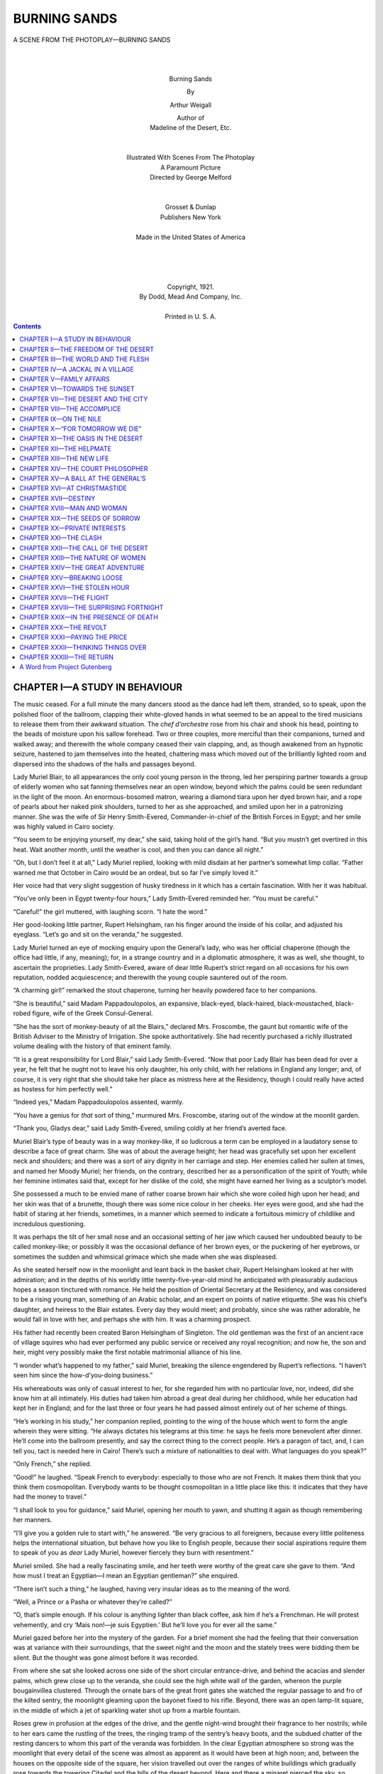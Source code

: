.. -*- encoding: utf-8 -*-

.. meta::
   :PG.Id: 34978
   :PG.Title: Burning Sands
   :PG.Released: 2011-01-15
   :PG.Rights: Public Domain
   :PG.Producer: Darleen Dove
   :PG.Producer: Roger Frank
   :PG.Producer: the Online Distributed Proofreading Team at http://www.pgdp.net
   :DC.Creator: Arthur Weigall
   :DC.Title: Burning Sands
   :DC.Language: en
   :DC.Created: 1921

=========================
      BURNING SANDS
=========================

.. _pg-header:

.. container::
   :class: pgheader

   .. style:: paragraph
      :class: noindent

   This eBook is for the use of anyone anywhere at no cost and with
   almost no restrictions whatsoever. You may copy it, give it away or
   re-use it under the terms of the `Project Gutenberg License`_
   included with this eBook or online at
   http://www.gutenberg.org/license.

   

   |

   .. _pg-machine-header:

   .. container::

      Title: Burning Sands
      
      Author: Arthur Weigall
      
      Release Date: January 15, 2011 [EBook #34978]
      
      Language: English
      
      Character set encoding: UTF-8

      |

      .. _pg-start-line:

      \*\*\* START OF THIS PROJECT GUTENBERG EBOOK BURNING SANDS \*\*\*

   |
   |
   |
   |

   .. _pg-produced-by:

   .. container::

      Produced by Darleen Dove, Roger Frank, and the Online Distributed Proofreading Team at http://www.pgdp.net.

      |

      


.. figure:: images/illus-fpc.png
   :align: center

   A SCENE FROM THE PHOTOPLAY—BURNING SANDS

   |
   |

.. class:: align-center larger bold

Burning Sands

.. class:: align-center

By

.. class:: align-center larger

Arthur Weigall

.. class:: align-center

| Author of
| Madeline of the Desert, Etc.
|
|
| Illustrated With Scenes From The Photoplay
| A Paramount Picture
| Directed by George Melford
|
|
| Grosset & Dunlap
| Publishers   New York
|
| Made in the United States of America
|
|
|
|
| Copyright, 1921.
| By Dodd, Mead And Company, Inc.
|
| Printed in U. S. A.

.. contents:: Contents
   :backlinks: entry
   :depth: 1



CHAPTER I—A STUDY IN BEHAVIOUR
==============================

The music ceased. For a full minute the many
dancers stood as the dance had left them,
stranded, so to speak, upon the polished floor
of the ballroom, clapping their white-gloved hands in
what seemed to be an appeal to the tired musicians to
release them from their awkward situation. The *chef
d’orchestre* rose from his chair and shook his head,
pointing to the beads of moisture upon his sallow forehead.
Two or three couples, more merciful than their
companions, turned and walked away; and therewith
the whole company ceased their vain clapping, and, as
though awakened from an hypnotic seizure, hastened
to jam themselves into the heated, chattering mass
which moved out of the brilliantly lighted room and
dispersed into the shadows of the halls and passages
beyond.

Lady Muriel Blair, to all appearances the only cool
young person in the throng, led her perspiring partner
towards a group of elderly women who sat fanning themselves
near an open window, beyond which the palms
could be seen redundant in the light of the moon. An
enormous-bosomed matron, wearing a diamond tiara
upon her dyed brown hair, and a rope of pearls about
her naked pink shoulders, turned to her as she approached,
and smiled upon her in a patronizing manner.
She was the wife of Sir Henry Smith-Evered, Commander-in-chief
of the British Forces in Egypt; and
her smile was highly valued in Cairo society.

“You seem to be enjoying yourself, my dear,” she
said, taking hold of the girl’s hand. “But you mustn’t
get overtired in this heat. Wait another month, until
the weather is cool, and then you can dance all night.”

“Oh, but I don’t feel it at all,” Lady Muriel replied,
looking with mild disdain at her partner’s somewhat
limp collar. “Father warned me that October in Cairo
would be an ordeal, but so far I’ve simply loved it.”

Her voice had that very slight suggestion of husky
tiredness in it which has a certain fascination. With
her it was habitual.

“You’ve only been in Egypt twenty-four hours,”
Lady Smith-Evered reminded her. “You must be
careful.”

“Careful!” the girl muttered, with laughing scorn.
“I hate the word.”

Her good-looking little partner, Rupert Helsingham,
ran his finger around the inside of his collar, and adjusted
his eyeglass. “Let’s go and sit on the veranda,”
he suggested.

Lady Muriel turned an eye of mocking enquiry upon
the General’s lady, who was her official chaperone
(though the office had little, if any, meaning); for, in a
strange country and in a diplomatic atmosphere, it
was as well, she thought, to ascertain the proprieties.
Lady Smith-Evered, aware of dear little Rupert’s strict
regard on all occasions for his own reputation, nodded
acquiescence; and therewith the young couple sauntered
out of the room.

“A charming girl!” remarked the stout chaperone,
turning her heavily powdered face to her companions.

“She is beautiful,” said Madam Pappadoulopolos,
an expansive, black-eyed, black-haired, black-moustached,
black-robed figure, wife of the Greek Consul-General.

“She has the sort of monkey-beauty of all the
Blairs,” declared Mrs. Froscombe, the gaunt but romantic
wife of the British Adviser to the Ministry of
Irrigation. She spoke authoritatively. She had recently
purchased a richly illustrated volume dealing
with the history of that eminent family.

“It is a great responsibility for Lord Blair,” said
Lady Smith-Evered. “Now that poor Lady Blair has
been dead for over a year, he felt that he ought not to
leave his only daughter, his only child, with her relations
in England any longer; and, of course, it is very
right that she should take her place as mistress here
at the Residency, though I could really have acted as
hostess for him perfectly well.”

“Indeed yes,” Madam Pappadoulopolos assented,
warmly.

“You have a genius for *that* sort of thing,” murmured
Mrs. Froscombe, staring out of the window at
the moonlit garden.

“Thank you, Gladys dear,” said Lady Smith-Evered,
smiling coldly at her friend’s averted face.

Muriel Blair’s type of beauty was in a way monkey-like,
if so ludicrous a term can be employed in a laudatory
sense to describe a face of great charm. She
was of about the average height; her head was gracefully
set upon her excellent neck and shoulders; and
there was a sort of airy dignity in her carriage and step.
Her enemies called her sullen at times, and named her
Moody Muriel; her friends, on the contrary, described
her as a personification of the spirit of Youth; while
her feminine intimates said that, except for her dislike
of the cold, she might have earned her living as a sculptor’s
model.

She possessed a much to be envied mane of rather
coarse brown hair which she wore coiled high upon her
head; and her skin was that of a brunette, though there
was some nice colour in her cheeks. Her eyes were
good, and she had the habit of staring at her friends,
sometimes, in a manner which seemed to indicate a fortuitous
mimicry of childlike and incredulous questioning.

It was perhaps the tilt of her small nose and an occasional
setting of her jaw which caused her undoubted
beauty to be called monkey-like; or possibly it was the
occasional defiance of her brown eyes, or the puckering
of her eyebrows, or sometimes the sudden and whimsical
grimace which she made when she was displeased.

As she seated herself now in the moonlight and leant
back in the basket chair, Rupert Helsingham looked at
her with admiration; and in the depths of his worldly
little twenty-five-year-old mind he anticipated with
pleasurably audacious hopes a season tinctured with
romance. He held the position of Oriental Secretary
at the Residency, and was considered to be a rising
young man, something of an Arabic scholar, and an
expert on points of native etiquette. She was his
chief’s daughter, and heiress to the Blair estates.
Every day they would meet; and probably, since she
was rather adorable, he would fall in love with her, and
perhaps she with him. It was a charming prospect.

His father had recently been created Baron Helsingham
of Singleton. The old gentleman was the first
of an ancient race of village squires who had ever performed
any public service or received any royal recognition;
and now he, the son and heir, might very possibly
make the first notable matrimonial alliance of his
line.

“I wonder what’s happened to my father,” said
Muriel, breaking the silence engendered by Rupert’s
reflections. “I haven’t seen him since the how-d’you-doing
business.”

His whereabouts was only of casual interest to her,
for she regarded him with no particular love, nor, indeed,
did she know him at all intimately. His duties
had taken him abroad a great deal during her childhood,
while her education had kept her in England;
and for the last three or four years he had passed almost
entirely out of her scheme of things.

“He’s working in his study,” her companion replied,
pointing to the wing of the house which went to form
the angle wherein they were sitting. “He always dictates
his telegrams at this time: he says he feels more
benevolent after dinner. He’ll come into the ballroom
presently, and say the correct thing to the correct people.
He’s a paragon of tact, and, I can tell you, tact
is needed here in Cairo! There’s such a mixture of
nationalities to deal with. What languages do you
speak?”

“Only French,” she replied.

“Good!” he laughed. “Speak French to everybody:
especially to those who are not French. It makes
them think that you think them cosmopolitan. Everybody
wants to be thought cosmopolitan in a little place
like this: it indicates that they have had the money to
travel.”

“I shall look to you for guidance,” said Muriel,
opening her mouth to yawn, and shutting it again as
though remembering her manners.

“I’ll give you a golden rule to start with,” he answered.
“Be very gracious to all foreigners, because
every little politeness helps the international situation,
but behave how you like to English people, because
their social aspirations require them to speak of you
as *dear* Lady Muriel, however fiercely they burn with
resentment.”

Muriel smiled. She had a really fascinating smile,
and her teeth were worthy of the great care she gave to
them. “And how must I treat an Egyptian—I mean
an Egyptian gentleman?” she enquired.

“There isn’t such a thing,” he laughed, having very
insular ideas as to the meaning of the word.

“Well, a Prince or a Pasha or whatever they’re
called?”

“O, that’s simple enough. If his colour is anything
lighter than black coffee, ask him if he’s a Frenchman.
He will protest vehemently, and cry ‘Mais non!—je
suis Egyptien.’ But he’ll love you for ever all the
same.”

Muriel gazed before her into the mystery of the
garden. For a brief moment she had the feeling that
their conversation was at variance with their surroundings,
that the sweet night and the moon and the stately
trees were bidding them be silent. But the thought
was gone almost before it was recorded.

From where she sat she looked across one side of the
short circular entrance-drive, and behind the acacias
and slender palms, which grew close up to the veranda,
she could see the high white wall of the garden, whereon
the purple bougainvillea clustered. Through the ornate
bars of the great front gates she watched the
regular passage to and fro of the kilted sentry, the
moonlight gleaming upon the bayonet fixed to his rifle.
Beyond, there was an open lamp-lit square, in the middle
of which a jet of sparkling water shot up from a
marble fountain.

Roses grew in profusion at the edges of the drive,
and the gentle night-wind brought their fragrance to
her nostrils; while to her ears came the rustling of the
trees, the ringing tramp of the sentry’s heavy boots,
and the subdued chatter of the resting dancers to whom
this part of the veranda was forbidden. In the clear
Egyptian atmosphere so strong was the moonlight that
every detail of the scene was almost as apparent as it
would have been at high noon; and, between the houses
on the opposite side of the square, her vision travelled
out over the ranges of white buildings which gradually
rose towards the towering Citadel and the hills of the
desert beyond. Here and there a minaret pierced the
sky, so slender that its stability seemed a marvel of
balance; and countless domes and cupolas gleamed like
great pearls in the silvery light.

She was about to ask a further languid question of
her partner in regard to the ways of Cairene society
when her attention was attracted by the appearance
of a man wearing a slouch hat, who came suddenly into
view beyond the bars of the gates and was at once accosted
by the Scotch sentry. He looked something of
a ruffian, and the sentry seemed to be acting correctly
in barring the way with his rifle held in both hands
across his bare knees.

A rapid argument followed, the exact words of which
she could not quite catch; but it was evident that the
Scotchman was not going to admit any suspicious
character or possible anarchist on to the premises until
he had consulted with the native policeman who was to
be seen hurrying across the square. On the other hand
the intruder appeared to be in a hurry, and his voice
had clearly to be controlled as he explained to the zealous
guardian of the gate that he had business at the
Residency. But the sentry was obdurately silent, and
the voice of the speaker, in consequence, increased in
volume.

“Now don’t be silly,” Muriel heard him say, “or
I’ll take your gun away from you.”

At this she laughed outright, and, turning to her
companion, suggested that he should go and find out
what was the trouble; but he shook his head.

“No,” he said. “We can’t be seen here behind
these flower-pots: let’s watch what happens.”

The newcomer made a sudden forward movement;
the sentry assumed an attitude as though about to
bayonet him, or to pretend to do so; there was a rapid
scuffle; and a moment later the rifle was twisted out of
its owner’s brawny hands.

The soldier uttered an oath, stepped back a pace, and
like a lion, leapt upon his assailant. There was a confused
movement; the rifle dropped with a clatter upon
the pavement; and the Scotchman seized about the middle
in a grip such as he was unlikely ever to have experienced
before, turned an amazingly unexpected
somersault, landing, like a clown at the circus, in a sitting
position in which he appeared to be staring open-mouthed
at the beauties of a thousand dazzling stars.

Thereupon the ruffian quietly picked up the rifle,
opened the gate, shut it behind him, and walked up the
drive; while the Egyptian policeman ran to the soldier’s
assistance, blowing the while upon his whistle with all
the wind God had given him.

The dazed sentry scrambled to his feet, and, with a
curious crouching gait, suggestive of the ring, followed
the intruder into the drive.

“Gi’ me ma rifle,” he said, hoarsely. It was evident
that he was trying to collect his wits; and his attitude
was that of a wrestler looking for an opening.

The ruffian stood still, and in voluble Arabic ordered
the policeman to stop his noise, at which the bewildered
native, as though impressed by the peremptory words,
obediently took the whistle out of his mouth and stood
irresolute.

“Gi’ me ma rifle,” repeated the Scot, in injured
tones, warily circling around his cool opponent.

Rupert Helsingham suddenly got up from his chair.
“Why,” he exclaimed, “it’s Daniel Lane! Excuse me
a moment.”

He hurried down the steps of the veranda; and, with
breathless interest, Muriel watched the two men shake
hands, the one a small dapper ballroom figure, the other
a large, muscular brigand, a mighty man from the
wilds. He wore a battered, broad-brimmed felt hat,
an old jacket of thin tweed, and grey flannel trousers
which sagged at the knees and were rolled up above a
pair of heavy brown boots, covered with dust.

With an air of complete unconcern he gave the rifle
back to the abashed sentry; and, putting his hand on
Helsingham’s shoulder, strolled towards the veranda.

“I’ve ridden in at top speed,” he said, and Muriel
noticed that his voice was deep and quiet, and that there
was a trace of an American accent. “A hundred and
fifty miles in under three days. Pretty good going,
considering how bad the tracks are up there.” He
jerked his thumb in the direction of the western desert.

“The Great Man will be very pleased,” the other
replied. ‘The Great Man’ was the designation generally
used by the diplomatic staff in speaking of Lord
Blair.

As they ascended the steps Daniel Lane cast a pair
of searching blue eyes upon the resplendent figure of
the girl in the chair. In the sheen of the moon her
dress, of flimsy material, seemed to array her as it were
in a mist; and the diamonds about her throat and in her
hair—for she was wearing family jewels—gleamed
like magic points of light.

“Got a party on?” he asked, with somewhat disconcerting
directness.

“A dance,” Rupert Helsingham replied, stiffly, “in
honour of Lady Muriel’s arrival. But let me introduce
you.”

He turned to the girl, and effected the introduction.
“Mr. Lane,” he said, “is one of your father’s most
trusted friends. I don’t know what we should do sometimes
without his counsel and advice. He knows the
native mind inside out.”

Now that the man had removed his hat, Lady Muriel
felt sure that she had seen him before, but where, she
could not recall. The face was unforgettable. The
broad forehead from which the rough mud-coloured
hair was thrown back; the heavy brows which screened
the steady blue eyes; the bronzed skin; the white, regular
teeth—these features she had looked at across a
drawing-room somewhere. His bulk and figure, too,
were not of the kind to be forgotten easily: the powerful
neck, the great shoulders, the mighty chest, the strong
hands, were all familiar to her.

“I think we’ve met before,” she ventured.

“Yes, I fancy we have,” he replied. “Use’n’t you
to wear your hair in two fat pigtails?”

“Four years ago,” she laughed.

“Then I guess it was four years ago that we met,”
he said; and without further remark he turned to
Rupert Helsingham, asking whether and when he might
see Lord Blair. “I was going to ring at the side door
there,” he explained, pointing to the door behind them
which led directly into the corridor before the Great
Man’s study. “That’s my usual way in: I’ve no use
for the main entrance and the footman.”

“And not much real use for sentries, either,” Muriel
laughed.

“The lad only did his duty,” he answered good-humouredly,
pointing to his rough clothes; “but somehow
things like fixed bayonets always make me impatient.
I must try to get over it.”

“If Lady Muriel will excuse me, I’ll go and find out
if his Lordship can see you at once,” said Helsingham,
in his most official tone of voice. A sentry after all is
a sentry, not an acrobat; and if people will wear
the garments of a tramp, they must take the consequences.

Daniel Lane thrust his hands into his pockets, and
stared out into the garden; while Muriel, left alone with
him, was aware of a feeling of awkwardness and a consequent
sense of annoyance. His broad back was
turned to her—if not wholly, certainly sufficiently to
suggest a lack of deference, a lack, almost, of consciousness
of her presence.

A minute or two passed. She hoped that her polite
little partner would quickly return to take her back to
the ballroom, in which the music had again begun.
She felt stupid and curiously tongue-tied. She wanted
to make some remark, if only as a reminder to him of
his manners.

The remark which at length she made, however, was
foolish, and unworthy of her: she knew this before the
words had passed her lips. “You seem to find the
garden very interesting,” she said.

He turned round slowly, a whimsical smile upon his
face. “Very,” he answered; and then, after an embarrassing
pause, “I haven’t seen any roses for six
months: I’m revelling in them.”

“Do you live in the desert?” she asked.

“Yes, most of my time. It’s a fine free life.”

“Oh, one can be free anywhere,” she replied. She
felt an indefinable desire to be contrary.

“Nonsense!” he answered, abruptly. “You don’t
call yourself free, do you, in those diamonds and those
absurd shoes?”

He turned again to the garden and breathed in the
scent of the roses, with head thrown back. To Lady
Muriel’s joy Rupert Helsingham returned at this moment,
followed by a footman.

“Lord Blair will see you at once,” he said.

The girl gave a sigh of relief which she hoped Mr.
Lane would observe; but in this she was disappointed,
for, with a nod to her partner and a good-natured bow
to herself, he strode away.

“A very odd fellow,” remarked Helsingham, when
they were alone once more. “His manners are atrocious;
but what can one expect from a man who spends
his life in the desert?”

“What makes him live there?” she asked.

He shrugged his shoulders. “Being a crank, I suppose.
He’s studying Bedouin manners and customs, or
something. He’s a great Arabic scholar.”

“He made me feel rather uncomfortable,” she said,
as she rose from her chair and laid her fingers on her
partner’s arm.

“Yes, he’s boorish,” he replied, smoothing his sleek,
dark hair with his disengaged hand.

“It isn’t that, quite,” she corrected him, her eyebrows
puckering. “But he made me feel that I was of
no importance whatsoever, and, being a woman, I resented
it. He brushed me aside, like the sentry.”

“He was probably shy,” her companion suggested,
for conciliation was his *métier*. “And of course he
must have been tired after that long ride.”

“No,” she said, as they entered the ballroom, “I
don’t think he was in the least bit shy; and, as for being
tired, could anything make a man of that kind tired?
He looks like a Hercules, or a Samson, or something
unconquerable of that sort.”

Rupert Helsingham glanced quickly at her. There
was a tone in her voice which suggested that their visitor’s
personality had at once imposed itself on her
mind. Women, he understood, were often attracted
by masculine strength and brutality. He had known
cases where an assumption of prehistoric manners had
been eminently successful in the seduction of the weaker
sex, painfully more successful, indeed, than had been
his own well-bred dalliance with romance.

A school-friend had told him once that no girl could
resist the man who took her by the throat, or pulled
back her head by the hair, or, better still, who picked
her up in his arms and bit her in the neck. He wondered
whether Lady Muriel was heavy, and, with a sort
of timorous audacity, he asked himself whether she
would be likely to enjoy being bitten. He would have
to be careful of Daniel Lane: he did not want any rivals.

She led him across to the three elderly ladies. He
was her partner also for the present dance; but Muriel,
throwing herself into a chair beside Lady Smith-Evered,
told him that she would prefer not to take the floor.
He glanced at the forbidding aspect of the three, and
admired what he presumed to be her self-sacrifice in
the interests of diplomacy.

“Rupert, my dear,” said the General’s wife, “do be
an angel and bring us some ices.”

“What a willing little fellow he is,” murmured Mrs.
Froscombe, as he hurried away on his errand, and there
was a tone of derision in her voice.

“He’s always very helpful,” Lady Smith-Evered retorted,
somewhat sharply, for he was her pet.

“I think he’s a dear,” said Muriel. “Nice manners
are a tremendous asset. I hate churlishness.”

“I think you seldom meet with churlishness in Englishmen,”
remarked Madam Pappadoulopolos. Her
husband had told her to flatter the English whenever
she could.

Muriel laughed. “I don’t know so much about
that,” she replied. “On the veranda just now I met
an Englishman who, to say the least, was not exactly
courteous.”

“Oh, who was that?” asked her chaperone, with interest.

“A certain Daniel Lane,” she replied.

Lady Smith-Evered gave a gesture of impatience.
“Oh, *that* man!” she exclaimed. “He’s in Cairo
again, is he? He’s an absolute outsider.”

“What is he?—What’s he do?” Muriel asked, desiring
further particulars.

“Ah! That’s the mystery,” said Lady Smith-Evered,
with a look of profound knowing. “Incidentally,
my dear, he is said to keep a harîm of Bedouin
women somewhere out in the desert. I shouldn’t be
surprised if every night he beat them all soundly and
sent them where the rhyme says.”

She laughed nastily, and Muriel made a grimace.


CHAPTER II—THE FREEDOM OF THE DESERT
====================================

Lord Blair rose from his chair as the door
opened, and removed from his thin, furtive nose
a pair of large horn-rimmed spectacles which
he always wore when quite alone in his study.

“Come in, come in, my dear Mr. Lane,” he exclaimed,
taking a few blithe steps forward and shaking his visitor
warmly by the hand. “I’m very well, thank you,
very well indeed, and so are you, I see. That’s right,
that’s good,—splendid! Dear me, what physique!
What a picture of health! How did you get here so
quickly?—do take a seat, do be seated. Yes, yes, to
be sure! Have a cigar? Now, where did I put my
cigars?”

He pushed a leather arm-chair around, so that it
faced his own desk chair, and began at once to hunt for
his cigar-box, lifting and replacing stacks of papers
and books, glancing rapidly, like some sort of rodent,
around the room, and then again searching under his
papers.

“Thanks,” said Daniel Lane, “I’ll smoke my pipe,
if it won’t make you sick.”

“Tut, tut!” Lord Blair laughed, extending his delicate
hands in a comprehensive gesture. “I sometimes
smoke a pipe myself: I enjoy it. A good, honest,
English smoke! Dear me, where *are* my cigars?”

Lord Blair was a little man of somewhat remarkable
appearance—remarkable, that is to say, when considered
in relation to his historic name and excellent diplomatic
record. In a company of elderly club waiters he
would, on superficial observation, have passed unnoticed.
He bore very little resemblance to his daughter;
and, in fact, he was often disposed to believe his
late wife’s declaration, made whenever she desired to
taunt him, that Muriel was no child of his. Lady
Blair had had many lovers; and it is notorious that
twenty odd years ago in Mayfair there was an exceptionally
violent epidemic of adultery.

He himself had thin auburn hair, now nearly grey,
neatly parted in the middle; nervous, quick-moving
brown eyes; closely cut ‘mutton-chop’ whiskers; an
otherwise clean-shaven, sharp-featured face; and a
wide mouth, furnished with two somewhat apparent
rows of false teeth. His smile was kindly and gracious,
and his expression, in spite of a certain vigilance, mild.

The evening dress which he was now wearing was
noteworthy in four particulars: his collar was so big
for him that one might suppose that, in moments of
danger, his head totally disappeared into it; his bow-tie
was exceptionally wide and large; his links and studs
were, as such things go, enormous; and the legs of his
trousers were cut so tightly as to be bordering on the
comic. In other respects there was nothing striking
in his appearance, except, perhaps, a general cleanliness,
almost a fastidiousness, especially to be noticed
in the polished surface of his chin and jaw, and in his
carefully manicured finger-nails.

Daniel Lane pulled out his pipe and began to fill it
from a worn old pouch. “Please don’t bother about
cigars,” he said, as Lord Blair extended his hand towards
the bell. “Tell me why you sent for me. Your
letter was brought over from El Homra by a nigger
corporal of your precious frontier-patrol, who nearly
lamed his camel in trying to do the thirty miles in under
four hours. My Bedouin friends thought at the very
least that the King of England was dying and wished
to give me his blessing.”

“Dear, dear!—it was not so urgent as all that,”
his Lordship replied. “I told them to mark the letter
”Express,“ but I trust, I do trust, the message itself
was not peremptory.”

“Not at all,” the other replied. “I was mighty
glad of an excuse to come into Cairo; I wanted to do
some shopping; and there was another reason also. A
young cousin of mine—in the Guards—has come to
Cairo, with his regiment, and I ought to see him about
some family business. I should probably have let it
slide if you hadn’t sent for me. Tell me, what’s your
trouble?”

“Ah, that’s the point!—you always come to the
point quickly. It’s capital, capital!” Lord Blair
leaned forward and tapped his friend’s knee with a sort
of affection. “I don’t know where I should be without
your advice, Mr. Lane—Daniel: may I call you
Daniel?”

“Sure,” said Daniel, laconically.

“When I came here two years ago, my predecessor
said to me ‘When in doubt, send for Daniel Lane.’ Do
you remember how worried, indeed how shaken—yes,
I may say shaken—I was by the Michael Pasha affair?
How you laughed! Dear me, you were positively rude
to me; and how right you were! Personally I should
have had him deported: it never occurred to me to convert
him into a friend.”

His visitor smiled. “‘Bind a brave enemy with the
chains of absolution,’” he said.

“Yes, yes, very true,” replied Lord Blair, still hunting
about for the cigars. “Very true, very daring: a
policy for brave men.” He started into rigidity, as
though at a sudden thought: one might have supposed
that he had recollected where he had put the cigars.
“Daniel!” he exclaimed, “you bring with you an air
of the mediæval! That’s it! One always forgets that
Egypt is mediæval.”

Daniel blew a cloud of oriental tobacco-smoke
through his nostrils, at which his host frenziedly renewed
his search for the less pungent cigars. “About
this business you want to ask my advice upon ...?”
he asked.

“Ah yes, you must be tired,” his Lordship murmured.
“You want to go to bed after your long ride.
Let me put you up here. I’ll ring and have a room
prepared.”

“No thanks,” said Daniel, firmly. “I’ve left my kit
at the Orient Hotel. But fire away, and I’ll give you
my opinion either at once or in the morning.”

Lord Blair laid his thin fingers upon a document,
and handed it to his friend. “Read that,” he said,
and therewith leaned back in his chair, his dark eyes
glancing anxiously about the room.

The document was written in Arabic, and beneath
the flowing script a secretary had pencilled an English
translation. “The translation is appended,” remarked
his Lordship, as Daniel bent forward to study the paper
in the light of the electric reading-lamp.

“I prefer the original,” he replied, with a smile,
“I don’t trust translations: they lose the spirit.”

For some considerable time there was silence. Suddenly
Lord Blair rose from his chair, and hurried across
to a cupboard, from which he returned bearing in
triumph the missing cigars. He proffered them to his
visitor, who, without raising his eyes, took one, smelt
it, and put it in his breast pocket.

At length, through a cloud of smoke, Daniel looked
up. “The man’s a fool,” he said, and laid the paper
back upon the table.

“You think I ought to refuse?” asked Lord Blair.

“No, procrastinate. That’s the basis of diplomacy,
isn’t it?”

The document in question was a request made by the
Egyptian Minister of War that the nomadic Bedouin
tribes of the desert should be brought under the Conscription
Act, from which, until now, they had been
exempt.

“I ventured to ask you to come in,” said his Lordship,
“because I am sure, indeed I know, you have the
interests of these rascals at heart. I thought you
would wish to be consulted; and at the same time I felt
that you would be able to tell me just what the consequences
would be of any action of this kind.”

Daniel nodded. “Yes, I can tell you the consequences,”
he answered. “If you conscribe them, they
will evade the law by all possible means, and you will
turn honest men into law-breakers.”

“But, as you see, he suggests that it will bring the
benefits of discipline into their lives,” Lord Blair
argued. “And if some of them escape across the
frontiers into Arabia or Tripoli, it will be, surely it will
be, no great loss to Egypt.”

Daniel spread out his hands. “What is military discipline?”
he asked. “Good Lord!—d’you think the
Bedouin will be better men for having learnt to form
fours and present arms? Will barrack life in dirty
cities bring them some mystic benefit which they have
missed in the open spaces of the clean desert? Don’t
you realize that it is just their freedom from the taint
of what we call civilization that gives them their particular
good qualities? Why is it that the man of the
desert is faithful and honourable and truthful? Because
time and money and power and ambition and success
and cunning are nothing to him. Because he is
not herded with other men.”

He leant forward earnestly. “Lord Blair,” he said,
and his voice was grave, “hasn’t the thought ever come
to you that we civilized people, with our rules and regulations,
our etiquette and our conventions, have built
up a structure which screens us from the face of the
sun?”

“Ah, yes, indeed, my dear Daniel,” he replied.
“Back to the land: the simple life: Fresh Air Fund—a
capital sentiment. But, you know, I am very
anxious, most anxious, not to offend this particular
minister—most anxious.”

His visitor relapsed into silence, and the volume of
smoke which issued from his mouth was some indication
that he had much to say which he preferred to leave
unsaid.

At length he took the pipe from between his teeth.
“You had better fix your frontiers first,” he declared.
“There’ll be a fine old row if Egyptian patrols blunder
into foreign territory. There’s your chance for procrastination.
Send out a commission to settle the
desert frontiers definitely. That’ll keep you all wrangling
comfortably for five years.”

“Ah!—that is an idea, a very good idea,” replied
Lord Blair, bringing the tips of the fingers of one hand
against those of the other sharply and repeatedly.

“Write to the minister,” Daniel went on, “and tell
him you don’t altogether agree with him, but that you
will consent to the preliminary step of fixing the frontiers.
Before that’s accomplished you may both be
dead.”

“I trust not, I trust not,” murmured Lord Blair.

“Or retired,” said his friend; and his Lordship
nodded his thanks for the correction.

It was not long before Daniel rose to take his departure.
“Oh, by the way,” he said, with a broad
smile, “I have one little favor to ask you....”

“Certainly, certainly,” responded Lord Blair
warmly. “Anything I can do, I’m sure—anything.
You have put me under a great obligation by coming
so promptly to my aid in this matter.”

“Well, will you be so good as to walk as far as your
front gate with me? There’s something I want to
show you.”

Lord Blair, somewhat mystified, accompanied him on
to the veranda; and here they chanced upon Lady
Muriel again taking the air with Rupert Helsingham
who was once more her partner. The couple
were strolling towards them as they came out of the
house.

Daniel made for the steps. “What I want you to
see is over here,” he said, pointing to the gateway.

“One moment,” Lord Blair interjected, taking hold
of his arm. “I want to introduce you to my daughter.”

He called Muriel to him, who replied somewhat coldly
that she had already met Mr. Lane.

“Really?” exclaimed his Lordship. “Splendid,
capital!”

“Yes,” said Daniel, taking his pipe out of his mouth,
“when she was quite a kid; but I’m blest if I know
where it was.”

He was standing again almost with his back to
Muriel, his pipe between his teeth, and once more a
sense of annoyance entered her mind. She would have
liked to pinch him, but for all she knew he might turn
round and fling her into the middle of the drive. She
racked her brains for something to say, something
which would show him that she was not to be ignored
in this fashion.

“Ah,” she exclaimed suddenly, “now I remember.
It was in the Highlands that we met. You came over
to tea with us: I was staying with my cousin the
Duchess of Strathness.”

Daniel scratched his head. “I’m so bad at names,”
he said. “What’s she like?”

Lord Blair uttered a sudden guffaw, but Muriel did
not treat the matter so lightly. A man with gentlemanly
instincts, she thought to herself, would at any
rate *pretend* he remembered.

“Oh, why bother to think it out?” she answered,
her foot ominously tapping the floor. “It’s of no consequence.”

“None,” Daniel replied, looking at her with his
steady laughing eyes. “You’re still you, and I’m still
I.... But I did like your pigtails.”

Muriel turned to her partner, who stood anxiously
fiddling with his eyeglass. “Come along,” she said;
“let’s go back. The music’s begun again.”

She nodded with decided coolness to Daniel, and
turned away. He gazed after her in silence for a moment;
then he put his hand on her father’s arm, and
gently propelled him towards the gates.

As they walked down the drive in the moonlight,
the sentry peered at them through the iron bars, and,
recognizing Lord Blair, suddenly presented arms, becoming
thereat a very passable imitation of a waxwork
figure.

Lord Blair put his arm in Daniel’s. “What is it
you wanted to show me?” he asked, as they
passed through the gate and stood upon the pavement
outside.

“A good soldier,” said Daniel, indicating the sentry,
whose face assumed an expression of mingled anxiety
and astonishment. “I wanted to call your attention
to this lad. Do you think you could put in a
word for him to his colonel? I was very much struck
this evening with the way in which he dealt with a
ruffianly tramp who apparently wanted to get into the
grounds. He showed great self-restraint combined
with determination and devotion to duty.” There was
not the trace of a smile upon his face.

Lord Blair turned to the rigid Scotchman, whose
mouth had fallen open. “What’s your name, my
man?” he asked.

“John Macdonald, me Lord,” he answered unsteadily.

“Now, will you make a note of it?” said Daniel.
“And if you get a chance, recommend him for his soldierly
conduct. Or, better still, send him a little present
as a mark of your regard.”

“Certainly, certainly,” replied Lord Blair, still
somewhat puzzled.

“Thanks, that’s all,” said Daniel. “Good-night.”

“Will you come to luncheon tomorrow?” Lord Blair
asked, as they shook hands. “I will then show you
the draft of my reply to the Minister of War.”

“Thank you,” Daniel answered, knocking the ashes
from his pipe. “I’ll be delighted, if it isn’t a party.
I haven’t got any respectable clothes with me.”

“Tut, tut!” murmured his Lordship. “Come in
anything you like.” And with that he patted his
friend on the arm, and hastened with little tripping
steps back to the house.

Daniel put his hands in his pockets and faced the
sentry, who was once more standing at ease. “John
Macdonald,” he said, “is the account square?”

The Scotchman looked at him with a twinkle in his
eye. “Ye mus’ na’ speak tae th’ sentry on duty,” he
answered.

Daniel uttered a chuckle, and walked off across the
square.


CHAPTER III—THE WORLD AND THE FLESH
===================================

When a man, in the heyday of his manhood,
voluntarily lives the life of a monk or hermit,
his friends suppose him to be either
religious, defective, or possessed of a secret mistress.
Now, nobody supposed Daniel Lane to be religious, for
he seldom put his foot inside a church: and people
seem to be agreed that religion is, as it were, black kid
gloves, handed out with the hymnbooks and, like them,
“not to be taken away.” Nor did anybody think him
abnormal, for a figure more sane, more healthy, or
more robust in its unqualified manhood, could not
easily be conjured before the imagination.

Hence the rumour had arisen in Cairo that the
daughters of the Bedouin were not strangers to him;
but actually, like most rumours, this was entirely incorrect.
He did, in very truth, live the life of a celibate
in his desert home; and if this manner of existence
chanced to be in accord with his ideas of bachelorhood,
it was certainly in conformity with the nature of his
surroundings. Some men are not attracted by a diet
of onions, or by a skin-polish of castor oil.

When he had been commissioned by a well-known scientific
institute to make a thorough study of the manners,
customs, and folk-lore of the Bedouin tribes of
the Egyptian desert, he had entered upon his task in
the manner of one dedicated to the pursuit of knowledge;
and he found in the life he was called upon to
lead the opportunity for the practice of those precepts
of the philosophers which, in spite of his impulsive nature,
had ever appealed to him in principle during the
course of his wide reading.

Almost unwittingly he had cultivated the infinite joys
of a mind free from care, free from the desires of the
flesh; and, with no apparent, or, at any rate, no great
effort, he had established in himself a condition of undisturbed
equanimity, by virtue of which he could smile
benevolently at the frantic efforts of his fellow men and
women to make life amusing. To him his existence in
the desert was a continuous pleasure, for the great
secret of human life had been revealed to him—that a
mind at peace in itself is happiness.

But here in Cairo circumstances were different; and
as he walked from the Residency through the moonlit
streets to the Orient Hotel his thoughts were by no
means tranquil. He did not feel any very noticeable
fatigue after his long ride; for a series of recent expeditions
through the desert had hardened him to such a
point that the hundred and fifty miles which he had
covered in the last three days had in no way strained
his always astonishing physical resources. His senses
were alert and active, and, indeed, were near to a riotous
invasion of the placid palace of his mind, where his soul
was wont to sit enthroned above the clamour of his
mighty body.

He took the road which led him past the Semiramis
Hotel, and through its brilliantly illuminated windows
he could see the richly dressed throng of visitors, and
could hear the strains of the orchestra which was playing
selections from a popular musical comedy. He
turned his head away, and gazed across the Nile which
lay on his other hand; but here too the lights of the
gay city glittered and were reflected in the water, while
from a dahabiyah moored against the opposite bank
there came the sound of tambourines and the rhythmic
beating of the feet of native dancers.

In the main streets of the city the light of the lamps
seemed strangely bright to his unaccustomed eyes; and
the great square in front of the Orient Hotel presented
an animated scene. Crowds of people were here
streaming out of the Opera House, and carriages and
automobiles were moving in all directions. The trees
of the Esbekieh gardens were illuminated by the neighbouring
arc lamps, and rich clusters of exotic flowers
hung down towards the dazzling globes. The cafés on
the other side of the square were crowded, and hundreds
of small tables, standing in the open, were occupied
by the native and continental inhabitants of the
city. The murmur of many voices and the continuous
rattle of dice upon the marble table-tops could be heard
above the many sounds of the traffic; and somewhere a
Neapolitan orchestra was playing a lilting tune.

The terrace and façade of the hotel were illuminated
by numerous rows of small electric globes, and as Daniel
ascended the steps to the brilliantly lighted main entrance
he was met by a throng of men and women in
evening dress pouring out on to the terrace. Evidently
the weekly ball was in progress, and the couples were
emerging into the cool night air to rest for a few brief
moments from their exertions.

For some time he wandered about the hotel, furtively
watching the dancers; but in his rough clothes
he did not feel quite at his ease, and he was conscious
that many pairs of eyes looked at him from time to
time with wonder, while those of the hall-porter and
the waiters, so he thought, expressed frank disapproval,
if not disgust. He had no wish, however, to retire to
his room; for the music of the orchestra would undoubtedly
prevent sleep for yet some time to come.
Moreover, he felt excited and disturbed by the brilliant
scenes around him; and the seclusion of his desert home
seemed very far away.

At length he found a seat upon a sofa at the end of
a passage near the American Bar, where, except during
the intervals between the dances, he was more or
less alone; and here he settled himself down to enjoy
the cigar which he had pocketed at the Residency. He
wanted to be quiet; his mind was disturbed by his sudden
incursion into the world, and he was aware of a
number of emotions which he had not experienced for
many months.

Suddenly the swinging doors of the Bar were burst
open and a red-headed young man, muffled in an overcoat,
sprang through and darted down the passage.
He was clutching at a lady’s gold bag; and for a moment
Daniel supposed him to be a thief. An instant
later, however, he was followed by a girl, wearing an
evening cloak and a large black hat, who called after
him in broken English, telling him to behave himself.
At this the man paused, tossed the bag to her, and, with
a wave of his hand, disappeared round the corner.

The bag fell at Daniel’s feet. He therefore stooped
down, and, picking it up, returned it to her.

“A silly boy—that one,” she smiled. “He like
always the rag.”

“I nearly shot him for a thief,” said Daniel, placing
his hand significantly upon his hip-pocket, where he
still carried the revolver which had accompanied him
on his journey.

The girl fixed her large dark eyes upon him in amazement.
“Mais non!” she exclaimed. “He has the red
hair: he like joking and running about.”

She sat herself down beside him, and made a pretence
to touch his hip-pocket.

“Why you carry a pistol?” she asked.

Daniel looked at her with mild amusement. Her
profession was evident, but it did not shock him.

“Because I’m a wild man,” he answered, with a
smile.

“You not live in Cairo?” she queried.

“No fear!” he replied.

There was silence for some moments, while Daniel,
smoking his cigar, endeavoured to ignore her existence.
Once or twice she looked expectantly at him: it was
evident that she could not quite classify him. Then
she rose to her feet, and, with a little friendly nod to
him, walked towards the swinging doors.

Daniel suddenly felt lonely, felt that he would like
to have somebody to talk to, felt that he could keep
any situation within bounds, felt that he did not much
mind whether he could do so or not. He took the cigar
out of his mouth, forming an instant resolution: “Hi!”
he called out.

She turned round. “Why you call me ‘Hi’?” she
asked. “I’m Lizette.”

“I beg your pardon,” he answered, gravely. “Will
you have supper with me, Lizette?”

“Have you got enough money?” she asked.

“Plenty,” he laughed. “Shall we have supper
here?”

She shook her head, “Oh, no,” she replied frankly.
“The Manager not like me, because I’m not good girl.
Everybody know Lizette—very bad, very wicked girl.
Everybody are shocked for Lizette.”

“I’m not shocked,” said Daniel. “I like your face.
You look truthful.”

He got up, and followed her into the bar, and, crossing
it, made for the street-entrance.

“You give me supper at Berto’s?” she said, putting
her hand lightly upon his arm, and looking up at
him, as they stood upon the pavement outside.

“Anywhere you like,” he answered; and thus it came
about that a few minutes later he found himself seated
before her at a small table in a quiet restaurant. She
was decidedly attractive. Her grey eyes were tender
and sympathetic; the expression of her mouth was
kindly; and her dark hair, which was drawn down over
her ears, was soft and alluring. She was wearing a
low-necked black-velvet dress, and her slender throat
and shoulders by contrast seemed to be very white.

Her broken English, however, was her chiefest
charm; and Daniel listened with pleasure as she talked
away, candidly answering his somewhat direct questions
in regard to her early life and adventures. She
hailed originally, she told him, from Marseilles; but
when her widowed mother had died she had found herself
at the age of seventeen, alone and penniless. She
had got into bad company, and at length had been advised
by a well-meaning young British guardsman, on
his way to Egypt, to ply her trade in Cairo. Here she
had become a great favourite with his particular battalion,
and in fact, was so monopolized by them that
when she was seen in the company of a civilian her
action was said to be “by kind permission of the Colonel
and officers” of the regiment in question.

“Good Lord, what a life!” said Daniel.

“But what else can a girl do,” she asked, “after the
little first mistake, eh? I get plenty good food; I not
work eight hours, ten hours, every day to get thirty
francs the week; I not live in the little top one room
and cry: no, I have the beautiful *appartements au
premier étage*, and I laugh always—plenty friends,
plenty dresses, plenty sun.”

At a table at the other side of the room, Daniel had
noticed, while she was talking, a heavy-jowled, red-faced
young officer who was seated alone, and whose
sullen eyes appeared to be fixed upon him. The girl’s
back was turned to this man; but presently she observed
that her companion was not paying attention to
her remarks, and, wondering what had attracted his
attention, she looked behind her. Immediately she uttered
a little angry exclamation, and made an impatient
shrug with her shoulders.

“That is a beast,” she said.

“He’s drunk, I think,” Daniel remarked. “Is he a
friend of yours?”

She made a gesture of denial. “He hate me because
I not let him come home with me ever.”

“Why not?” he asked.

“Because he very cruel pig-man. He beat his dog.
I see him beat his dog.”

They rose presently to leave the restaurant, and as
they did so the objectionable officer floundered unsteadily
to his feet, and placed himself across the doorway.
As in the case of most men of gigantic physical
strength, Daniel’s nature was gentle, and wanting in
all bellicose tendencies; and, moreover, he had already
once that evening used his muscles in a manner which
did not conform to his principles. He therefore made
an attempt to take no notice of the obstruction; but
finding the way entirely barred, he was obliged to request
the man to stand aside. The officer, however,
stood his ground stolidly.

Daniel raised his voice very slightly. “Will you
kindly get out of the way,” he said.

For answer the man shot out his hand, and made an
ineffectual grab at the girl’s arm. She darted aside,
and by a quick manœuvre slipped out through the glass
doorway, standing thereafter in the entrance passage,
watching the two men with an expression of anger in
her alert eyes.

It was now Daniel’s turn to bar the way, whereat his
opponent thrust his red face forward and uttered a
string of oaths, his fists clenched.

“I don’t stand any nonsense from a damned civilian,”
he roared. “Let me pass, or I’ll put my fist
through your face.”

Suddenly Daniel’s self-control for the second time
deserted him. He blushed with shame for his countryman;
he burnt with indignation at the arrogance of
this product of a militaristic age; he felt like an exasperated
schoolmaster dealing with a bully. With a
quick movement he gripped the man’s raised arm, and
seizing with his other hand the collar of his tunic,
shook him so that his head was bumped violently against
the wall behind him.

“I don’t believe in violence,” he said, shaking him
till the teeth rattled in his head, “or I’d really hurt
you. I don’t believe in it.”

In his tremendous grip the wretched man was, in
spite of his bulk, as entirely powerless as the sentry at
the Residency had been. His eyes grew round and
frightened: he had never before come up against
strength such as Daniel possessed.

“Let me go,” he gasped.

“Shut your mouth, or you’ll bite your tongue,” said
Daniel, a grim smile upon his face, as he administered
another shattering shake. Then with a contemptuous
movement he flung him backwards, so that he fell to the
floor at the feet of an amazed waiter who had hurried
across the room.

Daniel turned upon his heel, and, taking the girl’s
arm, conducted her out of the building. She appeared
to be too enthralled by the discomfiture of her enemy to
utter a word.

An empty taxi-cab was passing, and this he hailed.

“Where d’you want to go to?” he asked.

She gave him her address. “You are coming home
with me?” she asked. “Please do.” Her expression
was eloquent.

“I’ll drive you as far as your door,” he replied.

“But...?” There was a question in her
eyes.

He sat himself down beside her, and she put her arm
in his, looking up into his face with admiration.

“I never see a one so strong,” she whispered, with a
kind of awe. “I think you very great man, very to be
loved.”

Daniel laughed ironically, “Oh, yes, of course
you’re filled with admiration because you’ve seen me
handle a poor drunken fellow-creature roughly. My
girl, that is not the thing for which you should admire
a man. I’m ashamed of myself.”

“Ashamed?” she exclaimed, incredulously.

“Yes,” he answered, shortly. “D’you think I’m
proud that I can master any man in a fair fight?
What I want to be able to do is to master *myself*!”

There was silence between them, but he was aware
that she did not take her eyes from him. At length he
turned and looked at her and, seeing the admiration in
her face, laughed aloud.

“Why you laugh?” she asked.

“I’m laughing at you women,” he answered. “How
you love a little show of muscle! Good God, we might
be living in the year one!”

“I not understand,” she said.

“No, I don’t suppose you do,” he answered. “But
here we are: is this where you live?”

They had stopped before some large buildings in the
vicinity of the main station. She nodded her head.

“Please don’t go away,” she said.

“No,” he answered. “I’ve had enough of the world,
the flesh, and the devil for one day. I guess we’ll meet
again some time or other. Good night, my girl; and
thank you for your company.”

She held her hand in his. “Thank you,” she said,
“for fighting that pig-man, Barthampton.”

“Barthampton? Lord Barthampton?” he repeated.
“Was that the man?”

She nodded. “Why?” she asked, as he uttered a
low whistle.

“Gee!” he laughed. “He’s my own cousin.”


CHAPTER IV—A JACKAL IN A VILLAGE
================================

Tired after the dance, Lady Muriel stayed
upstairs next day until the luncheon hour.
The long windows of her room led out on to a
balcony which, being on the west side of the house, remained
in the shade for most of the morning; and here
in a comfortable basket chair, she lay back idly glancing
at the week-old magazines and illustrated papers
which the mail had just brought from England. While
the sun was not yet high in the heavens the shadow cast
by the house was broad enough to mitigate to the eyes
the glare of the Egyptian day; and every now and then
she laid down her literature to gaze at the brilliant
scene before her.

The grounds of the Residency, with the rare flowering
trees and imported varieties of palm, the masses of
variegated flowers and the fresh-sown lawns of vivid
grass, looked like well-kept Botanical Gardens, and
appealed more to her cultivated tastes than to the original
emotions of her nature. It was all very elegant
and civilized and pleasing, and seemed correspondent
to the charming new garment—all silk and lace and
ribbons—which she was wearing, and to the fashionable
literature which she was reading. She, the balcony,
the garden, and the deep blue sky might have
been a picture on the cover of a society journal.

But when she raised her eyes, and looked over the
Nile, which flowed past the white terrace at the bottom
of the lawn, and allowed her gaze to rest upon the long
line of the distant desert on the opposite bank, the
aspect of things, outward and inward, was altered; and
momentarily she felt the play of disused or wholly novel
sensations lightly touching upon her heart.

So far she was delighted with her experience of
Egypt. She enjoyed the heat; she was charmed by
the somewhat luxurious life at the Residency; and the
deference paid to her as the Great Man’s daughter
amused and pleased her. At the dance the previous
night she had met half a dozen very possible young
officers; and the secretaries whom she saw every day
were pleasant enough, little Rupert Helsingham being
quite amusing. That afternoon she was going to ride
with him, which would be jolly....

There was, however, one small and almost insignificant
source of unease in her mind, one little blot upon
the enjoyment of the last two or three days. A ruffianly
fellow had treated her in a manner bordering on
rudeness, and in his presence she had felt stupid. He
had shown at first complete indifference to her, and
later he had spoken with a sort of easy familiarity
which suggested a long experience in dealing with her
sex, but no ability to discriminate between the bondwoman
and the free. And she had behaved as a bondwoman.

The recollection caused her now to tap her foot
angrily upon the tiled floor, and to draw the delicate
line of her eyebrows into a puckered frown. The
thought which lay at the root of her discomfort was
this: she had pretended that their previous meeting had
been at the house of the Duchess of Strathness simply
because she had been lashed into a desire to assert her
own standing in response to his lack of respect. The
Duchess was her most exalted relative: she was a Royal
Princess who had married the Duke, and the Duke was
cousin to her mother. She knew quite well that she had
not met Mr. Lane there: she had uttered the words before
her nicer instincts had had time to prevail.

She had said it in self-defence—to make an impression;
and his reply, whether he had meant it as a snub
or not, had stung her. “I’m so bad at names: what’s
she like?” Her Royal Highness Princess Augusta
Maria, Duchess of Strathness! Of course it was a
snub; and she had deserved it. He couldn’t have made
a more shattering reply: he couldn’t have said more
plainly to her “Now, no airs with me, please!—to me
you are just you.”

The recollection of the incident was unpleasant; it
made her feel small. She had behaved no better than
the servants and shopkeepers who delight to speak in
familiar terms of duchesses and dukes. However!...
she did not suppose that she would see the man again:
he belonged to the desert, not to Cairo; and with this
consolation, she dismissed the matter from her mind.

When at last she descended the stairs at the sound of
the gong, she came upon General Smith-Evered, who
had called to see Lord Blair upon some matter of business,
and was just stumping across the hall on his way
out. He was a very martial little man. He greeted
her with jocularity tempered by deference; he kissed
her hand in what he believed to be a very charming old-world
manner; he told her what a radiant vision she
made as she walked down the great staircase in her
pretty summer dress; he described himself as a bluff
old soldier fairly bowled over by her youthful grace;
and he slapped his leggings with his cane and gloves
and kissed his fingers to England, home and beauty.

Muriel knew the type well—in real life, on the stage,
and in the comic papers; nevertheless, she felt pleased
with the rotund compliments, and there was a pleasurable
sense of well-being in her mind as she entered the
drawing-room. Here the sun-blinds shaded the long
French windows, and the light in the room was so subdued
that she did not observe at once that she was not
alone. She had paused to rearrange a vase of flowers
which stood upon a small table, when a movement behind
her caused her to turn; and she found herself face
to face with Daniel Lane, who had just risen from the
sofa.

“Good morning!” he said, gravely looking at her
with his deep-set blue eyes.

Her heart sank: she felt like a schoolgirl in the presence
of a master who had lately punished her. “Oh,
good morning,” she answered, but she did not offer him
her hand.

She turned again to the flowers. “Are you waiting
to see my father?” she asked, as she aimlessly withdrew
a rose from the bunch and inserted it again at
another angle.

“I’ve come to lunch,” he said. “I’m early, I suppose.
My watch is busted.”

Deeper sank her heart. “No, you’re not early,”
she replied, “the gong’s gone.”

“Good!” he exclaimed; “then you haven’t got a
party. I was shy about my clothes.”

He was wearing the same clothes in which she had
seen him the night before, except that he appeared to
have a clean collar and shirt, his hair was carefully
combed back, and he had evidently visited a barber.

“Do sit down,” she said.

“Thanks,” he answered, and remained where he was,
his hands deep in the pockets of his jacket, and his eyes
fixed upon her.

There was an awkward pause, awkward, that is to
say, to Muriel, who could not for the life of her think
what to talk about.

“Will you smoke a cigarette?” she asked, handing
him the box as a preliminary to an escape from the
room.

He took it from her unthinkingly, and, without opening
it, put it down upon a table.

“I’ve remembered where it was we met,” he remarked
suddenly, as she moved towards the door.

“Really?” There was a note of assumed indifference
in her voice; and, as she turned and came back to
him, she made a desperate attempt to emulate the
cucumber. She felt that there was a challenge in his
words, in face of which she could not honourably run
away.

“Yes,” he said. “It was at Eastbourne, at your
school. I came down to see your head mistress, who
was a friend of mine; and they let you come into the
drawing-room to tea.”

A wave of recollection passed over her mind. “Of
course,” she exclaimed, “that was it.”

They had let her, they had *allowed* her, to come into
the drawing-room to have the honour of making his acquaintance!
She paused: the scene of their meeting
developed in her mind. A girl had rushed into the
schoolroom where she was reading, and had told her
that she and one or two others were to go into the
drawing-room to make themselves polite to this man,
who was described as a great scholar and explorer.
She had gone in shyly, and had shaken hands with him,
and he had stared at her and, later, had turned his back
on her; and, after he had gone, the headmistress had
commended her manners as having been quiet, ladylike,
and respectful. Respectful!

He was smiling at her when she looked up at him once
more. “You were wrong about it being at your
cousin’s,” he said.

Muriel felt as though she had been smacked. “Oh,
I only suggested that,” she replied, witheringly, “to
help you out. I didn’t really suppose that you knew
her.”

“I know very few people,” he answered, unmoved.
“I can’t afford the time. Life is such a ‘brief candle’
that a man has to choose one of its two pleasures—sociability
or study: he can’t enjoy both.”

She looked at him curiously. He must have a tough
hide, she thought, to be unruffled by a remark so biting
as that she had made. For a moment she stared
straight at him, her hand resting on her hip. Then
she caught sight of herself in the great mirror against
the wall, and her hand slipped hastily from its resting-place:
her attitude had been that of a common Spanish
dancing-girl. Her eyes fell before his.

“I’ll go and find the others,” she said, and turned
from him.

As she did so Lord Blair hurried into the room. He
was wearing a hot-weather suit of some sort of drab-coloured
silk, straight from the laundry, where, one
might have supposed, the trousers had been accidentally
shrunk. His stiff and spacious collar, and his
expansive tie, folded in the four-in-hand manner and
fastened with a large gold pin, detracted from the sense
of coolness suggested by his suit; but a rose in his buttonhole
gave a comfortable touch of nature to an otherwise
artificial figure.

“Ah, good morning, Muriel dear,” he exclaimed,
giving her cheek a friendly but quite unaffectionate kiss.
“You’ve had a lazy morning, eh? Feel the heat, no
doubt. Yes? No? Ah, that’s good, that’s capital!
Good morning Mr. Lane, or Daniel, I should say, since
you permit it. I hope Muriel has been amusing you.”

“She has,” said Daniel, and Muriel blushed.

Rupert Helsingham entered the room; and, when he
had made his salutations, Muriel turned to him with
relief, strolling with him across to the windows through
which the warm scented air of the garden drifted, bringing
with it the drone of the flies and the incessant rustle
of the palms.

“Please see that I don’t sit next to that horrible
man at lunch,” she whispered.

“There’s no choice,” he answered. “The four of
us are alone today.”

“Shall we go in?” said Lord Blair, nodding vigorously
to Muriel; and the three men followed her into
the dining-room.

The meal proved to be less of an ordeal than she had
expected. Their visitor talked at first almost exclusively
to his host, who showed him, and discussed, the
draft of his reply to the Minister of War; and Muriel
made herself quite entrancing to Rupert Helsingham.
Under ordinary circumstances she was, in spite of occasional
lapses into bored silence, a quick and witty
talker; one who speedily established a sympathetic connection
with the person with whom she was conversing;
and her laughter was frequent and infectious. It was
only this Daniel Lane who had such a disturbing effect
upon her equanimity; but here, at the opposite side of
a large table, she seemed to be out of range of his influence,
and she rejoiced in her unimpaired power to
captivate the little Diplomatic secretary.

“I am going to call you Rupert at once,” she said
to him; and, breaking in on the opposite conversation,
“Father,” she demanded, “d’you mind if I call this
man by his Christian name? Everybody seems to.”

Lord Blair laughed, holding out his hands in a gesture
which indicated that he took no responsibility, and
turned to Daniel. “Do you think I ought to let her?”
he asked.

To Muriel his remark could hardly have been more
unfortunate, and a momentary frown gathered upon
her face.

“I think it’s a good idea,” replied Daniel, looking
quietly at her. “Then if you quarrel you can revert
to ‘Mr. Helsingham’ with telling effect.”

Muriel made a slight movement, not far removed
from a toss of her head, and, without giving any reply,
continued her conversation to Rupert.

The meal was nearly finished when she became aware
that her friend was not paying full attention to her remarks,
but was listening to Daniel Lane, whose tongue a
glass of wine had loosened, and who was speaking in a
low vibrating voice, describing some phases of his life
in the desert. At this she, too, began to listen, at first
with some irritation, but soon with genuine interest.
She had supposed him to be more or less monosyllabic,
and she was astonished at his command of languages.

As she fixed her eyes upon him he glanced at her for
a moment, and there was a pause in his words. For
the first time he was conscious of a look of friendship
in her face; and his heart responded to the expression.
The pause was hardly noticeable, but to him it was as
though something of importance had happened; and
when he turned again to continue to address himself to
his host, there was a warm impulse behind his words.
Muriel thereafter made no further remark to Rupert;
but leaning her elbow upon the table, and fingering
some grapes, gave her undivided attention to the
speaker.

“It’s always a matter of surprise to me,” he was saying,
“that people don’t come out more often into the
desert. You all sit here in this garden of Egypt, this
little strip of fertile land on the banks of the Nile, and
you look up at the great wall of the hills to east and
west; but you don’t ever seem to think of climbing over
and running away into the wonderful country beyond.”

Was it, he asked, that they were afraid of the roads
that led nowhere-in-particular, and the tracks that
wandered like meandering dreams? Why, those were
the best kind of roads, because they merely took your
feet wherever your heart suggested—to shady places
where you could sprawl on the cool sand; or up to rocks
where the sun beat on you and the invigorating wind
blew on your face; or down to wells of good water where
you could drink your fill and take your rest in the shade
of the tamarisks; or along echoing valleys where there
was always an interesting turning just ahead; or into
the flat plains where the mirage receded before you.

“You soon grow desert-wise,” he said: “you can’t
get lost; and at last the tracks will always bring you
to some Abraham’s tent, and he’ll lift up his eyes and
see you, and come running to you to bid you welcome.
And there’s bread for you, and honey, and curds, and
camel’s milk, and maybe venison; and tobacco; and
quiet, courteous talk far into the night, under the stars;
and perhaps a boy’s full-throated song.... I can’t
think how you can live your crabbed life here in Cairo,
when there’s all that vast liberty so near at hand.”

Muriel sipped her coffee, and listened, with a kind of
excitement. His voice had some quality in it which
seemed to arouse a response deep in the unfrequented
places of her mind. It was as though she saw with her
own eyes the scenes which he was describing. With
him she ascended the bridlepath over the wall of the
hills, and ran laughing down into the valleys beyond,
the wind in her face and the sun at her back; with him
she went sliding down the golden drifts of sand, or
sprang from rock to rock along the course of forgotten
torrents; and with him she sat at the camp fire and
listened to the far-off cry of the little jackals.

He told of warm moonlight nights spent in the open,
when the drowsy eye looks up at the Milky Way, and
the mind drifts into sleep, rocked, as it were, in a cradle
slung between the planets. He spoke of the first sweet
vision of the opalescent dawn, when sleep ends in quiet
wakefulness, without a middle period of stupor; and of
the rising sun over the low horizon, when every pebble
casts a liquid blue shadow and the shallowest footprints
in the sand look like little pools of water.

He told of blazing days; of long journeys across hills
and plains; of the drumming of the pads of the camels
upon the hard tracks; of deep, shadowed gorges, and
precipices touched only at the summit by the glare of
the sun; of the endless waves of the sand drifts, their
sharp ridges seen against the sky, like gold against blue
enamel; of flaming sunsets, and mysterious dusks, when,
by creeping over the top of a hillock, one might look
down at ghostly gazelle drinking from a pool, and
might listen to the sucking in of the water.

And more especially he spoke of the freedom of the
desert. “Ah, there’s liberty for you!” he exclaimed,
and his eyes seemed to be alight with his enthusiasm.
“That’s the life for a man! There are no clocks out
there, no miserable appointments to keep, no laying of
foolish foundation stones, or inspecting of sweating
troops, no diplomatic speeches, no wordy documents
signifying nothing. Out there the men that you meet
speak the truth openly, and do all that they have to do
without cunning, and without fuss or frills. If you are
wandering and hungry they give you shelter and feed
you; if they like you they treat you as a brother; and
when they wish to kill you they tell you so, and give
you four-and-twenty hours in which to quit. They are
free men, and to them all men have the status of the
free; all partake, so to speak, of the liberty of the
desert.”

He stopped rather abruptly: it was as though suddenly
he had become conscious that he had engaged the
attention of the company, and was abashed.

“You make me quite restless,” said Lord Blair, as
they rose from the table. “Some day you will find me,
even conservative me, setting out into that happy playground
beyond the horizon. Aha! I grow lyrical,
too!”

“I’ve stayed too long,” said Daniel. “I must say
good-bye at once. I have a lot of shopping to do, and
I told my men to meet me with the camels at five o’clock
at Mena House.”

“What!—are you going back at once?” exclaimed
Rupert Helsingham, adjusting his eyeglass.

“Yes, I’ve had enough of Cairo,” he laughed. “I
feel like a fish out of water here, or rather, I feel like a
jackal that has ventured into a village and must make
tracks over the wall and away. I’ve stolen a square
meal and I’m off again.”

He stood at the door smiling at them. He seemed
now to radiate imperturbable and rather disconcerting
happiness: it was as though he regarded life as a quiet,
good-natured comedy, and the friends before him as
participators in the fun. His talking about the desert
had, as it were, softened his uncouthness, and had made
him of a sudden surprisingly intelligible.

“I’m immensely obliged to you for coming,” said
Lord Blair, warmly clasping his hand. “In fact I
can’t tell you how highly I value your advice and friendship.”

Muriel held out her hand. She saw this man in a new
light, and her hostility was temporarily checked. His
words had aroused in her a number of perplexing sensations:
it was like tasting a new fruit, in part sweet, in
part bitter.

“I’ve enjoyed listening to you,” she said, frankly.

“I’ve enjoyed talking to you,” he replied, his voice
sinking, but his eyes fixed powerfully upon her.

There was something dominating in his manner which
again caused her to be perverse. “I thought you were
talking to my father,” she answered casually.

“No,” he said, “I was speaking to *you*.”


CHAPTER V—FAMILY AFFAIRS
========================

Daniel Lane left the Residency with curiously
mixed feelings; and as he made his way
through the sun-scorched streets, he found
some difficulty in bringing his thoughts to bear upon
the afternoon’s business. He felt that he had talked too
much: it was almost as though he had faithlessly given
away secrets that were sacred. Lord Blair and young
Helsingham were hardly possessed of ears in which to
repeat the confidences of the desert; and as for Lady
Muriel, he was not in a position to say whether she had
received his words with real understanding or not.

He had enjoyed his luncheon, and he was obliged to
confess to himself that dainty dishes and a handsome
table were by no means to be despised. On the other
hand, he had been conscious of an artificiality, a sort of
pose in much that was said or done at the Residency.
His long absences from his countrymen had made him
rather critical, and seemed now to reveal what might
otherwise have passed undetected.

On the previous evening Muriel Blair had appeared
to him—in her diamonds and frills and high-heeled
shoes—to constitute as artificial a picture as could
well be imagined; and he was disconcerted by the fact
that nevertheless she had looked delightful. And today
he had overheard fragments of her conversation
with Rupert Helsingham, and had been alternately
charmed and distressed by the manner in which they
exhibited to one another their familiarity with all that
was thought to represent modern culture and refinement
of taste. It had seemed to be such empty wit;
and yet the effect was often, as though by accident, quite
close to the truth.

“Epstein is plain-spoken by implication”; ...
“dear Augustus John! He’s a striking instance of
the power of matter over mind”; ... “I always enjoy
the Russian dancers: they are so stupid”; ...
“the trouble with English Art is that it is so Scotch”; ...
and so forth.

It was the wit of a certain section of London society,
and it troubled him because it was restless and superficial;
and he did not want to find an attractive girl,
such as Muriel Blair, to be a kind of dragon-fly of a
summer’s day. He would like to take her right out of
her environment; and yet—oh, he could not be bothered
with her!

With an effort he collected his thoughts, and, standing
still at the street corner, studied his notebook and
his watch. The first thing to be done was to go to find
his cousin, to whom he had already sent a note saying
that he would call upon him in the early afternoon, a
time of day when at this season of the year most reasonable
people remained within doors. He had long
dreaded the visit to this unknown relative; and now
after the tussle of the previous night, he felt keenly the
awkwardness of the situation. However, the painful
family duty could not be shirked, and the sooner it was
over the better.

He turned off to his left, and walked quickly over to
the barracks, which were not far distant; and at the
gates he enquired his way to the officers’ quarters.

“Who d’you want to see, mate?” said a young corporal
who sat in the shadow of the archway, picking his
teeth.

Daniel told him.

“Oh, ’im!” chuckled the soldier. “Are you the
man from Kodak’s? I ’eard him a-cursin’ and a-swearin’
this morning when ’e smashed ’is camera.
Just ’ere, it was. ’E’ll give you ’Ell!—’e says the
strap broke. It’s always somebody else’s fault with ’is
Lordship.”

Daniel smiled. “A bit impatient like, is he?” he
asked. He saw no point in explaining his identity.

“Impatient!” laughed the corporal. “Twice already
’e’s sent for the whole shop. You’ll catch it,
mate, I warn yer!”

Daniel followed the direction indicated to him, and
crossing the flaming compound, soon reached the entrance
of his cousin’s rooms. Here a soldier-servant
took in his name, and, quickly returning, ushered him
through the inner doorway.

Lord Barthampton had risen from his chair, and was
standing in what appeared to be interested expectation
of the meeting with his unknown relation. His tunic
was unfastened, and his collarless shirt was open at the
neck, revealing a pink, hairy chest. His heavy red
face was damp with perspiration, and it was evident
that he was feeling the effects of a large luncheon.
He had a big lighted cigar in his hand, and on a table
beside him there were glasses, a decanter, and a syphon.
The *Sporting Times* and *Referee* lay on the floor at
his feet.

As Daniel appeared in the doorway his manner suddenly
changed, and his bloodshot blue eyes opened wide
under frowning eyebrows. He slowly replaced the
cigar in his mouth and thrust his hands into his pockets.

“What d’you want?” he muttered.

“Well, Cousin Charles ...” said Daniel. He held
out his hand, but Lord Barthampton made no responding
movement.

“So *you* are Daniel, are you!” he ejaculated. “I
might have guessed it. I’d heard that you were a sort
of prize-fighting vagabond. What d’you want to see
me for?”

“First of all,” the visitor replied, “to say I’m sorry
about last night. I didn’t know till afterwards who
you were.”

His cousin grunted like a pig. “You took an unfair
advantage of me,” he said. “You could see I was
a bit tight. In England we don’t think it’s sporting to
knock a man down when he’s full of whiskey; but you
Americans don’t seem to know....”

Daniel smiled. “I’m English too, you know.”

“Yes, in a way I suppose you are,” he grumbled,
dropping into an arm-chair. “We’re both Lanes; but
your mother was a Yankee, and you’ve spent half your
life over there. You had no right to hit me.”

“I didn’t hit you,” said Daniel, with a broad smile.
“I only shook you; and I’ll do it again if you don’t offer
me a chair.”

Charles Barthampton stared at him, and, taking the
cigar out of his mouth, blew a cloud of smoke from between
his lips. “There’s a chair behind you,” he replied,
rudely. “You can sit in it if it doesn’t make
you stay too long.”

Daniel fetched the chair, and, placing it immediately
in front of his cousin, sat himself down. “This is a
bad start, cousin,” he said. “I’ve told you I’m sorry;
but you know quite well it was your own fault.”

“I tell you I was tight,” he answered petulantly.
“And besides, what right had you to be with Lizette?
She belongs to the regiment.”

“She was good enough to have supper with me,”
Daniel answered, and there was an unmistakable menace
in his voice. “Please leave her out of the question.”

Lord Barthampton laughed. “I suppose you feel a
bit struck on her this morning.”

Daniel suddenly rose to his feet; and his cousin,
startled by the look in his face, sprang from his chair,
and placed his hand on the bell on the wall behind him.

“Sit down, *Cousin* Daniel,” he sneered, “or I’ll ring
the bell and have you thrown out by the guard.”

Daniel shrugged his shoulders, and resumed his seat.
“There’s nothing to be timid about,” he replied, “if
you’re careful what you say. I tell you again I apologize
for my part in last night’s affair: I’m always
ashamed of myself when I’m rough with anybody.
I’ve come here to talk about family business, so you’d
better sit down too.”

He pulled out his pipe, and began to fill it, while
Charles Barthampton, with an awkward air of unconcern,
sat heavily down once more.

“Family business, is it?” he growled. “I suppose
you’re going to claim some money or something. Well,
your name was mentioned in my father’s will, if you
want to know, but he didn’t leave you anything.”

“He sent me a copy of the will last year, just before
he died,” Daniel answered, unmoved.

His cousin glanced quickly at him. “Did he
really?” he remarked. “That was odd, as he left you
nothing; but he was a bit strange always. I don’t see
what it had got to do with you, though. Your father,
his brother, died years ago, didn’t he? And your
mother hardly knew him.”

Daniel lit his pipe. “You forget,” he said, “that
your father and I had a couple of months shooting together
on the Peace River, three or four years ago,
while you were in India. We became good friends, and
I saw him in England afterwards.”

Lord Barthampton nodded, and was silent. He
puffed viciously at his cigar; then, as though deciding
that there might be some call for diplomacy, he pointed
to the table. “Have a drink?” he said.

“No, thanks,” his visitor answered.

“Well, what the Hell *do* you want?” He was becoming
exasperated.

Daniel looked gravely at him. “I want you to turn
over a new leaf,” he said. “Now that you’ve inherited
the property, and now that you’re head of the family,
you’ve got a lot of responsibilities.”

“That’s my own business, not yours,” muttered his
cousin, again grunting loudly.

“No, it’s my affair, too,” Daniel answered. “You’re
not married; you have no son. As things stand at
present I’m the next of kin. I’m your heir.”

The other uttered a short laugh. “Oh, I see,” he
scoffed. “You’re banking on my drinking myself to
death, or something, before I can become a proud
father, eh? You wanted to have a look at me: and I
suppose you’re disappointed to find I’m in the pink.
You’d rather fancy yourself as Daniel Lane, Earl of
Barthampton.” He made a gesture of contempt. “A
pretty sight you’d make in the House of Lords! I
wonder they even let you into the barracks!”

Daniel laughed with genuine amusement. “They
thought I’d come to mend your camera.”

Lord Barthampton suddenly leapt to his feet.
“God!” he exclaimed. “Where the Hell is that
man?” He rang the bell furiously. “Why the blasted
Hell don’t they come when I send for them?”

“Are you in a hurry to have it mended?” asked
Daniel mildly.

“Of course I am!” snapped his cousin.

“Then why didn’t you take it round to the shop,
yourself, instead of going into tantrums like a baby?”

His Lordship stood stock still, and stared at Daniel,
like an infuriated bull. “I wish to God I knew why
you were sitting here in my room!” he roared. “Why
don’t you go?”

There was a knock at the door.

“Come in!” he snorted.

The knock was repeated.

“Come in, confound you!” he shouted, and thereat
a soldier entered. “Are you deaf? Send somebody
over to the camera place at once, and tell them that if
they don’t attend to my orders I’ll break every damned
thing in the shop. D’you hear?”

“In other words,” said Daniel, turning to the soldier,
“say Lord Barthampton presents his compliments, and
would be very grateful if they would hustle a bit.”

His cousin turned on him as the soldier, prompted by
natural tact, speedily left the room. “Will you kindly
mind your own business!” he snapped.

“How Lord Barthampton behaves *is* my business,”
Daniel answered sternly. “Now, sit down there,” he
added peremptorily, “and listen to me.”

The infuriated man stood where he was, breathing
hard and biting at his cigar.

“Sit down, I said!” Daniel repeated; and now there
was a ring of command in his voice at which the other
started. He evidently had not forgotten last night.

“Oh, very well,” he replied, and flung himself into
his chair.

Daniel leant forward and drew a long, type-written
letter from his pocket. “This,” he said, “is a copy
of your father’s last letter to me.”

“If he promised you any money,” the other interjected,
“you won’t get it.”

Daniel took no notice. “I won’t trouble you with
the first pages of the letter,” he remarked. “They
just tell an old man’s disappointment in his son, and
his fears that you will not only ruin yourself, but also
sully the name and squander the estate. ‘Now, Daniel,’
he writes, ‘I am going to put the matter entirely into
your hands, and to rely on your honour to carry out
my wishes. In spite of my son’s shortcomings I love
him for his mother’s sake, and it is my earnest desire
that he should be a worthy representative of our line.
If, however, you find that he is hopelessly going to the
bad, I herewith place the documentary evidence in your
hands by means of which you can turn him out in favour
of yourself.’”

“What’s he mean?” exclaimed his cousin, half rising
from his chair. “It’s forgery—it’s a trick or something!”
His voice was unsteady.

Daniel, pipe in mouth, continued quietly to read:
“‘I regret to say that, as these papers will show, my
son was born out of wedlock. You are aware, no doubt,
that I met my wife in South Africa, when I had a farm
there, some years before I even expected to come into
the title; but, except you and I, no living person knows
that Charles was born six months before our marriage.
I now leave the secret entirely in your discretion, knowing
that you will only reveal it if you feel that I should
wish you to do so.’”

“It’s a lie!” shouted Lord Barthampton. “It’s
blackmail!”

“No,” said Daniel. “There’s no getting over it.
The documents are all in order. You’re only Lord
Barthampton on sufferance.”

His cousin sank back in his chair. His cigar had
gone out, and he flung it on the ground. Then he leant
forward and rested his head in his hands, scratching his
red ear with one finger. In this attitude he appeared
fat, unpleasant, and altogether devoid of dignity.

At length he looked up, sullenly, with a sort of cunning
in his face. “How much do you want for those
papers?” he asked.

Daniel sucked at his pipe for a few moments. “I
want rather a stiff price,” he declared at length.

“What?” said his cousin, in a dull voice.

Daniel fixed his eyes upon him. “Your reformation,”
he said.

“Oh, go to Hell!” was the reply, and Daniel rather
liked him for it. He felt uncomfortable in a mentorial
rôle.

“Look here,” he said, “let’s understand what your
father meant.”

Charles Barthampton got up and mixed himself a
whiskey-and-soda. “If that letter’s genuine,” he muttered,
“there’s no understanding him.”

“Oh, yes, it’s simple enough,” replied Daniel.
“You are his son, whether you’re legitimate or not;
and he didn’t want to have your name, or his, or
especially your mother’s, dragged through the mud by
letting out his secret. So he wished you to inherit.
But at the same time, he had a very Spartan sense of
duty; and, as he was good enough to trust me, he
thought I would act as a bit of a brake on you, if you
knew that I could have you fired out if you didn’t behave
yourself.”

“A dirty trick!” the other grunted, pacing up and
down the room, his fists clenched, and much of the
colour gone from his face. He swung round on his heel,
and stared at Daniel with fierce, bloodshot eyes. “Oh,
it’ll be easy enough for you to find a pretext for outing
me. I can see already I’m done for. You’ve only got
to say the word, but, by God! if you do turn me out”—he
shook his fist in his cousin’s face—“I’ll send a
bullet through you.”

Daniel put his hand to his hip-pocket, from which
the butt of his revolver protruded. “I’m not a bad
shot myself,” he replied.

“Oh, really!” Barthampton ejaculated, with an explosive
splutter, and, darting to the table, he pulled
open a drawer and dived his hand into it.

Instantly Daniel whipped out his revolver and covered
him. “Stand back from that table!” he called
out, and there was something very terrible in his voice.

His cousin’s hand fell to his side, and he took a pace
back. Still covering him, and not taking his eyes from
him, Daniel leaned over the table and felt for the revolver
which lay there. Having found it, he slipped it
into the pocket of his jacket.

“Now don’t behave like a damned fool,” he said.
“Understand me: I am not going to turn you out. I
haven’t the slightest wish to do so. I don’t want the
beastly estates, and I much prefer to be plain Daniel
Lane. By law I’m Lord Barthampton, not you; but
by something that’s above law, I mean fair-play, you
are your father’s son and the heir he wanted. And
nothing short of your utter damn-foolery will ever make
me turn you out. D’you understand? But, mind
you,” and his voice resumed its gravity, “you’ve got to
turn over a new leaf. You’ve got to give up your drink
and your pig ways, and your gambling, and your tantrums,
and your women. You’ve got to be a considerate
landlord to your tenants, and a good citizen, and
a credit to your country, and your regiment, and your
family. And you’ve got to live within your income,
and give generously to the poor. D’you hear me?—give
generously to the poor. We shan’t see much of
each other, but from time to time I’ll look you up, and
I shall be surprised if I don’t find a great improvement
in you.”

Lord Barthampton stood in front of him, staring at
him as at a ghost. He was visibly trembling, and his
face had lost its colour. Very nearly he had been a
murderer. He appeared to be on the verge of collapse.

“D’you mean what you say?” he whispered. “How
can I trust you?” His mouth was so dry that his
tongue clicked as he spoke.

“Your father trusted me,” Daniel replied, and held
out his hand.

.. figure:: images/illus-058.png
   :align: center

   A SCENE FROM THE PHOTOPLAY—BURNING SANDS

Very slowly his cousin responded, and a cold,
trembling, clammy hand was placed in his own.

“Very well, then, good-bye, Cousin Charles. I’m off
to the desert now. I don’t know when we’ll meet again.”

He took his cousin’s revolver from his pocket and,
putting it back in the place where he had found it, closed
the drawer. “May I take one of your cigars?” he
asked. His pipe had gone out.

“Y-yes, of course,” the wretched man replied, still
standing like one in a dream.

Daniel took the cigar, lit it, and, turning round,
walked out of the room.

In the blazing sunlight outside he paused and stared
across the dazzling open space, which, towards the west,
led down to the Nile. A scorching wind beat in his
face, and blew the dust of his footsteps towards the
building which he had left. “Phew!” he whispered.
“Thus goes ten thousand pounds a year and a peerage!”

He gazed across the river to the shimmering line of
the desert which could be seen in the distance between
the palms, and held out his hands towards it.


CHAPTER VI—TOWARDS THE SUNSET
=============================

During the warm weather an afternoon siesta
is habitual to the residents in Egypt, and
Muriel at once lent her support to the custom
with undisguised approval. This was but her
third day in Cairo, yet, as soon as Daniel Lane had
taken his departure, she went up to her room as though
to the manner born, and slipped off her dress.

The bed looked cool and inviting, and a mass of white
roses upon a table beside her pillow spread a gentle
fragrance through the room; but this she thoughtlessly
dissipated by lighting a Turkish cigarette. She did
not particularly want to smoke, but she felt that the
little gold-tipped cigarette was in keeping with her
state of dainty semi-undress, with her somewhat exotic
surroundings, and with the French novel which she had
selected as an inducement to sleep.

Anybody peeping at her through the keyhole as she
lay upon the rose-bud coverlet, bare arms and silk-stockinged
legs asprawl, would have been hard put to it
to decide whether here rested the girlish chastity of
English tradition or the naughtiness of French fiction;
for nowadays, when the one has had the hardihood at
last to claim its share of the habiliments of the other,
appearances are astonishingly deceptive. Actually,
however, Muriel was but an innocent production of that
form of upbringing which, while encouraging independence
of action, accustoms the minds to the standards
of the seraglio.

She had moved freely in the segment of London society
which patronizes Covent Garden, hobnobs with the
stage, and becomes ecstatic over the latest painter,
sculptor, poet, or dancer. She had been shown all the
little vices and failings of the world in their most attractive
guise; and for her special edification the ancient
virtues had been rendered even more seemingly ridiculous
than the virtuous themselves had made them.
Obediently she had laid her thoughtless tribute at the
altar of the alluring goddess of today; and she had
been shown the correct posture of obeisance that was
to be made to the World, the Flesh, and the Devil.

She had been taught, if she had not actually mastered,
all the short cuts to that appearance of culture which is
so highly appraised; and, in matters of taste and form,
she had been shown how to be bizarre without being
crude, audacious without being vulgar. She knew just
what to say about men of letters, and what books to
leave lying about the room; and in regard to politics,
the church, and sport, she had been shown how to lump
the three together under the one heading of “Tradition.”

It was now three years since this part of her education
had begun; and yet she had passed through the
school with a surprisingly unsullied mind. Like most
pupils of her age, she was, of course, in complete outward
subjection to Mistress Fashion; but a spirit of
mutiny still plotted in the dark chambers of her heart.

She had not yet altogether stupefied herself into that
chronic semblance of light-heartedness which passes for
happiness; and there were moments when in inward revolt
she sent her entire circle of friends to blazes. At
such times she was vaguely aware that, in some subtle
manner, she was in bondage; but so carefully had she
been trained to wear her golden chains with grace that
the fleeting consciousness of their presence induced little
more than an extra yawn or two, and a more luxurious
enjoyment of any opportunity to kick up her heels.

As she lay now upon the bed, she was not conscious
of any lack of freedom in her life, and yet she was profoundly
happy to be out here in Egypt, where the day’s
routine was not so hide-bound as it was in England.

The drone of the flies and the plaintive cry of the
circling kites, the incessant cawing of the crows in the
garden, and the occasional song of the boatmen on the
Nile, soon lulled her to sleep; and it was four o’clock
before she arose to dress herself for her ride with Rupert
Helsingham. When she descended the stairs half an
hour later, she was wearing a new riding-habit of white
linen and a wide-brimmed felt hat in which she was conscious
of appearing at her best.

Rupert, too, who awaited her at the tea-table in the
drawing-room, was aware of his own becoming costume;
and the spurs upon his highly polished boots clicked
more frequently than was necessary. He was certainly
good-looking, if somewhat undersized.

“I’ve told them to meet us with the horses on the
other side of the water,” he said. “We’ll go across in
the launch, which will save a long round by the bridge.”

After a hasty cup of tea, therefore, they walked
through the garden to the landing-steps, and were soon
speeding over the river in the glare of the afternoon sun,
the cloudless heavens above them and the swift-flowing
waters of the ancient Nile shining beneath.

They landed amidst the cool shade of the palms on
the opposite bank, near a road along which many native
carriages and English dogcarts were passing to and
fro, this being the fashionable hour for taking the air;
and many curious eyes were turned upon the immaculate
couple as they mounted their horses, for the white
launch with its little Union Jack at the stern, and the
scarlet livery of the native attendants, revealed their
identity, and Lady Muriel’s charms had already become
a topic of general conversation.

“Which way would you like to go?” asked Rupert.
“By the native roads across the fields, or straight along
the main road out to Mena House?”

Muriel looked quickly at him. “Mena House?” she
said. “Isn’t that on the edge of the desert, where Mr.
Lane said he was starting from?”

Her companion nodded. “Yes,” he answered.
“We would probably run into him. Shall we go the
other way?”

Muriel drew rein for a moment. She would like to
take her first view over that garden wall of which Daniel
Lane had spoken, and it might be interesting to watch
him ride away towards the setting sun. She might
even have an opportunity of firing a parting shot at
him—something about his rumoured harîm of
Bedouin women to whom he seemed so anxious to return.
She would like to hurt him.

“No, let’s go to Mena House,” she answered at
length, and she gave as her reason her anxiety to see
the Pyramids which stand on the edge of the desert,
dominating the well-known Mena House Hotel.

Rupert looked at his watch. “It’s nearly five,” he
remarked, without any particular reason. He was not
thinking of the hour of Daniel Lane’s departure.

But Muriel was thinking of it, and, for answer, she
urged her horse forward.

“I enjoy a good long gallop, don’t you?” she said,
as they turned into the avenue of acacias which runs in
a fine straight line out to the desert, flanked by a riding-track
of soft earth.

“It’s a bit hot for anything strenuous, isn’t it?” he
suggested. He wanted to ride quietly and talk to her
as they went.

For some distance they trotted in silence, but at
length Muriel shortened her rein. “Come in!” she
laughed, and therewith she gave her restless Arab a
touch with her heel, and instantly was off and away in
a cloud of dust, as though she and her horse had been
discharged in one piece from some monstrous gun.

Rupert swore peevishly, and followed in her wake,
presently overtaking her and galloping by her side.
The tree-trunks on either hand seemed to whirl past
them, and the foliage, which met overhead, formed a
sort of tunnel pierced at one side by stabbing shafts of
dazzling sunlight. The effect was blinding, and soon
Rupert, an excellent horseman, began to feel as though
he were the maddened villain of some flickering film of
the Wild West, whose career had soon to end in a
frightful tumble.

“Isn’t it lovely?” shouted Muriel, ecstatically. Her
blood seemed to be boiling in her veins; she glowed like
a fiery immortal being, full of tremendous excitement
and enthusiasm. This was life!—this was youth!
She dragged her hat over her eyes, regardless of her
own appearance, regardless of the hat’s. She felt entirely
crazy, and presumably her horse felt the same,
for not for a moment did he slacken his thundering
speed. The warm wind whistled in her ears; occasional
roadside villas appeared to whirl past almost as soon as
they were sighted; an automobile, full of gesticulating
Egyptians, raced them and had difficulty in beating
them; the electric tram from the Pyramids to Cairo appeared
to leap past them with wildly clanging bell; she
caught sudden glimpses of peasant carts and an occasional
smart carriage, astonished brown faces and smiling
white ones. Her hair began to come down.

At last her horse had had enough, and his gallop
decreased to a trot, his trot to a walk. Her companion
turned a laughing red face to her. He had
caught the infection of her spirits, and, like her, was
conscious of a burning sense of youth and strength.
The perspiration was streaming down his cheeks.

“Phew!” he exclaimed, and recklessly mopped his
forehead with a coloured silk handkerchief intended
only for a breast-pocket ornament. “D’you often get
taken like that?”

Muriel laughed excitedly, and, twisting the reins
around her arm, pulled off her hat, thereby letting
loose a tumbling mass of brown hair, which fell about
her shoulders. Then, handing the hat to Rupert to
hold, she raised her hands and coiled up the hair on
to her head again, fastening it with the few remaining
hairpins.

Rupert uttered an ordinary, vulgar whistle. He,
too, had been galloped into naturalness. “By Jove!”
he cried. “You have got glorious hair!”

Muriel settled her hat upon her head once more, and
picked up her reins.

“I’ll let it down properly for you some day,” she
said. At that moment she would have stood on her
head, had anybody dared her to do so. A law should
be passed prohibiting women from galloping.

“I’ll kiss you if you do,” replied Rupert. The law
should, perhaps, include young men as well.

He was startled at his audacity; but Muriel was not
in a mental condition to do otherwise than laugh.

Thus they arrived, like two flushed children, at the
end of the road, the hotel on their right, the mighty
Pyramids rising up like hand-made mountains on their
left, backed by the descending sun. In front of them
stretched the desert—a ridge of white and yellow
shelving rocks, and great shadowed slopes of sand
mounting to the clear sky. Southwards, at the foot
of the hills, stood a native village, the clustered white
houses and dignified groups of palms reflected in the
still waters of the inundation which, at this time of the
year, cover the surrounding fields.

Outside the hotel several Bedouin dragomans sauntered
about or sat smoking and chatting; and a few
camels and donkeys, saddled in readiness for hire, stood
tethered near by.

Muriel hardly glanced at the Pyramids: they had
been visible to her through the trees during most of
the ride, and they were just as she had pictured them.
But the Bedouin in their flowing silks, the betasselled
camels, and the background of the desert made a picture
which delighted her eyes.

“What’s the time?” she asked. “I wonder if he
has gone.”

It was some seconds before Rupert took her meaning:
he had forgotten about Daniel Lane. He looked
at his watch: it was half-past five.

“I’ll ask some of these fellows if they’ve seen him,”
he said, perhaps a little put out. A shadow had fallen
upon the gay opening scene of his romance.

He rode forward, and soon elicited the information
that “the Englishman who came in from the desert”
had but a few minutes ago gone up the hill to the
rocky plateau above, where his camels were awaiting
him.

“We’ve missed him,” he said, returning to her.
“He’s just gone.”

“Well, let’s ride after him,” she answered, and
without further remark she trotted up the short, winding
road which led on to the higher ground. Rupert
followed her, musing upon the inscrutable ways of
women.

The road lay in the shadow of the hillside, but as
they reached the summit they came into the full glare
of the setting sun which was now nearing the distant
horizon. On their left the Pyramids towered up into
the blazing sky, but before them the rock-strewn plateau
lay open and vast, and over it the wind blew
warm and mysterious.

Muriel arched her hand above her eyes and looked
about her.

“There he is!” she cried at length, directing her
companion to a little group in a sandy hollow about a
hundred yards distant, and therewith they both trotted
forward.

Daniel Lane was about to mount his camel as they
approached. Muriel waved her hand to him, whereat
he pulled off his well-worn hat and laughed aloud.

“That’s odd!” he said. “I had a sort of feeling
you’d come.”

Muriel stared at him, and her responding smile died
upon her lips.

“We rode in this direction quite at random,” said she,
coldly. “I don’t yet know one way from another.”

“Well, you’ve found your way to the desert quickly
enough,” he replied. “You know there are some people
who seem to be drawn towards it at once.”

Muriel glanced about her. “I think it looks a horrid
place,” she said, which was entirely untruthful.
“I don’t feel at all drawn to it.”

She turned to Rupert Helsingham. He was slowly
riding round the four camels which crouched, grunting,
on the sand, in charge of two lean and wild-looking
men of the desert, whose appearance was strikingly different
from that of the Bedouin of the Pyramids, grown
prosperous in their profession as guides and dragomans
to the sightseers. Three of the camels were
saddled, the seat in each case being covered by a rough
sheepskin, and having on either side a coarsely embroidered
bag containing food, while a rifle and two
water-bottles were slung across the back. The fourth
camel, which was to be led by one of the riders, was
lightly laden with stores and various purchases made in
Cairo, and two small water-skins depended at its sides.

“I travel light, you see,” said Daniel, as Rupert
returned to them.

“Yes, you couldn’t otherwise have come in at the
pace you did,” he answered. “Are you going back at
the same rate?”

Daniel laughed. “Oh, no,” he said. “I shall
travel in easy stages, taking five or six days probably—as
long as the food lasts, in fact. We can pick up
water at the wells, and if we shoot anything we can
take it still slower.”

Muriel looked curiously at him. “Then why were
you in such a hurry to be off?” she asked.

“One night in a Cairo hotel is enough for me,” he
answered. “I’m starting now so as to get ten or
fifteen miles away by bedtime, where I can sleep peacefully
on the clean sand, away from mosquitoes and bad
smells and noise. And then we can just saunter. So
long as we plan to reach a water-hole every two days,
there’s nothing to hurry us.”

He turned towards the sunset and breathed in the
pure air with evident satisfaction. “It’s splendid to
think there’s all that empty space in front of one!”
he exclaimed. “In a few minutes now I shall be swallowed
up in it! Gee! I’ll think of you tonight, my
girl, in your stuffy bedroom; and you can envy me
lying under God’s heaven, talking with my two good
friends here about cities and slavery and civilization
and things, till we yawn ourselves to sleep.”

Muriel’s interest in him began to revive. “It sounds
wonderful,” she said, doubtfully.

The sun had sunk behind the low line of the horizon
when at length Daniel bid good-bye and mounted his
camel. Rupert, who was impatient to be back, had
already turned his horse’s head and was slowly moving
away as the four camels, snarling and complaining in
their wonted manner, rose upon their long legs, lifting
their riders high above the ground; but Muriel remained
for a moment or two, curbing her restless horse,
while Daniel looked down at her from his lofty seat.

“I’ve enjoyed meeting you,” he said. “I’m afraid
you think I’m very rude and rough. I don’t mean to
be, only—”

“Only what?” she asked, as he paused.

“Yes?” She was all attention now.

“Only when I meet a girl like you—”

“Oh, I don’t know,” he said, and there came a look
of great earnestness into his eyes. “There’s so much
you’ve got to unlearn, my dear.”

He struck his camel lightly with his stick, and trotted
away. Then, turning in his saddle, he put his hand to
his mouth and called out to her: “Why don’t you
break loose?”

Muriel made a gesture indicating that she did not
understand, but his head was again averted, and he
did not look round. She watched him, as, followed by
the men, he slid silently away into the barren vastness
of the desert. He seemed to be riding straight into
the glory of the sunset.

Then she wheeled her horse around, and cantered
after her companion. Far off in front of her now the
city was spread out amongst its trees and luxuriant
fields. From the high ground she looked down on distant
roofs of palaces and mansions, domes and cupolas,
minarets and towers, and the lights began to twinkle
in the windows along the embankment of the Nile. It
looked like an enticing magic City of Happiness; and
she glanced over her shoulder with a sudden wave of
terror at the darkening immensity of the desert behind.


CHAPTER VII—THE DESERT AND THE CITY
===================================

Daniel’s mind was not at ease as he
rode through the gathering darkness. His
thoughts had been shaken out of their habitual
tranquillity by his few hours in the city, and he had
the feeling that he had turned his back upon a picture
which he would have liked a little longer to contemplate,
that he had shut a book in which he would have
preferred to read yet another chapter. But when the
moon rose and cast its early mystery upon the empty
wilderness around him, a greater calm fell upon him,
and he began to appreciate once more that sense of
detachment from the restless doings of the world which
is the particular gift of the desert.

For two hours or more he rode in silence, and ever
as he passed deeper into the great void before him his
musing mind contemplated with increasing serenity the
events of the last night and day. Out here in this everlasting
calm he could smile at the little agitations which
had beset him in Cairo, and could observe their triviality.
Here the strident call of flesh and blood was
hushed, and the equable balance of mind and body was
able to be resumed. No wonder, he thought to himself
that the monks of old had hidden themselves in the
wilderness: they had discovered a blessed equanimity,
and a consequent happiness not to be found in the busy
thoroughfares of the city.

At length he called a halt in a rugged valley,
through which a stream had flowed in bygone ages.
Its bed of fine shingle and sand made a soft and pliable
resting-place; and here he ate his evening meal, lying
back upon his sheepskin thereafter, smoking his pipe
and talking to his friends, until sleep came to him.

On the following day they rode no more than
five-and-twenty miles, taking a course somewhat more
roundabout than that of their outward journey, and it
was mid-afternoon when they reached the water-hole
at which the night was to be spent. Riding round a
bend in a precipitous valley, Daniel, who was some
distance ahead of his retainers, suddenly found himself
looking down upon the rocky hollow in which lay
the little pool of water, so blue in its setting of mellow
sun-bathed rocks that it seemed even deeper in tone
than the sky it reflected. Here grew the greenest reeds
and rushes, and, mirrored in the water, there was a
delicate tamarisk whose soft foliage swayed in the
breeze as though setting the time to the nodding dance
of the reeds.

Sitting beside the pool a little girl was tending a
few goats whose bleating came merrily to his ears on
the wind. She had not heard the soft pads of his approaching
camel, and he was almost upon her before
she looked up. With a cry of surprise she fled down
the valley, and suddenly, from amidst the shadows of
the boulders, a grey-bearded son of the desert stepped
forth into the sunlight, an ancient broadsword in his
hands, and a ragged cloak of many colours thrown
over his shoulders.

Daniel dismounted from his camel, and exchanged
greetings with the patriarch, while the little girl hid
herself behind the man’s thin brown legs, and the goats
leaped upon the rocks to stare at the stranger from a
safe distance.

“Never fear, little one,” said the old man as he
patted the child’s head. “This is only an Englishman.
There are many such: they harm not.”

The old goatherd, and two of his grandsons, who
presently made their appearance, proved to be related
to families in the Oasis of El Hamrân where Daniel
resided; and the talk during the evening meal was all
of mutual acquaintances, of the movements of various
groups of Bedouin, of camping-grounds and water-holes.

A woman and the little girl, her daughter, sat amidst
the rocks in the background as they talked, and Daniel
observed that the child was nursing a primitive doll
made of three sticks and a piece of rag, and that at
length she fell asleep with this poor proxy held close
in her brown arms. Later in the evening, therefore, in
the light of the moon, he fashioned a very much more
convincing article out of sticks, string, and a handkerchief;
and with his fountain-pen he outlined an audacious
face, which, with a few combings from his sheepskin
in the place of hair, gave an appearance of striking
and awful reality to the figure.

The goatherds encouraged his efforts with excited
laughter, and when, at last, the doll was finished, he
walked over to the sleeping girl and placed it in her
arms.

On the third day they made good going, passing
across a range of low hills, and descending into a wide
plain where they disturbed a herd of gazelle, which
went galloping off at their approach and were lost in
the haze of the distance.

So they journeyed in easy stages; and day by day
Daniel more fully resumed that jovial, contented mind
which is the basis of happiness. The benign influence
of sun and breeze and open space was upon him once
more, and his heart was filled as it were with laughter.
Riding ever westward, he seemed to be following the
course of the sun; and each evening, as it passed down
behind the horizon ahead, it marked tomorrow’s track,
as though bidding him come deeper, ever deeper, into
the merry freedom of the desert. He whistled a tune to
himself as he rode through echoing valleys; he sang at
the top of his voice as, far ahead of his men, he passed
over the hills, and viewed the great vistas before him;
and as he drew near to the oasis which was his destination,
and observed once again the presence of birds and
the tracks of jackals, he urged his camel forward with
many an endearing and persuasive word.

Now he met with goatherds and camelherds who were
his friends, and merrily he called his greetings to them;
now he knew the lie of the country, and noted the places
where, from time to time, he had camped or rested in
the shade at noon when he had been out hunting gazelle,
or tracking the jackals to their lairs, by way of exercise.
Now the west wind brought the faint scent of the
cultivated land to his sensitive nostrils, and his camel
lifted its head to snuff at the breeze.

At last, in a golden sunset, amidst the chattering of
innumerable sparrows, he descended from the barren
hills into the dense palm groves of the Oasis of El
Hamrân, from whose shadows the white-robed figures
of the Bedouin emerged to greet him.

An all-pervading peace enfolded him, and his short
visit to civilized life seemed like a dream that was fading
from his memory. The city beside the Nile had become
a thing of unreality, and he had awakened, as it
were, to the happy sunshine of life’s placid day, and
was eager to be once more at his work.

Yet, in far-away Cairo, there were five minds at least
which retained a vivid recollection of his brief incursion
into the city. There was Lord Barthampton, who,
for forty-eight hours after Daniel’s departure, had
lain in a drunken stupor which, for form’s sake, was
termed a touch of the sun; and who, thereafter, had
forsworn all intoxicating liquor, and had resumed his
place at the mess in the sullen silence of one who has
returned unwillingly to the fold.

There was Lizette, who had wept a little, and for a
little while had bemoaned her lot, and who, later, had
gone, as was her wont, to the Franciscan Church, and
had said her beads and had prayed that one day she
might meet again the mighty man who had sent the
pig Barthampton so beautifully sprawling upon the
floor.

There was Lord Blair, who had received an effusive
reply from the gratified Minister of War, and, thereat,
had schemed and plotted to bring the wise Daniel within
closer reach of the Residency. There was Rupert
Helsingham, who, ever since the ride to Mena House,
had been filled with matrimonial dreams and fears of
rivalry, and had racked his brains to decide upon a
course of action which should give him opportunities
of displaying those brutal tendencies of manhood which
seemed to be so successful with the opposite sex.

And lastly, there was Muriel, who had aroused Rupert’s
jealousy by talking from time to time about
Daniel, with a sort of defiance in her voice which could
almost be mistaken for awe.

It was inevitable that she and Charles Barthampton
should meet: it was only strange that they had not met
before in London. On the same evening upon which
Daniel had arrived at his home in El Hamrân, his
cousin was a guest at dinner at the Residency, where
he found himself seated next to Muriel. The latter
had been taken into dinner by one of the Egyptian
princes, an elegant personage who had lived most of his
life in Vienna, Paris, and Monte Carlo, and whose contempt
for the English was only equalled by his scorn
of the Egyptians. He was an authority on modern
French art; and when Muriel, in a frenzy of tact, had
rushed the conversation again and again into that province,
and had exhausted all that she knew by rote upon
the subject, she was glad of an opportunity to turn
in the opposite direction and address herself to Barthampton.

He, on his part, had taken in the daughter of the
French Consul-General, who was much more interested
in Rupert Helsingham upon her other hand; and, being
thus left alone to play with his toast and sip his wine,
he had turned to Muriel with relief.

“I can’t talk to this French girl,” he whispered.
“She doesn’t understand English, and my French isn’t
exactly ladylike.”

“Well, do you know anything about French art?”
she asked, hopefully. “I’m sitting next to a connoisseur,
and I’ve run dry.”

“French art?” he laughed. “Rather! I’ve got
a collection of postcards—I’ve framed some of them;
and I take *La Vie Parisienne* regularly.”

Muriel sighed. “No, I’m afraid that won’t help,”
she said.

“Well, try him on English art,” he suggested.
“Good stuff, you know—Landseer and Leighton and
Alma-Tadema.”

“No,” said Muriel gravely, “he’s very modern.”

“Oh, modern, is he? Then what about Kirchner?
Or Cecil Aldin?—but I don’t suppose he knows a fox
from a hound.” He leaned forward and stared at the
Prince. “Queer little devil, isn’t he, what? Doesn’t
look much like a nigger.”

“Why should he?” Muriel asked. “The Royal
house is Albanian—pure Turkish.”

“Oh, I lump them all together,” he answered, with a
gesture of his red hand. “Quaint country, Egypt,
isn’t it? What d’you think of it?”

“So far, I like it immensely,” she replied. “But I
shouldn’t think it was an interesting place for a soldier.
What do your men think of it?”

“I don’t know: I’ve never asked ’em,” he replied.
“Not much, I shouldn’t think. There are not enough
housemaids to go round, and the beer’s atrocious. I
can’t think why we’re not kept in London; after all,
we’re the Guards. They ought to leave the dirty work
to the ordinary regiments of the line. I don’t see why
we should be made to sweat out here. It’s these Radicals:
they never can mind their own business.”

“Father and I are Radicals, you know,” she smiled.
“And our forebears were Whigs before us.”

“Beg pardon,” he said, with a grunt. “I’d forgotten
my history lessons. We Lanes were always
Tories.”

Muriel glanced at him quickly. “Oh, I’d quite forgotten,”
she said, with interest. “Of course, you’re a
Lane. I wonder if you’re any relation to a certain
Daniel Lane?”

Lord Barthampton’s face fell. “How d’you come
to know Daniel Lane?” he asked, as he busied himself
with his food.

“I met him the other day,” she answered. “He’s a
friend of my father’s. Oh, yes, I remember now: he
said he had a relation out here in the Guards.”

“Yes,” he replied, with his mouth full. “He’s a
cousin; but I hardly know him. He’s spent much of his
life in the States.”

“Tell me about him,” she said. She was all interest.

“I don’t know anything to tell you,” he answered,
casually. “He’s a crank—lives with the niggers in
the desert or something. Looks like a tramp.”

“He’s very clever, isn’t he? My father thinks the
world of him.”

Lord Barthampton noisily threw down his knife and
fork. “There’s not much love lost between him and
me,” he said, and relapsed into silence; while Muriel,
seeing that she had touched upon a sore subject, took
the opportunity to resume her conversation with her
partner.

Late that evening, after the guests had departed,
Muriel, prompted by a sense of duty, found herself in
the library, bidding a motherly good-night to her father,
who was smoking a final cigar, and was standing
before the empty fireplace, his hands under his coattails
in unconscious retention of the habits of other
days.

“By the way,” she said, “did you know that Lord
Barthampton was Daniel Lane’s cousin?”

“You don’t say so!” he exclaimed. “Well, well!
I had no idea.”

He opened a bookcase, and lifting out *Burke’s
Peerage*, turned over its pages with evident interest.
After a few moment’s study, he uttered a little ejaculation.

“Dear me, dear me!” he remarked. “Daniel is
not only his cousin, but his heir presumptive.” He
stroked his chin, and carried the bulky volume nearer
to the light. “Hm! Well, well—to be sure!” he
muttered.

He laid the book down, and clasping his hands behind
his back, walked to and fro across the room, while
Muriel turned to glance at the family record.

As she looked up once more, her father paused, his
head on one side, his fingers stroking his jaw. “Now,
if that lout were to die ...” he mused.

“D’you mean Mr. Lane?” asked Muriel innocently.

“No, no! Tut, tut!” exclaimed her father, pinching
the lobe of her ear, and then, as though afraid of
giving offence, patting her cheek instead. “Daniel
Lane is not a lout! I was referring to his cousin. If
Daniel were to inherit—”

“If he were to inherit,” Muriel put in, as he paused,
“there’d be a panic in the House of Lords—peers
hiding under benches, Lord Chancellor flung into gallery,
Archbishop popped into waste-paper basket—”

Lord Blair raised his delicate hand in protest: his
thoughts were more serious. “You know,” he said,
“that man is wasting himself in the desert. I wish I
could persuade him to accept some official position in
Cairo. I should like to push him into prominence—oblige
him, force him, to take an active part in the
government of this country.”

An expression almost of sadness came into his face.
“I sometimes feel,” he went on, “that we diplomatists,
products of the Foreign Office, are totally unfitted to
rule a mediæval country such as this. Look at me,
Muriel; am I the romantic figure to impress the native
mind? Egypt does not want diplomacy; she wants
physical strength combined with philosophy—she
wants a man who is a mighty hunter before the Lord,
a giant, a hero out of a legend.”

“Oh, father dear,” Muriel replied, “everybody says
you are the ideal ruler.” She felt sorry for him: he
seemed such an insignificant little figure, so fussy, so
well-meaning, and just now so modest.

“No,” he continued, “I don’t understand the native
mind; I must confess, I don’t understand it. And I
sometimes think that I am not serving the best interests
of England. I want my country to be respected,
Muriel; I have such vast ambition for England. I
want our manhood to be seen to the best advantage, so
that the natives may say: ‘Since we are to be ruled,
let us be glad that we are ruled by *men*.’”

Muriel put her hands upon his shoulders. For the
first time she really liked him. “I think you’re splendid,
father,” she said.

“Now, if Daniel Lane took his position in society,”
he mused, “if, for instance, he were Lord Barthampton,
there would be no difficulty. I could push him forward,
and in a few years he would be old enough to succeed me
here at the Residency. A little more care about his
appearance, perhaps—”

“And a little less rudeness,” said Muriel.

“No, he is not rude,” Lord Blair corrected her.
“He is only unceremonious.”

There was a tap at the door, and Rupert entered.
He was the only one of the Secretaries who lived on
the premises.

“I’m just off to bed,” he said. “Is there anything
you want me to do, sir?”

Lord Blair looked at him, as though waking from
a dream. “Let me see, yes, there was something I was
going to ask you to do. What was it, now? Dear,
dear! How bad my memory is! Ah, yes, I have it!
A letter: I want you to acknowledge it formally, the
first thing in the morning. It’s on my study table.
No, you could not find it in all that litter. I must
really have a grand tidying-up, I must indeed. One
moment: I’ll get it for you.”

He hurried from the room, in short, nervous steps,
and, as he disappeared, Rupert turned to Muriel.
“By Jove!” he exclaimed. “You do look beautiful
tonight. I could hardly take my eyes off you all the
evening.”

Muriel smiled happily. “I’m glad you think so. I
thought I looked a sight; and Prince What’s-his-name
was evidently bored with me.”

“On the contrary,” he answered, “he told me he
thought you were charming, and such a connoisseur.”

“Of what,” she asked brightly.

“Of the art of the Stone Age, he said. I don’t know
what he meant.”

Muriel flushed. “The little beast!” she cried, angrily.
“He was trying to be rude.”

“Rude, was he?” said Rupert, viciously. He assumed
a fighting attitude, and, when Muriel had
frankly explained the insinuation of the remark, he set
his teeth and made a determined attempt to appear
grim.

“He’ll get one in the jaw, if he doesn’t look out,”
he muttered.

Lord Blair re-entered the room, carrying the letter
(for some unknown reason) extended in his thumb and
first finger as though it smelt. He paused on seeing
Rupert’s simulation of pugilism, and looked at him
critically, as it were measuring the young man’s capacities
in that arena. Then he shook his head sadly, and
handed him the letter.

When Rupert had left them, Lord Blair turned to his
daughter. “Undersized,” he murmured, “sadly undersized.”

“Oh, not so very,” said Muriel, divining his thoughts.
“And, any way, he’s a good-looking boy, and his manners
are charming. I’m growing very fond of Rupert.”

Lord Blair glanced at her quickly.


CHAPTER VIII—THE ACCOMPLICE
===========================

Undoubtedly the ancients were quite right
in regarding youth as a kind of fever, an intermittent
sickness lasting from puberty to
middle age. In Egypt this particular illness is rampant:
everybody who is not old feels youthful, and the
actually youthful have hours of violent delirium.

As the weather, in the last days of October, became
cooler and more stimulating, Lady Muriel began to experience
a series of startling sensations. She felt excited,
and her mind turned itself to a heated study of
the romantic possibilities of existence at the Residency.
She had always been told that a young woman’s life
was divided into two distinct ages, the first being a
period filled with romantic episodes and terminated by
marriage, and the second being a period crowded with
very serious love affairs and only curtailed by age or
the divorce court.

So far she could safely say that she had only been
in love three times. Once at Eastbourne, during her
school-days, she had fallen into a divine frenzy over a
curate, who had been a rugger blue at Oxford, and
who, in a certain brief and desperate sofa-episode, had
apparently mistaken her for the football with which
he was touching down a try, but who, a moment later,
had recovered his feet and had staggered out into
the night calling upon God for mercy upon a married
man. She had nursed her bruises and had sorrowed
for him for many days, ardently desiring to poison his
wife and all her babies, but his sudden appointment to
a far-away living had closed the story.

A year later she fell in love with a Russian singer
who, at the time, was being heavily lionized in London;
but, as luck would have it, she met three of his mistresses
in one day, and the fright sobered her.

The third episode had been much more prosaic.
The man was merely a young Member of Parliament
who made his overtures in the most approved style, and
might have succeeded in capturing her, had it not been
discovered on the day the engagement was to be announced
that he had borrowed money on the strength
of the coming alliance. In this case she had not
grieved for long: indeed, when she happened to see him
a week later she had already sufficiently recovered to
observe that his eyes were set too close together, his
teeth were like a rabbit’s, his hands too hairy, his
head not hairy enough, and his legs bandy.

That was a year ago, and since then she had been
entirely heart-whole. Now, however, the starry Egyptian
nights, the sun-bathed days, the multitude of officers,
officials, and diplomats whose acquaintance she
was making, and the general court paid to her, both as
a charming woman and as the Great Man’s daughter,
were beginning to stimulate her senses.

One morning, at the beginning of November, as she
sat up in her bed, playing with her toes, the thought
came strongly to her that her season in Egypt ought
to be graced by some exceptional romance. Here was
the setting for the play; here was the heroine; but
where was the hero? It was true that Rupert Helsingham,
of whom she had grown quite fond, was becoming
daily more bold; but he had ever an eye on her father,
on whom depended his budding career. In her exposed
position whatever romance came to her would have to be
conducted on very correct lines; and would probably be
expected to end in marriage; but she did not want to
be married. Indeed, the thought appalled her. She
vastly preferred the idea of a great sorrow, a heartbreaking
parting under the stars, a life-long devotion
to a sad, sweet memory. But that a man should walk
nightly into her bedroom in his striped pyjamas was a
horrible thought.

Pensively she gazed at her toes, upon which a shaft
of the morning sunlight was striking. They were
pretty toes. A man’s feet usually had corns on them.
No, she had little wish for a bare-footed romance: the
hero she pictured would make love in his boots, and
tragedy should descend before the hour came to take
them off.

Everything pointed to a clandestine affair—something
in a garden, with the scent of roses in it; or in a
boat floating down the Nile, very placid and mysterious;
or far away in the desert....

In the desert! The thought brought back to her
mind the parting words of Daniel Lane. “Why don’t
you break loose?” Several times she had wondered what
he had meant: whether he were suggesting a breaking
away from the routine of her life, or whether he were
advising her to run amuck in a moral sense. The latter,
it seemed to her, was the more probable, judging
by his reputation; but this was not a form of entertainment
that appealed to her. She did not mind playing
with fire, but she had no wish at all to be burnt.
Her education had trained her to think lightly of the
chastity of others, but so far it had not injured her
own natural continence.

Getting out of bed she stood for a few moments in
the middle of the room, staring through the open window
at the distant line of the desert. Yes, the desert
would be a wonderful setting for a romance; and yet
even there she would not seem to be quite alone, quite
unobserved. In her mind the whole of those vast spaces
belonged, somehow, to Daniel Lane. She would feel
his disturbing influence there: his head would rise from
behind a rock, and his quiet eyes would stare mockingly
at her and her lover, whoever he might be. He might
even stroll forward, pick up the wretched Romeo, with
a yawn throw him over the cliffs, seat himself by her
side instead, and light his pipe. And if she protested
he might whistle up half a dozen cut-throat Bedouin
and peg her to the ground for the jackals to sniff at
till he was ready to put her in his harîm.

She laughed nervously to herself as she went to her
bath; and her thoughts turned again to the possibilities
of the garden and the Nile, and once more the difficulties
of her position were manifest. Female accomplices are
required in romance: she had none. There was her
maid, Ada, a large Scotchwoman, who would play the
part about as nimbly as a hobbled cow. Lady Smith-Evered
was not to be trusted with secrets, even if she
were able to be flattered into acquiescence. There was
no other woman in Cairo with whom she was at all well
acquainted as yet, and none that gave promise of the
paradoxical but necessary combination of self-effacement
and presence of mind.

What she required was the friendship of a young
married woman without stain and without scruple.
Then there would be some hope that the season would
not be entirely barren of romance, and, when she returned
to England in the spring, she would not be in the
painful necessity of having to invent confidences for
the ears of her girl friends.

There is, however, an ancient and once very popular
Egyptian god who seems to have survived to the present
day, if one may judge by the strange events which
take place in the land of the Pharaohs. By the Greeks
he was called Pan-Who-is-Within-Hearing; and he
must certainly have been sitting in the bathroom. For
no sooner had Muriel dressed and come downstairs than
the accomplice walked straight into the house.

Muriel had just entered the drawing-room by one
door when a footman threw open the opposite door
and announced “Mr. and Mrs. Benifett Bindane.”

A moment later a plump, square-shouldered young
woman hurried into the room and flung herself into
Muriel’s arms. “Muriel—you darling!” she cried,
and “Kate—my dear!” cried Muriel, as they kissed
one another affectionately.

Mrs. Bindane beckoned to the middle-aged man who
had followed her into the room. “This person is my
husband,” she said. “I think you saw him when he
was courting me.”

He came forward and gave Muriel a limp hand. He
was very tall, and appeared to be invertebrate; he had
watery blue eyes, thin yellow hair, a long, white, clean-shaven
face, and a wet mouth which was seldom, if ever,
shut.

“Benifett, my dear,” said his capable, handsome
wife, “say something polite to the lady.”

“How-de-do,” he murmured, staring at her awkwardly.

“Yes, I think we did meet once, didn’t we?” said
Muriel.

Mrs. Bindane intervened. “Yes, don’t you remember?
At the pictures, when we were keeping company.
We got wed at our chapel ten days ago—such a
to-do as you never saw! And afterwards a real beano
at the Fried Fish Shop: beer by the barrel, and port
too! And Pa gave me away, in his evening dress, red
handkerchief and all!”

Such was her peculiar and characteristic way of referring
to the fact that she had introduced Muriel to
her fiancé one night at Covent Garden, and that she
had been married to him at St. Margaret’s, Westminster,
where she had been given away by her father, Lord
Voycey, a reception being later held at her paternal
home in Berkeley Square.

“I didn’t know you were coming out here,” said
Muriel. “It’s splendid.”

“We only decided on Egypt at the last minute,” explained
Mr. Bindane. “Kate was so anxious to go
up the Nile.”

“It’s a blinkin’ fine river, I’m told,” remarked his
wife, at which he smiled reprovingly.

Her friend’s language was notorious, though actually
she seldom approached an oath except in mimicry.
She was a woman of five-and-twenty, and for seven
years she had delighted London with her pretended vulgarity.
Her husband, on the other hand, was more or
less unknown to the metropolis, though, as the inheritor
from his father of an enormous fortune, his name had
lately been heard in Mayfair, while in the City it was
well known. People said he was a fool; and everybody
supposed that the eccentric Kate had married him for
his money. As a matter of fact, she had married him
for love.

“Where are you staying?” Muriel asked.

“We’ve got a little paddle-wheeled steamer on the
river,” he replied. “We arrived last night.”

“And of course we came round to see you at once,”
said Kate. “Benifett’s rather a snob, you know: loves
lords and ladies. So do I. How’s your pa?”

“Oh, just the same as always,” Muriel answered.
“I don’t seem to see much of him.”

“People say he’s rather a success at running this ’ere
country,” the other remarked. “Personally, I detest
the man: I think he’s neglected you shamefully all your
life.”

“Oh, father’s all right,” said Muriel. “I’m very
fond of him.”

“Rot!” muttered her friend.

For some time they exchanged their news, and
Muriel gave some account of the quiet life she had spent
since her arrival.

“Any decent men?” Mrs. Bindane asked. “What
about little Rupert Helsingham?”

“Oh, d’you know him?”

“Lord! yes. He stayed with us once when he and
I were kiddies. I saw him when he was on leave last
summer: he’s grown into a handsome little fellow.”

She asked if he were on the premises, and whether
she might see him. In reply, Muriel rang the bell, and
sent a message to the office where Rupert usually spent
his mornings in interviewing native dignitaries.

“Here’s a friend of yours,” she said to him as he
came into the room, and there ensued a rapid exchange
of merry greetings.

“This is what I’ve married,” remarked Mrs. Bindane,
taking her husband’s hand in hers and delivering
it into Rupert’s friendly grasp.

“How-de-do,” said Mr. Bindane, looking down from
his great height at the dapper little man before him.

“Glad to meet you, sir,” said Rupert, looking up at
the limp figure, which gave the appearance of being
about to fall to pieces at any moment.

“His father’s a lord, dear,” whispered Mrs. Bindane
to her husband, in a hoarse aside.

“You’re just as impossible as ever, Kate,” laughed
Rupert.

“It’s my common blood,” said she. “One of my
ancestors married his cook: she was the woman who
cooked that surfeit of lampreys King John died of.”

“Is Lord Blair in?” Mr. Bindane asked, very suddenly.

Mrs. Bindane turned sharply and stared at him.
“Now *what* has Lord Blair to do with you, Benifett?”
she asked in surprise. “I didn’t know you knew him.”

Her husband flapped a loose hand. “I’ve met his
Lordship,” he said.

“*His Lordship*,” mimicked the impossible Kate, giving
a nod of simulated awe. “Rupert, my lad, go and
tell the boss he’s wanted in the shop.”

“I’d like to see him,” murmured Mr. Bindane, quite
unmoved.

“Well, I never!” said his wife.

“I’ll go and see if he’s busy,” Rupert volunteered.

“Thanks,” droned Mr. Bindane, his mouth dropping
more widely open than usual.

.. figure:: images/illus-090.png
   :align: center

   A SCENE FROM THE PHOTOPLAY—BURNING SANDS

“Well, you have got some nerve!” exclaimed his
wife.

Rupert went out of the room, and sought the Great
Man in his study.

“What is it, what is it?” Lord Blair muttered with
some irritation, looking up from a mass of disordered
papers.

“Oh, sorry, sir,” said Rupert. “I didn’t know you
were busy. There’s somebody here who wants to see
you.”

“I can’t see anybody—no, nobody,” Lord Blair expostulated.
“What’s he want? Who is he?”

“A Mr. Bindane. He’s in the drawing-room with
Lady Muriel.”

Lord Blair sat up briskly. “Benifett Bindane?”
he asked, sharply.

Rupert nodded, and thereat the Great Man jumped
to his feet.

“Where is he?” he exclaimed. “Show him in at
once. Dear me, dear me! How fortunate! I had no
idea he was in Egypt. No, I’ll come into the drawing-room.”

He hurried past Rupert, and hastened across the corridor.

“How d’you do, my dear sir, how d’you do,” he exclaimed,
as he tripped into the room and wrung his visitor’s
feeble hand.

“My wife,” said Mr. Bindane, bowing towards his
startled spouse.

Lord Blair took her hand in both his own. “An old
friend!” he cried. “Capital, capital! We were reading
about your marriage the other day. Splendid!”
And he beamed from one to the other. Then, turning
again to Mr. Bindane, “You’ve come to see for yourself,
eh?” he exclaimed. “Very wise, very wise indeed.”

“It’s a pleasure trip,” the other replied; “our
honeymoon, you know.”

“Of course, yes,” muttered Lord Blair. “Business
and pleasure!”

“Business?” muttered Mrs. Bindane. “It’s the
first I’ve heard of it. What a dark horse you are,
Benifett.” And she abused him roundly in that absurd
mimicry of the dialect of the slums which was habitual
with her.

Muriel looked vacant. Her thoughts were racing
ahead. Here was the desired accomplice, married to
a rich fool who was evidently on the best of terms with
her father. They had a private steamer on the Nile.
Could anything be better, more secluded, more romantic?
All she had to do was to find her Romeo.


CHAPTER IX—ON THE NILE
======================

Muriel was not slow to spy out the possibilities
of her friend’s steamer. Her father, she
soon discovered, was glad enough that she
should make herself agreeable to the Bindanes; for, as
he explained to her at some length, Mr. Bindane was at
that time engaged in raising an enormous sum of money
for agricultural investment in the western oases of
Egypt, and it was of great importance that the luxurious
river-steamer and the Residency should be on intimate
terms.

For years Lord Blair and his predecessors had endeavoured
in vain to interest the financial world in the
mineral products and rich soil of the chain of oases
which spreads across the desert between Egypt and
Tripoli. But nobody, least of all the Government,
would yet trust their money in an outlying territory
so recently explored and opened up. Then Benifett
Bindane had wandered into the Foreign Office, when
Lord Blair was on leave in England, and had remarked
laconically that he would raise the necessary millions.

At first he had hardly been taken seriously, for he
looked such a fool. Later it was thought that because
he looked such a fool it might be worth while to help
him to part with his money; and finally it was discovered
that he was not such a fool as he looked. The
money he proposed to find was to be mostly other people’s,
those other people being likely to be persuaded
by the fact that the money would appear to be mostly
his own. He had promised to send somebody out to
Egypt to investigate, and now, quietly and without any
apparent pretext other than that of his honeymoon, he
had come himself.

Three or four days after the Bindanes’ arrival a
thirty hours’ excursion up the river was planned, the
party consisting of the bridal couple, Lady Muriel,
Lady Smith-Evered, Rupert Helsingham, and Professor
Hyley, the Egyptologist. The Pyramid of
Meidûm, some fifty miles upstream from Cairo, was the
objective; and it was proposed to start at noon, to moor
for the night near the village of Meidûm, to ride over
to the ruins on the following morning, and to make the
return journey to Cairo during the afternoon and evening.

Muriel boarded the steamer when the time came with
keen interest hidden under a casual exterior. For her
it was to be a sort of trial run: she was going to study
the romantic possibilities of the Nile. If the trip provided
opportunities for Rupert Helsingham to make
love to her, in which direction his recent actions had begun
to point, she would try to arrange further excursions,
perhaps with him, perhaps in other company.

The professor was a neat and natty little man, with
prominent teeth and wistful eyes, a eunuch’s voice and
pretty manners; and an hour had not passed before
it was apparent that the General’s lady had taken him
to her bosom. He examined an antique scarab ring
upon her finger, and told her to what dynasty it was to
be dated; he showed her a somewhat similar ring upon
his own finger, and said it was not so good nor so old a
specimen as hers; he remarked what a fine old English
soldier the General was, and he sighed to think how few
were left of that breed; he poked delicate and kindly
fun at the younger hostesses of Cairo, and compared
their social efforts with those of the elder generation, so
admirably represented by the lady to whom he was
speaking. Lady Smith-Evered thought him a dear little
man, a designation the first two words of which were
certainly applicable.

“They just love each other, don’t they!” Rupert
whispered to Muriel.

“Yes,” she replied. “I think that disposes of my
chaperone.”

She made the remark with evident satisfaction, and
Rupert glanced quickly at her. His heart was beating
fast.

“You seem glad,” he said.

Muriel shrugged her shoulders.

The afternoon was hot, and as the party lounged on
deck the glare of the sunlight upon the mirror of the
water was dazzling. Mr. Bindane put on a pair of
blue spectacles, and presently gave vent to a series of
hay-feverish sneezes.

“Good God!” exclaimed his wife. “Look at what
I’ve married!” She seized his unresisting arm.

“Come, Benifett, let’s go and lie down in the cabin.”

“A good idea,” said Lady Smith-Evered, thankfully
following her hostess below. “I shall go to my cabin
too.”

“I think forty winks for me, also,” the Professor
presently remarked, feeling himself to be *de trop*.

“Are you going to have a siesta?” asked Rupert,
looking at Muriel with fervour in his eyes.

“Not unless I fall off to sleep in this comfy chair,”
she answered. “In that case, you must promise to
wake me if my mouth drops open. Pull up your chair
close to mine, and tell me the story of your life.”

Rupert stood up, and, taking off his coat, rolled back
his shirt-sleeves, revealing a pair of well-made blue-veined
arms. The leather belt which held up his white
flannel trousers was pulled in tightly, and Muriel did
not fail to admire the slimness of his waist as he settled
himself in the long deck-chair at her side.

They were screened from the sun by an Arabic awning
of many colours, and their eyes looked out across
the oily surface of the water to the luxuriant river
bank which seemed to pass before them like an unfolding
picture, now revealing the open fields, now a village
basking in the sunlight, now groups of palms and cedars
in the deep shadows of which the peasants rested with
their flocks, and now a native villa with mysterious latticed
shutters and silent walled gardens. Every hundred
yards or so there was a *sakieh*, by which the water
was raised from the river into the irrigation channels;
and as each came into sight the creaking of the great
wooden cogwheel, and the song of the half-naked boy
who drove his patient ox round and round, drifted to
their ears, drowsily and with plaintive monotony.

Neither Muriel nor Rupert talked much, but their
sleepy proximity engendered a quiet sympathy between
them more potent than any words. Her hands lay
idly in her lap; and presently, with a lazy movement,
he extended his arm and let it fall across hers, so that
his hand rested upon her hand. She turned slightly
and smiled at him, but she did not move. Their two
heads, each upon its cushion, drooped closer together.
Muriel’s eyes closed, and, with a sense of gentle happiness
pervading her mind, she fell asleep.

When she woke up, a quarter of an hour later, she
knew that Rupert had just kissed her: she still felt the
touch of his lips. She did not resent it; it was not unexpected.
But somehow she felt that she was no longer
carrying out an experiment. The handsome young
man beside her, after these few weeks of probation, had
managed, somehow, to step into the sanctuary of her
heart, and had seated himself audaciously upon the
throne which had stood vacant these many months.

She sat up in her chair and passed her hands across
her eyes. Then she turned, and, with a smile upon her
lips, looked steadily at her companion.

“You kissed me,” she said. She spoke in a tone
almost of awe.

“Yes,” he answered, and his voice failed him. He
turned his eyes to the bank of the river and clenched
his teeth. He felt very uncomfortable.

“Why?” she asked. Her face was very close to his,
and his hand was about her wrist.

“Because I love you, Muriel,” he whispered; and the
hoarseness of his voice would have seemed comical to
her had she been in a normal condition.

Suddenly he put his arm about her shoulder and
pulled her down to him, so that her head lay upon his
breast and her hair touched his face. She did not resist;
the drowsy warmth of the afternoon, the Oriental
beauty of their surroundings, and the still unevaporated
magic of that great enchanter, Sleep, held her
powerless.

Again and again he kissed her—kissed her mouth
and her eyes, her forehead and her cheeks, her throat
and her hair; and with each touch of his lips the fires
of her womanhood leaped up within her, so that in these
few moments the whole course of her life, so it seemed
to her, was changed, and new directions, new vistas,
were revealed in intense illumination.

At last, dazed and flushed, she released herself from
his hold and stood before him, her fingers clasping and
unclasping themselves, her eyes wild and yet tender in
their wildness.

“Rupert!” she gasped. “O Rupert!”

Suddenly she turned and ran to the companionway,
and the next moment had disappeared.

Rupert sprang from his chair, and banged his fist
into the palm of his other hand. “Gad!” he cried
aloud, and there was exultation in his voice. He
walked the length of the deck, with his hands in his
pockets; then he sat down, and immediately got up
again. His knees seemed to be trembling under him.
He wondered whether that was a symptom of love, and
decided that it was not. No he was not in love;
he was just excited. And no wonder! Muriel was
one of the great heiresses of England, and one of the
most charming girls on the market, so to speak; and
he had practically got her! Well, perhaps he was in
love: her kisses were wonderful; the feeling of closeness
to her was exquisite! How delighted his father would
be! “Lady Muriel Helsingham,” and, in time to come,
“Lady Helsingham of Singleton!” And all that
money!

He lit a cigarette, puffed frenziedly at it, and threw
it into the river. Then he, too, went below.

Muriel’s cabin was opposite his own, and at the door
he paused and listened. He thought he heard her sigh,
and his heart heat faster. She was madly in love with
him! Why hadn’t he acted sooner? His school-friend
had been perfectly right: a man has only got to take
his courage in both hands and attack a woman forcibly,
and she succumbs.

He went into his cabin and shut the door briskly.
He sat down on the edge of the narrow bed, and stared
critically at himself in the mirror opposite. He was
quite good-looking. He wondered how Lord Blair
would take it. After all, it was not a bad match for
his daughter: he was the son and heir of a Peer of the
Realm, and his father had a very nice little estate.

In the cabin opposite, Muriel, likewise, sat upon the
edge of her bed. She had been crying, and there were
still tears in her eyes. Surely, she thought, this must
be love that had come to her, though sudden and unexpected
had been its advent. She was profoundly
stirred, and wonderingly she recalled every moment of
the experience through which she had just passed. It
had been so sweet; his eyes had looked into hers so tenderly;
his lips had aroused something so mighty within
her. Of course she would marry him if he asked her;
but she was so selfish, so stupid, and he was so clever.
Everybody loved him: perhaps he would quickly grow
tired of her....

At tea-time she could not look at him. She talked
at random to the others, and as they all sat afterwards
on deck watching the sun go down, she still kept aloof
from him. Later, in dressing for dinner, she exacted
particular care from her maid; and she was thankful
that she had brought her most becoming dress with her.

“My dear, you look a dream!” exclaimed Kate Bindane
as she came into the dining-room. “A dam’ sight
too beautiful for my liking! I’ll have to keep my old
man out of your way, or you’ll make him feel all of a
twitter. As it is, I see him eyeing you all the time.
He’s a dark horse, is Benifett: you never know what
he’s up to.”

And certainly during dinner his watery eyes were
fixed upon her from time to time with disconcerting
directness. A glass or two of champagne helped her
to overcome a feeling of shyness in relation to Rupert,
and soon she became conscious of a growing excitement.
She wondered what would happen before the
evening was over, and alternately she longed for the
meal to come to an end, and was dismayed to find it
advancing so quickly. She talked feverishly, and, indeed,
Lady Smith-Evered once felt it her duty to make
signs to the butler to refrain from filling the girl’s
glass. Muriel, however, observed the signal, and
laughed aloud.

“Am I talking too fast or something?” she asked,
holding up her empty glass to the hesitating butler.

“No, it’s only that wine is not very good for one
in this climate,” whispered Lady Smith-Evered, her
expression hinting at strange things.

“It can’t hurt her,” said Mr. Bindane, yet he drank
only water himself.

As they went up on deck for their coffee, Muriel felt
her face burning and her heart thumping; and when
Rupert stood at her side and surreptitiously touched
her hand she experienced so wondrous a thrill of emotion
that she forgot what she was saying at the moment
to Professor Hyley, and their conversation—something
about ancient Egyptian gods—completely
broke down.

Owing to some engine-trouble earlier in the day the
steamer had not nearly reached its destination; and
now, for the sake of the passengers’ comfort, it was
travelling quietly and at a much reduced pace. The
night was warm, windless, and intensely dark, for the
waning moon had not yet risen; but the stars were
brilliant, and the Milky Way stretched across the
heavens like a band of ghostly silver.

As soon as the coffee cups were removed Mr. Bindane
proposed the inevitable game of bridge, and therewith
their host and hostess, Lady Smith-Evered, and the
Professor descended to the saloon, Muriel and Rupert
remaining on deck—by the tacit and tactful arrangement
of Kate Bindane, who seemed to anticipate their
inclinations.

“There’s a nice little cosy corner at the stern,” she
whispered to Rupert, and gave him a friendly dig in
the ribs. Fortunately Muriel was out of earshot.

To the stern, therefore, he led his companion when
at length they were left alone, and here on a comfortable
sofa they seated themselves. Nor did he allow
many moments to pass before he attempted to resume
the intimacy of the afternoon. Muriel, however, was
self-conscious, and as he kissed her she gently thrust
him away from her.

“Don’t,” she muttered. “Please don’t, Rupert,
dear.”

There was a tone of anguish in her voice, for at the
dawn of love a woman feels terror such as no man can
understand. Instinctively, and without definite reasoning,
she dreads the consequences of her actions; and
whereas a man’s new love is glorious with the exultation
of careless conquest, a woman’s is tender with the
vision of uncomprehended pain to be. At the lightest
touch of a new lover’s lips she catches sight of her
whole destiny; and where a man rejoices, a woman
quakes.

Rupert was abashed, and, releasing her from his
grasp, stared before him into the darkness, while Muriel
waited for him to make her quake again: it was a wonderful
sensation.

“Why shouldn’t I kiss you, Muriel?” he asked.
“You love me, you know you do.” He turned to her,
and his face came close to hers. “You do love me,
don’t you?”

For answer she ran her fingers through his hair and
looked long at him. In the dim light he could see that
she was searching his face as though endeavouring to
find in it the assurance her womanhood required. He
hoped that her hands were not untidying him beyond
quick repair: he very much disliked having his hair
ruffled.

Again he put his arms about her, and now she did
not resist. Her eyes closed, and as in a dream she
gave herself up to the emotion of the moment. In some
miraculous manner it seemed to her Rupert had developed,
and his arms that now enfolded her were suddenly
endowed with celestial strength. It was as
though by loving her he had identified himself with a
force far greater than his own; and even the broken
words which he uttered seemed to have a more profound
meaning. She forgot that she had read such words in
many a short story, many a novel; they sounded beautiful
to her; they came to her ears with all the enchantment
of things never before spoken in the whole history
of the world.

“O Rupert,” she murmured, “do I mean all that to
you?”

“You mean heaven and hell to me, Muriel,” he said,
dramatically.

For a considerable time—though time to her stood
still—they sat together in the darkness, closely held
in one another’s arms, his cheek and his lips pressed
against her bare shoulder and neck; and as the moments
passed the intoxication of love began to bewilder him
as it had already overwhelmed her. Her skin was so
warm, so soft, so alluring, and the surge of her breath
was so entrancing!

Suddenly they became conscious of the sound of
much shouting amongst the native crew, and at the
same time the drone of the paddle-wheels ceased.
Rupert raised his head, and his hands began instinctively
to tidy his hair and to arrange his disordered tie.

“We must have arrived,” he said. “The others will
be coming up on deck: we’d better move.”

He stood up, and Muriel sank back into the corner of
the sofa, her arm across her eyes. For some moments
she seemed to be unable to bring her mind down from
the heights of her dream; and Rupert watched her with
anxiety, hoping that she would speedily master herself.

“Come,” he said. “Let’s walk along the deck.”

Very slowly she rose to her feet, and, with a sigh, put
her arm in his.

The steamer had evidently reached its destination,
and the captain’s bell incessantly rang his orders to the
engine-room, while the hurried tread of bare feet could
be heard on the bridge above them as they came into the
soft light amidships. On one side the bank of the river
could be discerned in the darkness, still some thirty or
forty feet distant; on the other the open water
stretched, reflecting the innumerable stars. To this
latter side Rupert led her, and, leaning his back against
the railing above the now silent paddle-wheel, he held
his hand out to her as she stood before him.

“Muriel,” he whispered, when fervently he had kissed
her fingers, “will you be my wife?”

She drew in her breath sharply, and her hands clasped
themselves against her breast. She had been waiting
for these words, but now when she heard them they
frightened her. Somehow in the light of the electric
lamps her dream in the darkness had faded, and there
was a sense of cooler reality in her mind, a kind of reaction.
Why should she say ‘Yes’ at once? Ought
she not to try him yet a little while before she gave
herself to him? She remembered that until today she
had not known that she loved him: perhaps it was all
an illusion, created by the Nile.

He saw the look in her face, and as he leaned back
heavily against the railing his heart sank within him.
Was she only playing with him? Did she only feel for
him what he felt for her?

“Well?” he asked, and his hands were clenched upon
the iron rail.

She did not answer. She stood staring at him with
fixed eyes, and as she did so a sensation of annoyance
passed across his mind.

“Ah!” he muttered. “You don’t love me.
You’re only amusing yourself with me.”

“Rupert!” she exclaimed.

Seeing that his tactics were correct, he allowed his
anger to develop. He made a dramatic gesture and
flung himself back against the railing. At the same
moment the paddle-wheel beneath him began suddenly
to revolve, as the captain manœuvred the ship towards
the shore. There was a slight lurch; Rupert uttered
an exclamation; he seemed to sway away from her; and,
heels over head, he fell into the churning water.

Muriel sprang forward. In the half-light she saw
the soles of his shoes disappear as the black water
swallowed him; then a dripping, writhing form was
lifted on a blade of the paddle and tossed into the air.
She saw his horrified eyes and his spread fingers. She
heard him shriek....

“Help!” she screamed, and, screaming, she rushed
across the deck. “Help! Help!”


CHAPTER X—“FOR TOMORROW WE DIE”
===============================

Amidst the wildest clamour the rowing-boat
was launched, and two red-jerseyed native
sailors took the oars, while a third, shouting
and gesticulating, stood at the tiller holding up a hurricane-lamp.
Just as they pushed off, Professor
Hyley, carrying another lantern, tumbled into the
stern; and, in the unreasoning excitement of the
moment, called out “Mr. Helsingham, Mr. Helsingham!
Hi, hi! Mr. Helsingham!” in a piping voice which
sounded through the darkness like that of a lost soul.

The pandemonium upon the steamer was appalling.
The jabbering native sailors ran aimlessly to and fro,
flinging ropes and buoys into the river from the vessel’s
stern; while the Egyptian captain, completely losing
his head, rang and bawled orders down to the engine-room,
as a result of which the paddle-wheels churned
up the water, now this way, now that. Lady Smith-Evered
and Mr. Bindane leant over the rail, shouting
instructions to Professor Hyley as the boat dropped
into the distance.

Muriel and Kate Bindane stood together in agonized
silence. There was nothing to be done; for there was
not a second rowing-boat, nor were there any available
lamps or buoys. Their eyes were fixed upon the two
points of light drifting astern, and on the illuminated
figures of the searchers. And now the misshapen moon,
in its last quarter, crept out from behind the horizon,
as though curious to know what all the pother was
about, but too disdainful to throw any light upon the
scene.

At length there were renewed shouts from the boat,
and much splashing of the oars; and presently it was
apparent that the men were lifting something out of
the ink-black water. A few minutes of horrible suspense
ensued as the searchers returned; and at last, in
a dazed condition, Muriel watched them raise the limp,
dripping form out of the boat and lay it on the deck.

Mr. Bindane’s servant, Dixon, knew something about
the method of resuscitation to be employed in such
cases; and, with the aid of Muriel and Professor Hyley,
the sodden clothes were removed from the upper part
of the prostrate figure, and the bare white arms were
worked to and fro. Brandy in a teaspoon was forced
between the blue lips by Kate Bindane, who sent her
helpless and apparently callous husband off with the
weeping Lady Smith-Evered to fetch blankets and the
one hot-water bottle which chanced to be available.

Their efforts, however, were all in vain. With the
tears flowing from her eyes, Muriel rose from the puddle
of water in which she had been kneeling, and stood
clinging to Kate’s arm.

“He’s dead,” she sobbed. “He’s been dead all the
time;” and a shudder almost of repulsion shook her.

She dried her tears and tried hard to pull herself
together: she felt that this undefined feeling of disgust
was unworthy of any woman, and was altogether
despicable in one who had been so lately clasped in
Rupert’s arms. She wanted to run away, and that
primitive instinct which produces in the mind the nameless
horror of a dead body was strong upon her. Yet,
bracing herself, she resisted the sensation of nausea,
and stood staring down at the prostrate figure before
her, vividly illuminated in the glare of the electric
light.

His mouth, from which the water oozed, was slightly
open, and a pale, swollen tongue protruded somewhat
from between his lips. His eyes were closed, and wet
strands of dark hair were plastered over his forehead.
His bare neck and shoulders looked thin and poor; and
damp wisps of hair covered his chest. The soaked,
black trousers clung to his legs; and his ill-shapen toes,
from which the socks and shoes had been removed, were
ghastly in their greenish whiteness as they rested upon
the hot-water bottle.

Suddenly she swayed, and the lights seemed to grow
dim. She heard Kate Bindane call out sharply for the
brandy, and she was dimly conscious that she was being
led away by her maid, Ada. Her perceptions, however,
were not clear again until she aroused herself to
find that she was lying upon her bed in her cabin, and
that Mr. Bindane was standing at the door, staring
down at her with his mouth open.

She sat up quickly. “Did I faint?” she said, as
the horror of remembrance came upon her once more.

“No,” he answered. “You were only a bit giddy.
You must try to sleep: we’re all going to try to. We
shall be back in Cairo before sunrise.”

“Where is he?” she asked, pressing her fingers to
her pale face.

“On the sofa at the end of the deck,” he said.

She sprang to her feet. “No, no!” she cried.
“Not there—please not there!”

She buried her face in her hands; and Benifett Bindane,
disliking hysteria, hurried away to the saloon,
where he played Patience by himself until the small
hours; while his wife, Kate, wedging herself into
Muriel’s narrow bed, comforted her friend until dozing
sleep fell upon them.

The next two or three days were like a nightmare.
An impenetrable gloom seemed to rest upon the Residency;
and, although the body lay in the mortuary of
a neighbouring hospital, it was as though the presence
of death were actually in the house.

The funeral came almost as a relief; and when the
imposing ceremony was at an end, she felt as though
the weight were beginning to be lifted from her heart.
For the first time since the tragedy she was able to
speak of it with calmness.

“You know, father dear,” she said, “Rupert and I
came to mean a very great deal to one another in these
few weeks that we’ve been together.”

He glanced at her timidly, and patted her hand.

“Yes,” he answered, “I have eyes, Muriel.”

She turned and looked at him with a little smile of
confidence. “We were going to be married,” she said.

He started violently. “What!” he exclaimed.
“Well, well, we must see about that.”

“It’s no good seeing about it, father,” she corrected
him, feeling an hysterical desire to laugh; “he’s
dead.”

“The poor boy, the poor boy!” he murmured.
“Such a capital fellow.”

“It was just after he had proposed to me that he fell
overboard,” she told him.

“Dear me, dear me!” he sighed. “And you had
accepted him? I suppose the shock.... How very,
very sad!—He just fell backwards.”

Awkwardly, but with great tenderness, he put his
arm about her. “You must forget all about it,” he
whispered. “You must have a good time.”

“It was so ghastly,” she said. “You see, when he
asked me to be his wife, I didn’t say ‘yes.’”

“Of course not, of course not,” he murmured.
“Very proper, I’m sure.”

“But he thought I was only playing with him,” she
faltered. “He was so angry, so hurt. And then the
paddle-wheel started with a jerk, and he overbalanced.”

“Ah, my dear,” he answered, “the course of true
love never runs smoothly. An ancient saw, but a very
true one! But you are young: you will soon get over
it. You must throw yourself into your duties as hostess
at the Residency; and, in the first place, I want you to
help me in a little scheme I have in mind.”

Muriel guessed what was coming, and her feelings
were peculiarly diversified.

“I want to persuade Daniel Lane to accept some
official position,” he said. “Of course I can’t offer him
the mere Oriental Secretaryship which poor dear
Rupert has left vacant; but I think its scope and importance
could be greatly extended, amplified, and he
might be tempted.”

“I doubt it,” Muriel replied. She did not know
quite what to say.

“I shall write to him at once,” Lord Blair went on,
nodding archly at her. “I shall say how whole-heartedly
you second my proposal.”

Muriel stiffened. “O, no, *please*,” she answered,
quickly, and the colour mounted to her face. “Please
leave me out of it; Mr. Lane and I have nothing in common.
I hardly know him, and much of what I do know
I dislike.”

Her father’s face fell. There is no telling how far
his scheming mind had advanced into the future, nor
what plans he was forming for the well-being of his only
child. It may only be stated with certainty that he
had a very great admiration for Daniel, and that he
was not blind to the fact that the object of this admiration
was heir-presumptive to a man who, by common
report, was drinking himself to death.

To Muriel, however, the prospect of having the masterful
Mr. Lane actually on the premises was disturbing
in the extreme, and, during the ensuing days, added not
a little to her mental distress.

She greatly missed Rupert’s entertaining company;
and although, as the days passed, she realized that his
death was not as shattering a blow to her as she had
thought, the remembrance of their brief romance often
brought the tears to her eyes. Yet even as she wiped
them away she was conscious that her sorrows were
aroused rather by the tragedy itself than by her own
heart’s desolation. It is true that her emotions had
been deeply stirred by his passion; but gradually the
fires, lighted for so brief a moment, died down, and
she was obliged to admit that her heart was not
broken.

But if the romantic effect of the sad affair was
proved in these few days to be less severe than she had
at first supposed, there was another aspect of the matter
which had a very profound bearing upon her mental
attitude. The sudden termination of Rupert’s career
had set her thinking about life in a way that she had
never thought before. If death were always so near
at hand, if so simple an accident so quickly put out the
little lamp of existence, ought one not to concentrate
all the forces of the human constitution upon the enjoyment
of each passing hour?

She stood off from herself as an artist stands back
from his picture, and she saw that she was but a shadow
amongst shadows, a speck of vapour passing across
time’s fixed stare, having no substance of which one
could say, “this at least will remain.” Today she was
here; tomorrow she would be dissolved and gone.

To Kate Bindane she confessed all that had occurred
on that fatal night. “I don’t want to be romantic,”
she told her. “I don’t want to make more of the thing
than there was really in it. But his death means more
to me than it does to any of you others. I can’t forget
the sight of the soles of his shoes disappearing into
that black water. It’s as though I’d seen Death himself
swallow him up. I had always thought of Death
as a sort of unknown country where one goes to; but
in this case I saw it come for him and swallow him. I
saw it as an ink-black monster; it snapped him up, and
spit out the limp shell of him, but kept the essence of
him in its stomach. And it’s waiting to snap up you
and me. It’s close at hand, always close at hand....”

She shuddered as she spoke; and her friend, putting
her strong arm around her, found difficulty in soothing
her.

“Well, perhaps,” she replied, “it was an act of
Providence to save you from a mistaken marriage.”

“O, but he loved me,” said Muriel, “and I should
have come to love him entirely. He was so sweet, so
good-natured.”

“Perhaps there’s something better in store for you,
old girl.”

Muriel shook her head. “No,” she answered,
“there’s nothing much but Death for any of us. It all
comes to that in the end: it all leads just to Death.”

“Well, then, let’s eat, drink, and be merry,” said her
friend.

“Yes,” Muriel replied, with conviction. “That’s
what I’m going to do. Omar Khayyam was right:
I’ve been reading him again.”

“He was a wise old bird,” Kate Bindane commented.
“Wasn’t he the fellow who said something about a
bottle of claret and a hunk of bread-and-butter in the
desert? I’ve always thought it a fine conception of
bliss.”

Muriel clasped her hands together, and looked up
with youthful fervour. “Yes,” she replied, “and he
said ‘Ah, make the most of what we yet may spend,
Before we too into the dust descend,’ and ‘Ah, fill the
cup:—what boots it to repeat how time is slipping
underneath our feet.’”

“Yes,” said Kate, “I always remember that line by
thinking of boots and slippers and feet.”

Muriel was speaking with too much earnestness to
give heed to her friend’s lack of poetic reverence.
“Life’s so short,” she went on, “that I’m going to make
the most of it. I’m going to have my fling, Kate. I’m
going to be merry.”

“Right-o!” said Kate. “I’m with you, old bean.”


CHAPTER XI—THE OASIS IN THE DESERT
==================================

Upon a day towards the end of November,
Daniel Lane was seated upon the clean sand of
the outer courtyard of the little mosque which
stood at the southern end of the Oasis of El Hamrân.
It was the hour of noon, and the shadow cast by the
small, squat minaret behind him extended no further
than his white canvas shoes, as he leaned his back
against the unbaked bricks, and stared before him
across the glaring enclosure to the palm-groves outside
the open gateway.

In spite of the heat of the sun, the blue shadow in
which he rested still afforded a pleasant coolness; and
clad in a somewhat frayed tennis shirt, open at the neck,
and a pair of well-worn grey flannel trousers, held up
by a stout leather belt, his figure gave the appearance of
such comfort and ease that his lazy reluctance to rise
and go home to his midday meal was understandable.

Five Bedouin Arabs who had been laughing and
talking with him, were now standing a few yards distant
at the whitewashed door of the mosque, and were
engaged in removing their red shoes before entering the
sacred building; while, at the same time, they were conversing
together in undertones, as though discussing
some matter of importance.

Daniel sprawled to his feet, and, pulling his hat over
his eyes, walked towards the whitewashed gateway which
gleamed with dazzling brilliance against the deep blue
of the sky and the green of the palms; but as he moved
away his Bedouin friends hastened to him across the
hot sand, and one of the number, the white-bearded
Sheikh Ali, the headman of the Oasis, laid a hand upon
his arm.

“My friend,” he faltered, speaking in the liquid-sounding
Arabic of the western desert, “there is something
I would say to you.” He seemed to hesitate.

“He is wise who listens to the wise,” Daniel replied,
taking hold of the Sheikh’s hand, in the native manner
of friends.

The old man smiled. “The Prophet has written:
‘Seek wisdom even if it were only to be found in
China’,” he said.

Daniel looked into the kindly and, indeed, saintly face
with perplexity. He was wondering what was to come;
and, raising his arms, he clasped his two hands at the
back of his neck, an attitude he was wont to assume
when he was puzzled.

The four others, who had been hovering shyly at a
little distance, came forward; and the Sheikh, as though
emboldened by their support, bared his heart without
much further preamble. He pointed out, as Daniel
well knew, that there was a feud of many years standing
in the Oasis, between the family of the speaker and
that of a former Sheikh who had been dispossessed of
his office. The quarrel had become almost traditional;
and though, up till now, no very serious incident had
occurred, there was a growing danger that a brawl
might take place in which somebody might be shot, and
that thus the feud might become an endless vendetta
with its reciprocal crimes of violence.

Stripped of its pious and flowery decorations, the
proposition put forward by the Sheikh was of the
simplest character. He proposed that the Englishman
should act as judge and mediator between the two families,
and should hold a court at which the whole trouble
should be ventilated; and so insistent was he that Daniel
was obliged to acquiesce.

“Praise be to God!” exclaimed the old man, when at
length he had received the definite answer he desired;
and with many pious ejaculations of gratitude he and
his friends turned to enter the mosque, while Daniel
passed out through the gateway into the rustling palm-grove
beyond.

His way led him for four or five hundred yards
through the shade of the thickly growing trees—a
dusty shade, pierced by innumerable little shafts of sunlight;
but presently he came out once more under the
dazzling sky, and, bearing off to the left, mounted a
rugged path which ascended the sloping side of a sandy
hill, till, reaching the summit, it passed over level
ground towards his house which stood upon a spur of
rock overlooking the Oasis.

Two years ago, when he had come to reside at El
Hamrân to make, for the Institute which had commissioned
him, a study of the manners and customs of the
Bedouin, he had here found the abandoned ruins of an
ancient Coptic monastery, dating from the days when
Christianity was still the religion of the Egyptians; and
he had established himself in their shelter, and later had
rebuilt some of the rooms, so that now his place of
abode had come to be a much-loved desert home, where
month after month was passed in quiet study, and the
days slipped by in placid contentment.

From the windows of his rooms he could look down
over the whole extent of the dreamy little Oasis, with
its sun-baked palm-groves, some three miles in length
and half a mile in breadth, its houses and tents, its
dozen wells, its few acres of tilled ground, and its miniature
mosque. All these lay in a kind of basin, surrounded
by the cliffs and low hills of the vast desert;
and from his vantage-point he could look over the swaying
green sea of the massed palm-tops to the barren
plateau around about, and on a clear day he could just
discern, far away to the east, the first of the ranges of
the hills which rose between his isolated home and the
far-off valley of the Nile.

At the ruined gateway of his dwelling he was met by
his three yellow dogs who had been with him since they
were puppies, and were fairly well-mannered considering
their low pariah breed; and while he was playing
with them, his servant, Hussein, came out to tell him
that his luncheon was served. Therewith he crossed
the courtyard of the old monastery, with its shattered
row of cells to right and left, and its still lofty walls of
unbaked bricks, and entered the large refectory which
he had caused to be roofed over with palm-beams and
dried cornstalks spread in a loose thatch, and which
now served as a kind of entrance hall to his apartments.
Upon its plastered walls some of the ancient frescoes
were still visible; and here and there a Coptic inscription
in dim red paint recorded the names of pious sentiments
of long forgotten monks; while over the ruined
doorway there was an indistinct figure of St. Michael,
the patron saint of the place, whose pale eyes and
smudged lips seemed to look down on him with faded
and vacant mirth.

A rebuilt doorway in the right-hand wall led into his
whitewashed living room, at the northeast end of which
two large casements framed the splendid view over the
Oasis and the desert.

In a corner of the room, on a small table, a simple
but not uninviting meal was spread upon a spotless
tablecloth. Fresh poultry and eggs were always plentiful
in the Oasis; and on the store-room shelves there
was a large and varied supply of preserved foods, and
even delicacies, which had been brought over some
months ago in a train of camels from Cairo.

Daniel sat down to his meal with good appetite; and
as he munched his food in silence his gaze travelled
round the airy room and brought back to his heart a
glow of pleasant contentment. After all, what could
the outside world give him in exchange for the peace
and comfort of his desert home? Here he had the intellectual
companionship of his books and his work, the
simple friendship of courteous, good-hearted men, who
had come to regard him as a kind of teacher, and the
devotion of three well-meaning, if somewhat degenerate,
yellow dogs. Here the brilliant sun, and the splendid
north wind, which blew continuously from the distant
Mediterranean across the great intervening spaces of
clean desert, brought vigour and health to his body and
a kind of laughing enthusiasm to his brain. Here he
could amuse himself by long rambling walks in the freedom
of the empty desert, or, with his gun, could make
exciting expeditions in search of gazelle. Here, on the
flat roof at the top of one of the ancient towers of the
monastery, he slept each night under the blazing stars,
lying in his comfortable camp-bed, breathing the purest
air in all the world, and gazing up into the vault of the
heavens, till the calm sleep of a child descended upon
him. And here from golden sunrise to golden sunset
the days slipped by, each brought to perfection by that
greatest of all human blessings, an untroubled mind.

He rose from the table, and, lighting his pipe, sank
luxuriously into a deck-chair, a book of the poems of
Hafiz in his hand, a cup of Turkish coffee by his side,
his feet resting crossed upon a wooden stool, and the
cry of the hawks and the drone of the bees making
music in his ears.

The barking of the dogs outside, followed by a knock
at the door, aroused him; and his servant entered the
room. “Sir,” he said, “a soldier of the Frontier
Patrol has ridden in from El Homra, bringing a letter
for your Excellency.”

Daniel threw down his book, and, making a broad
gesture with his hands, looked up at the smiling Hussein
with a frowning pretence of anger.

“Curses upon his father!” he thundered. “Will
his confounded masters never leave me in peace?
Bring him in to me.”

A few moments later a smart, khaki-clad negro was
shown into the room, who saluted in military fashion,
and produced a sealed envelope from the breast pocket
of his tunic.

Daniel saw at a glance that the letter was from Lord
Blair, as he had expected. He opened it with misgiving,
and read it through without any apparent change of
expression, though it was noticeable that the pipe in
his mouth was allowed to go out. Then he slowly
folded the sheets, and, thrusting them into his pocket,
rose from his chair.

“I cannot give you my answer until tomorrow morning,”
he said to the messenger. “Go now and look
after your camel, while Hussein prepares food for you;
and in the morning you may carry back my reply.”

As soon as he was alone once more, he pulled the letter
from his pocket, and spreading it out upon the window-sill,
stood bending over it, with wrinkled brows and
brooding eyes, his elbows resting upon the sill and his
head in his hands.

  MY DEAR DANIEL,

  You will be surprised to hear from me again so soon, and you
  will, I dare say, think me something of a nuisance. I am sorry
  to say that a sad calamity has befallen us. Poor young Rupert
  Helsingham was accidentally drowned in the Nile not many days
  after you returned to the desert; and we have all been very much
  cut up, especially my daughter, Muriel, in whose presence the
  tragedy occurred. You will recollect that Helsingham held the
  position here of Oriental Secretary; and it now falls to me to fill
  the vacancy. I have therefore decided greatly to extend the
  functions of the post and to offer it to you; and I shall esteem
  myself fortunate if you decide to accept it. As I am very anxious
  to increase by every means the respect in which the holder of the
  position should be held by the native population, I would propose
  to recommend you to His Majesty’s Government for early elevation
  to Knighthood, an honour which your scholarly attainments
  and your services to the Residency fully deserve. I trust, my dear
  Daniel, that you will give me the reply that I desire; and I am
  sure you will know what a personal pleasure it will be both to me
  and to my daughter to have you at the Residency.

  Yours very sincerely,

  BLAIR.

After reading through the letter two or three times,
he stood for some minutes staring before him with unseeing
eyes. His first impulse had been to reject the
invitation on the instant, for he detested officialdom and
all its ways; and the thought of connecting himself with
the social life of the Residency was horrifying. But
now, against his inclinations, he obliged himself to consider
the proposition with an open mind.

To some extent it might be said that his work in the
Oasis was finished: his notebooks contained an enormous
mass of information. Yet he was loth to consider
that his task was accomplished. El Hamrân and its
inhabitants, and especially the saintly and benevolent
Sheikh Ali, had become very dear to him; and the detachment
from the world made an appeal to his nature
which was very strong. His occasional journeys to
Cairo were always disturbing to the peace of his mind;
and how then could he expect to be happy in close daily
contact with all that produced unrest?

There was this girl Muriel Blair, who, against his
reason, had made some sort of impression upon him
which was hard to eradicate. He had tried his best,
even to the point of rudeness, to ignore her; and yet he
had found himself interested in her welfare, and, on his
return journey to the Oasis, he had given more thought
to her than he supposed she deserved. And now he had
to confess that Lord Blair’s reference to her in his letter
had aroused the response it was intended to arouse.

During the whole afternoon he turned the matter
over in his mind, and at sunset he went out for a rambling
walk into the desert behind his house; nor did he
return until his mind was made up.

As he entered his gateway in the gathering darkness,
he was met by the Sheikh, who had come to discuss further
the subject which he had opened that morning.

Daniel led him into his lamp-lit sitting-room, and
bade him be seated; but when the old man began to discuss
the merits of his case and those of his enemy, his
host held up his hand.

“I would first ask your advice upon my own affairs,”
he said. “My heart is sad tonight, my father.”

“Let me share your sorrow,” the Sheikh replied,
with simple sincerity.

“My father,” said Daniel, “you have told me that
long years ago you resided for some years in Cairo
and other great cities.”

The Sheikh nodded his head. “It is so,” he replied.

“Were you happy there?”

“My son, I was young.”

“I mean,” said Daniel, “do you believe that happiness
is to be found in cities?”

The old man raised his hand and moved it from side
to side. “No,” he answered, “not happiness—only
pleasure. Why do you ask?”

“Because I received a letter today....”

“I saw the messenger,” said the Sheikh.

“I have been offered a position of some importance
in Cairo. My friends want me to leave El Hamrân, and
to live in Egypt.”

Sheikh Ali uttered an exclamation of distress.
“What is your reply?” he asked.

“Advise me, my father,” Daniel answered.

The Sheikh leant forward and silently examined his
red leather shoes. For some moments no word was
spoken. At length he looked up, and his hand stroked
his white beard. “What use is it for me to advise
you?” he said. “Your decision is already made. You
will leave us; but it is not the glory of office which
attracts you, nor yet the call of your duty which bids
you depart.”

“What then is it?” Daniel asked.

“My friend,” he answered, after a pause, “no son
of Adam, having strength and vitality such as yours,
and enjoying the springtime of life, can remain a *dervish*,
an ascetic. It is true that you care little for the
world, that you do not desire fine clothes, nor wealth,
nor possessions. Yet you are man, and man looks for
his mate. You go to choose for yourself a wife.”

Daniel smiled. “You are mistaken,” he answered.
“I shall not marry for some years to come.”

The Sheikh shook his head. “No man knows the
secrets of his own heart,” he replied, “yet his friend
may read them like a book written in a fair hand. I
say again, you go to choose for yourself a wife.”

The ready denial was checked upon Daniel’s lips.
For a moment he paused, and it seemed to him that a
sidelight had been flashed upon the workings of his
brain: then he dismissed the thought as being something
very nearly fantastic.

“No,” he said, “I am going because I believe it to be
my duty. My country needs me.”

The Sheikh made a gesture which seemed to indicate
the uselessness of argument. “It is not good for a
man to live alone,” he answered, with a sigh. “Some
day, perhaps, you will return to us, bringing with you
your wife.”

Daniel smiled again, but there was sadness in his face.
“El Hamrân is my wife,” he said. “When I go, my
heart will remain here.”

“When will your Excellency leave?” the Sheikh
asked, becoming suddenly a man of action.

“In a few days” the other answered; “as soon as
this matter of feud is set to rights.” And therewith he
turned the conversation into that channel.

In the night as he lay upon his bed upon the tower-top,
gazing up into the immensity of the heavens, he repeated
to himself, almost with derision, the words of the
Sheikh: “You go to choose for yourself a wife.” It
was absurd, and yet somehow the thought made a way
for itself amongst the crowded places of his mind. To
choose for himself a wife...!

“Good Lord!” he muttered; “what a horrible idea!”


CHAPTER XII—THE HELPMATE
========================

Daniel was drying himself after his bath early
next morning when Hussein came to tell him
that the soldier of the Frontier Patrol craved
permission to ask whether the reply was ready, as he
was anxious to start back as early as possible, so as not
to delay the messenger who wished to leave for Cairo at
noon.

He therefore fastened a towel around his waist, and,
striding into the adjoining room, scribbled his answer
on a half-sheet of paper.

“Excuse scrawl,” he wrote, “but am having my bath,
and the messenger, whom I’ve kept all night, can’t wait
any longer. All right, I’ll turn up within a week or so
and take on the job you so flatteringly offer. No
knighthood, please. D. L.”

He thrust the sheet into an envelope, and with a
broad smile addressed it: “The Rt. Hon. The Earl
Blair of Hartlestone, G.C.B., G.C.M.G., etc.; His
Britannic Majesty’s High Commissioner and Minister
Plenipotentiary.” He felt that, since he was now to
be a respectable member of society, he ought to accustom
himself at once to the world’s accepted ways, even
though they seemed to him to belong to the realm of
comic opera. High-sounding titles always made him
laugh. He could not explain it: it was just a clear
sense of actuality, a looking at things as they are and
not as ceremony presents them.

Now that his mind was made up, and Lord Blair’s
invitation accepted, he felt no longer troubled; and, his
reply having been dispatched, he set about packing his
belongings and rounding off his affairs with the greatest
equanimity.

To his great regret, however, he failed to bring the
matter of the feud to a successful conclusion. The
chief members of the family opposed to Sheikh Ali
would not be reconciled; and all that Daniel’s eloquence
and persuasion could accomplish was an agreement to
maintain the *status quo* during the Sheikh’s lifetime.
But as the old man was already bending under the
weight of years, and as his hopes were concentrated
upon the succession of his son, Ibrahîm, this compromise
was not very satisfactory.

Daniel’s departure was the cause of much regret in
the Oasis, for he had come to be regarded by the inhabitants
as a loyal and helpful friend, one who was full of
wisdom and benevolence, and who could doctor both
their souls and their bodies. But in the case of Sheikh
Ali the parting was the occasion of deep sorrow; and
the old man endeavoured on these last days to pour into
his ears all the good advice he could command.

“This is my parting gift,” said Daniel to him, when
at length the hour of setting out had arrived. “I give
you my promise that when you go to rest with your
fathers, I will support with all my might the candidature
of your son, Ibrahîm, for the office of Sheikh.”

The old man spread his arms wide. “God be
praised!” he cried. “Now *am* I at peace, my dear.”

A crowd of natives followed his caravan for some
distance, the men firing their guns in the air and shouting
words of encouragement and blessing to him; and
when at last the desert hills had swallowed him, he felt
that he had set behind him a phase of his life the happiness
of which he could never hope to enjoy again.

The journey was accomplished at a moderate speed,
and on the fifth morning, soon after sunrise, they
sighted the Pyramids in the distance ahead of them,
backed by the green belt of the Nile valley. The early
sun now struck full in their eyes; and Daniel, turning
down the brim of his hat, did not often look far in advance
of his camel’s nose until he was within some two
miles of the Pyramids.

As he jogged along at the head of his caravan, his
three yellow dogs trotting after him, his thoughts began
to be coloured by a gentle excitement; and, for the
first time, the future seemed to him to hold a variety of
interesting possibilities.

After all, he said to himself, a man should rise above
his surroundings; and indeed his philosophy would be
proved a mere pretence if his happiness were dependent
upon circumstances. Why should he dread the restlessness
of Cairene life? If there were to be unease it
would arise from within, not from without; and the
citadel of his soul, of his individuality, would hardly be
a fortress worth holding if the clamour of the world
outside should be able to arouse an answering and traitorous
disturbance within. Even in Cairo he would remain
master of himself: one can be free anywhere.

“One can be free anywhere” ... Why, those were
the words used by Muriel Blair when he had first met
her; and he had laughed at them. Well, certainly she
had not appeared to be very free as she sat there in the
moonlight, with the diamonds sparkling around her
throat. She did not know what freedom was: she was
a product of the social conventions. He wondered
whether she had taken his advice and had endeavoured
to break loose from them.

He was aroused from his reverie by the sound of
horses’ hoofs, and, looking up, he saw a man and two
women approaching him at a fast trot. Behind them
were the Pyramids, and in the far distance the minarets
and domes of the great city rose into the splendour of
the sunlight from above the opalescent mist of the
morning, backed by the shadows of the eastern hills.
The air now in the first days of December was cool and
sharp; and there was a sparkle in the sunshine which
only this time of day enjoys.

The picture was exquisite, and for a moment his eyes
rested upon it entranced. Then he turned his attention
to the three figures coming towards him, and, with
sudden excitement, he recognized the foremost of the
three as Lady Muriel.

She reined in her horse and waved her hand. “I
guessed it was you,” she cried.

Without waiting for his camel to kneel, Daniel slid
from the high saddle and dropped to the ground.

“Why, what are you doing out here at this time of
day?” he asked her, as, leading his camel behind him,
he hastened to her side and grasped her hand. “I’m
mighty glad to see you.”

She turned to her companions, Mr. and Mrs. Benifett
Bindane, and introduced them to Daniel. She had
been spending the night at Mena House Hotel, she explained,
where the Bindanes were staying, and the fresh
morning air having aroused her before sunrise, she had
had an early breakfast and had come out for a canter
over the desert.

“I spotted you a long way off,” she said. “I knew
you by your hat, if it is a hat.” Somehow she did not
feel so shy of him as at their meeting at the Residency.

“I guess I’m going to shock you all in Cairo with
that hat,” he laughed. “It’s an old friend, and old
friends are best.”

“Am I an old friend?” she asked.

“Pretty old,” he answered. “I’ve known you for
four years, you must remember.”

She told him that her father was not expecting his arrival
for some days, and that she feared no room had
yet been prepared for him.

“But I’m not going to stay in the house,” he answered
quickly. “You didn’t think I’d come and live
in the town, did you?”

Muriel felt somewhat relieved. Even if the feelings
of ease in his society which at the moment she was experiencing
were to last, she had no particular wish to
have him always about the house, nor present at every
meal.

“Well, where are you going to live?” she asked.

He glanced around him. They were standing upon
a level area of hard sand, in the shadow of a spur of
rock which formed the head of a low ridge. The broken
surface of the desert was spread out to their gaze to
north, east and west; but the rocks shut off the view
towards the south. The caravan had strayed considerably
from the beaten track; and the sand hereabouts
was smooth and unmarked, except by their own footprints
and by those of the desert larks which were now
singing high overhead.

“Where am I going to live?” he repeated, suddenly
coming to a decision, in his impulsive way. “Why
right here where we stand. It shall be my home: just
where I shook hands with you.”

Muriel glanced at him, wondering whether his words
contained any deep significance; but, by his smiling
face, she judged that they did not.

He looked about him with interest. “It couldn’t be
bettered,” he exclaimed. “It’s a good mile-and-a-half
back from the Pyramids, and well out of the way of
people. I’ll ride in to Mena House on my camel every
morning, and take the tram into Cairo from there.”

Mr. Bindane stared at him open-mouthed.

“Rather far away, isn’t it?” he commented. “A
bit lonely at nights.”

Daniel laughed. “I suppose there’s something
wrong with me,” he answered. “I’m always happiest
alone.”

Kate Bindane picked up her reins. “I think that’s
the bird, Benifett, my love,” she remarked, “in fact the
screeching peacock.”

Her husband looked blankly at her.

“‘The bird’,” Kate explained; “a theatrical term indicating
peremptory dismissal.”

By this time the train of camels was within fifty yards
of them; and Daniel called out to his men to halt. His
servant Hussein came forward, and took charge of his
camel.

“I’ll pitch my camp at once,” he said to Muriel.
“Then I can go and announce myself to your father
this afternoon.”

Acting on an impulse, a desire to establish friendly
relations at the outset, Muriel dismounted from her
horse. “Do let me stay and help you,” she suggested.

“Sure,” said Daniel. He called to one of his men
to hold her horse.

Muriel turned and explained the situation to her
friend Kate.

“The man’s practically going to live with us,” she
whispered: “I’d better make friends.”

“Oh, rot!” said Kate. “He’s a picturesque lunatic,
and you’re a bit mad yourself, and it’s a lovely day, and
you’ve got nothing to do, and you know you look a
dream in that riding kit.” She turned to her husband.
“Come along, Benifett; her ladyship’s going to spend
the day with the gent from the Wild West.”

Muriel laughed. “I’ll ride back to the hotel soon,”
she said.

“No hurry, old sport,” replied Kate; and, after a
few polite remarks to Daniel, she and her pliant husband
trotted away.

Muriel at once began to survey the surroundings.
She clambered up the sand drift to the top of the spur
of rock, and there, in the fresh morning breeze, she
stood with her hand shading her eyes, gazing over the
undulating spaces of the desert. She felt like a child
beginning a holiday at the seaside and investigating the
possibilities of the sands.

The brisk morning air, the brilliant sunshine, the blue
sky in which a few little puffs of white cloud were floating,
the golden desert with its patches of strongly contrasted
shadow, the distant green of the Nile valley, the
far-away minarets of the city, the singing of the larks,
the excited barkings of the three dogs, and the shouts
of the camel-men: these sights and sounds seemed to be
full of vivid life.

The shadow of her recent sorrow was quite removed
from her mind; and though her furious attempts at
gaiety of late had been sadly unsuccessful, this morning
she felt that the world still contained wonderful
possibilities of adventure, and it must be admitted that
her fidelity to the memory of Rupert Helsingham was
already indeterminate.

She turned and watched Daniel as he helped in the
work of unloading the camels. He had taken off his
coat, and his shirt sleeves were rolled back from his
mighty arms. He was wearing a shabby old pair of
riding breeches and gaiters; and the butt of his heavy
revolver protruded from his hip pocket. His wide-brimmed
hat was pulled over his bronzed face, and his
pipe was in his mouth. He appeared to be lifting
enormous loads with incredible ease; and just now he
had set all his Bedouin laughing by walking off unceremoniously
with a huge bundle of tenting, in the ropes of
which one of the natives had become entangled, thereby
dragging the astonished man across the sand as a
puppy might be dragged at the end of a string.

Presently he came towards her, beckoning to her; and
she slid down the sandy slope to meet him.

“Look here,” he said, “this’ll be a long job. I wish
you’d let me send your horse away: I’ll be wanting the
man who’s holding him soon.”

Muriel felt abashed, and something of her old hostility
returned to her.

“I’d better go,” she said. “I’m in your way.”

“No,” he answered quickly “I don’t want you to
go. I like you to be here—very much indeed.”

His obvious sincerity appeased her. He fetched a
notebook and pencil from the pocket of his coat, and
handed them to her.

“I’ll send your horse back to the hotel,” he said.
“Please write a note to your friends.”

“What d’you want me to say?” she asked, taking
the writing materials from him, her eyes curiously wide
open, and having in them that characteristic expression
of assumed and mischievous innocence.

“Say this,” he replied, and, with mock obedience, she
wrote at his dictation: “Mr. Lane insists on my working.
Please ’phone to my father that he has arrived,
and that I will bring him to the Residency for tea. I’ll
look in at the hotel in the early afternoon.”

“Anything else?” she asked with a laugh. “Won’t
you send a few directions to my maid to pack my things,
and order a car to take us into Cairo?”

“Yes,” he replied, without a smile. “You’d better
add that.”

As she was writing he turned to the man who was
holding her horse, and gave him his instructions; then,
having handed him the note, he sent him galloping off.

“Now what?” asked Muriel. Unaccountably, her
heart was beating fast.

“Now take your coat off, and come and help,” he
said.

For a moment she hesitated, and a sensation very
much like fear took hold of her; but, recollecting that
he was nothing more than her father’s new diplomatic
Secretary, she gave herself up to the enticement of the
free and sparkling desert.

“Come on then,” she answered; “let’s get at it.”
And pulling off her long white linen coat, she tossed it
aside, with her gloves and crop, and rolled up the
sleeves of her silk shirt.

Daniel looked gravely at her as she stood before him
in her well-cut white breeches and brown top-boots; and
for the first time Muriel could see admiration in his
eyes. She was feeling reckless, and her boyish costume
did not disconcert her: she was quite aware that her
figure had nothing of that ungainliness about the hips
and knees which so often makes the hunting-field a place
of mirth.

He wisely offered no comment upon her appearance,
much as he liked the graceful freedom and vigour which
it suggested; and together they hastened over to the
camels, Muriel pretending, as they went, to spit on her
hands.

For a couple of hours they worked with the Bedouin:
erecting the tents at the foot of the spur of rock; laying
down the grass mats over the level floors of sand;
unpacking the kitchen utensils, the enamel jugs and
basins, the plates and dishes; setting up the camp bed
and collapsible tables and chairs; arranging the books
in the portable bookcase; and folding up the towels and
blankets in the useful camel-boxes, or lockers, of which
there was a good supply.

Muriel threw herself into the work with energy; and
indeed she thought it one of the best games she had
ever played. She hastened to and fro, laden with pots
and pans; she crawled about on her hands and knees,
banging away at doubtful pegs, or scooping up the
sand around the skirting of the tents; she sorted out
and arranged the tins and bottles of food and drink;
and she helped to heap up stones and sand to make a
sort of kennel for the dogs.

Her labours gave her little time for conversation,
and indeed a great part of Daniel’s remarks had the
nature of somewhat peremptory orders and instructions.
When she dropped a glass bottle of jam, and
smashed it, he scolded her not altogether in jest; and
she was quite relieved to find that he did not make her
lick it up, but, on the contrary, took care that she did
not cut her fingers. And when she tripped over one of
the tent-ropes and fell flat on her face he actually
tempered his reproofs with kindly enquiries after her
general health, and dusted her down with the greatest
care. Every now and then, however, they had short
opportunities of exchanging their news; and she then
gave him a few of the less compromising details of the
recent tragedy, at which he showed genuine and undisguised
distress. But she had no inclination to cast a
shadow on the morning’s strenuous enjoyment; and she
did not linger on that sad subject.

“This is just like a game of Indians or something,”
she said, as she sat herself upon a packing case to rest.

“Yes,” he answered, looking down at her with amusement.
“That’s the funny thing: life is generally lived
on such rigid lines that when one comes down to
actuality it seems like pretence.”

He opened a tin of biscuits and a bottle of aerated
water, and fetched a couple of tin mugs from the
kitchen-tent; and, thus refreshed, they continued their
work until midday.

By this time the camp was spick and span; and
the three tents which served as dining-room, bedroom,
and study, looked alluringly comfortable. They were
decorated inside in the usual Arab manner, with bold
designs and inscriptions cut out in bright coloured
cotton-cloth stitched to the canvas; and the camp-chairs
of green sail-cloth, the grass matting, and the
plain wooden lockers, gave an appearance of clean and
cool comfort which rejoiced Daniel’s heart. The
kitchen, and the smaller tent which was to shelter his
servant at night, both stood somewhat apart, tucked
away behind a projecting arm of the rock.

“What are you going to do with your camels and
men?” Muriel asked, as she stood in the sunlight, regarding
her handiwork with satisfaction.

“One of the camels belongs to me,” he replied, “and
its duties will be to take me to and from Mena House
every day, and to fetch water from the well. My servant
Hussein is going to remain with me; and his
brother—the lean fellow with the squint—will look
after the camel. All the rest of the bunch will be off
back to the desert tomorrow morning, the lucky devils.”

Muriel looked at him questioningly. “Why
‘lucky’?” she asked. “Are you sick of your fellow
countrymen already?”

He corrected himself quickly. “No,” he said; “I
spoke without thought. As a matter of fact, I’m
mighty glad to be here, thanks to you.”

“O, have I made any difference?” she queried, with
an air of innocence.

He put his hands into his pockets, and, sucking at
his pipe, regarded her thoughtfully. “Yes,” he said
at length, “I think you’ve made all the difference.”
And then, as though afraid that his words might be
thought to bear a romantic interpretation, he added:
“You’ve made the place look fine.”

Hussein now served an excellent little luncheon consisting
of particular delicacies from the store-cupboard,
washed down with refreshing lime-juice and soda; and
Muriel did full justice to the meal. When she had devoured
everything within sight, like a hungry schoolgirl,
she yawned loudly; and Daniel, without further
question, arranged some blankets on the floor at the
side of the tent, and covered them with the sheepskin
from his saddle.

She stared at him anxiously. “What’s that for?”
she asked.

“For you to sleep on,” he said. “I’m going out
to see about the men, and you’d better take the opportunity
for a siesta. You look half asleep already.”

“I think I’d better not,” she replied. “We ought
to be going soon.”

“Do what I tell you,” he commanded, pointing to
the sheepskin; and, being indeed sleepy, she obeyed
without further argument.

“Comfy?” he asked, as she lay down.

“Gorgeous,” she answered drowsily, and shut her
eyes. When she opened them again a few moments
later he had already left the tent; and, with a sigh of
supreme happiness, she settled herself down to her repose.

Half an hour later Daniel looked into the tent and
found her fast asleep. She was lying upon her back
with her legs crossed, and one arm behind her head; and
frankly he admitted to himself that she made a most
delightful picture.

He went away again, and busied himself for half an
hour in changing his clothes and having something of
a wash. He routed out quite a respectable suit of
grey flannels, and a white stock for his neck; and thus
arrayed, he returned to the sleeper.

She lay now upon her side, her cheek resting on her
two hands, her knees drawn up; and he confessed to
himself that she looked adorable. He did not take his
eyes from her for a full minute.

He went out for a walk, and surveyed with satisfaction
the position which he had chosen for his camp;
and it was half past three when he returned once more
to Muriel.

This time she was lying on her back, with one knee
raised, one arm across her breast, and the other flung
out upon the floor. He sat himself down in the entrance
of the tent, and lit his pipe. He did not look
at her; for suddenly some door in his heart had opened,
revealing a vista of thought which was new to him.
The girl upon the sheepskin was no longer merely a
charming picture: she was a woman sleeping in his tent
after her labours in the camp. She was his companion,
his mate, tired out with helping him. She was Eve,
and he was Adam: and lo!—the desert was become the
Garden of Paradise.

He got up from his chair with a start, and uttered
an exclamation of dismay. His thoughts were riotous,
mutinous, foolish: he had no business to think of her
like that. He knew nothing about her—nothing, except
that she did not belong truly to his system of life.
Her little show of vigorous, outdoor activity was a pretence
on her part, a mere experiment, a new experience
filling an idle day. She was not a child of the open
desert: she was a daughter of that busy, dressed up,
painted old harlot, the World. Presently she would go
back to her stuffy rooms and trim gardens, her dinner-parties
and balls, her diamonds and frocks and frills,
her conventions and mockeries of life.

.. figure:: images/illus-138.png
   :align: center

   A SCENE FROM THE PHOTOPLAY—BURNING SANDS

When he turned to her again she had opened her
eyes, and was looking at him in dazed wonderment.
She sat up with a start, and the colour flushed into her
face. Then she threw her head back and laughed
happily.

“It’s nothing to laugh about,” he said, gloomily.
“It’s nearly tea-time.”

She jumped to her feet, and began arranging her
hair, which was falling down. “Why didn’t you wake
me, man?” she asked.

“I was too busy,” he replied.

He spoke roughly, and she thought he was angry
with her. “I slept like a log,” she said. “I’m so
sorry.”

“It’s no good being sorry,” he exclaimed. “The
mischief’s done.”

“What d’you mean?” she asked, perplexed.

He did not answer. “I’ll go and get the camels,” he
said. “Ever ridden a camel?”

She shook her head.

“Well, that’ll wake you up all right,” he laughed,
and therewith left the tent.

She thought him very ungracious, after all the work
she had done for him. “I suppose he wanted me to
clean his boots,” she muttered.


CHAPTER XIII—THE NEW LIFE
=========================

Perched on the make-shift saddle of a baggage-camel
at an apparently break-neck height above
the ground, Muriel still had the feeling that she
was playing an elaborate game as she jogged along beside
Daniel’s taller and more magnificent beast, with its
gaily coloured tassels and trappings, and its rich white
sheepskin upon which its rider was seated. Behind
them rode a black-bearded son of the desert, with a
white *bernous* over his head, silver-mounted pistols
stuck into his sash, and a rifle slung over his shoulders.
Daniel was holding her guiding-rope, and her two
hands were therefore free, as she bounced up and
down, to cling on to the sides of the saddle—a circumstance
for which she was grateful, although it
caused her to feel like a captive being led into slavery.

At the gate of the hotel her companion’s camel knelt
at a word from him, and he dismounted; but in her
own case her less accustomed mount was not so easily
induced to go down on its knees, and startled by its
antics, she recklessly slid from the saddle and hung for
a moment at its side, her legs kicking about in the air.
A moment later she tumbled into Daniel’s arms, and
presently found herself deposited, like a piece of baggage,
upon the doorstep, in front of Mrs. Bindane, who
happened to be standing in the entrance bullying the
hall porter.

“Hullo,” said Kate, casually, “the washing’s come
home.”

Muriel felt herself all over carefully, as though to
make sure that her anatomy was still reasonably complete,
and then, linking her arm in that of her friend,
described to her the day’s strenuous events; while
Daniel, feeling that his presence was not required during
these confidences, went over to his attendant to give
him his instructions.

“My dear,” said Muriel enthusiastically, “we’ve
made a lovely camp out there. It’s like a story out
of the *Arabian Nights*.”

Kate Bindane looked at her suspiciously. “Well,
you be careful of those stories,” she said. “They generally
need a lot of expurgation before they’re fit for
family reading. Isn’t this the man you told me kept
a harîm in the desert?”

“So they say,” she answered. “Anyway he’s evidently
given it up.”

“He’ll soon collect another,” her friend replied.
“I expect that’s the Grand Chief Eunuch he’s talking
to now.”

“Did you get my note?” asked Muriel, anxious to
change the subject.

“Yes,” she smiled, “and your esteemed orders received
the prompt attention of our Mr. Bindane, who
’phoned your papa, and ordered the car, and made himself
quite useful.”

After the tragic death of Rupert Helsingham, four
weeks ago, Kate Bindane had taken a gloomy aversion
to their steamer, and had persuaded her husband to
get rid of it, and to come out to this hotel on the edge
of the desert. Muriel had, on more than one occasion,
spent the night here with them in their comfortable
suite of rooms; and now as she said “good-bye,” she
made arrangements for future meetings and visits, while
Daniel, in a spasm of hospitality, suggested that they
should make use of his camp as an occasional halting-place.

“During the day, while I’m at work in Cairo,” he
said, “you can make use of my tents. I’ll tell my servant
to look after you.”

Kate Bindane laughed. “O, come now,” she answered,
“that’s driving your birds right over my gun.
It makes shooting too easy.”

Daniel was perplexed. “What d’you mean?” he
asked, as he seated himself beside Muriel in the car.

“Well,” said Mrs. Bindane, “you’ve got the reputation
of being a bit short with your fellow men; but
to say you’ll be glad to entertain us provided that you
yourself are not there is the limit.”

Muriel turned to Daniel. “She’s only joking,” she
assured him; “that’s her way.”

Kate uttered an exclamation. “Oh, you little
swine!” she said to Muriel. “You’re on *his* side
now!”

“No, I’m not,” Muriel protested, hastily, and the
colour came into her face.

Daniel looked from one to the other. “I don’t
know what you’re talking about,” he said. “I’m all
at sea.”

The car moved away, and Muriel sat back in her
corner luxuriously. She was very tired, and her feet
ached. She was happy to find that she no longer felt
awkward in this man’s presence, and that her feminine
intuition had not deserted her, for she seemed to have
learned the trick of managing him. It was only necessary
to make herself useful to him, to roll her sleeves
up and show a little muscle, and his antagonism evaporated.
He was prehistoric—that was all; and yet
she could not associate the idea of brutality with him.
No, she had not quite classified him; but at any rate
she realized that she had probably been wrong in regarding
him as being contemptuous of her sex. He
was only contemptuous of uselessness.

She glanced at him as he sat in silence by her side,
and she noticed that his expression had become grave,
and even sad.

“What’s the matter?” she asked. “You look unhappy.”

He aroused himself, and smiled; but his eyes were
troubled.

“Yes, I feel a bit blue,” he said. “I suppose it’s
the thought of my new job.”

“I’m rather surprised,” she commented, “that you
have taken it on. Why did you?”

He shrugged his massive shoulders. “I thought it
was my duty,” he said. “You see I happen to speak
Arabic as fluently as I speak English, and I’ve made
a study of the native mind. I understand these fellows
and they understand me; and Egypt just now is craving
for understanding.”

“You’ve got a lot to live up to,” she told him.
“My father thinks you are going to be the saving
of the country. I’m always hearing your praises
sung.”

He looked gravely at her. “You call to my mind,”
he said, “the prayer of Abu-Bakr, the first Khalif.
When he heard that people were praising him, he used
to say something like this: ‘O God, Thou knowest me
better than I know myself, and I know myself better
than other people know me. Make me, I pray Thee,
better than they suppose, and forgive me what they
know not.’”

Therewith he relapsed into silence once more; and
Muriel, feeling that there was a sort of momentousness
in this hour of his entrance into the political arena,
held her peace. There was in her mind a sense of pride
at the part she was playing in a great event. She felt
that she was, as it were, a sharer in a diplomatic secret;
it was almost as though she, too, were serving a great
cause. Suddenly the things which made up her social
life seemed to become insignificant, and her existence
took on a larger aspect.

As they drove up to the door of the Residency, she
turned to him as though he were an old friend. “I’m
awfully glad my father is going to have you with
him,” she said. “I feel a sort of personal interest in
it all.”

Daniel’s reply was interrupted by Lord Blair’s appearance
on the steps. He had heard the car drive up
to the door, and had hastened out to greet the newcomer.

“Welcome, my dear Daniel,” he exclaimed, holding
out his arms as though he were going to embrace his
friend. “This is splendid, capital!”

The two men shook hands, and as they did so, Lord
Blair winced as though his fingers had been crunched
in a man-trap. For some minutes thereafter he held
his right hand loosely in his left, bending the joints
carefully to and fro, under the pretence of fiddling
with his rings. Even after they had entered the drawing-room
and Muriel was dispensing the tea, he was still
clenching and unclenching his fist, and bending and
straightening his first finger as though surreptitiously
beckoning to somebody.

Muriel told her father of her morning’s work, and
described with enthusiasm the camp in the desert.

“I’m very sorry,” he answered, turning to Daniel,
“very sorry indeed, that you are not going to live here
in the house, but I bow to your wishes. You must
consider yourself entirely free; and indeed I know we
shall lose you if you are not your own master.”

“Oh no,” Daniel replied, “I’m quite prepared to
follow a routine. I’ll work here all the morning, talking
to your native callers, and I’ll do the correspondence
at the camp in the evenings.”

“That will be admirable,” said Lord Blair; and
presently, when tea was over, he led Daniel away to
his study.

“And now,” he said, when they were seated, “let
us discuss the question of your salary....”

Daniel interrupted him. “Oh, don’t bother about
that. I’ll take whatever the position carries—I don’t
suppose it’s much, as it’s a Foreign Office job. I’ve
got a small income of my own, you know; and my tastes
are simple. Get me as much as you reasonably can, of
course; but don’t worry about it.”

Presently Lord Blair spoke of the question of
Knighthood, and attempted to persuade him to reconsider
his decision; but Daniel was obdurate, and very
reluctantly his chief abandoned the project.

“Let me follow my own instincts,” said Daniel.
“From the native point of view your adviser on Oriental
matters does not need that sort of thing.”

“Don’t you think he does?” asked Lord Blair,
rather doubtfully.

“Certainly not. If you’ll let me, I shall turn out
all the fine English office furniture from my official
room: the desk, and the red leather chairs, and the
pictures. They’re all right for a governor, but not for
the—what shall I say?—the court philosopher, as
I intend to be. I want plain bare walls, bare floors
with just a rug or two, and a few chairs. No books,
or papers, or maps, or calendars, or clocks.”

“As you wish, my dear Daniel: I rely on you,”
said Lord Blair.

“You see,” he continued, “what English pro-consuls
in the East so often lack is the go-between, the man
who tries to get at the native soul, so to speak. You,
as governor, must represent the might and the justice
of England; but I must be the voice saying ‘Don’t be
afraid: we shall not outrage your religion or your
philosophies or your traditions.’ Now I can’t be that
if I’m sitting at an American desk, with an eyeglass in
my eye, and a stenographer tapping away beside me,
and a large office clock ticking on the wall. I should
be so unconvincing. Do you see what I mean?”

“Quite, quite,” Lord Blair answered. “I dare say
you are right.”

His face, however, belied anything of conviction that
he attempted to put into the words. He did not want
Daniel to orientalize himself to any marked extent: he
wished him to take his place in the English and Continental
society of the Residency. He had great ambitions
for him, and the idea of training him ultimately
to occupy his own exalted position was developing
rapidly in his mind. He dreaded anything in
the nature of eccentricity: he had the characteristic
British dislike of the crank. Yet he could not imagine
Daniel as ever becoming unbalanced, for a kind of
equilibrium and stability were apparent in all his actions.

On the other hand, the idea of the new Oriental Secretary
adopting the rôle of philosopher appealed to
him; he saw the force of it; for his experiences in the
East had made him realize that if a white man is to
gain the confidence of a brown race he must be, in both
senses of the words, capable of a brown study.

When Daniel returned to the drawing-room to say
“good-bye” to Muriel and to thank her, it was already
dark outside, and the room was brilliantly illuminated
by a number of somewhat inadequately shaded electric
globes. There were five or six people in the room;
and he paused for a moment in the doorway, wondering
whether he would give offence by beating an immediate
retreat. He was paying very careful regard to
his behaviour, however; and when Muriel called out
to him, he was obliged to enter.

“I’m going now,” he said to her, approaching the
sofa where she was seated. “I just wanted to say
‘thank you.’” He looked neither to right nor left.

Lady Muriel turned to a very smartly dressed woman
who was seated beside her on the sofa, and introduced
Daniel. His hands were, at the moment, clasped behind
his back, and he bowed to her with great gravity.
She held out her hand, but, seeing that he had considered
the more formal bow sufficient to the occasion,
withdrew it again. He thought that perhaps he had
been stiff, and at once held out his tanned and muscular
paw, but finding that it was too late, thrust it into
his coat pocket, at the moment when, for the second
time, she offered her fingers. He snatched his hand
out of his pocket, but simultaneously she withdrew hers
again.

Muriel laughed nervously, but Daniel faced the situation
frankly.

“I’m sure I don’t know whether I’m supposed to
shake hands or not,” he said. “What do people do
in society?”

“Which ever you like,” the lady murmured, with
a titter of laughter.

“That’s no good,” he answered, “unless you do
what the other fellow’s going to do. Anyway,” he
added, bending forward and very deliberately taking
hold of her irresolute hand, “how d’you do?”

He glanced about him, and observed that the others
were watching him with mild amusement. Near him
was Sir Frank Lestrange, the First Secretary, whom
he had met before—a fair-haired, clean-shaven man
of some forty years of age, whose rigid formality
seemed incapable of disturbance. Daniel shook him
warmly by the hand, but for all the impression he made
he might have been greeting a tailor’s dummy.

Near the window he saw Lady Smith-Evered, talking
to a pale young Guardsman, who appeared to be
in immediate need of a tonic. He went over to her,
and made his salutations with cordiality, for a year
ago he had made her acquaintance at the Residency,
and he had a vague recollection that she had taken
offence at something or other he had said. He held
out his hand, but once more his pocket became its sudden
place of refuge as she bowed with all the stiffness
that her undulating figure permitted, and, with no more
than a glance in his direction, turned to continue her
conversation with the Guardsman.

In another part of the room an elderly man with
sleek, grey hair was talking to a heavy matron whose
respectable cloth dress looked as though it had been
made for her by a builder of club-room furniture.
Daniel thought he recognized the man, and took a
few steps towards him, but, deciding that he was mistaken,
turned on his heel and, narrowly avoiding a
collision with a small table, returned to Muriel.

The curious thing was that though these situations
were embarrassing, he did not appear awkward.
Muriel observed this remarkable fact, and wondered
at it. He was certainly out of place in a drawing-room,
she thought, but he was not therefore out of
countenance; and his *sang-froid* seemed to deserve a
more friendly treatment than it was receiving. She
therefore got up as he approached her, and in a very
audible voice asked him if he would let her help him to
arrange his official quarters on the morrow.

He thanked her, and then, lowering his voice, asked
her if she could explain Lady Smith-Evered’s very
marked hostility.

“Why, don’t you know?” Muriel whispered. “She
told me all about it: she said you had run down the
Army once when you were talking to her last year.”

“Nonsense,” said Daniel, “I’m sure I never did.”

Muriel nodded. “Yes, you did. She said you spoke
of the officers of her pet regiment as men who looked as
though they’d been through the ranks.”

“But I meant that as a compliment,” he answered.
“I meant they looked as though they weren’t afraid of
hard work. Had she any other complaints?”

“No, I think that was her only grievance.”

Before she could stop him, he turned and walked
straight across the room to Lady Smith-Evered, and
came to a halt immediately in front of her.

“I was just asking Lady Muriel how I had offended
you,” he said, with disconcerting directness; “and she
tells me it was because you thought I had disparaged
some of our soldier friends.”

The General’s lady flushed. He saw the red glow
creep up from her neck to her face, under the thick
powder, and her eyes gleamed menacingly; but she only
inclined her head.

“I want to apologize,” he went on. “I’m most
awfully sorry: my remarks were stupid, and I think
I must have been trying to say something bright.
Will you please forgive me?”

The flush deepened. “I’m glad you apologize,” she
said, and she glanced at the Guardsman beside her, as
though to bid him take notice of what she supposed
to be the discomfiture of the offender.

“I’m very glad that you accept my apology,” he
said, and with a bow he left her.

“What on earth did you say?” asked Muriel, when
he had returned to her.

“I apologized,” he answered, quietly.

“Ate humble pie?” she queried, with a touch of disdain.

“I had hurt her feelings: I’m always sorry to annoy
anybody,” he replied.

“Well,” she remarked, “I think you’ve rather annoyed
*me* now, by climbing down like that.” She did
not feel that humility suited him, and she was conscious
of a sense of disappointment.

“My good girl,” he whispered, “you’ve got a lot to
learn from the philosophers. You must let me put
you through a course of reading.”

Her disappointment flamed into anger at his words,
and she responded coldly to his adieux. When he had
left the room she sat down once more upon the sofa,
and in the few moments of silence which followed, she
experienced a variety of sensations. She felt as
though he were the schoolmaster again who had scolded
her; she felt abashed and did not know why; she felt
angry with him, and, after their happy hours together,
her displeasure fell like a destructive hand upon the
day’s edifice; she felt that they belonged to different
worlds, and that it was hopeless to attempt to understand
him; she felt that she was right and he was
wrong, and yet there was a doubt at the back of her
mind as to whether the opposite might not somehow be
the case.


CHAPTER XIV—THE COURT PHILOSOPHER
=================================

In the West an interest in Philosophy is considered
to be an indication of eccentricity; and the
thought brings before the imagination some long-haired
and ancient professor, detached from the active
world, wandering around a college quadrangle, his
hands folded, and his face upturned to the sky as
though averted from the stains of spilt food upon his
breast. In the East, however, the Philosopher is held
in high honour; and his vocation calls to mind a thousand
tranquil figures each of whom has been the power
behind an Oriental throne.

Daniel Lane was a philosopher by inclination and
by education, and his great common sense was the definite
consequence of careful reasoning.

He believed that Right was an unconquerable force
which needed no display of manners or sounding of
trumpets to signal its movement; and so long as he did
not offend against the laws formulated by his philosophy,
he did not look for difficulties or defeat.

Nor was he a man who could be terrorized by any
threats; and though Lord Blair had warned him that
assassination was a likely end to a political career in
Cairo, he was not in the slightest degree troubled by
the thought. Very reluctantly he consented to profit
by the activities of the Secret Service; and he determined
to dispense with their aid as soon as he had made
himself acquainted with the ramifications of native intrigue.

He began his work at the Residency, therefore, without
trepidation; and on the first morning of his official
employment he inaugurated a procedure which before
nightfall was the talk of many in the native quarter.

In a secluded corner of the garden, at the end of a
short terrace at the edge of the Nile, there was a luxuriant
group of palms, in the shade of which stood a
marble bench of Arabic design, built in a half-circle
upon a base of Damascus tiles. A mass of shrubs and
prolific rose bushes shut it off from the main grounds;
while from passing boats it was screened by a low parapet
covered by a wild tangle of flowering creepers.
This sheltered and peaceful alcove was promptly appropriated
by Daniel, and in this setting he made his
appearance in the political life of Cairo.

His first visitor was a wealthy, silk-robed land-owner
from Upper Egypt, who desired to lay certain complaints
before the British authorities, in regard to the
hostile actions of a native inspector of Irrigation. The
man had been shown into the waiting-room in the Residency,
where he had been filled with anxiety by the
ticking of the typewriters in the adjoining room, the
constant ringing of telephone bells, and the hurried
passage to and fro of clerks and liveried servants. He
had wondered whether he knew sufficient English to
make himself understood without the aid of an interpreter,
and whether, if the interpreter’s services were
required, he would have to give him very handsome
*backshish* to render his tongue persuasive.

Therefore, when he was led presently across the lawn
to the sunny terrace beside the Nile, where he came
upon a mild and quiet figure who stood smoking his
pipe, and idly tossing pebbles into the placid waters,
and who now greeted him in the benevolent language of
the Koran, his agitation left him upon the moment,
and with it went the need of cunning. He stated his
case frankly, as he strolled to and fro with Daniel in
the sunlight, and he blessed God and his Prophet that
the interview which he had dreaded so long in anticipation
should prove so undisturbing in actuality.

Daniel next found himself seated upon the marble
bench with a caravan-master who had failed through
the ordinary channels to obtain redress for the illegal
seizure of certain goods at the Tripolitan frontier; and
this personage’s amazement at the Englishman’s knowledge
of the desert routes was profound.

Later, a deputation of sheikhs from Dongola was
received in the shade of the rustling palms: grave, anxious
men who had come to speak of the disaffection of
certain neighbouring tribes, and to express their own
loyalty, which was somewhat in doubt.

At the close of the interview, while he was warning
them against revolt, Daniel happened to notice a bundle
of stout wooden faggots lying near by in readiness
for use as supports for some young trees which had recently
been planted. He went across to them, and selecting
one of them, carried it back to his seat upon the
bench; and presently, turning to the sheikhs, he asked
if any man amongst them could break such a faggot
across his knees.

The youngest member of the deputation, a magnificent
specimen of negroid humanity, took the faggot in
his brown hands, and strained his muscles in the attempt
to break it, but without success. His colleagues,
older men, made no trial of their lesser strength, but
were satisfied to declare the task to be impossible.

Daniel rose and took it from them, and a moment
later flung it to the ground in two halves. “That faggot,”
he said, quietly resuming his seat, “may be likened
to the land of Dongola, which is to be the strong
support of the fruit-bearing tree of the Sudan. But
if it fail in its useful duty, it may thus be broken
asunder by hands more powerful than yours, and be
cast into the flames.”

To the native mind a demonstration of this kind was
more potent than any words, and the deputation of
sheikhs left the alcove, carrying with them a tale which
would be told to their children’s children.

As they retreated across the lawn towards the entrance,
Daniel suddenly caught sight of Muriel, whose
face peered out from amongst the rose bushes, as
though she were looking to see if he were alone.

“Hullo!” he called out; “what are you doing
here?”

“Spying on you,” she answered, coming out into the
open, her arms full of roses which she had been picking.

“That’s very wrong of you,” he said.

“Well, you’ve taken possession of my particular
corner,” she laughed, “and I always get my roses from
here.”

“I’m sorry,” he replied as they seated themselves
upon the marble bench. “I though you slacked about
upstairs until midday.”

She looked at him squarely. “You’ve got a wrong
idea about me altogether,” she declared. “It’s true I
don’t spend my mornings in smashing up Government
property.... By the way, why did you break that
wooden stake across your knee?”

He laughed quietly. “It was a parable: it represented
a certain province of the Soudan, and its possible
fate at England’s hands.”

She thought it out. “I wonder what would have
happened,” she mused, “if you’d found that you
couldn’t break it. I suppose in that case you would
have said it represented England.”

“No,” he answered, “I should have been in a bad
fix, and it would have served me right for showing off.
But I don’t often attempt what I don’t think I can do.
It’s a bad thing to fumble about with anything that’s
beyond one, like a dog with an uncrackable bone.”

“Somebody ought to have invented a proverb,” she
said, “like ‘Don’t worry what you can’t bite.’ But,
you know, you’re fumbling about with me very badly.”

“Would you rather I bit clean through you right
away?” he asked. “Supposing I said I thought I had
smashed you open already...?”

“I’d pity your strange delusion,” she answered, and
they both laughed, though Muriel did not feel hilarious.

“Well, supposing I just said I thought I *could* do so,
and was going to try?”

“I’d reply: ‘Any thing, so long as you don’t worry
me.’”

Again they laughed, and this time Muriel did so
with more sincerity, for she felt that she had answered
him well.

He took a rose from the bunch in her hands, and
smelt it thoughtfully. “Yes, I’m going to try,” he
said at length. “I’m going to understand you, and
then make you understand yourself. I’m going to show
you yourself.”

“You’re a busy man,” she answered, at once estranged;
“you’d better not take on any new job.”

“It’s worth while, I think,” he replied.

There was something in his voice which changed the
tone of their conversation, and arrested the development
of her hostile feelings. The flippancy of their
words died away, and a new seriousness, a salient eventfulness,
took its place. Suddenly Muriel was filled with
longing to be understood, to be laid bare mentally both
to him and to herself. She felt solitary and her heart
cried out for the enlightenment of friendship; yet she
did not dare to make an intimate of this man, whose
treatment of her sex did not seem to be conspicuously
delicate. Nevertheless the inadequacy, the inutility of
her method of life was very forcibly presented to her,
and she seemed to be beating at the bars of her cage.
There was something so flat and unprofitable in all
that she had done, and the desire was urgent in her to
realize herself and expand.

“O, I want to be taught,” she exclaimed, “I want to
be taught....” She checked herself, and was silent.

He looked at her in surprise, for she uttered the
words with intensity, and it was clear that she meant
them; but it was not clear that they were prompted
by more than a passing emotion, for presently she began
to talk about the lighter things of her life, and
she spoke of the various events in prospect which would
keep her from brooding. The greater part of each
day for the next week or so was already filled; and
Muriel spoke of these coming events as though they
were dispensations granted to her by a benevolent Fortune
for her heart’s comfort.

“I’ve come to the conclusion,” she said, “that the
only way to be happy is to be surrounded by amusing
people, so that there is no opportunity for thinking
about oneself.”

He shook his head. “No, you’re wrong. Your
happiness must come from within, from the contentment
and fullness of your own mind. The Buddha once
said ‘Let us dwell free from yearning, among men who
are anxious’; and there is an anonymous Oriental poem
which says something about the lost paradise being
hidden, really, in the human breast. My good girl,” he
exclaimed, warming to his subject, “don’t you realize
that what you can get from this restless world of ‘society’
you live in is only pleasure, not happiness, and
even at that it doesn’t last. You are like a punctured
wheel: so long as people are pumping you up, you seem
to be all right, but when they leave you alone you go
flat, because your inner tube isn’t sound. You ought
to be alone in the desert for a bit: it would do you all
the good in the world.”

Muriel looked at him questioningly. “Were you
alone in the desert?” she asked. There had come into
her mind a vision of that harîm of which she had heard
tell.

“Well, I wasn’t exactly alone ...,” he replied;
for he had many friends among the natives.

His answer gave fresh colour to her thoughts, and a
sense of annoyance crept over her.

“It seems to me,” she remarked, “that I ought to
remind you of the Biblical saying, ‘Physician, heal
thyself.’”

She got up, and, with a little nod to him, strolled
back to the rose-bushes. He watched her as she added
fresh blooms to the bunch she was carrying; and he
noticed how the sunlight caught her hair and made it
beautiful. He would have liked to have gone after her
and taken her in his arms.

Presently he returned to the house, and, finding that
there were no more native visitors, went to talk over
serious matters of policy with the regular Secretaries.

He remained to luncheon at the Residency, and at
the table Lord Blair enquired eagerly as to whether
he had found his first morning’s work interesting, and
appeared to be relieved to hear that such was the case.

Muriel joined in the conversation. “I was eavesdropping
behind the bushes,” she said, “and I can say
with confidence that Mr. Lane enjoyed it all thoroughly,
especially the part where he smashed up the
gardener’s work of weeks.” Therewith she related the
incident of the wooden stake, but in her narrative the
faggot became an immense tree-trunk.

Lord Blair rubbed his hands. “That’s the sort of
thing!” he exclaimed. “Dear me, dear me!—what
strength you have, Daniel!”

“Yes,” said Muriel, “his mere presence would make
the dullest party piquant. One has only to recollect
that if he were suddenly to get out of control, every
person in the vicinity would run the risk of being
banged into a boneless emulsion....”

She broke off with a laugh, and Daniel smiled affably.
Somehow, in spite of his Herculean proportions, he was
not a man one would associate with violence.

After luncheon, Daniel spent some time in talking to
Lord Blair in regard to native affairs; and it was
already half past three when he left the Great Man’s
study, and walked across the hall to the main entrance.
Here he encountered Lady Muriel, who was just going
off upon her visit to the bazaars. She was about to
step into a very new and luxurious automobile, which
Mrs. de Courcy Cavilland, wife of the Colonel of the
Dragoons, had recently purchased to the honour of the
regiment and to the dismay of her husband. This lady,
a small fluffy woman, with innocent blue eyes and sharp
little teeth, was making gushing remarks to Muriel as
Daniel appeared at the head of the steps; and three
young Dragoon officers were standing behind her, like
nice little dogs awaiting their turn to go through their
tricks. Actually they were excellent fellows, but in the
presence of their colonel’s wife, they bore little resemblance
to the fire-eating cavalrymen of tradition; and
Daniel, as he looked down upon them from the top of
the steps, wondered which was the more disastrous influence
in a regiment—that of the colonel’s wife upon
the younger officers, or that of the younger officers
upon the colonel’s wife.

He felt a sort of gloomy interest in the group before
him; and, as his presence seemed to be unnoticed,
he leaned against the jamb of the door, hat in hand,
watching the scene through a recurrent haze of tobacco-smoke.

“I suggest,” Mrs. Cavilland was saying to Muriel
whose back was turned to him, “that we drive up the
Mousky, and go first to the scent bazaar. Willie Purdett,
here, wants to buy some scent for his mother—Lady
Mary, you know. And then I must go to the
brass bazaar: I promised dear Lady Agatha Lawer
I’d get her one of those tea-tray things. She so hates
going to the bazaars herself: she says they’re so smelly.
Personally, I simply love the East....”

Muriel took her seat in the car, and as she did so
she caught sight of Daniel.

“Hullo!” she exclaimed, “I thought you’d gone.”

He took his pipe out of his mouth, and told her he
was just going.

Muriel introduced him to Mrs. Cavilland, who stared
at him with disdain, casting a withering glance upon
the disreputable hat he was holding in one hand, and
upon the pipe in the other. She then turned away as
though the sight were unbearable.

“Mr. Lane is a cousin of your friend Charles Barthampton,”
Muriel told her; and thereat her manner
changed with surprising suddenness, for the British
peerage was as meat and drink to her.

“Why, of course,” she answered, “I can see the likeness
now;” and she glanced with surprise at the mischievous
smile—almost a wink—which Muriel directed
at him. “You’re new to Cairo?” she added.
”You must come and see me: I’m always at home on
Tuesdays.“

“Yes,” said Muriel, “that will be very nice for him:
he loves tea-parties, don’t you, Daniel dear?”

Daniel looked at her curiously. His Christian name
sounded strange from her lips, and he wondered why
she had used it now for the first time. Her expression
suggested that there was a private joke between them,
and the intimacy pleased him.

“Yes, Muriel dear,” he replied, gravely, and Muriel
gasped; “but you needn’t blurt out my secret.” He
turned to Mrs. Cavilland as though to explain. “I’m
rather addicted to tea-drinking and quiet gossip,” he
said.

Mrs. Cavilland thought him somewhat forward, but
she excused it in one who was so well-connected. “We
tear each other to pieces on Tuesdays,” she laughed.

He did not reply. He was still wondering why his
name, Daniel, should have sounded so pleasant to his
ears, and why the expression of silent understanding on
Muriel’s face should have stirred him so subtly. It
was as though their friendship had taken a leap forward.

He stepped to the side of the car, and put his hand
on Muriel’s arm. “Don’t get too tired,” he said, “or
you won’t enjoy your dance tonight.”

“Are you coming?” Mrs. Cavilland asked him.

“No,” he answered, “I have a previous engagement
with a lady in the desert.”

“Who?” asked Muriel, quickly. She was taken off
her guard.

“A very dear friend,” he replied. “Her name is
Sleep.”


CHAPTER XV—A BALL AT THE GENERAL’S
==================================

Lady Smith-Evered’s dance was a social
event of much importance, and those members
of the English community who were not invited
had perforce to regard themselves as outside the
ranks of the elect: a fact which led that night to much
moodiness on the part of ambitious young women who
wandered about their creditable little flats and houses,
hating their mediocre husbands. On the other hand,
those to whom invitations had come somewhat unexpectedly,
vied with one another in their efforts to indicate
that their presence at the General’s house was to
be regarded as a matter of course; and herein, perhaps,
lay the explanation of those curious demonstrations of
nonchalance which were so frequently to be observed—the
careless attitudes, the friendly words to the servants
behind the supper buffet, the assumed knowledge of
the plan of the house and garden, and the casual remarks
to host and hostess.

Muriel, of course, was the outstanding figure of the
ball: not so much because of her looks, for there were
many well-favoured young women in the ballroom, nor
because of her charming frock, for the beginning of the
winter season in Cairo is notable for a general display
of recent purchases; but rather because she was her father’s
daughter, and, as his heiress, one of the most
frequent victims of the familiarities of the London
Press.

She paid little attention, however, to the many pairs
of eyes which scrutinized her; for she had come here
to enjoy herself, and her dancing program was full.

As an opening to the ball, she danced with the General;
but her efforts to avoid having her toes trodden
upon caused her to indulge in such antics that she speedily
manœuvred him to a convenient sofa, where he
puffed and blew until the military band had ceased and
again renewed its conscientious din.

There are few noises so dispiriting as a British military
band’s rendering of American ragtime; but, as has
already been stated, Muriel was determined to enjoy
herself, and, save for an occasional desire to sandbag
the conductor, she was entirely untroubled by ill-humoured
thoughts as her elegant partners swung her
around the room, or led her out to rest in the illuminated
garden, where a hundred gaily coloured Chinese
lanterns dispelled the mystic sorrow of the moonlight.

After some two or three hours of dancing, however,
she began to grow weary; and when something went
wrong temporarily with the suspender which held up
one of her stockings, she was glad enough to come to
rest in the supper-room. Here she seated herself next
to her hostess, who was just forming a big party at a
little table, and who was jovially endeavouring to pretend
that there was much fun to be derived from jamming
oneself into the smallest possible space and eating
with one hand.

Lady Smith-Evered, having swallowed during the
evening quite a lot of champagne, was in a talkative
and even confidential mood. On several occasions she
nudged Muriel, and whispered loudly to her from behind
her fan, calling her attention to the General, who,
at a neighbouring table, was flirting resolutely with
Kate Bindane.

“He’s such a Lothario,” she whispered: “I’m quite
thankful he’s growing old; though, mind you, he
doesn’t often show signs of age yet.” She laughed
hoarsely, and turned her eyes upwards with a nod to
express admiration for his virility.

Muriel, as she looked at her, conceived a violent horror
of old age; and inwardly she prayed that in her
own case she would know when to abandon the thoughts
which only Youth can make beautiful.

“Women used to be mad about him,” Lady Smith-Evered
went on presently, still speaking in husky asides,
“but I don’t think he was unfaithful to me, except,
perhaps, when he was in India.” She munched her
lobster-salad in silence for a few moments. “One can’t
blame him for that, poor dear,” she mused at length.
“Men will be men—especially in that climate...!”

Muriel turned away in shame, and at once caught
the eye of Lord Barthampton, who was one of the
party. He was staring at her from the opposite side
of the table.

“Lady Muriel,” he said, raising his glass to her,
“Your very good health. Cheerio!”

Muriel thanked him, and busied herself in prodding
at the food upon her plate which was a full arm’s
length away from her.

“Do let me feed you,” said the good-looking youth
who was sitting beside her, and who had managed to
ram himself closer to the table.

He picked up her plate, and, screwing himself round
on his chair, presented a morsel on the end of the
fork to her lips. The intimate operation delighted
him, and as he repeated it, Muriel observed the excitement
in his face. It is a most dangerous thing to feed
a woman: it arouses the dormant instincts of the Pliocene
Age.

Lady Smith-Evered patted her hand archly. “You
mustn’t let him do that,” she whispered. “That’s the
way doves begin. And look at Charles Barthampton:
he’s madly jealous.”

“Jealous?—Why?” asked Muriel, glancing at
Lord Barthampton, who was scowling at her across the
table.

“My dear, haven’t you eyes? Can’t you see that he
is making a dead set at you?”

“Oh, nonsense,” said Muriel, a little crossly. “I’ve
only met him once or twice, and this evening I’ve had
half a dance with him.”

Lady Smith-Evered smiled knowingly. “He’s a
very eligible young man,” she purred.

“He drinks,” Muriel remarked, shortly.

“Oh, but he has turned over a new leaf,” her hostess
replied. “Didn’t you notice he drank your health in
soda-water just now? He’s a very good sort. What
a difference there is between him and that extraordinary
cousin of his!”

“There is, indeed,” Muriel answered, with feeling.

The youth beside her had abandoned his attempts to
feed her, and was excitedly filling his own mouth with
good things, women and food being associated ideas in
his pristine young mind.

“Did you notice how he apologized to me?” Lady
Smith-Evered remarked.

“Who?” asked Muriel. Her thoughts were wandering.

“Mr. Lane,” she answered. “It was a great triumph.”

“Who for? You, or Mr. Lane?” Muriel’s heart
beat as she asked the question, for it was meant to be
a blow in defence of the man she was beginning to
regard as her good friend.

Lady Smith-Evered was too befogged to divine her
meaning. “It was a triumph for me,” she declared.
“People generally find it better to be in my good
books.” She made a menacing gesture to the company
at large; and three or four young officers, not quite
catching her words, but judging by her expression that
she was demanding their approbation, nodded their
heads wisely. “But of course he’s not quite right in
his head,” she went on. “He has lived alone in the
desert too much. Why, my dear, do you know what
I saw him doing yesterday in the street?”

“What?” asked Muriel, at once alert.

“It was just outside the Residency,” she said. “I
was talking to him, when a donkey, left alone in a native
vegetable cart, got its leg over the shaft and started
kicking. Well!... He lifted the creature clean off
the ground, got its leg back between the shafts, and
then took hold of its ear and whispered into it: ‘Oh,
you absurd ridiculous ass!’ It sounded quite uncanny.”

Lord Barthampton got up ponderously from his seat
and came round the table to Muriel. “The music’s
started again,” he said. “It’s our dance, isn’t it?
Are you ready?”

Muriel rose, somewhat relieved to take her departure
from the supper-table. As she did so her hostess again
nudged her heavily.

“Just look at the General!” she whispered.

Kate Bindane turned round, and, catching Muriel’s
eye, burst out laughing; while the General, finding his
wife’s gaze fixed upon him, put his hand playfully over
his face.

“What’s the joke?” Muriel asked.

“Sir Henry is telling risky stories,” replied Kate.

“It’s all right, my dear,” said the General, waving
his hand to his wife. “It’s only the one about the little
boy and the Sunday school teacher.”

Lady Smith-Evered laughed huskily. “I’m glad it’s
no worse,” she declared. “Henry, you must behave
yourself.”

“She’s egging me on,” he replied, slapping his thigh.

“Now then, now then!” exclaimed Kate, “none o’
your sauce.”

Muriel put her hand on Lord Barthampton’s arm,
and turned away. She was feeling an indefinable sense
of disgust; and she was glad to merge once more into
the revolving mass of dancers, and to allow the brazen
music to beat the thoughts out of her brain. Her
partner did not speak. He was turning over in his
mind the possibilities of future happiness, and the effort
absorbed his attention, so that his dancing, never
of a high standard, became atrocious.

The only solution of his perplexing problem was for
him to marry a rich wife: then, if Daniel were to reveal
the secret of his birth, he would not suffer a knock-out
blow. He would lose his title and the fortune which
went with it, but he would have refeathered his nest,
and all would be well. And the partner with whom
he was now dancing was an heiress, and a jolly fine
girl into the bargain.

He was making praiseworthy efforts to check the
downward course of his career, and ever since his interview
with his cousin, he had been on the water-waggon;
but, even though his reform were complete, was
Daniel to be trusted not to dispossess him? He
doubted it: the temptation would be too great. What
a dirty trick his father had played him! But he
wasn’t so easily floored: he would obtain another fortune
by marriage, and then he could tell Cousin Daniel
to go to hell.

“You’re looking very glum,” said Muriel, as they
wandered out, presently, into the garden.

Lord Barthampton braced himself. “Yes, I *am* a
bit down in the mouth, little woman,” he murmured.
“You know, even we soldier fellows get the hump sometimes—sort
of lonely.”

Muriel glanced at him apprehensively. She saw at
once that the moonlight and the lanterns had had an
instant effect upon him, and she presumed that he
would now become sentimental. Self-pity is the token
of a fool, and her feminine intuition told her that,
since he was worse than a fool, he would probably picture
himself as a stern, silent Englishman of heroic
mould bravely battling against a deep and poetic loneliness.

She sighed sweetly, for there was always something
of the rogue in her. “Yes, I understand,” she whispered,
and she pressed her fingers sympathetically upon
his arm.

His line of attack seemed to be justified, and he developed
it with ardour. “Sometimes a chap comes to
the end of his tether,” he went on, but paused again and
squared his shoulders. “However, one’s got to keep a
stiff upper lip, eh? We’re out here, far from home,
just to do our duty, so we mustn’t grouse. We have to
keep the old flag flying.”

“The dear old flag,” said Muriel fervently, feeling
rather a beast thus to play up to him, but excusing
herself on the grounds of curiosity as to what he would
say next.

“Sometimes it’s hard, though,” he confessed, “and
I’m afraid I’ve been reduced more than once to the
whisky bottle and baccarat and bad company. Ah!
I know that sounds weak,” he exclaimed, as she uttered
a little squeak of distress, “but you don’t know the
temptations of a lonely man, with nothing to do, cursed
with wealth....”

“O, but I can guess,” she replied, intoning her words
as though she were speaking Shakespearian lines.
“Sunday afternoons, leaning over the parapet, with
nothing to do but spit in the river—why shouldn’t you
join in a game of chance, instead of going to church?
I can quite understand it.”

He looked at her in astonishment, wondering if she
were pulling his leg; but in the moonlight he saw only
a sympathetic girl, gazing into the distance with an
expression of saintly purity.

“It’s worse than that,” he sighed. “A man has
temptations that you couldn’t understand, little woman.
What he wants is the pure friendship of a girl.”

“An English girl,” she murmured, with fervour.

He bent forward and looked into her eyes. “Lady
Muriel,” he said, “will you be a friend to me? Will
you be my little English rose?”

“Lord Barthampton ...” she began, wondering
how she could terminate a jest of which she was already
tiring.

He checked her. “Please call me ‘Charles,’” he
begged.

The music began again in the ballroom, and Muriel
rose with alacrity. “Come,” she said, dramatically.
“Let us go back to the gay and frivolous world.”

“Right-o!” he exclaimed, brightly, inadvertently
changing his tone now that the desired impression
seemed to have been made.

As they entered the house they encountered Lord
Blair, who had looked in at the dance for the purpose
of demonstrating the perfect agreement between the
diplomatic and the military services, for it so happened
that his own policy and that of the General disagreed
on every occasion and on every essential point. He
was standing in the hall, having just made a parade
of the ballroom with his hostess, and the latter was now
talking to him, calling him “George” for the benefit of
the guests who happened to be within earshot.

As the girl and her partner approached, Lady Smith-Evered
whispered that Lord Barthampton seemed very
attracted to Muriel; and she repeated her assertion that
he was a very eligible young man.

At this, however, a frown gathered upon Lord Blair’s
forehead, and he made a deprecating gesture with his
thin hand. He had other plans for his daughter which,
if not yet mature, were already in train; and, it must
be confessed, he wished Barthampton an early and comfortable
demise.

Muriel presently wandered off with her chaperone,
Lady Smith-Evered; and Lord Blair thereupon suggested
that her late partner should come with him into
the smoking-room for a quiet cigar. The heavy-jowled
young man was inwardly astonished at the mark
of consideration, and the thought entered his slow-working
mind that Lady Muriel’s father was taking an
anticipatory interest in him.

The smoking-room not being open to the ordinary
guests, the two men found themselves alone in it; and
Lord Blair at once took up his stand, as was his wont,
upon the hearthrug, and made his customary pretence
of warming a certain part of his anatomy before the
empty grate. Lord Barthampton, meanwhile, seated
himself upon the arm of a neighbouring chair, and lit
the cigar which had been proffered to him.

“I’m afraid I shall never persuade your cousin
Daniel to come to these sort of functions,” the elder
man remarked, after a few casual references had been
made to the evening’s entertainment.

“No, he’s a queer fellow,” the other responded,
shortly.

“I have the greatest admiration for him,” Lord
Blair declared. “Tell me, is he not your heir
presumptive?” His words indicated only a polite
interest.

“Yes,” said Barthampton, puffing heavily at his
cigar, and shifting his legs. “But, of course, I shall
marry soon—when I find the right girl....”

“Of course, of course,” Lord Blair replied. “Very
right, very proper. But ...” he paused, “there is
no hurry, is there?”

“I’d like to have a son and heir,” the other responded.
“You see there’s a good deal of property
involved. Luckily, I need not marry for money: I’ve
got plenty.” He was anxious to announce his eligibility.

“Well,” said Lord Blair, speaking out of the blacker
depths of his scheming mind, “take my advice, my
dear fellow, and don’t marry yet awhile. ‘Marry in
haste and repent at leisure,’ you know—a very true
adage. You have a long life before you ... plenty of
time, plenty, to make your choice with care.”

“Yes, I’m pretty healthy,” he answered; and Lord
Blair looked at him critically, hoping that he was mistaken.

“Does the climate agree with you out here?” he
asked, hopefully.

“Well, I can’t say I exactly enjoyed the summer,”
Lord Barthampton laughed. “A heavy fellow like me
feels the heat.”

Lord Blair’s spirits rose. “A little tightness, perhaps,
at the back of the head, eh?” His thoughts
were running on the possibilities of apoplexy.

“No,” he answered, “but I’m always in such a devil
of a sweat.”

“Yes, yes, very natural, I’m sure,” Lord Blair murmured.
“And a little short of breath sometimes, I
dare say?”

The younger man stared at him warily. He was
wondering whether the questions were those of a prospective
father-in-law; and he decided that it was his
policy to show as clean a bill of health as possible.

“Oh, I’m as sound as a bell,” he laughed.

Lord Blair’s face fell. If apoplexy were unlikely to
carry him off, perhaps there was some hope of kidney-trouble:
there were ominous pouches under the young
man’s eyes.

“Some people,” he said, “find that they suffer out
here from pains in the small of the back—stabbing
pains, you know, with a sensation of burning....”

“Do they, now?” the other replied, quite interested.
“No, I can’t say I ever felt ’em.”

Again Lord Blair’s hopes were dashed to the ground.
He knew, however, that Barthampton was a heavy
drinker, and he introduced the subject with manifest
interest, and with a disregard of principle which sorely
troubled him.

“Doctors sometimes advise abstemiousness out here,”
he said, “but personally I think a little stimulant is a
good thing.”

Lord Barthampton warmed to him. “So do I,” he
replied heartily. “Still, for the present I’m absolutely
on the water-waggon.”

“Dear, dear!” muttered Lord Blair, fidgetting
openly. “Dear me!—dear me! That’s a little
drastic, isn’t it?—a little unnecessary?”

“I don’t suppose I’ll keep it up for long,” was the
reply.

“No, why should you?” Lord Blair commented, and
the younger man thought him very broad-minded.

The conversation was interrupted by the entrance of
the General, in search of a quiet corner for a smoke, and
Lord Blair, much dispirited, presently made his way
back to the ballroom, and thence home to bed. His
daughter, however, remained till past three o’clock in
the morning, and at last was one of the little group of
enthusiasts which kept up the revels to the accompaniment
of amateur efforts on the piano, after the weary
band had dispersed.

She traversed the short distance back to the Residency
under the protection of Lord Barthampton;
who had managed by sheer obstinacy to obtain this
office for himself; and as she said “good-night,” to
him upon the doorstep, he held her hand in his somewhat
longer than was necessary.

“I shall always remember tonight,” he said, “as the
first time I have really got to know you.”

“Will you?” she replied, feebly, not finding any appropriate
comment.

“Yes,” he answered. “Good-night, little woman.
Think kindly of your lonely friend.” He came closer
to her. “If ever you hear anything against me from
Cousin Daniel, take it with a pinch of salt.”

“Oh, I always rely on my own judgment,” she answered;
and with that she passed into the house.


CHAPTER XVI—AT CHRISTMASTIDE
============================

During the ensuing two or three weeks Daniel
was absorbed in the organization of his work,
and it was not until the festivities of Christmas
interrupted his routine, that he was able to look
about him and take his bearings. He had found the
work extremely interesting, and already he could see
some indications that his point of view was being
adopted in the general policy of the Residency, while
in specific cases Lord Blair accepted his advice with
very little hesitation.

In this atmosphere of confidence Daniel thrived and
his labours prospered. He was amused by his new
insight into the Egyptian mind; and he enjoyed his
frequent rambles through those quarters of the city
which are unknown to the European visitor. Already
he had native friends in all parts of Cairo—from scavengers
to Pashas; and in many of the bazaars he was
now greeted as a guest by the hospitable merchants.
He did not find any great difficulty in avoiding the more
tedious of the social functions at the Residency: and
the early mornings and the evenings were spent in tranquillity
at his camp or in the surrounding desert.

Sometimes, returning from his duties soon after
luncheon, he would fill his pockets with biscuits and his
water-bottle with cold tea, and, mounting his camel,
would ride for two hours or more into the desert, until
as the last light of day faded from the sky he would
reach some sheltered drift of sand or bed of shingle
amongst the rocks; and here he would refresh himself
and take his rest, mental and physical, in the vast solitude,
until the blackness of the night enveloped him.
Then, under the glistening heavens, he would ride slowly
home again, guiding himself by the stars, and dreaming
his way through the witchery of the darkness, until the
distant lights of his camp, with the promise of supper
and bed, brought him down from the dim regions of
everlasting quiescence to the pleasant things of the
body, so that he would press forward in a final rush
through the night, the sharp air of the Egyptian winter
beating in his face, the planets swinging above him,
and the obscure jackal-track slipping like a trail of
vapour beneath the soft pads of his camel.

He slept by night upon the top of the spur of rock
above his tents; and here on his camp bed, under the
warm blankets, he would lie absorbed in the splendour of
the stars until sleep carried him outside the range of
astronomy. As the first shafts of the morning sun
struck upon him from above the eastern horizon, he
would cast the blankets from him, and, full of the joy
of vigorous life, would clamber down to his camp, there
to bathe and dress himself in the keen air of the morning,
and to devour his breakfast in the brilliant sunshine
at the door of his tent.

Here in his beloved desert any anxieties which the
day might bring were wholly banished from his brain;
and each morning he took up his duties with a mind
purged and washed clean of the dust of yesterday, enlivened
by healthy sleep and vigorous exercise, and,
above all, renewed in its unity with the everlasting
Wisdom. It was as though his mighty hands were
clasped in the mightier hands of that Spirit which
dwells in the world’s open spaces; and, if he strayed
during his work into tangled paths of disquietude, he
stepped back, as it were, with the descending sun into
the grasp of the unfailing Friend.

In one particular there was especial need of this refreshment
and renewal; for his thoughts were often disturbed
in regard to his friendship with Lady Muriel.
He was sufficiently frank with himself to realize that as
the days passed he was growing more interested in her,
and at the same time he was well aware that any such
interest was likely to lead to discordance and unrest;
for her method of life so greatly differed from his own.

Muriel was having what she called “a good time”;
and the argument “eat, drink, and be merry, for tomorrow
we die,” was ever ready upon her lips. There was
a sort of defiance in her attitude to Daniel, and sometimes
as she set out upon some new chase of amusement
she seemed to be daring him to stop her.

On a certain evening in Christmas-week this challenge
had been particularly evident. He had stayed on
at the Residency until past seven o’clock, for there had
been an attempted assassination of one of the native
ministers, and Daniel had at once set himself to get to
the bottom of the trouble; and when at last he was
crossing the hall on his way out, he had come upon
Muriel descending the staircase, dressed for a dinner-party
and dance which was being given at Mena House
that evening. Her luxurious automobile was standing
at the door, and she had, of course, offered to give him
a lift.

Sitting by her side under the electric light in the car,
he had been more than ever conscious of the dissimilarity
of their views of life. It was not that he disapproved
of her enjoyments, but rather that he regretted the
absence of all attempt on her part to get below the surface
of things. She was satisfied by her pursuit of the
pleasures of what is called Society; and the trouble was
that she had caused him to be dissatisfied with his own
more profound search after happiness.

In his rough clothes he had seemed to be so far removed
from this exquisite dainty girl beside him, around
whose white throat the pearls glistened, and from whose
gold-tasseled cloak of blue velvet there came the faint
scent of the lotus; and the disturbing fact had been
this—that he had been intoxicated by the fragrance
of her, and the touch of her arm against his. He had
wanted to command her to abandon her friends and to
follow him into the desert; and suddenly he had been
aware that the expression in her eyes was one of disdain
for the hardihood that he loved.

As they had driven up to the gates of the hotel he had
called her attention to his camel which awaited him at
the roadside, in charge of a silent native, who now raised
his hand to his dazzled eyes as the headlights of the car
fell upon him.

“Now confess,” she had said, “that you would rather
be coming with me into the comfort of the hotel than
bumping off on that great beast into the cold bleak
desert.”

“I confess I would rather be with you tonight than
alone,” he answered, “but not in the hotel. I don’t
like noise and clatter and stuffiness.”

She had looked at him with a smile as the door of the
car was opened by a liveried servant. “I wonder,”
she mused, “why you play at being a hermit. You are
not a hermit at heart.” She made a gesture with her
arms which was full of enticement. “Don’t you ever
hear the world calling you?” she asked.

“Yes,” he answered, gravely, “I hear it calling now;
and I am shutting my ears, because I know that it has
nothing worth having to offer me.”

“If you happen to be here at midnight,” she said, “I
dare say I shall be wanting a breath of air.”

The words had thrilled in his ears, and as she disappeared
into the lighted hall of the hotel he had stood for
a moment irresolute. If he were to ride down from the
desert at midnight, she would stroll with him for a few
moments amongst the palms, and who could say what
advancement in their relationship would take place?
But in so doing would he not be but offering her material
for new amusement?

He had ridden, then, in silence to his camp; and at
his usual hour he had gone to his bed beneath the stars;
and though he was awake at midnight he had not stirred
from beneath his blankets.

That was three days ago; and now Christmas was
passed, with its church-service which he had attended
together with the whole diplomatic staff, and its heavy
luncheon thereafter, at which he had been one of twenty
guests. Already, today, he had resumed the routine of
his work; but the short interruption had given him time
to look about him, and his bearings troubled him with
their threat of dangers ahead.

Muriel, on her part, had felt herself snubbed that
night when he failed to take advantage of the midnight
hour. She had slipped out on to the veranda of the
hotel and had waited for him, thereby missing a dance
and inconveniencing at least one partner. She had
suggested the meeting experimentally, to see what
might be his attitude towards her; for she could not decide
whether he were fond of her or merely interested in
her as a case of needing reformation. And when he
failed to turn up at the trysting-hour, her foot tapped
angrily upon the tiles of the veranda; and at length she
had gone indoors again with her head in the air but her
heart in the depths.

She was undoubtedly attracted to him, but she was
also very decidedly afraid of him. Sometimes it was as
though he were suggesting to her that she should
abandon the luxuries and the little frivolities which she
so much enjoyed, and should trail after him into the
desert, the Lord knows where, and cook his food for
him, and dress in a sheepskin, and sleep on the hard
sand with a rock for a pillow.

One of the most serious aspects of the matter was
that her father was very obviously attempting to throw
her and Daniel Lane together. At first she had supposed
that Lord Blair desired her to come under his influence
for its philosophical value; but during the last
few days certain things that had been said led her to the
amazing conclusion that her father regarded him in the
light of a possible son-in-law.

She utterly failed to picture this man in the rôle of
husband: she could imagine him as a companion or even
as a lover, but as a husband never! Husbands were
people in top-hats, black coats, and stripey trousers,
with whom one went to St. Margaret’s, Westminster,
and then to somebody’s villa on the Riviera, “kindly
lent,” etc.; they had a lot of old family servants who
sniffed at you and said that such-and-such wasn’t his
lordship’s custom; they wanted sons and heirs, and, if
you failed to provide them, they cynically made you
try again; they developed money troubles sooner or
later, and cut down your expenses at the moment when
you wanted to rebuild the ballroom; as the years passed
they became coldly courteous or hotly ill-tempered; and
finally you were either divorced or else laid by their
crumbling side in the family vault, in the sure and certain
hope—thank God—that there were no marriages
in heaven.

But Daniel Lane was not of this autocratic class;
nor could she picture him living in England. If he
succeeded to the Barthampton earldom he would make
an appalling mess of it; if he had to wear London
clothes he would look a sight; and if he shared the conjugal
bed, it would probably be on the roof or in the
shrubbery, with gnats and things biting your nose or an
icy wind blowing around your legs.

She noticed her father’s strategic dispositions one
morning just after Christmas, when Charles Barthampton
called to take her to a military review. She went
into the study to tell him of her proposed absence; but
Lord Blair put his foot down, saying to her that if she
attended this particular function she ought to do so
in the company of a civilian, so as to avoid inter-regimental
jealousies: a palpable excuse which did not bear
scrutiny. He suggested that Daniel Lane should go
with her; and before Lord Barthampton could escape,
his cousin was sent for, and Muriel went off into the
garden in annoyance, leaving the three men together
in the hall. Lord Blair thereupon tripped back to his
study, bidding Daniel offer his cousin refreshment in
the library.

Lord Barthampton, however, was scowling with
anger, and would have taken his departure immediately.
But Daniel took him by the arm in a grip which, though
friendly, was one of iron, and, forcing him into a chair,
handed him a cigar.

“Have a whisky-and-soda?” he then suggested.

“No,” his cousin grunted. “I’m a teetotaller,
damn you.”

Daniel chuckled. “Good for you,” he laughed.
“Have some barley water?”

At this Lord Barthampton scrambled to his feet, but
Daniel gently pushed him back into the chair.

“I want to have a talk with you,” he said. “I want
to tell you how glad I am to see that you are pulling
yourself together. You look a different man already.”

His cousin glared at him warily from under his
heavy brows. “Yes,” he replied, “I’m not going to
give you any excuse for turning me out. When you do
so, you’ll have to do it against my father’s wishes and
intentions; and I hope he’ll come back from the grave
and haunt you.”

He spoke with dramatic gloom, and Daniel could not
help being sorry for him.

“Oh, don’t worry yourself,” he assured him. “As
long as you behave yourself decently, you’re quite safe.”

“I doubt it,” the other muttered, despondently.

“I heard the other day,” said Daniel, “from one of
your brother officers that you’d sworn off cards too.”

Charles Barthampton puffed viciously at his cigar.
“I suppose you’ll rob me of all my fun before I’m
through with you. Hadn’t you better ask me whether
I’ve joined the Y.M.C.A., and regularly say my
prayers?”

“No, I’ll leave that to you,” Daniel answered with
a smile. “But there’s one thing I should like to ask
you: have you taken any steps yet to give anything to
the poor?”

His cousin shook his head.

“Well, hurry up and do so,” said Daniel.

Once more Lord Barthampton rose from his chair,
and this time to his relief, he was not pushed back again.
“I’m late for the show,” he grumbled, “and anyway
it’s no fun staying here, being put through my paces.
You’ve got all the cards, and the game’s in your hands.
It makes me sick.”

“Yes, I’m sorry,” Daniel replied, and he spoke with
sincerity. “But don’t worry yourself. You’re going
on fine.”

With that he let him go.

Upon the following day, Lord Blair again acted in a
manner which showed the movement of his thoughts.
Muriel was going out to lunch at Mena House, and
Daniel suggested that she and the Bindanes should ride
over to his camp to tea. Lord Blair appeared to be
delighted at the proposal, and gave it such hearty support
that Muriel was constrained to accept the invitation.

Thus it came about, that soon after four o’clock
Daniel was helping his three visitors to dismount from
the hired camels which had jolted them over the desert
to his tents; and no sooner had the attendant camel-men
taken charge of the animals, than he found himself
smilingly following in his friends’ wake as Muriel began
enthusiastically to conduct them around the camp,
as though she were its proprietress.

She pointed out the various lockers and revealed their
contents with pride; she showed how this table folded
up, or how that chair could be converted into a bed;
she called attention to the portable book-shelf, and held
up for inspection some of the volumes which she had arranged;
she introduced the three yellow dogs, and explained
the merits of the kennel she had built for them.

In her interest and pride in the work of her hands
there was a complete absence of self-consciousness; and
the situation engendered so warm a sense of intimacy
that she found herself calling Daniel by his Christian
name, as though this had long been her habit.

When tea had been drunk and the sun was setting,
Kate Bindane took her husband by the arm and suggested
a stroll. At this, however, Muriel’s mind returned
to the conventions, and she intimated her desire
to accompany them. But Kate, profiting by Daniel’s
momentary absence with Benifett Bindane, argued the
point with her.

“You stay with Mr. Lane, old girl,” she said. “He
wants to be with you, I’m sure; and any way I want to
be alone with Benifett. Damn it, we’re on our honeymoon!”

There was a touch of wistfulness in her friend’s
jocular words; and Muriel had seen enough of their
married life to be understanding. Kate Bindane had a
romantic heart under her uncompromising exterior;
and her cold-blooded husband, to whom she was obviously
devoted, must have played the lover about as
ardently as a jellyfish. But out here in the solitude,
the glory of the setting sun might infuse a little warmth
into his veins, and might lift his thoughts above those
schemes of commercial enterprise which seemed to constitute
his sole interest in Egypt.

The two couples therefore separated for a while;
and Muriel strolled with Daniel to a cluster of rocks,
amidst which they presently seated themselves upon the
slope of a sand-drift, facing towards the south and
west. Before them, framed between the great boulders
of sun-browned limestone, the desert stretched out to the
purple hills in the distance; and above the hills the
glory of the cloud-flecked western sky was spread like a
vision of the Isles of the Blessed.

The evening was warm and windless, and no sound
came to their ears except the occasional twitter of an
early bat, and the far-off wail of a circling kestrel. It
was as though some magical leap through time had been
accomplished, whereby they two had alighted upon the
earth in an age before the advent of man and beast, or
after the last trump had left the planet again desolate.
Yet there was no sense of death in these rock-strewn
spaces, but rather a pulse of sleeping nature which held
the reiterated promise of life. The sand upon which
they lay was warm and golden, and the rocks about
them were not cold nor dead to the touch.

Muriel lay upon the slope, her hands behind her
head; and Daniel, sitting beside her, and looking down
at her with his calm blue eyes, had the sunset as his
aureola, so that he put her in mind of some figure by
Bonozzo Gozzoli painted against gold. His massive
head and shoulders seemed to tower above her like those
of a rugged presence rising out of the rocks and sand
of the wilderness; and she noticed for the first time that
his face was reminiscent of Watts’ “Samson,” a picture
which had always delighted her.

.. figure:: images/illus-186.png
   :align: center

   A SCENE FROM THE PHOTOPLAY—BURNING SANDS

Neither she nor he found any need of words, and for
some time there was almost complete silence between
them, so that one might have supposed the spell of the
desert to have bewitched them. His hands idly played
with the sand; and, as the grains ran between his fingers,
she seemed to feel the memories of all her days slipping
from her, until only this one little moment of the present
remained.

“Well?” she asked at last, and there was the question
of all the ages in her eyes.

“No man can escape his destiny,” he replied; but
the words did not seem to be detached: rather they were
the conclusion of a mute analysis to which they had both
contributed.

Again there fell a silence between them, a silence, however,
so filled with unspoken words that in it their relationship
grew immeasurably more close. The glory of
the sunset began to fade, and the veil of the twilight
descended gently about them; but in their hearts it was
dawn, and the sunrise was very near.

At length he arose and stretched his arms to their
full extent. Muriel gazed up at him, wondering how he
would choose to seal the compact which, so it seemed,
had been made between them in this period of their
silence. Suddenly she was conscious that her heart was
beating fast, and its throbbing brought her back from
her dream.

She sat up, and looked at him for a moment with fear
in her eyes; for it was as though she had spoken words
in the depths of her being which her tongue would have
been too reticent to utter.

Daniel clasped his hands behind the back of his head,
and stood watching her, a whimsical smile on his face.
His expression was one of perplexity, almost of amusement
at the incomprehensibility of Fate.

“Come,” he said, “we had better be going, Muriel,
my dear.”

He took her hand in his and raised her to her feet.

“Yes, Daniel, we had better be going,” she replied.

She linked her arm in his; and thus they walked
slowly back to the tents, he looking down at her, and
she looking up at him, and around them the vast spaces
of the desert already dim with the coming of night.


CHAPTER XVII—DESTINY
====================

Upon the following morning, before eleven
o’clock, Muriel installed herself in a hammock
slung from the lower branches of a shady
sycamore, some yards distant from the rose-bushes and
shrubs which screened her favourite alcove, now appropriated
by Daniel. She had brought with her from
the house a handful of fashion-papers and illustrated
journals, but these she did not read as, with one foot
touching the ground, she swung herself gently to and
fro. She looked up through the tracery of the foliage
to the brilliant blue of the sky, and her mind was too
occupied with her thoughts to give its attention to the
latest manner in which the women of Paris, London,
and New York were adorning their nakedness.

Little shafts of sunlight, like fiery rods, pierced
through the cool blue shadow wherein she lay; and beyond
the protection of the heavy foliage the lawn of
newly-sown grass gleamed in the radiance of the morning.
The faithful northwest wind, which almost daily
blows over the desert from the Mediterranean, was
gently rustling the greenery overhead, and rattling the
hard leaves of the palms; and she could hear the cry of
the circling kites above her, though she could only see
these scavengers of the air when they swooped and
tumbled down, as though in play, to snatch at any
edible fragments floating upon the surface of the Nile.

All around her she was aware of the joy of existence,
flashing out like laughter and vibrating like song. The
water sprinkled upon the lawn by the garden hose
seemed to be making merry in the sunshine; a black and
grey cow lurching across the grass seemed to be overcome
with hilarity; the palm-leaves swaying in the
breeze might have been shaking with mirth; and the
babbling of the river as it swirled past the terrace was
like an endless lyric of well-being.

Muriel was too happily content to indulge in any
profound self-analysis; but vaguely she was conscious
that her life had entered upon a new phase, and shamelessly
she asked herself whether the guiding hand were
love. She had realized for some time that Rupert Helsingham
had made a spurious impression upon her
heart, and during the recent weeks of amusement she
had come to wonder how it was that he had aroused any
emotion in her, except that caused by his tragic death.

Now, however, she was aglow with buoyant happiness,
and she had a persistent feeling that all was well
with her. Yesterday, on her return from Daniel’s
camp, she had spoken to Kate Bindane of this sense of
well-being, and her friend’s reply had set her laughing.

“My dear,” Kate had said, “I’m sure I don’t want
to mess up your bright picture of things; but in my
opinion, look at it as you will, the joy of life is always
some sort of an itch and the scratching of it.”

But today Muriel felt that the definition was false.
Her happiness was intangible, and all that she could
say with certainty was that it was the result of her little
time of silence yesterday in the desert.

It had been so quiet and gentle, so entirely opposite to
the prehistoric rough-and-tumble which might have been
expected. Her thoughts went back to the incident of
the curate at Eastbourne, who had banged her about on
the sofa, and would have rolled her on the floor, had not
the ten commandments suddenly affrighted him. She
thought, too, of Rupert and his impassioned kisses: he
had left red marks on her shoulder.

But Daniel had been so silent, so tender, and withal
so genuine. He had seemed to be part of the vast sky
and desert around him, enfolding her, and harming her
not. Yet with a twist of his hand he could have killed
her.

In the distance she heard the murmur of his voice as
he talked to his native visitors in the alcove; and she
had a curious feeling that his proximity was protective.
She was no longer afraid, or even shy of him.

Presently, across the lawn, she saw him dismissing
three silk-robed Egyptians; and, when they had taken
their departure, he waved his hand to her before returning
once more behind the screen of roses and trees.
The signal was like the caress of an old friend, and by
it her happiness was enhanced.

A few minutes later she watched another caller being
piloted by a native servant across the lawn to the alcove.
He was a young *effendi* wearing European
clothes and the usual red *tarboush* or fez—an unhealthy
little man, who paused once to cough and to
spit unpleasantly.

Lazily she watched the servant return to the house,
and she hoped that Daniel was finding his new visitor
interesting.

She closed her eyes, and sleep was stealing upon her
when suddenly she was startled into full consciousness
by the sharp crack of a pistol-shot. She sprang out
of the hammock and stood for a moment staring about
her, her heart beating.

The sound had come from the direction of the alcove,
but now all was silent once more. Evidently nobody
in the house had heard the shot; and she might have
thought it to have been an illusion of sleep, had it not
been for the manifest excitement of the birds which had
risen from the branches of the trees around.

Almost without definite thought she hastened across
the lawn, and paused, listening, near the rose bushes.
A whimpering sound of moaning came to her ears; and
at this she ran forward impulsively, and, a moment
later, came to a sudden halt upon the secluded terrace.

Before her, upon the flagstones, crouched the figure
of the young Egyptian. He was holding his right
wrist in his left hand, and was staring up, with open
mouth, at Daniel who stood over him, fingering a revolver
which now he slipped quietly into his pocket as
he caught sight of her.

“Go away, Muriel!” he exclaimed in surprise.
“What are you doing here?”

The Egyptian struggled to his feet, but Daniel
caught him by the arm and half dragged him to the
marble bench.

“What’s happened?” she cried. “I heard a shot.”

“Did anybody else hear it?” he asked, so sharply
that his voice startled her.

“I don’t think so,” she answered.

“Good,” he said. “This young man’s revolver went
off by mistake: that’s all. Please go away.”

“O Daniel!” she cried, realizing the truth. “He
tried to kill you!”

“Hush!” he whispered, impatiently. “Here, help
me to tie up his wrist: I’ve broken it, I think.”

The Egyptian rocked himself to and fro, making no
resistance as Daniel took hold of his injured arm, talking
to him the while in Arabic, as though bidding him
have no fear. With the would-be assassin’s handkerchief
he bound up the injured wrist, while Muriel gave
all the assistance of which her trembling fingers were
capable; and then, with his own large handkerchief he
improvised a sling, never ceasing meanwhile to soothe
the man with soft words of sympathetic consideration,
as though he had been a doctor called in to attend the
victim of an accident.

When the bandaging had been accomplished, he
turned to Muriel. “Now please go away, Muriel dear,”
he said, “and thanks very much for your help. Remember,
not a word about this to anybody at all.”

He smiled at her reassuringly, and obliged her to
take her departure, again cautioning her to keep the
incident secret. She walked across the lawn to the
house, dazed and anxious; and thus she went up to her
room, where, looking into the mirror, she was surprised
to observe the paleness of her face.

Meanwhile Daniel sat upon the bench beside the
Egyptian, smoking his pipe, and waiting for him to recover
his composure. The incident had been so foolish,
and the attempt upon his life so bungled, that he felt
nothing but pity for the wretched man who, he presumed,
had believed himself to be performing a patriotic
act.

The Secret Service Agents had fully warned him of
possible danger, and he had spotted this youth as a suspicious
character as soon as he had entered the alcove.
The man had been trembling visibly, and when his unsteady
hand had fumbled in his pocket, Daniel had
gripped his wrist on the instant that the revolver came
into sight. The bullet had struck the balustrade and
had gone singing into the river, while the weapon had
fallen with a clatter upon the pavement.

Daniel had experienced no alarm, and now he felt no
anger. He was determined, however, to get to the root
of the plot; and it seemed to him far wiser to take action
here and now, than to await a judicial enquiry.

As soon, therefore, as his assailant had ceased his
moaning and his monotonous rocking to and fro, Daniel
took him by his left arm, and led him across the lawn
and round to the front gates of the Residency. Here
he hailed one of the little open carriages from the stand
at the other side of the square, and, helping the Egyptian
into it, told the coachman to drive to the nearest
hospital.

In the consulting room he explained to the doctor
that the man was a friend of his who had injured his
wrist by a fall; and soon the mischief was rectified and
the arm put into splints.

Daniel then announced his intention of seeing him
back to his house; but at this the man aroused himself
from the silent stupor into which he had fallen, and
vehemently protested.

“You cannot come with me,” he declared. “By
God, I shall give no address.”

Daniel had been told by his agents an address at
which a certain group of malcontents were known to
meet; and, chancing the man’s connection with this
fraternity, he now named the house to the driver. The
*effendi* immediately sank back into the corner of the
carriage with a look of terror upon his face which indicated
clearly enough that the surmise had been correct.

“Do not fear,” said Daniel to him, “I mean you no
harm. If God is willing I shall meet some of your
friends, and we shall be able to talk over this matter.”

Once during the journey, when their carriage had
come to a momentary standstill, in the crowded Mousky,
Daniel observed a certain tension in his companion’s attitude
which indicated that he was contemplating flight;
and he was prepared, therefore, when the man made a
sudden leap forward.

“Ass!” he exclaimed, pulling him down on to the
seat. The meaning of the expression in Arabic is much
the same as it is in English.

For the rest of the way Daniel kept an eye upon the
injured man; but the sharp twinge of pain consequent
upon his attempted flight had led him once more to prefer
a condition of fatalistic apathy, and he made no
second effort to escape.

A turning off the Mousky brought them into a winding
native street, where a few low-class Greeks were the
only European pedestrians to be observed in the crowd
of Orientals; and at last the driver steered his carriage
into a quiet alley, and pulled up before the arched doorway
of a whitewashed house, the upper storeys of which
projected outwards until they abutted those of the
buildings on the opposite side.

Daniel assisted the Egyptian to alight, and, as they
passed through the archway into the stone-flagged hall
beyond, where the light was dim, warned him against
treachery.

“I still have your loaded revolver in my pocket,” he
reminded him. “I have come to speak to your friends,
and if they are here you must lead me to them.”

For a moment the man hesitated, but Daniel accelerated
matters by clapping his hands loudly, which is
the Egyptian method of summoning a servant; and
thereupon a door was opened at the head of the crazy
flight of wooden stairs, and an untidy figure of a man in
a blue-cotton shirt appeared before them.

“Are the others here?” asked Daniel, seeing that his
companion was recognized.

“Upstairs,” the man answered, shortly, pointing to
the gallery above him, and therewith returned whence he
came, his slouching attitude displaying all the indifference
of which the untrained Egyptian servant is so eminently
capable.

“Lead the way,” said Daniel to his companion, who,
recognizing the *Kismet al Allah*, the destiny of God,
obeyed without protest, mounting the stairs in silence.

As they neared the shut door which had been indicated
to them, the Egyptian was overcome with a fit of
coughing, the rasping sound of which echoed through
the house; and, as though the sound had been recognized,
the door before them was immediately opened,
and the pock-marked face and red *tarboush* of another
young native *effendi* appeared.

“What’s this?” he exclaimed in astonishment, pointing
to his friend’s injured arm. Then, seeing the Englishman,
he checked himself warily.

Daniel took a step forward. “I have brought him
back to you,” he said, affably. “He is hurt.”

A moment later they were inside the room, and Daniel
was fingering the trigger of the revolver in his pocket,
as he glanced from one to another of the five men confronting
him. They had risen to their feet, and were
standing in attitudes of manifest nervousness. They
had evidently been disturbed at their midday meal, for
it was now a little past noon: three or four dishes of
food stood upon the floor, and the mouths of at least
two of the men were full. The smell of garlic and stale
tobacco smoke pervaded the room; and a shaft of sunlight
striking through the window revealed a mass of
flies hovering and buzzing around a plate of something
which appeared to be cold minced meat.

“Peace be unto you!” said Daniel, using the Islamic
salutation; and the men muttered the customary response,
as though by force of habit.

Daniel stood with his back to the door which he had
closed behind. “I ask your forgiveness for my intrusion,”
he said, still speaking in Arabic, “but I thought
the matter urgent. This morning this gentleman came
to the Residency, where I have the honour of being employed,
and fired the revolver at me which I am now
holding in my pocket. But it pleased God to spare my
life, and I immediately came to ask you why you wished
my death. You know the words of the Prophet:
‘Man is a building erected by God, and he who destroys
the building of God shall himself be destroyed.’”

The injured man had collapsed upon a stiff bench
which stood against the wall, and was now rocking himself
to and fro once more, the tears of pain and exasperation
streaming down his face.

“He is in great pain,” said Daniel, “for I am sorry
to say I have broken his wrist. I took him to the hospital,
and the bones are set; but he will require much
care. I think you would do well to give him something
to eat.”

One of the Egyptians, less concerned with his own
interests than the others, fetched a cup of water, and
held it to the sufferer’s lips; but his companions still
stood like startled sheep, eyeing their muscular visitor
with undisguised dismay. They were all young men—students,
perhaps, or clerks in minor employ; and it was
evident that they were entirely nonplussed, for they
answered not a word.

“My object in coming here,” Daniel continued, “is
simply to learn from you the cause of your anger. You
must be feeling something very deeply to resort to assassination;
but why should you desire to murder *me*?
I am the only person who can help you.”

He assured them of his desire to understand their
point of view, and gradually he was able to break down
their anxious reserve, so that presently they spoke to
him with a certain amount of freedom, and they heard,
probably for the first time, the English attitude expounded
in terms of idealism. They were fanatical
young men whose patriotism was nothing more than
dislike of the foreigner, which, indeed, is a large part
of all patriotism; and though Daniel made little attempt
to argue with them he was able very soon to establish
more or less sympathetic relations with his would-be
murderers, and perhaps to convince them that bloodshed
is foolish.

The situation had a piquancy which amused him
vastly; and when, presently, he unloaded the revolver
and handed it back to the melancholy figure upon the
divan, he could not refrain from laughter, in which, to
his surprise, the others joined.

“Cheer up, O son of complaint!” he said. “You
ought to be praising God that you are not about to be
hanged.” Then, turning to the others, he told them
how glad he was that they found cause for mirth in the
situation. “Are we not all like the pieces upon a chessboard?”
he asked. “But do we realize that God is
playing both sides of the game? Remember the words
of the Koran: ‘They plotted, and God plotted; and
God is the best of plotters.’ Now let us laugh and give
thanks that no blood has been spilt, for it is precious
stuff; and finally let us agree to forget the incident.
So far as I am concerned it is *khalâs khâlas*—absolutely
closed; and on your part, if you have further
cause for hostility, come to the Residency and ask for
me, but do not bring your revolvers with you or I shall
give you no coffee.”

He arrived back at the Residency somewhat late for
luncheon, and his high spirits were such that Muriel
stared at him in amazement. When the meal was
finished she took him aside, as the others left the room,
and asked where he had been.

“I took my murderer home,” he explained, “and
made friends with his fellow-assassins, and we all had a
good laugh together. It seemed to be the best way of
settling the matter.”

“O Daniel,” she whispered, “you’re either a hero or
else you’re crazy.”

“No,” he answered, “I’m just a philosopher—that
is to say, one who sees the comic side of life.”

“There’s not much comedy about the attempted murder
of one’s best friend,” she answered.

His face became serious and his eyes sought hers.
“Am I your best friend?” he asked.

She turned from him and stared out of the window.
They were alone in the room, and he put his hand upon
her shoulder, as she nodded her head in silence.

Suddenly he observed that her eyes were full of tears,
and at this his heart seemed for a moment to stop
beating.

“Muriel,” he whispered, but his voice failed him.

She looked round at him, and smiled; and that which
was destined to happen happened all in a moment. His
arms enfolded her, and, bending down, he kissed her
with the passion of revelation—fervently, exultantly,
joyously.


CHAPTER XVIII—MAN AND WOMAN
===========================

On the following morning Daniel received a message
from Lord Blair asking him to come into
the study, and he presumed that the question
of his relationship to Muriel was to be discussed, for in
his present state of upheaval he could hardly imagine
that there was anything else in the world to talk about.
He was deeply troubled in his mind, for he felt that this
fever of love which had kept him awake half the night,
and which hourly was growing more intense, was a
menace to his happiness and to hers. A thousand
times he had told himself that their two lives were incompatible,
and yet their unity was now to him the vital
object of his existence. Nothing else seemed to
matter.

Lord Blair received him with a whimsical smile, and
waved him to a chair as though formally introducing
him to it. “Sit down, my dear Daniel,” he said. “I
want to know if you can throw any light upon this extraordinary
letter which was delivered here this morning,
by hand.”

He held up a large pink envelope inscribed in green
ink, and handed it across the table; and, while Daniel
examined it, he sat watching him benevolently, the tips
of his thin fingers pressed together.

The document was written in English, and the wandering
handwriting was not unlike that of a child.
The address upon the envelope was arresting in its simplicity.
“His Excel. The Lord’s Deputy,” it read.

“Frank Lestrange opened it,” said Lord Blair; “for
he presumed that the ‘Lord’ referred to was myself
and not the Almighty, and that the ‘Deputy’ indicated
a secretary. But the letter itself was an enigma to
him, and the enclosure a mystery.”

He held up a carefully folded pocket-handkerchief
which the envelope had contained, and Daniel glanced
at it with sudden recognition.

The document was as follows:

  Dear sir we are sorry one assassnated you yesterday because
  you came to us and we see you for the brave gentilman and the
  Egyptian rispect the Chivalry herewith please find and oblige

  Your Wishwellers.

“Well?” asked Lord Blair.

Daniel burst out laughing. “Oh, what children they
are!” he exclaimed. “I think that if we all packed up
and went home, and sent out half a dozen schoolmasters
in our place, the Egyptian question would be solved.”

“Why?—what is the meaning of the letter?” asked
his lordship.

“I’d much rather not tell you,” Daniel replied.

“But I must insist,” said Lord Blair. “I must indeed
insist.”

Daniel felt awkward: the story was so silly. “It
was nothing much,” he explained. “A wretched boy
came here yesterday to kill me, and in taking his revolver
away from him I unfortunately broke his wrist.
So I made a sling with my handkerchief and took him
to the doctor. He was in great pain, poor chap.” He
paused and reread the letter.

“Go on with the story,” said Lord Blair. “‘This is
very serious, very serious indeed.”

“Oh, no, it’s not,” replied Daniel. “I guessed
where he came from and took him home, and had a talk
to the whole gang of them. They were all very young
and very ardent. But there’s nothing more to hear
from them now. Poor lads!—I think they were
mighty glad the bullet went wide.”

“D’you mean to say you bearded them in their
den?”

“Yes; luckily I found them assembled at their
dinner.”

Lord Blair sat back in his chair and toyed with a
paper-knife, while Daniel gave him a few more details
of the occurrence. There was a curious expression on
his face as he listened, and his dark eyes seemed to be
shining very brightly. When the brief tale was finished,
he rose to his feet, and made a flitting expedition to the
window; drummed on the pane; and then, coming round
in front of his friend, put his hands upon his broad
shoulders.

“My dear fellow ...” he said, and hesitated.
Then: “Dear me, dear me, Daniel.” Suddenly he
drew himself up, and, thrusting forward a stiff arm,
grasped the other’s hand and wrung it shyly but fiercely.

Daniel looked at him in surprise, for he appeared to
be battling with some powerful emotion; and, feeling
that the situation no longer required his presence, he
rose to go.

Lord Blair stopped him. “Wait,” he said; “there
is another matter about which I want to speak to you.”

Daniel guessed what was coming, and waited with
impatience for Lord Blair to open the subject. It
seemed to him that his relationship to Muriel was the
only thing worth discussing. But the Great Man’s
thoughts were still occupied with the tale which Daniel
had unfolded, and for some time he continued to ask
questions and to make ejaculatory comments.

At length, however, an awkward silence and some
signs of nervousness indicated that the all-important
subject was about to be introduced; but Lord Blair, as
was his wont, circled round the outskirts of the matter
for some time, speaking of his advancing years and of
a father’s duty to his only child.

Daniel was impatient to get to grips. “I take it,”
he said, interrupting him, “that you want to ask me
what my intentions are in regard to Lady Muriel.”

Lord Blair smiled nervously. “Or shall we say,”
he suggested, “that I want to know what Muriel’s intentions
are in regard to you. I have noticed the growing
intimacy between you, and you will perhaps have observed
that I have not discouraged it. But today, it is
my duty to tell you, I saw you ... er ... ahem
... I saw you kiss one another good morning.”

Lord Blair, having thus delivered himself, sat back
in his chair, his eyes fixed upon the younger man.

“Yes, that’s so,” the latter replied; “and I wish to
Heaven you’d tell me what is to be done about it. I am
afraid I have got to tell you that I love Muriel.” He
leant forward and knitted his brows. “I’m sunk,” he
groaned, running his hand through his hair. “It’s no
good fighting against it any longer.”

Lord Blair drummed his fingers on the table.
“Dear me, dear me!” he muttered. “And what does
Muriel say about it?”

“I haven’t asked her,” Daniel replied. “I suppose
she believes she cares for me, too; but that’s just the
trouble: I’ve been wondering all night whether she
knows her own mind. You see we are so totally unsuited
to one another.”

“What makes you say that?” Lord Blair asked,
obviously pained.

Daniel shrugged his shoulders. “Well, I’m a serious-minded
sort of fellow, and Muriel seems to enjoy
all this Society business which I detest.”

“She is young,” was the reply.

“And then I’m a comparatively penniless nobody,
and I’ve heard her described as one of the most eligible
young women in England.”

“Tut, tut,” Lord Blair ejaculated. “It is true that
she will inherit whatever I am able to leave; but an alliance
between the Lanes and the Blairs does not seem to
me to be open to criticism. After all, our respective
names have figured side by side in many pages of English
history.”

Daniel did not wish to pursue this aspect of the matter.
He wanted Muriel, but he wished her to be sure
of her love before he bound her to him by a formal engagement:
this summed up his attitude in a single sentence.
He therefore discussed the question along these
lines; but it was apparent that he was labouring under
great mental and emotional stress. He begged Lord
Blair not to influence his daughter in one direction or
the other, but to leave the solution of the problem in
the hands of Providence.

“I just want her to feel,” he explained, “that I am
an intimate chum of hers; and then if the thing carries
us both off our feet, why we’ll come to you and say we
want to get married. If not—well, I’m not going to
bind her unless it’s clear she is as head over ears in love
with me as I am now with her.”

“You may lose her,” said Lord Blair, shaking his
head wisely.

“If that is going to be at any time likely,” Daniel
answered, “I would rather it happened now than after
we are married.”

When the interview was at an end Lord Blair sat for
some time in deep thought. He was somewhat disappointed
that Daniel was not more impetuous, and he
saw no reason why Muriel should be treated with such
careful consideration, lest she should make a mistake
and suffer for it later. He regarded his daughter as
decidedly flighty, and, since she was his heiress, he
wanted to see her married as soon as possible to the
man of his choice, a man of strong will who would keep
her well in hand: but that, to his surprise, was just
what the mighty Daniel seemed disinclined to do.

Lord Blair did not believe in a man pandering to the
whims of the woman he loved: his own experience had
been too devastating for that. He would have liked to
have heard Daniel say to him: “Your daughter wants
mastering: I will take her in hand, and turn her into a
dutiful wife and a God-fearing mother of your Blair-Lane
grandsons.” But instead of this he had said in
effect: “Since I shall always want her, if she wants
me she can have me when she wants;” and this seemed
a poor policy, bordering on self-abnegation.

Muriel’s own attitude was interesting. During this
and the day following she waited breathlessly for a proposal
of marriage, and when none was forthcoming, she
decided that she would give him one week and then lose
her temper. But the week went by, and nothing happened,
except that their intimacy grew and their eyes
sought one another more frequently.

His work kept him very busy, but daily he found
some moment in which he could be alone with her; and
at these times he put his arms about her and looked
into her face with such tenderness in his eyes that she
could have cried. He seemed to be searching her heart,
to be trying to assure himself of her love; and when he
kissed her he appeared to restrain the passion which
she knew was consuming him.

Once he came so near to a definite offer of marriage
that she held her breath. Yet what he said was but
this: “Life is short, and there is no time for a mistake.
Think, Muriel, think!—You and I will soon
have to make a decision which cannot be altered.
Think of all those things in my method of life which
you don’t like or don’t understand. Because the choice
is close at hand.”

And in her bedroom, in the darkness of the night,
she had thought; but her thoughts had travelled in
circles, leading her nowhere. Perhaps, she said to herself,
he wished to hint that there were ugly aspects of
his life which she ought to take into consideration:
perhaps he was referring to those Bedouin women who
were said to have been his mistresses in the desert; or
perhaps his frequent visits to the bazaars and to native
houses were not entirely dictated by the needs of his
work. She knew that women of the poorer classes often
came to see him at the Residency; and the stories which
had come to her ears of his goodness to widows and destitute
paupers might have their origin in less worthy
circumstances than was supposed. It looked as though
his conscience were smiting him.

He had said to her: “The woman who loves me
must give up much.” Was he suggesting, she wondered,
that she should defy the conventions and fly with
him into the desert? Perhaps he had no thought of
marriage: he only wanted her to ride beside him over
the limitless wilderness, and to sleep with him under the
stars. His words might be interpreted as meaning that
since one day they would grow tired of one another and
he would leave her to fish for herself, she ought to consider
carefully whether the adventure were worth while.
But, no: that could hardly be his meaning, though his
refraining from a definite proposal of marriage was
suspicious.

Another matter greatly puzzled her. He did not
seem to be jealous of her familiarity with other men;
and though during the last few days she had rather enjoyed
the novel experience of asking his permission,
more or less, when she was going out on what she termed
a “joy-ride,” she had observed that he assumed no authority
over her. He appeared to be quite indifferent
to her exits from, and interested only by her entries on
to, the stage of life.

Daniel, as a matter of fact, was determined to eradicate
all those fierce feelings of jealousy which shamefully
he was aware she had aroused in him. The green-eyed
monster was a prehistoric beast, unfitting the fair
pastures of a philosopher’s mind; and he would have
none of it. He believed passionately in freedom; and
he was resolved to regard love not as a prison but as a
sphere of unbounded liberty—for man and woman
alike.

He was wroth with himself when he wished to break
the heads of the young men who hovered around her.
He had not believed himself capable of such disturbances;
and his control was exerted to so much purpose
that Muriel mistook it for indifference.

Fortunately he was usually back in the solitude of his
camp by mid-afternoon, and he did not have to watch
Muriel setting out for her almost nightly dinners,
dances, or opera-parties; and when, next day, she used
to relate her adventures, he would oblige himself to
show amusement and interest, though only black unrest
could have been found in his heart. He was impatient
for the time when she should grow weary of her amusements,
and thus show that her heart was full of sweeter
interest, but he had no wish to force her to leave all, as
it were, and come to him.

Muriel, on her part, was increasingly annoyed at his
apparent indifference; and matters reached a crisis one
afternoon at the end of the first week in January. An
expedition to the ancient necropolis of Sakkâra had
been arranged, the party consisting of Muriel, Daniel,
Mr. and Mrs. Bindane, and John Dregge, one of the
younger Secretaries at the Residency. The Tombs of
Sakkâra stand at the edge of the desert, some ten miles
south of Mena House; and the excursion was made on
horseback, servants having been sent on ahead to prepare
tea at the little rest-house in the necropolis.

During the outward journey Benifett Bindane rode
close to Daniel, cross-questioning him in regard to the
possibilities of agricultural development in the Oases.
He had decided to make a journey at the end of February
through the great chain of these oases; and Lord
Blair, who, as has been said, was keenly interested in
the project, had already begun to make arrangements
for the expedition. Daniel was surprised to find that
Mr. Bindane had fully grasped all the essentials of the
scheme, and, in spite of his lethargic appearance,
seemed to be making himself master of the facts.

The subject was very interesting to both men, and
Kate Bindane, who rode with them, put in some shrewd
observations; but meanwhile Lady Muriel was left to
ride ahead with John Dregge, and their two horses
could be seen moving close abreast, while Muriel’s
laughter frequently floated back to them with the suggestion
that she was enjoying herself thoroughly.

This, however, was not the fact. She did not like
her companion, who was a very proper young man with
a sallow face, side whiskers in the Byronic style, a button
of a mouth, and small, watchful eyes.

She was growing decidedly cross—“turning nasty”
as they say; and though she laughed loudly so that
Daniel should hear, she made two or three remarks to
Mr. Dregge which were neither kind nor clever. The
three o’clock sun was extremely hot, the glare was intense,
and her horse—a borrowed one—had an objectionable
habit of ambling when she wished him to
trot and of walking when she attempted to correct the
amble.

When at last their destination was reached, and all
five of them were together again, she would not so much
as look in Daniel’s direction. Tea was served at a
tressel-table on the veranda of the rest-house, an island
of cool shadow in the golden sea of sand; but Muriel
enjoyed neither the meal nor the view. Nor did she
give any great attention to the beauties of the sculptured
tombs and mausoleum which they subsequently
visited; and she felt only impatience when Daniel spoke
with enthusiasm of the grace of the ancient figures.

“We haven’t advanced much in these thousands of
years, have we?” he said to her.

“No,” she answered, “and judging by the progress
made in the last ten days, it’ll be many thousands of
years more before anything happens.”

Daniel glanced quickly at her, with an inward
chuckle, but she turned from him with her head in the
air.

The return journey was begun some time after the
sun had set, and complete darkness descended upon
them while they were still two or three miles from the
hotel. Daniel now rode beside Muriel; and the others
having pushed ahead, they presently found themselves
completely alone, moving through the indigo of the
night like two phantom riders wandering over the uninhabited
plains of the moon.

The air was cold, and sharp; and the stars gleamed
overhead, so numberless, so vivid, that the tremendous
sky was densely spangled and jewelled, in brilliance unknown
to the western eye. It is only in clear, dry air
such as this that one actually sees the heavens as a
vault, an inverted bowl of deep royal blue, with the
Milky Way arched across like a vaporous white rainbow,
and the greater stars and planets standing out in
bold patterns amidst the glittering atoms powdered
over the whole amazing area.

The pathway was obscure, and Daniel had to guide
himself by the great Pyramids which were silhouetted
on the horizon against the stars; but riding became
altogether dangerous while yet there was over a mile
to go, and he proposed that they should dismount and
lead their stumbling horses.

Muriel followed his lead without protest; and
Daniel, taking hold of her arm with one hand, and leading
the horses with the other, piloted her slowly over
the rough ground. He was very tenderly solicitous,
anxiously enquiring whether she were cold or tired; and
she, stirred by the marvel of the night, very largely
forgot her anger. This trudging through the intense
darkness was having an extraordinary effect upon her
mind: she began to feel that her safety, indeed her very
existence, depended upon the giant of the desert who
held her arm so firmly.

“I’m glad you’re with me,” she said to him. “I
should be frightened with anybody else.”

“Frightened?” he asked. “But don’t you feel, as
I do, that the desert at night is protective? Down
there in the inhabited lands there are robbers and murderers
of body or mind; but up here I’m in my own
kingdom: I go wherever I like, do whatever I like, and
there’s nobody to disturb me and nobody I disturb except
a shy little jackal or two.”

Presently Muriel paused. “Wait a minute,” she
said. “My boot has got some sand in it.”

She sat down upon the ground and pulled it off;
while Daniel, being in no hurry to return to the world,
tethered the horses by rolling a small boulder on to
the trailing ends of the reins. This done, he came to
her, and, sitting beside her, helped her to put on the
boot once more.

She was tired physically, and tired also of being
angry. The astonishing solitude caused her heart, as
it were, to go to him for companionship. Here in this
tremendous silence, in this enveloping obscurity, she
seemed to belong to him, to be his property.

He put his arms about her. “Why have you been
so unfriendly to me today?” he asked, reproachfully.

She leaned her head back, and her hand went up around
his neck. “Because I love you, Daniel,” she whispered.

She drew him down to her. At that moment she had
no morals: she had shaken the conventions from her like
so many pieces of useless armour. Her education had
ever taught her to put small value upon such methods
of protection; and now, with a mental shrug, they fell
wholly from her. She wished only to be his, body and
soul: here couched in the lap of this great Mother
Earth, and in the presence of the starry host of heaven.

For a moment Daniel held her tightly within his
arms; and the tempest of his passion carried him forward
to the brink of heedless disaster. But mentally,
as well as physically, he was a mighty man; and now
his philosophic training in control did not fail him.

Roughly he threw her arms from him, and, rising to
his feet, gripped her wrist. “Get up,” he commanded
her. “For God’s sake get up!”

He dragged her up to him, and his fingers must have
left bruises upon her arm.

“O Daniel,” she murmured, and in her abandonment
there was almost laughter in her words, and almost
tears. “I’m yours—yours to do what you like with.
You can put me in your harîm if you want to.”

He turned from her, and fetched the horses.
“Fool, fool!” said his body to his mind. “Again,
misunderstanding the meaning of life, you have robbed
me.” “Be silent, rebel,” said his mind to his body.
“Give me time to see if her passion be love.” “Is there
any difference?” sneered his body; and his mind replied,
“Had I not thought so, you should have had
your way.”


CHAPTER XIX—THE SEEDS OF SORROW
===============================

During the ensuing fortnight circumstances
were not favourable to the development of
their romance. Daniel was closely occupied
with the settling of certain political difficulties which
had cropped up; and Muriel, on her part, found herself
much occupied with the social functions of the Residency
which, in the month of January, are always very
exacting.

But if there were few opportunities for the tender
intimacy of love, there was now the compensation of a
very sweet understanding between them. There was
no need, so it seemed, for a formal betrothal: the engagement
was mutually assumed, and, though no binding
words had been spoken, Lord Blair did not have
to ask again what were their intentions.

Muriel was, of course, a little disturbed at Daniel’s
refusal to allow a definite announcement to be made, or
even an irrevocable word to be spoken between them;
but actually his attitude was quite understandable. He
was keenly aware that his method of life was somewhat
peculiar, and he was modest enough to regard himself
as a thoroughly undesirable husband.

Muriel had told him all about the Rupert Helsingham
affair, and, with some degree of correctness, he had
attributed it to the enchantment of the Nile. He had
realized, too, that in his own case his most intimate moments
with her had occurred under exceptionally romantic
circumstances; and though he was too deeply
in love thus to explain away her emotions, he could
not blind himself to the possibility that their origin
was less profound than their intensity suggested.

He was determined not to bind her yet awhile; for,
he argued to himself, if the miracle had happened, if
really she had found in him her eternal partner, time
would prove the fact to them; but if she had been building
her love on the deceptive foundations of romantic
passion, nothing but ultimate misery would come of the
immediate exchange of mutual vows.

Being a philosopher, he did not judge love’s day by
the tempest of its passion: indeed, he mistrusted such
storms as a frequent cause of disastrous miscalculation.
But Muriel, being woman pure and simple—if ever
there could be a woman of her upbringing either pure
or simple—did not analyse her feelings nor mistrust
them. She knew only that Daniel hung like a thunderstorm
over the meadows of her heart, and she waited in
breathless, headaching silence for his lightnings and
his torrents to descend upon her.

There was one aspect of the matter, however, which
troubled him. Muriel, he recognized, belonged to a
section of English society which was very lax in its
morals; and he knew quite well that, in the darkness
of the desert on the memorable night of their return
from Sakkâra, she had been entirely carried away by
her love. The fact did not disturb him in itself, for he
was a believer in instinct, and his judgment was not influenced
by the conventions. If she really loved him,
and if they had mutually taken one another for a life-partnership,
no marriage ceremony would make the
compact in his eyes more binding, and her desire at once
to identify her life irrevocably with that of the chosen
one would be comprehended and condoned by him.

But there was the fear at the back of his mind lest
she had entered upon the adventure lightly. He knew
too much about the ways of Mayfair: perhaps, indeed,
his abhorrence of all that that name stood for was exaggerated.
Her upbringing, therefore, caused him
anxiety: not, be it understood, because of her possible
willingness to break the traditional law, but because
she might be willing to break it lightly. He hated
himself for doubting her; but she was a child of Society,
a daughter of the Old Harlot, and no member of her
particular branch of that family was above suspicion.

One day, yearning for an hour alone with her, he
asked her to come out to his camp on the following
evening. She was to dine with the Bindanes at Mena
House, and he suggested that he should call for her
after dinner, when the young moon would be low in the
heavens, and that they should ride out to his tents and
talk for a little while.

Muriel fell in with the scheme readily enough; but
there was something in her manner and in the expression
of her face which indicated that she took the step
with deliberation, fully conscious of all that it might involve.
And, in actual fact, she did not care what happened.
She only wanted to belong to him, to feel that
she was in his power and he in hers.

But on the next morning she awoke with a bad cold
in her head, and she was obliged to take to her bed.
One cannot be really romantic with one’s nose running,
and any of love’s most wonderful situations may be
ruined by a sneeze.

A few days later, when she was more or less recovered,
Daniel told her how disappointed he had been
that the arrangement had fallen through.

“I expect it was my guardian angel,” she whispered,
with a laugh. “I had made up my mind to come; and
I suppose the angel read my thoughts, and said ‘You’d
better not,’ and sprinkled a handful of germs over
me.”

Daniel was startled. “Why, you don’t think that
I...?” He paused. Men are seldom so plain-spoken
as women, and seldom face facts so deliberately.

On the following afternoon he was obliged to go to
the railway station to pay his farewell respects to a
native dignitary on his departure for England upon a
commercial mission; and, while walking back through
the Levantine shopping quarter, he came upon Lizette
who, as he now recollected, lived in this part of the
city.

He had not seen her since that night, three and a
half months ago, when he had taken her out to supper
at Berto’s; and he was distressed to observe the change
that had taken place in her. She was looking thin and
haggard, and her eyes were like the melancholy eyes of
a sick dog.

She glanced at him as she approached and a quick
smile of pleasure came into her face; but the etiquette
which is always observed in the best circles on such occasions
prevented her from showing recognition of a
client in a public place. (Money-lenders and dentists
follow much the same code.)

Daniel, however, knew nothing about such rules of
polite conduct. If Lizette were good enough to talk
to in a restaurant she ought to be good enough to
salute in the street. He therefore pulled off his hat
as she passed, and, pausing, bid her good day.

“I believe you’ve forgotten me,” he declared.

“Forgotten?—no!” she exclaimed. “I not ever
forget that pig Barthampton jeté par terre.”

“I’m sorry that’s what you remember me by,” he
answered, seriously.

“I remember many things,” she said. “But now
you are so great, so important: one say you are like
the Wazîr of Egypt. I astonish me that you speak
here in the street. Lizette belong to the night, and to
the American Bar.”

She spoke with bitterness, and Daniel was sorry for
her. She looked ill; and the afternoon sun seemed
to disintegrate the bloom of the powder upon her face.

“You’re not looking very well,” he commented. “Is
there anything the matter?”

She shrugged her shoulders. “The matter is here,”
she answered, tapping her heart.

“In love?” he asked.

“No, not love,” she replied, with sudden intensity.
“Hate, hate!”

He shook his head. “That’s bad. Whom do you
hate?”

“Men,” she said.

There was tragedy in her face; and Daniel, in his
simple wisdom, guessed that what she needed was the
friendship of a man who had no ulterior motive. He
looked along the street, and, seeing that there was a
large French café on the opposite side, asked her
whether she would care to go in there and have coffee
with him.

.. figure:: images/illus-218.png
   :align: center

   A SCENE FROM THE PHOTOPLAY—BURNING SANDS

She hesitated for a moment; but when he had explained
that he had no more than half an hour to spare,
and that he could not employ the time better than by
talking to her, she crossed the street with him and entered
the café.

“Now tell me what your trouble is,” he said, when
they were sipping their coffee at a table in the almost
deserted saloon.

“O, it is nothing,” she replied. “I suppose I am
ill. I have—how do you say?—the ’ump, eh? If
I had the courage I should suicide myself; but the priest
he tell me that the little devils in hell are men, and
the angels in heaven are men: so you see I cannot escape
from men.”

“Oh, men are not so bad,” he told her. “You, of
course, see them under rather startling circumstances;
and, if I may say so, you can’t always judge of what a
man is by looking at a subaltern in the Guards.”

She laughed. “But they tell me they are the élite
of England.”

“Yes, poor lads,” he answered; “but it’s not their
fault that they think so: it’s due to other men being
so bashful.”

Almost as he spoke a young officer walked past the
café, under the awnings, with an expression on his face
which suggested that he detected a very unpleasant
smell in the world. He glanced into the saloon, and,
seeing Lizette, looked quickly in the other direction.

“That is one of them,” she said. “He come to me
every Sunday after Church.”

Daniel turned his eyes to her, and there was pity and
horror in them. “Ah, my girl, no wonder you hate
us,” he declared. “If I were you, I’d try not to speak
to a man for, say, six months.”

“But how to live?” she asked. “I must get the
money to live.”

She moved her head from side to side in despair;
and Daniel, searching his brains for a solution of the
problem, stared out into the sun-bathed street, his
brows puckered, his fingers combing back his unruly
hair.

“Gee!” he muttered. “You’re in a fix! Hav’n’t
you got any relations in Marseilles?”

She nodded, but without animation. “There is my
brother Georges-Antoine....”

“Does he know how you earn your living?” he asked.

“No,” she replied. “He think I make the hat.”

“How much money have you saved?” he enquired.

She shook her head. “None.”

“Well, look here,” he said. “I’ll pay your fare
back to France, if you’ll go.”

She stared at him incredulously. “Why you say
that?” she asked.

“Because I hate to see a girl like you behaving like
a filthy beast,” he answered sternly. “Oh, why were
you such a fool as to start this life?”

“It begin,” she sighed, “it begin so sweet. I was
very young; and the man he love me so much. He
was the real amant-passioné—what you do not know
in England. He used to kiss me until my head went
round and round; and I was like a mad one when he
came into the room. Never in my life again or before
was I so drunken by a man....”

Daniel watched her as she told the story of her
youthful love, and he saw her eyes grow drowsy and
full of memories.

“You must have been very happy,” he said at length.

“Yes, I was happy,” she answered, “but I paid for
the happiness with tears and weeping and bitterness.”

“Why?—did he desert you?”

Her voice, which had grown so tender and so near to
a whisper, became light and clear in tone once more.
“No,” she said, with an almost flippant gesture of the
hand, “he died. He had the—how do you say?—the
gall-stones.”

Daniel finished his coffee, pensively. The tale, and
especially its ending, had a sound of stark and terrible
truth about it.

“Then what happened?” he asked.

“Oh, then I was a good girl for half a year, perhaps;
but presently when another man made the love
to me, I say to myself: ‘If once, then why not twice?’
He was a soldier, big, very strong like you.” She
looked at him closely. “Yes, he were very like you;
and I thought in my heart, ‘I love him because he is
so brave, and I am like a little bird in his hands.’”
She laughed. “Oh, I knew he was a man à bonne
fortunes. He had many girls; but in love all women
are like the Orientals, is it not?—and I was content
to have my day, like the new one in the harîm of the
Egyptian pasha here....”

Daniel suddenly clenched the fingers of his hand
which rested upon the table. Muriel’s words came
into his mind: “You can put me in your harîm if you
want to.” They rang in his ears again, and his heart
seemed to stand still in fear.

The murmur of Lizette’s voice continued, and he
listened in terror now as she told of her second love.

“Then one night,” she was saying, “we walked together
on the road by the sea, the Chemin de la Corniche,
you know; and the beautiful stars were in the
sky, and there were little lights across the water on
the islands of Ratonneau and Pomegne. And I was
so tired, and I sat down on the rocks by the sea, and
we were all alone....”

Daniel stopped her with a sudden movement of his
hand. “I know, I know,” he said. “Don’t tell me!”

“O, I soon forgot my love,” she laughed, thinking
that the intensity with which he spoke denoted his concern
for her sorrows. “A few months, a few weeks,
perhaps, and it was finish. Then some one else, and
some one else, and some one else....”

He rose from the table, sick at heart. “I must be
going,” he said. “If you will accept my offer, write
to me at the Residency, and I’ll send you the money for
you to go to your brother.”

She looked at his troubled face with a question in her
eyes. “I think you not like me,” she sighed. “I
think you have the disgust.”

He shook his head. “No,” he answered, “I think
you were not much different from other women at
first.”

“And afterwards?”

“I suppose one’s feelings soon get blunted,” he replied;
“and you had need of money.”

She assumed an expression, an attitude, not far removed
from dignity. “Thank you for being—how
you say? *fair* to me,” she said.

He paid his bill, and walked out of the café into the
blaze of the afternoon sun; but between him and its
brilliance the shadow of doubt had descended. “I am
not the first of Muriel’s lovers,” he groaned in his
heart. “How do I know that I am the last?”

He walked through the city, seeing nothing, hearing
nothing, by reason of the clamour in his mind; but as
he came down to the river, he raised his eyes and stared
out into the west, where the sun was descending towards
the far-off hills of the wilderness.

He stood stock still, and his lips moved. “Oh,
peace of mind!” he was whispering. “Will you never
come down to me here in the valley? Must I go up into
the desert to find you once more?”


CHAPTER XX—PRIVATE INTERESTS
============================

When Benifett Bindane found himself writing
“February 1st” upon his letters, he
suddenly became the victim of a violent fit
of energy. Time was passing, and not much progress
had been made with his great scheme for the floating of
the Egyptian Oases Development Company. By nature
he was indolent, and he had thoroughly enjoyed
his three months basking in the Egyptian sun. It was
always a great pleasure to him to sit in the warmest
corner of a veranda, to glance at the *Financial News*,
and then to stare in front of him with an empty countenance
and a mind full of wonderful commercial
schemes.

He had the habit of thinking in millions; and his
brain, in many ways so deficient, was capable of visualizing
an extraordinarily prolonged repetition of the
figure “o” at the end of any sum in pounds sterling.

He had quickly made himself master of all the available
information in regard to the territory in question,
but there were a great many points on which he desired
enlightenment before he made his projected grand tour
through the Oases at the end of this month. He wished
to go there fully primed, so that he should not fail to
take note of all those matters on which personal observation
might prove to be of value; but now the
calendar had awakened him to the fact of the days’
rapid passage, and he was obliged to make a serious
effort to put some stiffening into the loose fabric of his
bones and brain.

In the secret council-chamber of his mind he had decided
that Daniel Lane was the one man really essential
to the project, and it was his main object now to
enlist his services. He wondered what was the lowest
high salary that would tempt him; and he thought out
many very fantastic schemes for getting him away from
the Residency. Lady Muriel was the real obstacle; for
Kate had kept him informed as to the progress of her
friend’s love affair, and he realized that as matters
now stood there would be the utmost difficulty in persuading
Daniel to abandon his present post. Steps,
however, in the desired direction ought to be taken;
and at any rate there would be no harm in ascertaining
the possibilities of the matter.

He therefore telephoned to Lord Blair asking for an
immediate interview; and as the clock struck noon he
was being ushered into the Great Man’s presence.

Lord Blair received him in a very businesslike manner.
A large map of the Oases was spread upon the
writing-table, entirely covering the chronic litter of
papers heaped thereon, and, indeed, covering the
greater part of his lordship himself as he sat in his
desk-chair; while upon a side-table there were numerous
chorographic memoranda, and a variety of type-written
reports made upon the subject the last few
years.

Lord Blair opened the proceedings by describing
to his visitor the arrangements which had already been
made for the forthcoming tour.

“The camels and camping-equipment are bespoken,”
he said; “perhaps you would like to see the list of
articles to be supplied.”

He lifted the map, and dived his head under it in
search of the document, while Benifett Bindane stared
vacantly at the folds of the large sheet which rose and
fell, like pantomime waves, as Lord Blair moved about
under it.

At length the long type-written inventory was found,
and for some minutes Mr. Bindane stared at it with
dull, watery eyes. He might have been thought to
have gone off into a trance; and Lord Blair had begun
to fidget when at last the list was handed back.

“Please add ‘one tea-tray’ and ‘one toasting-fork,’”
said Mr. Bindane. “That’s all that is omitted,
I think.”

Lord Blair was profoundly impressed; but his rising
enthusiasm was somewhat damped when presently his
visitor broached the subject which was uppermost in
his mind.

“There are certain points about which I wish to be
informed,” said Mr. Bindane, “before I go out to the
Oases.” He drew a piece of paper from his pocketbook.
“Here they are. Do you think it would be
possible for Mr. Lane to give me his help?”

“Mr. Lane?” queried Lord Blair. “Why?”

“Because I think Mr. Lane’s advice is essential to
the scheme,” replied Mr. Bindane.

Lord Blair spread out his hands. “Oh, but I don’t
think he can be spared just now,” he protested.

“I thought I understood you to tell me,” said the
other, “that the political situation was extremely quiet
just at present. I was hoping you might let Mr. Lane
turn his attention now to the Oases.”

“My dear sir,” Lord Blair replied, leaning back in
his chair, “the quiet times that we are having, that
we are enjoying, are very largely due to Daniel Lane.
His influence with the natives is extraordinary, quite
phenomenal.”

“Yes, I know,” Mr. Bindane replied, his face devoid
of expression. “That is why I want him for the
scheme.”

Lord Blair leaned forward. “I don’t quite follow.
Do I understand you to mean that you want him to be
associated definitely with the enterprise?”

Benifett Bindane’s mouth fell open more loosely than
usual, and for a second or two he stared vacantly before him.
“Yes,” he answered, at length. “I want
him to be our General Manager.”

Lord Blair started. “Tut, tut!” he ejaculated,
“By the time the company is floated I expect Daniel
Lane will have made himself altogether indispensable
to his Majesty’s Government here at the
Residency.”

There was an uncomfortable silence. “I was counting
on his support,” said Mr. Bindane, presently.
“Without it I don’t know whether I would be inclined
to find the necessary capital.”

Lord Blair instantly accepted the challenge.
“Then the project will have to be shelved,” he replied,
sharply: and when he spoke sharply there was
no doubt about his being the “Great Man.”

Benifett Bindane, however, appeared to be entirely
unmoved. “I don’t think Mr. Lane is as happy now
as he was when he lived in the desert,” he mused.

Lord Blair rose to his feet. “Please regard his
services as unavailable, quite unavailable, for this project,”
he said deliberately, “except in an occasional
advisory capacity.”

Mr. Bindane had also risen, and now the two stood
facing one another. Outwardly the trim, eager little
man and the tall, lifeless figure before him might have
appeared to the eye to be friendly enough; but a reader
of hearts would have detected in them two opposing
forces arrayed for battle, the one having in mind the
extension of the prestige of England, the other the increase
of his private fortune.

Meanwhile, in the library, another of life’s little plays
was being enacted.

Lord Barthampton had come to the Residency to invite
Lady Muriel to a picnic on the following day, and
she had just disappointed him by saying that she was
already engaged. He had arrived with such a flourish,
spanking up to the door in his high dogcart, his little
“tiger” leaping to the cob’s head as he pulled up, and
the morning sunshine sparkling on the harness and the
varnished woodwork; and now, after waiting a very
long time in the rather severe library, Lady Muriel
had come in and had told him that every moment of
her time was booked up apparently for weeks to come.

“I never seem to get the chance to say half a dozen
words to you,” he grunted, feeling thoroughly put out.
“You women are all so mad about having a good time
that you can’t spare a moment for us lonely fellows.”

Muriel was quite concerned at his depression, and
asked him whether he would have a glass of port or a
whiskey-and-soda.

“No, I will not,” he said, with a gloomy laugh.
“I’m on the water-waggon for your sake, and you
don’t even say you’re glad.”

“O, but I am,” she answered. “I’m awfully glad.
I think you’ve shown true British grit. You’re one of
the old Bulldog Breed, and, when once you’ve set your
jaw, nothing can get the better of you.”

Somehow she could not help pulling this man’s leg;
and she spoke to him in this strain the more readily in
that he evidently appreciated the language of what she
called the Submerged Male.

“God knows it’s been a struggle,” he said: and,
turning away from her, he stared out of the window.

“How did you get into all those bad habits?” she
asked, looking at him with interest.

“Oh, India, I suppose,” he replied, with a shrug.
“When one’s east of Suez, and the memsahibs have
all gone home....”

She stopped him with a gesture. There were limits
to the game of leg-pulling; and if he were going to become
Anglo-Indian in his phrases, the jest would be
intolerable.

“I’m so sorry I can’t come to your picnic,” she said,
checking the drift of the conversation. “I’d come if
I possibly could, but I’ve got to attend a meeting.”

“A meeting?” he asked, in astonishment. “That
sounds a funny thing for you to be doing.”

“I’m honorary President of a fund for helping poor
European children in Egypt,” she explained. “It’s a
very worthy object, I believe.”

He seized his opportunity. “Yes, we’ve all got to
help the unfortunate, hav’n’t we?” he said. “I do all
too little myself—just a yearly donation.”

Muriel was impressed, and questioned him.

“Yes,” he told her, “I always try to give between
£500 and £1,000 a year to the poor.”

“I call that very fine of you,” she declared, warming
to him immediately.

“Oh, it’s nothing,” he answered. “I’m blessed with
abundance, you know; and I like to practise what I
preach. I’m not like *some* fellows I could mention—full
of high principles in public, and full of sins in
secret.”

“Who are you thinking of, specially?” she asked,
noticing the marked inflection in his words.

He hesitated. “Well, Cousin Daniel, for example.”

“Oh, Daniel’s all right,” she replied.

“I don’t know so much about that,” he laughed.
“There are some things you couldn’t understand, little
woman. But ... well, there are some pretty tough
female devils in the Cairo underworld; and Master
Daniel has been seen more than once in low cafés and
places with a girl who’s known as the ‘worst woman
in Egypt’—the famous Lizette: but I don’t suppose
you’ve heard of her.”

The words were like a knife in Muriel’s heart. So
people were right, then, about Daniel’s disreputable
character.

“Oh, that’s all past,” she replied, hardly knowing
what she said.

“No, it isn’t,” he answered. “Only the day before
yesterday one of my brother-officers saw him with her.
And I saw him myself dining with her not so long ago—in
fact I tried to separate them. I admit it was only
for the honour of our family that I interfered. He
was drunk, I think, and wanted to fight me.”

Muriel stared at him with round, frightened eyes;
but Lord Barthampton had shot his arrow, and now
desired only to make his escape.

“I must be going,” he said, nervously. “I oughtn’t
to have told you that: it slipped out.”

He could see plainly enough that she was grievously
wounded; and his conscience certainly smote him,
though it smote with a gentle forgiving hand.

She turned away from him with tears in her eyes;
and he, feeling decidedly awkward, bade her “good-bye,”
and hastened out of the room.

In the hall he came upon Benifett Bindane, who was
also making towards the front door. The two malefactors
greeted one another; and Mr. Bindane being, as
Kate had said, “very fond of lords,” attached himself
to the younger man with evident pleasure.

“That’s a smart turn-out,” he remarked, as they
came out of the house into the glare of the sunshine.

“Give you a lift?” asked Lord Barthampton.
“Anywhere you like.”

“Thanks,” the other replied. “I’m going to the
Turf Club.”

“Right-o!” said his friend. “In you get. Hold
her head, damn you, you little black monkey!” he
shouted to the diminutive groom. “Now then!—*imshee
riglak!*”—which he believed to be Arabic.

They drove off at a rattling pace, presently scattering
the native traffic in the open square outside the
Kars-el-Nil barracks, and nearly unseating a venerable
sheikh from his slow-moving donkey.

“Why don’t you get out of the way!” shouted Lord
Barthampton, turning a red face to the mild brown
wrinkles of the clinging rider. “Lord! these niggers
make me impatient.”

“Yes,” said his companion, who always disliked a
show of temper, “I notice that it’s only the English
resident officials who have learned to be patient with
them.”

Arrived at the Turf Club, Lord Barthampton accepted
Mr. Bindane’s invitation to refresh himself with
dry ginger-ale; for, during the drive, a good idea (with
him something of a rarity) had come into his head. He
had suddenly recollected that Kate Bindane was Lady
Muriel’s bosom friend; and it had occurred to him that
if he could obtain the sympathy of the husband, the
wife might plead his cause. It would be better not to
say very much: he would adopt the manner which, he
felt sure, was natural to him, namely that of the stern,
silent Englishman.

He therefore lowered his brows as he entered the club,
and looked with frowning melancholy upon the groups
of laughing and chattering young men about him.

“God, what a noise!” he muttered as he sank into
a seat.

Mr. Bindane stared vacantly around, and waving a
flapper-like hand to a passing waiter, ordered the
ginger-ale as though he were totally indifferent as to
whether he ever got it or not.

“I’m feeling a bit blue today,” said Lord Barthampton,
leaning back gloomily in his chair.

“What’s the matter?” asked his friend.

“I’m in love,” was the short reply.

Mr. Bindane was mildly interested. “Who with?”
he asked.

“Lady Muriel,” the other replied, between his
clenched teeth. He was anxious to convey an impression
of sorrow sternly controlled.

“A very charming young lady,” said Mr. Bindane,
“and my wife’s best friend.”

“Yes, that’s why I’m telling you,” replied Lord
Barthampton, looking knowingly at him. “I’ve been
wondering if you could get her to put in a word for
me.”

“I’ll see,” said Benifett Bindane.

“Thanks awfully,” answered his companion.

That was all. There was no more said upon the
subject; but Charles Barthampton felt that the brief
and pointed conversation had been very British and
straightforward. There had been no mincing of matters;
what he had said had been short and soldierly, as
man to man.

When he was once more alone, Mr. Bindane lay for
awhile loosely in the deep red-leather chair. His open
mouth, his vacant eyes, the perpetual pallor of his
face, and his crumpled attitude of collapse, might have
led an observer to suppose that he had passed quietly
away. He was, however, merely absorbed in a series
of interesting thoughts. He was thinking that a possible
engagement between Lady Muriel and Lord Barthampton
would probably have the effect of sending
Daniel Lane back to the desert in despair. He was
thinking what a great deal of tact would be needed in
buying up the land of the Oases from the natives, as he
intended ultimately to do. He was thinking how very
tactful Daniel Lane was said to be; and how wasted,
commercially, he seemed to be at the Residency.


CHAPTER XXI—THE CLASH
=====================

During the next three days Muriel flung herself
into her social engagements with desperation.
She wanted to prevent herself from
thinking about Daniel, for her attitude towards him
baffled her and put her out of conceit with herself.
She was violently jealous of this Lizette, whoever she
might be; but, somehow her jealousy did not estrange
her from her lover. All the more passionately she
wanted Daniel to belong to her: she wanted to step into
his life, to drive all else out, and to take possession of
him. It is true that she meant to hurt him, to punish
him; but, even while being angry with him, she knew
that she would ultimately forgive him.

Had her training been other than that of the typical
young woman of the world, she would probably have
regarded her relationship to him as at an end; but she
had been brought up to the idea that men have to be
indulged in their little peccadillos and excused for their
excesses, and now, somewhat to her own annoyance, she
found herself exonerating him. She was hurt, she was
offended, she was jealous, she was disgusted; but she
was not completely estranged. She declared to herself
with her lips that she could never feel the same to him
again; but her heart, by its very sorrows, gave the lie
to her passionate mutterings.

She did not have many opportunities of speaking to
him during these three days, and she shunned the beginning
of what she knew was going to be a serious
quarrel. But on the fourth day circumstances threw
them together: and then the trouble began.

They had both accepted an invitation to luncheon
with Colonel and Mrs. Cavilland; and, Muriel’s presence
being the social feature of the occasion, she did
not feel that she ought to disappoint her hostess. Nor
could she avoid driving to the house in Daniel’s company;
and it was only the shortness of the distance that
prevented some sort of an outburst.

As it was, she was distant and preoccupied, and
Daniel looked at her every now and then, wondering
what could be the matter.

Lady Smith-Evered was one of the guests; and the
question as to whether the Colonel should take her or
Lady Muriel as his partner must have been the subject
of much discussion. It had evidently been decided,
however, that the daughter of Lord Blair took precedence
of the wife of Sir Henry Smith-Evered; and
Colonel Cavilland therefore led the former into the dining-room,
and to Daniel fell the duty of giving his arm
to the latter.

Lady Smith-Evered plainly showed her indignation
at this outrage by a mere colonel of Dragoons upon
the martial dignity of the Commander-in-Chief; and
for much of the meal she hardly spoke a word. Daniel
was thus left to look about him; and he observed how
gaily Muriel laughed and joked with her partner, and
with Captain Purdett upon her other hand.

Snatches of her conversation came to his ears; and
he was conscious, as ever, that the things she said in
public had no relation to those meant for his private
hearing. When she was alone with him she spoke with
frankness and sincerity; but to other people she seemed
to be striving after an effect, and just now, somehow,
he would have liked to have shaken her, even though
she made him laugh.

The colonel was talking about the recent discovery
at Alexandria of a Greek papyrus, extracts from which
had appeared in translation in the Egyptian Gazette.

“It’s a treatise on love,” Colonel Cavilland was saying.
“The Greeks were specialists on that subject.”

“Oh, I thought they were general practitioners,”
Muriel replied, and was rewarded with a burst of
laughter.

He spoke of the passages quoted as being very charming,
direct, and simple; and Muriel remarked that she
had always thought of the Greeks as wicked old men
who sat on cold marble and made hot epigrams.

“But in this case,” he laughed, “the author seems
to have been a poor shepherd.”

“Then no wonder his views were peculiar,” said she.
“‘Poverty makes us acquainted with strange bedfellows,’
they say.”

The colonel glanced at her apprehensively, but
Muriel’s face seemed to show perfect innocence. “Oh,
well, for that matter,” she added, musingly, “I suppose
wealth does, too.”

Her host’s breath appeared to be taken away by her
audacity. He was not used to the style of chatter
current in what are called “smart” circles. He
caught Daniel’s eye, and, seeing that he had been listening,
winked at him; but Daniel turned quickly away,
and made another abortive attempt to engage Lady
Smith-Evered in conversation.

Mrs. Cavilland observed his difficulties, and helped
him to enter the gaieties at her end of the table; but
here, again, he felt himself to be out of harmony with
the laughter, and he began to think himself a very
surly fellow.

Mrs. Cavilland was amusing her neighbours by making
fun of the wives of the minor officials in Cairo; and
she was clever enough to rend them so gently that her
feline claws were hardly to be observed, her victims
seeming, as it were, to fall to pieces of their own accord.

“What a cat I am!” she laughed. “Mr. Lane, I
can see your disapproving eye on me.”

Lady Smith-Evered leant forward. “Mr. Lane disapproves
of everything English,” she said. “He prefers
natives.”

“Oh, it’s not as bad as that,” Daniel replied, with
a smile. “I’ve got the greatest admiration for my
countrymen in the rough....”

He checked himself. He felt that he was being a
boor. He wanted to add: “but I detest the ways of
this politely infamous thing called Society.”

It was Muriel, strangely enough, who came to his
rescue. “Oh, don’t take any notice of him,” she said,
speaking across the table. “That’s only his fun.”

If she spoke with bitterness she concealed the fact;
and Mrs. Cavilland, knowing that he had lived much of
his life in America, presumed that his form of drollery
must be of that kind to which English people are notoriously
obtuse. She did not wish to be thought slow
in the uptake, and she therefore laughed merrily, declaring
that he was “a perfect scream,” which so tickled
Daniel that he, too, smiled.

There was to be a garden party at the Residency that
afternoon, which, owing to the anticipated presence of
a number of native dignitaries, he would be obliged to
attend. As soon as luncheon was finished, therefore,
he whispered to Muriel, suggesting that they should
leave early, and thus have a little time together before
the afternoon’s function.

“I *must* have an hour alone with you, Muriel,” he
said. “I’m feeling all on edge.”

Muriel shook her head. “Can’t be done,” she answered
casually. “I’ve promised Willie Purdett I’d
go for a spin with him in his new car.”

“Well, tell him you’ve changed your mind,” he said,
deliberately. “I want you.”

“I’m afraid you’re too late, my dear,” replied Muriel,
and turned away from him.

Later, at the garden party he watched her as she
moved about the lawn; and he seemed to be unusually
sensitive to the number of young men who hovered
around her. His philosophy had wholly deserted him,
and his mind was disturbed and miserable.

Once he joined a group in which she was the principal
figure; and again he was distressed by the tone of
her remarks. It was almost as though she were trying
to offend his ear.

Somebody had said “The good die young,” but
Daniel had not heard the earlier part of the conversation;
and Muriel replied, “Yes, dullness is the most
deadly thing on earth, and the most contagious.”

He did not wait to hear more: he turned his back on
her and walked away, his heart heavy within him. He
was utterly out of tune with her.

That evening she was to dine with the Bindanes at
Mena House and to spend the night with them, so as to
be ready for an early start next morning upon an all-day
excursion into the desert. It was to be a large
and elegant picnic; and Daniel had been glad to be able
to make his work an excuse for not joining the party.

Soon after dark, therefore, he found himself driving
out to the Pyramids with Muriel and her maid; and on
reaching the hotel he asked her to come into the garden
for the half-hour before the first gong would ring.

“Oh, it’s so dark out there,” she replied. “I want
to have a talk to you, too. Couldn’t we find a corner
in the lounge?”

“No,” he said, “it’s stuffy inside.”

He took her arm, and led her towards the dense group
of trees which surrounded the tennis court. She did
not resist. This state of veiled hostility was intolerable,
and she welcomed the thought of a pitched battle with
him.

The night was moonless; and the hot south wind
which had been blowing during the day had dropped,
leaving the upper air so filled with a hazy dust that the
stars were dim. The darkness, when they had passed
out of the range of the hotel lights, was intense; and it
was with difficulty that they found their way to a
bench upon the lawn, under the blackness of the overhanging
foliage.

Here they seated themselves in silence; and, though
they were close to one another, each could feel, rather
than see, the presence of the other. The distant clanging
of the tram-car bells, and an occasional grumble of
an automobile, reminded them that civilization was not
far removed; but here in the obscurity all was hushed,
and there was a sense of detachment from the busy ways
of mankind which was accentuated by the ominous hooting
of an owl and by the gentle rustle of the trees, as
the leaves were stirred by the dying wind.

“Well?” said Muriel.

“Well?” he replied. “Let’s have it out.”

“Oh, then you know there’s something wrong.”

“I know you have been trying to hurt me for the
past two or three days,” he answered.

He put his hand upon hers as it rested on her knee,
and drew her towards him; but she resisted the movement,
and he noticed that her fingers, which pushed his
own away, were cold.

“Tell me,” he said. “What has been the matter?
You have made me very unhappy.”

“There’s nothing to tell,” she answered.
“Only ...”

“Only what?”

“I don’t think you know what love is,” she murmured,
and her voice was so low that her words were
almost lost in the darkness.

“But that is just what I was going to say to you,”
he replied.

She uttered a little laugh. “It seems that we shall
always interpret things differently,” she said.

She turned to him, and in the obscurity his face
seemed strange to her. She could not construct the
features, nor supply the well-known lines now lost in
the shadow. She saw only the great forehead, faintly
white, and the upper part of his cheeks; but his eyes
were hidden in two deep cavities of blackness, and all
expression was extinguished.

“There will always be these misunderstandings,” he
told her, “so long as you are tied to this sort of social
life.”

“I prefer it to the underworld,” she answered, and
her heart beat, for she was launching her attack.

“What d’you mean by the ‘underworld’?” he asked.

“The world that Lizette belongs to,” she replied.

She had said it!—she had hurled her lightning, and
now she waited for the roll of the thunder. But there
was no cracking of the heavens: only silence; and, as
she waited, she could feel the beating of her pulse in her
throat.

At last he spoke, and his voice was quiet and clear.

“Please tell me exactly what Cousin Charles has said
about Lizette.”

She turned quickly on him. “Why should you think
it was Charles Barthampton who told me?”

“Because I was with Lizette the day I first met him,”
he answered.

“Then you don’t deny it?”

“Deny it?” he repeated, with scorn in his voice.
“Why on earth should I deny it?”

She shrugged her shoulders. “A man generally denies
that sort of thing to the girl he wants to marry,”
she said.

“That only shows how little you understand me,” he
replied, and there was despair in his words.

“O, I understand you well enough,” she answered,
bitterly. “You are just like all men. But what I
can’t understand is how you could be going about with
that woman at the same time that you were making love
to me.”

Again he was silent. It seemed that he had to turn
her words over in his mind before their significance was
clear.

“You mean,” he said at length, “that if I had told
you Lizette was an old flame of mine now set aside, you
would have condoned it?”

“Women have to forgive a great deal in the men
they love,” she answered.

“You mean,” he went on, ruthlessly, “that you
think me capable of coming to you with that woman’s
kisses on my lips?”

It was she, now, who was silent for a while. “I’ve
got to think you capable of it,” she said at last. “You
were with her only a few days ago.”

“Yes,” he answered. “I was with her, as you say,
a few days ago. Well?”

She moved restlessly in her seat. “That’s not the
way to ask my forgiveness,” she said.

Suddenly his shadowy bulk seemed to loom up above
her. He gripped her wrist with his left hand, and drew
her towards him; while the fingers of his right hand
laid themselves upon her throat. His face came close
to hers.

“How dare you!” he whispered. “How dare you
think of me like that? D’you mean to say that if all
this were true, if I were living with that woman, you
would be prepared to forgive me?”

She did not speak. “Answer me!” he cried, and his
arms crushed her to him.

“I don’t know,” she gasped. “I only know I love
you, Daniel.”

He loosed his hold upon her. “Oh, you’re tainted,”
he exclaimed. “Intrigues, jealousies, deceptions, quarrels,
reconciliations—they’re all part of your scheme
of life. I suppose you revel in them, just as you revel
in the latest divorce case at your gossiping tea-parties,
and the latest dresses from Paris, and the latest dancing
craze, and the latest thing in erotic pictures or
sensuous music....”

Muriel put her hands over her ears. “I won’t listen!”
she cried. “You don’t know what you’re saying.”

He stood in front of her, his hands driven into the
pockets of his coat. His massive head and shoulders
shut out the misty stars, and as she looked up at him
he appeared to her as a black and vaporous elemental
risen from the ancient soil of Egypt.

It was evident that he was trying to control his
anger; and when he spoke again his voice was quiet and
restrained.

“I’m afraid I must seem to you very rude,” he said,
“but when one is speaking out of the pit of despair the
words one utters are black words. These last few days
I’ve been seeing you with critical eyes: watching you,
listening to you. And the result is ...”

“What?” she asked, as he paused.

“I realize more and more how I dislike all this fooling
with the surface of things—surface emotions, surface
wit, surface honesty. I can’t get down to the real
You: the veneer is so thick. All that I have seen and
heard belongs to the superficial. I’m beginning to think
there’s nothing real or solid under it all. The things
you say are clever empty things; the things you do....”

She rose to her feet and faced him—a shadow confronting
a shadow.

“We seem to be getting further away all the time
from the original point of contention,” she said, her
voice rising. “I suppose that is what is called ‘confusing
the issue.’ It is rather clever. But please try
to remember that I am accusing you of deceit and disgusting
duplicity. I am accusing you of being with a
woman whom even your obnoxious cousin couldn’t stand
seeing you with, so that he had to try to separate you.”

“Oh, he said that, did he?” Daniel’s tone was apathetic.

“Do you deny it?” she asked, quickly.

“No,” he answered. “If you believe the story, it
has served its purpose.”

“How can I not believe it?” she cried. “You don’t
deny it.”

“Why should I deny it?” he demanded. “It is not
a compromise with you I am looking for: I am looking
for your trust.”

“Trust!” she scoffed. “You come to me and
whisper to me of your wonderful desert, and the wonderful
times we shall have there together; you tell me
that I am your mate, your sweetheart; your chosen
one: and all the time you are carrying on a liaison
with a wretched woman in a back street.”

“Yes,” he answered, “and, believing that, you decide
to have it out with me and then make it up. Oh, you
sicken me! If I were to tell you the whole thing were
nonsense, you wouldn’t believe me. You might even be
disappointed. The tale would have been found to have
no point: it wouldn’t be up to the standard of the stuff
you read in your French novels.”

Muriel sat down upon the bench once more, and her
hands fell listlessly to her sides. “I don’t think there’s
any use in talking,” she murmured.

“No, none,” he answered. “I shall never get to the
real you until you cut loose from all this. We belong
at present to different worlds. I’m all at sea when I
try to look at things from your point of view.”

“Very well, then,” she said. “Please take me back
to the hotel. I shall be late for dinner.”

There was a complete silence between them as they
made their way through the trees and along the gravel
path towards the strongly-illuminated veranda.
Through open doors the lounge could be seen, and here
groups of visitors were gathering in readiness for dinner.
The chatter of voices and little gusts of laughter
came to their ears as they approached; and an elegant
young man at the piano was lazily fingering the notes of
Georges Hüe’s haunting *J’ai pleuré en rêve*.

Daniel paused at the steps of the veranda, but Muriel
walked on, and, without turning her head, passed into
the house. He stood for a moment, after she had gone,
staring into the brightly lit room with dazed uncomprehending
eyes: then he turned towards the desert,
and presently was engulfed in the night.


CHAPTER XXII—THE CALL OF THE DESERT
===================================

As soon as Daniel arrived at the Residency next
morning he sent a message to Lord Blair, asking
that he might see him. He had hardly
slept at all during the night, and his haggard face
showed the ravages of his emotion.

Lying on his bed upon the rocks above his camp, he
had striven to examine the entire situation with an impartial
mind; and he would not admit that his philosophy
had failed him. His reason strove to assert itself,
and to quell the tumult of his tortured heart; and again
and again he reminded himself that there was no such
thing as sorrow of the soul. It was only his body that
was miserable; and could he but manage to identify
himself with the spiritual aspect of his entity, the pain
of the material world would be forgotten in the serenity
of his spirit. This was a first principle of his philosophy;
and yet it seemed now to be utterly beyond his
attainment.

“I could not believe in a merciful God,” he thought
to himself, “unless I believed that He had placed within
the reach of every man the means to overcome sorrow.
Therefore the means must be at hand, if only I can
take hold of them.”

And again: “My reason, my soul, is unconquerable.
It stands above my miserable body. If only I can look
at this disaster with the calm eyes of the spirit, I shall
get the victory over the wretched torment of my heart.”

In itself the actual quarrel with Muriel had presented
no insuperable obstacle to their relationship. Had the
trouble been an isolated incident, it would not have been
difficult for them to have kissed and made friends; but
Daniel realized that the differences between them had
been growing for some time, and for many days now it
had seemed clear to him that Muriel was too chained in
the prison of her class ever to understand the freedom
of the desert. He despaired of her; yet he loved her
so deeply that their estrangement was, beyond all words,
terrible to him.

While he waited in his room for Lord Blair’s reply,
he paced to and fro; and in his weary brain the battle
which had raged all night came ever nearer to a definite
issue.

“I must get away from it all,” he kept saying to himself.
“I must go back to the desert, for only there
shall I find peace.”

At length a servant came to him, saying that Lord
Blair would receive him; and thereat he betook himself
to the Great Man’s study, his impulsive mind made up
on the instant and eager to meet his destiny.

“Why, what is the matter, Daniel?” Lord Blair
asked, as he entered the room. “You looked troubled.”

“I am more than troubled,” said Daniel. “I’m in
despair. It’s about Muriel: I’m afraid we’ve had a
definite quarrel.”

Lord Blair wiggled in his chair, apparently with annoyance,
though possibly with nothing more than an
itch.

“Ah—a lovers’ tiff ...,” he commented; but
Daniel stopped him with a gesture.

“No, it’s a total estrangement,” he said, fiercely.
“It’s been growing gradually, and now there’s nothing
to be done. I’ve come to give you my resignation. I’m
going back to El Hamrân.”

Lord Blair suddenly sat back in his chair, his eyes
fixed on his friend, the tips of his fingers touching the
edge of the table as though some movement had been
arrested. “My dear Daniel,” he said at last, and he
spoke sharply, “control yourself! This is an absurd
situation.”

“Oh yes, I know,” Daniel replied, “you think I’m
just a fool in love, who’s going off in a huff. No, that’s
not it. I want to go because I’ve lost my happiness
since I’ve been in Cairo: I’m utterly out of tune with
the people I meet. Why, yesterday at the Cavillands’
I could feel myself being a boor and a bore. I couldn’t
laugh.... Yes, that’s it; since I’ve been amongst all
these witty people I’ve forgotten how to laugh. Good
God!—I hav’n’t smiled for weeks. Out there in the
desert, when my mind was at peace, I was always full
of laughter; I was always chuckling to myself, just
from sheer light-heartedness or whatever you like to call
it. But here my heart’s in my boots, and I’m blue all
day long. I can’t even whistle.”

“I think—indeed, I am sure—you are taking
things too seriously,” said Lord Blair.

“You’re right,” Daniel answered, quickly, interrupting
him. “The gay life makes me painfully serious;
this fashionable stuff fills me with gloom. It’s all this
blasted chase after amusement, this immense preoccupation
with the surface of things, that gives me the hump.
You see, to my way of thinking, light-heartedness only
comes from a tranquil sort of mind. It’s something
deep inside oneself; one doesn’t get it from outside—though,
on the other hand, outside things do certainly
obscure one’s inner vision. Real happiness—not just
pleasure—seems to be absolutely essential to life and
to all human relations. It’s the key to diplomacy.
You’ve got to see the fun of things, you’ve got to bubble
inside with happiness before you can really govern or
be governed. You’ve got to be the exact opposite of
sinister, and nearly the opposite of solemn, before you
can get any punch into your dealings with your fellow
men, don’t you think? And how, in God’s name, can
one be happy unless there is the right mental atmosphere
of truth, and sincerity, and trust, and benevolence,
and broad understanding?”

He spoke with intensity, and the movement of his
hands added expression to his words.

“But do you realize,” said Lord Blair, “what an immense,
what an unqualified success your work here has
been? And now you would throw it all up just because
a chit of a girl has annoyed you.”

“No, you don’t understand,” Daniel replied. “I
might have been able to ignore all this miserable Society
business; but when Muriel and I grew fond of one another
I was drawn into it. And then, gradually, I began
to see that that was her world. At first I hoped she
would be the buffer between me and that world, and a
non-conductor, so to speak, but I find that she transmits
the shocks to me direct.”

He told Lord Blair something of the more tangible
trouble between them, but he would not reveal all the
bitter yearning of his heart. He might have said “I
love her, I want her to be wholly mine, I want her to
come over to my way of thinking so that I can show her
where real happiness is to be found.” He might have
said “I am distracted by her, and I want to go away to
forget her dear eyes, and the touch of her lips, and the
intoxication of her personality.” But on these matters
he was silent.

As he talked his mind was filled with a passionate
desire for the peace of the desert. He was like a monk,
longing for the refuge of his quiet monastery walls;
and he seemed to hear in his heart the gentle voice of
the wilderness calling to him to come back into the
sweet smiling solitude, away from the sorrows of the
superficial world.

“I must go back to El Hamrân,” he said. “I beg
you not to stop me.”

Lord Blair looked at him with pity. He was in the
presence of an emotion which he could not altogether
understand, but the reality of which was very apparent.
“There must be no question,” he said, “of your
resignation. Go away for a time, if you wish, but you
mustn’t play the deserter.”

An idea had suddenly come into his head, and he
turned to Daniel with relief in his anxious eyes. “Now
listen to me,” he said. “Go back to El Hamrân: I
can send you there on business.”

He hunted about amongst his papers, and presently
produced the memorandum which Benifett Bindane had
handed to him. “Here are some matters upon which
Mr. Bindane desires information before he starts his
tour of the Oases in three or four weeks’ time. You
can send your answers in to him on his arrival at El
Homra; and after that you can wait at El Hamrân in
case he comes there. After that I won’t hurry you to
return: I can give you leave of absence. And then,
when your mind is more settled you can come back
here. The winter season will be over, and what you call
‘Society’ will have left the country for the summer.”

Daniel fell in with the suggestion gladly. “You are
very patient with me,” he said. “I don’t deserve it: I
feel I’m being very cranky.”

“I don’t want to lose you,” the elder man replied,
and his sincerity was apparent. But he was much
startled when Daniel asked if he might leave at once.

“Today?” he exclaimed, in surprise.

“Yes, now,” said Daniel, emphatically. “There
are practically no outstanding matters. I can put
Lestrange wise about everything in ten minutes.”

Lord Blair looked at him, curiously. “Muriel won’t
be back from Mena House until this evening,” he said.
“Don’t you want to see her before you go?”

“No,” he replied, quickly and decisively, rising to
go, “I have nothing to say to her.”

Lord Blair sighed as they walked to the door.
“Daniel,” he said, “all this is a great blow to me.”

Thus it came about that an hour after Daniel had arrived
at the Residency he was on his way back to the
desert, his teeth set, and his brain occupied, by force of
will, with his plans. He did not dare to look into the
future: he was going, as a sick man goes to an operation,
to find by a path of pain the health of mind that he had
lost. Perhaps he would return to the Residency; perhaps
he would not; but for the present it was of paramount
importance that he should master his complaint,
and regain the power to see clearly, the power to work
happily, the power to laugh.

By mid-afternoon his camp was struck, and he was
ready to depart. A camel-owner in the village of
Kafr-el-Harâm, near the Pyramids, had supplied the
necessary camels and men at a moment’s notice, hastened
by the enthusiasm of Hussein and his brother,
both overjoyed at the good fortune which was to take
them so suddenly back to their home. Some of the
tents and the unnecessary articles of furniture had been
stored in the village at the house of a native friend;
and the remainder were packed upon the camels.

As the afternoon shadows were lengthening the start
was made. The camels, grumbling and complaining,
lurched to their feet; the three dogs, barking with excitement,
ran in circles around the company; and
Daniel, swinging into his saddle, took his place at the
head of the caravan. In single file, and at a slow trot,
they moved away westwards, their long shadows stretching
out behind them; and soon they had disappeared
into the waste of sand and rocks, golden in the light of
the descending sun.

An hour later the picnic party, coming back from
a point to the south, rode towards the Pyramids.
Muriel had been very silent all day; but Kate, who was
in her confidence, had helped her to conceal her depression,
and now was riding by her side, a little removed
from the others. The desert had had a soothing influence
upon the raw wound which the quarrel of the
previous day had inflicted; and Muriel was already
somewhat happier in her mind.

“Don’t you worry, old girl,” said Kate. “Men
have got to be managed, and you’ll soon put things
ship-shape in the morning.”

“But the morning is so far off,” Muriel replied,
pathetically.

She did not altogether understand what the trouble
was about. Daniel had attacked her so suddenly, just
when she had been wholly engaged in attacking him.
So far as she could make out, he had been angry with
her because she had made a fuss about his relationship
with Lizette. “I suppose,” she thought to herself,
“he thinks a woman oughtn’t to question a man’s movements,
or know anything about what he is doing when
he is not with her. It doesn’t seem fair somehow....”

She did not in the least realize that Daniel’s hostility
had been aroused by her belief that there was anything
between him and Lizette, and by her readiness, in spite
of that belief, to overlook his supposed deception as
soon as she had vented her feelings by a brief show of
temper. She felt that he had been harsh, and rather
brazen about the whole thing; and yet, so greatly did
she yearn for his love, she was prepared to forgive even
his brutality.

She turned to her companion. “I don’t think I can
wait till the morning,” she said. “I’m going to ride
over to his camp now, and say I’m sorry. It’s only a
mile out of the way, and I’ll be home almost as soon as
you.”

Kate was sympathetic. “Go on, then,” she replied.
“I’ll hint to the others that you’ve got a stomach-ache
or something, and have ridden on. And let me see more
colour in that old mug of yours when you get back.”

She leant forward in her saddle, and struck her companion’s
horse with her cane, so that he went off at a
gallop across the sand.

Bearing off to the left, Muriel soon described the
head of rock which overlooked the camp; but approaching
it thus from the south she knew that the tents would
not come into view until she had rounded this ridge.

She had no idea what she was going to say. She
thought only that she would go into his tent, where she
would probably find him writing at his table; and she
would put her arms about him, and tell him that she
could not live under his displeasure.

At last she reached the rocks; and, as she rode round
them, she drew up her reins and prepared to dismount.
Then, with horrible suddenness, the truth was, as it were
flung at her. Where she had thought to see the tents,
there was only a patch of broken-up sand, a few bits of
paper and straw, and innumerable footprints.

She uttered a little cry of dismay, and, with wide,
frightened eyes, gazed about her. The footprints of
the camels passed in a thin line out to the west, and she
could see them winding away into the silent desert.


CHAPTER XXIII—THE NATURE OF WOMEN
=================================

Kate Bindane had just gone up to her room
and was standing there alone, examining herself
disapprovingly in the long mirror, when
Muriel staggered in, her face white, her knees giving
way.

“Kate!” she cried. “He’s gone!”

She threw herself down on the floor in front of a low
arm-chair, and spreading her arms across its seat,
buried her face in them.

Her friend stood perfectly still for a few moments,
staring down at her in amazement. She had never before
seen Muriel give way to uncontrolled grief in this
manner; and she was frightened by the terrible rasping
of her muffled sobs, and by the convulsive heaving of her
shoulders. She did not know what to do, and her hands
hesitated uncertainly between the whiskey-bottle standing
on a shelf and the smelling-salts upon the dressing-table
near to it.

At last, discarding the stimulants, she knelt down by
her friend’s side, and put her strong arm around her.
The tears had come into her own eyes, and as she
patted Muriel’s shoulder, she fumbled for her handkerchief
with her disengaged hand.

“Hush, hush, my darling!” she whispered. “Tell
me what has happened.”

“He’s gone,” Muriel sobbed. “The camp’s gone.
I saw the track of his camels leading away into the
desert.”

She could say no more, and for a considerable time
continued her passionate weeping.

At length she raised her head. “There are only
some bits of paper and things left,” she moaned; and
therewith she returned to her bitter tears.

Kate rose to her feet. “I am going to ’phone your
father,” she said, “and ask him what has happened.”

She gave Muriel an encouraging pat, and hastened
into the adjoining sitting-room, where a telephone was
affixed to the wall. A few minutes later she was speaking
to Lord Blair, asking him the reason of Daniel’s
departure.

“We’ve just seen the deserted site of his camp,” she
said, “and poor Muriel is in floods of tears.”

“Dear, dear!” came the reply. “Poor girl! Tell
her Daniel has only gone away for a short time. I
have had to send him to the Oases on business, that’s
all.”

“Rather sudden, wasn’t it?” queried Kate.

Lord Blair coughed. “Daniel is always very
prompt to act, when action has to be taken,” he said.

“Didn’t he leave any note or message for Muriel?”

“No, none,” was the reply. “He went away in a
great hurry. Am I to expect Muriel back to dinner?”

“With her eyes bunged up?” exclaimed Kate, impatiently.
“Of course not. I’ll send her back to you
in the morning. Hav’n’t you anything to say to comfort
her?”

There was a pause. “Yes,” he replied at length,
“tell her I’ve just seen Ada going upstairs with two
bandboxes. She says they are new night-dresses from
Maison Duprez.”

Kate uttered a contemptuous grunt. “That’s the
last thing to tell her!” she exclaimed. “Good-night.”

She slammed down the receiver, and, going back to
her bedroom, repeated to Muriel her father’s explanation
of Daniel’s departure. This brought some comfort
into the girl’s forlorn heart; and a second outburst
of tears, which occurred an hour or so later, was due
more to a kind of self-pity, perhaps, than to despair.

“It’s so unkind of him,” she cried, “to go off without
even saying good-bye, or leaving a note.”

“But from what I gather,” Kate replied, “he doesn’t
think you really care much about him.”

“Ah, I do, I do,” Muriel wailed, wringing her hands.

“Well, you know,” Kate commented, somewhat
brutally, “seeing how you’ve been carrying on this last
month, I shouldn’t have said myself that you were really
stuck on him.”

“You don’t understand,” Muriel moaned. “I
wanted to be properly engaged to him, but he wouldn’t
hear of it—I told you at the time. I don’t believe he
ever wanted to marry me at all,” she exclaimed, passionately.
“I believe he only wanted me to run away
with him.”

Suddenly she looked up, with a curious light in her
face. “I wonder....” She paused. She recalled
the words he had said when he first knew her: “Why
don’t you break loose?” And then last night he had
said: “I shall never get to the real you until you cut
loose from all this.” Could it be that the manner of his
going away was meant to be a sort of silent gesture, a
beckoning to her to follow?

She was so absorbed in her thoughts that her tears
dried upon her face; and presently Kate was able to induce
her to make somewhat more than a pretence of
tasting the little dinner which had been sent up to
them.

Later in the evening, when Benifett Bindane had
come upstairs, and when Muriel had gone to her own
room, Kate told her husband that she would sleep that
night with her friend.

“As you wish, my dear,” he answered pleasantly.
“You must help her to get over this business. She’ll
soon live it down, I expect.”

Kate looked annoyed. “You needn’t be so damned
cheerful about it,” she said. “I sometimes think you
haven’t got a heart at all.”

He sat down loosely, and stared at her for some
moments, as though about to make a profound remark.

“Spit it out,” said Kate encouragingly.

“I was just thinking,” he droned, “that I shall
probably get Lane as our General Manager after all.”

She turned upon him. “Oh, you cold-blooded brute!
It’s always business first with you. I suppose
you’re hoping he’ll never want to come back to
Cairo.”

“Well,” he mused, “he evidently feels that life in the
Oases suits him better.”

“Ugh!” his wife ejaculated. “I suppose you think
he’ll be content to be a sort of pasha out there, with his
harîm of Bedouin women; raking in a fat salary from
your precious Company, and fleecing the natives to fill
your pockets. It’s a pretty picture!”

.. figure:: images/illus-258.png
   :align: center

   A SCENE FROM THE PHOTOPLAY—BURNING SANDS

“Well, it isn’t a prettier picture,” he answered,
“to think of a fine man like that messing about Cairo,
wasting his time at dinner parties and dances on a
wretched Foreign Office pittance.”

Kate did not continue the discussion, and it was not
long before she went to her friend’s room, where, entering
quietly, she found Muriel standing in her nightdress
at the western window, her bare arms resting on
the high sill, and her gaze fixed upon the obscurity of
the desert which lay black and desolate under the stars.
The window was open, and the drifting night-wind
stirred the mass of her dark hair which fell about her
shoulders.

She turned quickly as she heard the footstep, and
Kate was dismayed at the pallor of her face.

“I can’t make him out,” Muriel said. “I can’t
make him out. Right out there somewhere, in that
blackness, he is smoking his pipe and stroking his dogs
and yawning himself to sleep. And yet he must know
that I’m here, calling to him and crying to him.”

She stretched out her arms, her fists clenched. “O
God!” she muttered, “Let me understand him, let me
see what’s in his mind.”

Kate drew the curtain across the window, as though
she would shut out the dark menace of the desert, and
drew her friend towards the bed.

“It’ll all come out in the wash, old girl,” she choked.
“You’re not the only woman who finds her man incomprehensible
sometimes.”

She looked at Muriel and Muriel at her; and suddenly,
like two children, they put their heads each upon
the other’s shoulder, and sobbed as though their hearts
would break.

When Muriel returned next morning to the Residency,
she went up to her own sitting-room at once;
and presently she sent a message down to her father,
who was at work in his study, asking him to come to her
as soon as he had a few minutes to spare: nor was it
long before he came tripping into the room.

It was evident that he felt the situation to be somewhat
awkward; for his remarks began on a piping note
of jocularity, and so rapidly descended the scale to one
of profound melancholy that Muriel was reminded of a
gramophone running down.

“Father,” she said presently, “I want you to tell
me exactly what Daniel said about me before he left. I
suppose he told you that we had had a quarrel.”

Lord Blair seemed puzzled, and he raised his hands
in a gesture indicating his lack of grasp of the essential
points in Daniel’s recent tirade.

“Yes, he told me about the little tiff; but I really
don’t know whether I apprehend his meaning exactly.
He was very much upset, very overwrought. It seems,
if I have understood him aright, that he finds fault with
you because you are rather—what shall I say?—rather
given to the superficialities of our civilization.
He would prefer you *in puris naturalibus*”—he corrected
himself—”that is to say metaphorically speaking.
He said that ‘the fashionable world,’ as he called
it, filled him with gloom, gave him the ... ah ...
hump, I think he said; and he was disappointed to find
that you associated yourself so fully with the frivolities
of society, and were so foreign to the liberties, the sincerities,
of more primitive conditions. I don’t know
whether I am making myself clear.“

“Perfectly,” said Muriel. “I suppose he would
have preferred to see me turning head over heels in the
desert *in puris* ... what-you-said-*ibus*.”

“I take it,” Lord Blair explained, “that he was referring
to your mental, not your physical attitude.”

“Oh, quite so,” replied Muriel; and she burst out
laughing, but her laughter was very close to tears.

Lord Blair patted her cheek. “Ah, Muriel,” he said,
his manner again becoming serious, “you mustn’t lose
Daniel. I would rather that he were your husband
than any man living.”

“But I don’t think he wants to be my husband, or
anybody’s husband,” she replied.

“He is deeply in love with you,” her father told her.

“That’s another matter,” said she; and Lord Blair
glanced at her in perplexity.

He was not altogether sorry that events had taken
their present course; for it seemed to him that this temporary
disunion would have a salutary effect on his
daughter’s character. He could see clearly the faults
of which Daniel complained; and he could not help
thinking that this forceful show of disgust on her lover’s
part would be instrumental in arousing her to the more
serious things of life. It would be a lesson to her which
would serve to fit her to be the wife of a man of genuine
sincerity.

Moreover, in the case of Daniel, his sudden return to
El Hamrân, with his heart left behind him here at the
Residency, would probably dispel, once and for all, that
haunting dream of his desert paradise which otherwise
would always cause him to be restless in Cairo. This
time, if he were made of flesh and blood, he would find
the desert intolerable, and in a few weeks he would probably
be lured back to civilization by the call of his
manhood.

That Daniel should marry Muriel, and take up his
permanent position at the Residency, was his most ardent
hope; and as the present events had occurred he
had fitted them each into place in his growing plan of
action.

In brief, his scheme was as follows. At the end of
the month he himself would have to go up to the Sudan
on his annual tour of inspection; and about the same
time the Bindanes would be going to the Oases. He
had expected to take his daughter with him to the
Sudan, but, instead, he would send her with the Bindanes,
and thus she would be in a position to effect a
reconciliation with Daniel on his own ground, so to
speak. Hardy Muriel on camel-back in the desert
would be more likely to win him than dainty Muriel in
the ballroom; and Lord Blair, priding himself on his
strategy, had almost come to believe that his sending
Daniel off to El Hamrân had been a definite move in
his game, made with the object of bringing about this
romantic meeting in the desert.

He rubbed his hands together now as he prepared to
tell Muriel of his plan, so far as she ought to know it.

“Now, my dear,” he said to her, “you must not fret.
I have a little scheme in my mind, of which I think you
will approve. I am going to try to arrange for you to
go out to the Oases with our friends; and thus you will
be able to see Daniel for a day or two, and, if so you
wish, you will be able to make it up with him.”

He stood back from her, and beamed upon her, his
hands raised as though he were beating time to a visionary
orchestra. But as he saw the expression in her
eyes his face fell, and his hands sank to his side. He
looked at her in dismay, and the thought came into his
mind that she was undoubtedly a Blair; for, like all the
Blairs in a temper, she resembled a beautiful monkey.
Her eyebrows were knitted, her eyes were round and
wide open, her lips were pursed, and her jaw was set.
He had never realized before how very attractive she
was.

“Do you suppose,” she said, slowly and distinctly,
“that I shall again put myself in a position to be
snubbed? Do you think I would lower myself to go
out to him in the desert and ask his forgiveness? No!
If he wants me he can come back and ask *my* forgiveness.”

He watched her anxiously as she turned haughtily
away. Then he shrugged his shoulders. “You both
seem determined to lose one another,” he remarked;
and presently, like a man who has no time to waste, he
stepped back to the door and opened it.

“I never want to see him again,” said Muriel over
her shoulder.

Lord Blair did not answer, but, shutting the door
with a snap, left her to her bitter reflections.

Five minutes later a message was brought up from
Lady Smith-Evered, who had called to consult her in
regard to a proposed picnic; and Muriel therefore went
downstairs to the drawing-room. There she found her
imposing visitor seated upon the sofa behind a great
bunch of pink peonies which stood in a vase upon a low
table. She had evidently been walking in the hot sun,
and her face, in spite of its powder, was itself extraordinarily
suggestive of a pink peony in full bloom, so
that, appearing as it seemed to do from amongst these
showy flowers, it was like a burlesque of caricature of
the works of nature.

“Good morning, my dear: forgive my getting up,”
she said to Muriel. “Your sofa is lower than I expected.”

Muriel sat down beside her. “I think Daniel Lane
must have broken the springs,” she answered. “He
always used to fling himself into that corner when he
had a fit of laziness.”

Lady Smith-Evered glanced at her. “Why d’you
say he ‘used to’? Doesn’t he do it now?”

“He’s gone,” said Muriel. “Didn’t you know?”

“Gone?”

Muriel told her how Lord Blair had sent him off on
a mission to the Oases. Her voice betrayed no
trace of feeling as she explained away his sudden departure.

“Well, my dear,” said Lady Smith-Evered, “I know
you and he quite like each other, but I must say I can’t
understand it. I’m relieved to hear he has gone. I
don’t trust him in regard to women.”

Muriel uttered a short laugh. “One might say the
same of any man,” she replied.

Lady Smith-Evered looked at her curiously. “I
wonder what’s the real reason of his being sent off so
suddenly,” she remarked, a crafty expression coming
into her face. “His going on a mission is probably
only eyewash.”

Muriel shrank before her prying eyes, and a feeling
of anger was awakened in her; but she only shrugged
her shoulders.

“I wonder if your father has been wise enough just
to dismiss him in this way,” Lady Smith-Evered mused.
“I’ll find out: yes, I’ll get to the bottom of it.”

The expression of inquisitive, self-complacent cunning
in the woman’s face, and her actual blindness to the
real facts of the matter, combined to arouse in Muriel
an uncontrollable hostility.

“Oh, you needn’t bother to find out,” she said.
“You wouldn’t understand the real reason.”

“Ah, then there *is* a secret: I thought as much,”
she replied, with a knowing smile. “There’s always a
secret about the movements of such men as Mr. Lane.”

“Yes,” answered Muriel, suddenly seeing red, as the
saying is; “absolute frankness and absolute honesty
must always seem fishy to those who can’t conceive what
such things mean. If you want to know, Daniel Lane
has gone away because he was fed up with the rotten life
we lead here in Cairo. The sham of it all sickened him.
He has gone away to escape from the pretences and
the hatefulness and the pettiness of people like you and
me. He’s gone to get some fresh air: he was being suffocated
here.”

Lady Smith-Evered stared at her in blank astonishment,
and the pinkness of her face turned to a deeper
red. “Oh, that’s what he has told you, is it?” she
scoffed. “He must think you very gullible.”

Muriel rose from the sofa, and faced her visitor with
blazing eyes. “I said you wouldn’t be able to understand,”
she exclaimed. “There’s no mystery about it:
he was just frankly disgusted, and off he went. But
he’ll come back one day, when the hot weather begins
and we’ve all gone home. Then he and Father will be
able to get on with their work, with England’s work,
without being distracted by fussy little interruptions
from women like you and me....”

Lady Smith-Evered managed to raise herself with
some dignity from the sofa. “I wanted to speak to
you about plans,” she said, stiffly; “but that can wait
now till another day. I don’t know what is the matter
with you, but I know we shall quarrel if I remain. I
don’t care to be spoken to as you are speaking to me.”

Her large bosom was heaving threateningly, and
Muriel was abashed.

“I’m sorry,” she answered, the light of battle dying
in her eyes.

Lady Smith-Evered took her departure without many
more words, and thereon Muriel went directly up to her
room again, her heart aching within her. Here at the
open window she stood staring out across the lawn to the
translucent Nile. A native boat, with huge bellying sails,
was making its way slowly up stream; and she could hear
the wailing song of the blue-gowned youth at the rudder.
Away in the distance the Pyramids marked the edge
of the placid desert, now bathed in sunlight; and above,
the cloudless sky stretched in tranquil splendour.

She was ashamed of herself, ashamed of her inconsistency.
Her mind was confused, but in its confusion
she was conscious of one clear thought, namely that
Daniel would have rebuked her for her show of temper.
“Look away over there at the quiet desert,” he would
have said. “Do you see how it is smiling at you for
your angry thought and for that flush in your face?
You won’t get at the root of things by raising your little
voice in protest.”

“O Daniel, Daniel,” she whispered, her eyes filling
with tears, “you oughtn’t to have left me here alone.
You oughtn’t, you oughtn’t.”

And some time later, still staring out of the window,
she said: “Did you go away because you wanted me
to follow you? Must I humiliate myself and come to
you? O Daniel, my darling, how I hate you!”


CHAPTER XXIV—THE GREAT ADVENTURE
================================

As the days passed, and the Bindanes’ departure
for the Oases drew near, Muriel’s rather feeble
resolution not to accompany them steadily
weakened. Lord Blair had done his best to alter her
decision, and the Great Man could be a clever strategist:
his daughter, indeed, would have had little chance
of opposing his wishes successfully in this matter even
had she battled against him with a whole heart, but in
the vacillating condition to which love had brought her
she had no chance at all.

“Don’t be a dam’ fool,” Kate Bindane said to her
one morning at the Residency. “What’s the good of
moping about outside the ropes like a heavyweight with
a stomach-ache? You know you’re fed up with everybody
here: Gor’ blimy!—why don’t you swallow
your maidenly pride, and put on the gloves, and have
three rounds with Fate? It’s better to be counted out
than never to have boxed at all. Tennyson.”

Thus it came about that at the end of February,
when Lord Blair took the train southwards upon his
journey to the Sudan, Lady Muriel set out westwards
as a member of the Bindanes’ elaborate caravan. The
start was made one morning from Mena House, and so
great was the general confusion and hullabaloo that
Muriel’s thoughts did not begin to clarify themselves
until a ride of two hours had brought them to the rocky
valley wherein they halted to eat their luncheon.

Here, seating herself upon the rocks at the foot of
the cliff, she shaded her eyes with her hand, and surveyed
the animated scene with amused interest. There
was Kate, in a white coat and skirt, and a sun-helmet,
stumping over the sand to cure the “pins-and-needles”
from which she was suffering; her husband, in a grey
flannel suit and a green-veiled helmet, was still seated
upon his camel as though he had forgotten to dismount;
his man, Dixon, rather fat and red, and wearing his new
gaiters apparently back to front, was hastening to his
master’s assistance; and the two imposing native dragomans,
in silks all aflutter in the wind, were shouting unnecessary
orders to the Egyptian cook and *sofragi* to
hasten the luncheon.

A few yards down the valley a khaki-clad Egyptian
police-officer, wearing his red *tarboush*, or fez, at a
rakish angle, was giving instructions to his four negro
troopers; a fat native gentleman from the Ministry of
Agriculture was mopping his forehead as he stood beside
his grumbling camel, and the Egyptian secretary
to the party, a dapper youth with mud-coloured complexion
and coal-black eyes, had just thrown himself
down in the shade and had removed the *tarboush* from
his close-cropped head, in conscious defiance of local
etiquette.

The baggage camels, carrying the camp equipment,
the stores, and the tanks of water, were lurching at a
walking pace along the valley, led by blue-robed camel-men,
under the orders of the caravan-master, a grey-bearded
Arab who rode sleepily at the head of the line.
These were not to halt at the midday hour, but, pushing
ahead, they would be overtaken later in the day by the
swifter riding-camels; and Muriel watched them now as
they slowly jogged along the little-used track between
the yellow cliffs, the brilliant sun striking down upon
them from a deep blue sky in which compact little
bundles of snow-white cloud went scudding past.

There was a boisterous breeze blowing, and the tingling
glow of the sun and wind upon her cheeks, as she
sat perched high upon the rocks, seemed to match the
exhilaration of her heart. The morning’s ride had
shaken her brain free from the heavy gloom of the last
three weeks; and already the shining open spaces of the
desert had produced their effect upon her, so that she
felt as though her mind had had a cold bath.

It was good to be up and doing; it was good to be
setting out upon this adventure, the ambiguousness of
which seemed every moment to be growing less disconcerting;
it was good to be in this great playground
where the rules of her life’s schoolroom were mainly in
abeyance. Up here in these splendid spaces it would
not matter if she pulled her skirt off, or let her hair
down, or turned a cartwheel, or stood on her head.
Already she was whistling loudly, and throwing fragments
of stone into the valley before her, in the manner
of a child upon the seashore; and all her love-sick
sorrows of yesterday seemed to have vanished in the
exaltation of youth and youth’s well-being.

She watched the servants, in the distance at the other
side of the valley, spreading the picnic luncheon on a
white tablecloth laid upon a shaded patch of sand; and
when at length the meal appeared to be ready, she took
a flying leap down from the rock where she had been
sitting, and landed sprawling upon the sand-drift below.
The sensation pleased her, and, clambering up
the rocks once more, she repeated the jump, this time
arriving with a considerable thud upon her back, and
sliding down the drift with her legs in the air.

She hopped across the valley, rubbing herself, and
was presently joined by the Bindanes.

“I feel about twelve years old,” she told them; and
indeed at the moment she did not look much more than
that age. “The desert is having an extraordinary effect
on me.”

“But we’re only ten or twelve miles into it so far,”
said the practical Kate. “You wait another
week....”

“If I go on at this rate,” Muriel laughed, “I’ll be in
arms by the time we reach the Oases.”

“I wonder whose,” muttered Kate, with a smile; but
her friend’s face at once became serious. It was a jarring
note, and it nearly ruined the joviality of the
picnic.

The afternoon ride carried them another fifteen
miles; and towards sunset they came to a halt in the
midst of a wide flat plain of sand, across which a winding
ribbon of stunted tamarisks and sparse vegetation
marked the bed of a primeval river now reduced
to a mere subterranean infiltration. In the far distance
on all sides the low hills hemmed them in,
like a rugged wall encircling a sacred and enchanted
area.

The tents were pitched amongst the low-growing
bushes in the dry, shingly bed of the stream; and the
hobbled camels were turned loose to crop such twigs
and grasses as they found edible. Muriel, meanwhile,
wandered away into the open desert; and presently, like
warm sand, and resting her chin on her hands, watched
the sun go down behind the purple hills.

For some time the excitements of the day, and the
physical exhilaration produced by her long ride in the
sun and wind, held her from thought. But at length
the dreamlike silence of the wilderness, the amazing
sense of isolation from the outside world, began to release
her mind from the captivity of the flesh, so that
becoming one with the immensity of nature, her spirit
drifted out into the sunset with the freedom of light or
air.

The little deeds of all her yesterdays appeared suddenly
insignificant to her, and she began to feel that life,
and the happiness of life, was something far greater
than she had supposed. She wondered why she had
been troubled with regard to Daniel: he was just an
expression of nature, as she was: and here, in the solitude
he so dearly loved, she seemed to understand for
the first time his scorn of the intricacies of modern
civilization. Here all was so simple, so devoid of complexities,
that she laughed aloud. It was only her
wits, the mere fringe of her mind, which had veiled her
spirit from his spirit; but now she had shaken herself
loose from these ornamentations of life, and stood as it
were, revealed like a lost fragment dropped at last into
place in the great design.

She rose to her feet at length, with a sense of light-heartedness
such as she had never before known; and,
returning to the camp in the gathering dusk, she looked
with amused pity at Benifett Bindane who sat in a
deck-chair reading the *Financial News* by the light of
a glass-protected candle.

“Just look at him!” said Kate, who, herself, had
been admiring the sunset. “Isn’t it pitiful?”

Mr. Bindane laid the paper down, and stared at his
wife with uncomprehending eyes.

“The market is showing a good deal of weakness in
Home Rails,” he said to his wife; “but your South Africans
are all buoyant enough, so you needn’t worry.”

“Worry!” exclaimed Kate, contemptuously, and
turned from him to the fading light in the west.

“I’m glad I bought those Nitrates,” he went on, addressing
the back of her neck; “they’re improving, so
far as one can tell from the closing quotations given
here.”

He held the newspaper out, but she struck at it
viciously with her hand.

“Oh, for God’s sake shut up!” she cried. “It’s
money, money, money all the time with you.”

“I was speaking,” he said, very slowly, and as
though he had been hurt, “of stock I had bought for
you, my dear.”

Kate turned to him, and her friend observed that
her face softened, as though at the thought that in
his own way he was showing his affection for her. But
the picture was, nevertheless, pathetic; and the recollection
passed through Muriel’s mind, in sudden illumination,
that Daniel was entirely free from financial
interests. So long as he earned a reasonable living he
never seemed to trouble himself about money.

Next morning they were in the saddle by eight
o’clock, while yet the sun was low in the heavens and
the air cold and sharp. Crossing the wide plain in
which they had camped, they passed into the echoing
valleys amongst the hills; and for the next three days
they made their way through rugged and broken country,
now mounting some eminence whence they surveyed
a wide prospect in which range behind range of
rugged peaks was revealed to them, now losing themselves
in the intricate valleys, where they rode in the
blue shadow of the cliffs, and where the sound of their
voices and their laughter was flung back at them from
the walls of rock.

Each night they camped beside some water-hole or
well, known by name to their guides, but which to them
seemed to be a deserted and unvisited place, frequented
only by the unseen gazelle whose footprints were
marked upon the sand. It was cold here in the high
ground, and they were glad of all the blankets which
they had brought; but in the mornings the sun soon
warmed them, and by noon they were glad to take their
rest in the shade.

It was in the afternoon of the fifth day of their
journey that, descending from the higher level, they
came into sight of the little Oasis of El Homra, set
like an emerald in the golden bowl of the desert.
Muriel was riding beside Kate Bindane when, emerging
from the maze of the hills, they first looked down
into this wide basin in the centre of which the Oasis was
situated; and both she and her friend uttered a cry of
delight.

In the case of Muriel the ejaculation was a response
to the grandeur of the scene; but in that of her friend
the exclamation was one of devout thankfulness that
the outward journey was nearing its end. Being heavily
built and somewhat stout Kate had suffered very
much more severely from the long-protracted jolting
than she had been willing to admit; and there were
many very sore places upon her body which caused the
thought of much further exercise of this kind to be intolerable.

“You won’t catch me coming out here again,” she
declared, “until the Company has built its light railway.
Five days of blinkin’ torture!—that’s what it’s
been. And to think that five hours by train would
have done it...!”

Muriel looked at her in dismay. “I’d much rather
not think we were so near Cairo as that,” she answered.
“The whole pleasure of the thing is that we’re so cut
off from civilization.”

Kate groaned. “Well, I’m glad to say I’ve brought
a bit of civilization with me in the shape of a pot of
ointment and a roll of lint.”

Her further remarks, however, were checked by her
efforts to pull in her camel; for the west wind had
brought to its nostrils the scent of vegetation, and its
pace had suddenly increased.

Muriel turned in her saddle as her own beast hurried
forward, and waved her hand excitedly to Mr. Bindane,
who was holding on to his pommels with both hands, his
head wobbling, and his body swaying.

As they neared their destination the police officer
overtook her, and directed her towards the south end
of the Oasis, where, a little removed from the palm-groves,
some whitewashed buildings were clustered together.
He explained that these formed the headquarters
of the Frontier Patrol, near which their camp
would be pitched; and soon he had galloped ahead, followed
by one of his troopers, to herald their arrival.

The sun was setting when at last the party dismounted
within the walled compound of the outpost;
and it was dark before the baggage caravan came
creaking and grunting into the circle of light cast by
the lanterns of the police. Kate and her husband had
at once gone into the bare-walled room which had been
placed at their disposal; but Muriel, who was experiencing
an extraordinary sense of activity, went out
with the dragoman to supervise the erection of the
tents in the open desert some little distance from the
buildings.

For some time she lent a hand to the work, but at
length she sat herself down upon a derelict packing-case,
and watched the figures moving to and fro, now
lit up by the flickering light of the lanterns, now passing
again into the darkness.

The evening was warm, for the month of March had
begun; and there was not that sharp tingle in the air
which had been experienced up in the high ground they
had lately traversed. On her one hand there were the
dark palm-groves, their branches silhouetted against
the brilliant stars: she could hear the rustling of the
leaves, and there came to her ears, also, the sound of a
flute, the notes rising and falling in plaintive inconsequence
like babbling water in a forest at night. On
her other hand the open desert lay obscure and mysterious,
the darkness made more intense by contrast
with the flicker of the lanterns and the light issuing
from the open doorways of the adjacent buildings.

It was so strange to feel that she was separated from
El Hamrân, and from the man she loved, by no more
than thirty miles—an easy day’s ride to the southwest;
and her heart was restless as she realized that Mr.
Bindane proposed to make an extended tour of the
northern Oases before getting into touch with Daniel.
It seemed to her that she could not tolerate another day
of absence from him; and a wild thought entered her
mind that she would give her friends the slip next morning
and ride alone to El Hamrân. It was, indeed, the
thought of such an escapade which sent her presently
hurrying back to the light of the outpost, as though in
flight from the mad suggestions of the starlit spaces
about her.

The evening meal was served in the room where Mr.
and Mrs. Bindane had settled themselves; and it was
still early when they went to their tents. Muriel was
already yawning loudly, as she helped Kate to doctor
herself; and no sooner was she alone than she crawled
into bed, and, in spite of the barking of the dogs, the
lowing of the cattle, and the braying of a donkey; fell
instantly asleep.

On the following morning Benifett Bindane displayed
unwonted briskness, and, after an early breakfast, set
out with the native officials to make a tour of inspection
of the Oasis. His plan was to continue his journey
next day to the large Oasis of El Arâbah, to the
northwest, where he would spend the night. Then, returning
to El Homra, where they were at present, he
would ride northwards on a tour which would occupy
twelve or thirteen days; and that being accomplished,
he would, if necessary, visit El Hamrân where Daniel
was staying, though he had now received the latter’s
very full reply to the questions on which he had desired
information.

When he got back to the camp, however, after his
first day’s work, he found that his wife and Lady
Muriel had made certain plans of their own, consequent
upon Kate’s abrasions. They had decided to remain
where they were while Mr. Bindane paid his short visit
to El Arâbah; and it was hoped that on his return his
wife would be sufficiently recovered to go north with
him on his longer trip.

He received the news with apparent indifference,
merely remarking that he would take with him on this
short trip only one servant and one tent, leaving the
remainder of the camp where it was, under the care of
the two dragomans. The Bedouin of the Oases were
a peaceful, law-abiding people; and the two ladies
would be as safe here, he well knew, as they would be in
an English village at home.

That night, after Muriel had gone to her bed, Kate
Bindane took her husband into her confidence.

“I don’t know what’s going on in Muriel’s head,” she
told him, “but it seems to me that she’s about the most
love-sick creature I’ve ever struck. She won’t even
look in any other direction except the southwest, because
that’s where her Daniel is.”

A slight expression of interest came into her husband’s
blank face. He was sitting in his striped
pyjamas on the side of his bed, scratching himself
dreamily; but now he paused and his arms fell loosely
upon his pointed knees. “I thought,” he said, “she
had got over all that. She has been jolly enough all
the way here.”

“Yes,” answered Kate, “but now that she’s within
a day’s ride of her young man, she seems to have come
over all funny-like. I can’t make her out.” She
waited a moment. “Wouldn’t it be possible for us to
go to El Hamrân before we make the northern trip?”
she asked, poking the wick of the candle, absently, with
the stump of a match.

Her husband shook his head. “No,” he replied.
“The plans are all fixed. And, you see, I don’t suppose
Mr. Lane will give me more than a couple of days
of his time just now; and I’d rather have it at the end
of my tour, when I know what I’m talking about, than
now when I hav’n’t yet seen the lie of the land. I want
to be able to come to him with a definite offer.”

He relapsed into silence for some time, resuming his
leisurely scratching; but at length he surprised his wife
by asking a further question as to Muriel’s state of
mind.

“Why, Benifett,” she said, smiling upon him, “you
seem quite interested. You know, I believe you’re
rather a sport, after all.”

He looked at her with his mouth open. “Oh, it’s a
recognized maxim of the commercial world,” he answered:
“‘Make yourself a party to the love affairs of
your business friends.’”

“But Muriel isn’t a business friend,” said Kate.

“No,” he replied, “but her father is.” And with
that enigmatical remark, he blew out the candle.

At sunrise next day he was up and about; and an
hour later he had assembled his party for the start upon
their journey. Kate and Muriel watched them as they
filed out of the compound in front of the police buildings,
in the brilliant light of the morning.

“Tomorrow evening, probably,” called Mr. Bindane,
waving his hand to them; and, “No hurry,” replied
Kate, casually: “we’ll be quite all right.”

With that he moved away, riding with the fat
Egyptian from the Ministry of Agriculture. Behind
him followed the police-officer and the native secretary,
and after them went their servants and baggage camels.

As the cavalcade passed out of sight behind the palm-trees,
Kate turned to her friend. “Now for a quiet
time with the ointment pot,” she laughed; but her words
were checked as she observed the surprising expression
on Muriel’s face. “Why, what’s the matter?” she
exclaimed.

Muriel caught hold of her arm. “Kate,” she said,
“I’m going to shock you. I’m going to Daniel.”

Mrs. Bindane stood perfectly still, her hands upon
her hips in the manner of a fishwife. “What the Hell
d’you mean?” she asked.

Muriel confronted her, the monkey expression suddenly
developing upon her face—her jaw set, her eyes
wide open. “I’m going to leave you, Kate,” she said.
“I made up my mind in the night. I can’t bear it another
moment: I’m going to start at once.”

“Don’t be a damned fool,” her friend ejaculated,
angrily.

Muriel shrugged her shoulders. “I shall take my
dragoman with me,” she went on. “He knows all the
roads hereabouts. I shall be quite safe. I’m going
to Daniel for a fortnight: I’ve thought it all out, and I
know now that’s what he’s been wanting me to do.
You’ll find me at El Hamrân when you come there—if
you do come, and, if not, I’ll join you here.”

“But, my good idiot,” cried her friend, “there’ll be
the most awful scandal! What d’you think Benifett
will say?”

“I’ll leave that for you to find out,” she answered.
“I don’t see Master Benifett changing his plans for
anybody. You can say I was ill, and therefore went
off to Daniel so that I shouldn’t spoil your trip or delay
you. Father need never know, and I’m sure Benifett
won’t give me away. Not that a scandal isn’t just
what he wants. Doesn’t he want to oblige Daniel to remain
here in the Oases?—Oh, but I know what I’m
doing. Daniel never wanted to marry me: he wanted
me to run away with him.”

“Yes, but where are you going to run to?”

“To seed,” Muriel replied, with a little laugh. “I
can’t help it. He’s won: I can’t stay away from him.
I’m going to have this fortnight with him, if I hang
for it!”

“Oh, you’re mad!” exclaimed Kate, and, clutching
hold of Muriel’s arm, she led her into her tent.

Here they argued the matter to and fro; but it was
apparent from the first that the thing was irrevocably
sealed, and that all the details of the plan had been
thought out so as to prevent the adventure becoming
public.

“Very possibly there’ll be no scandal at all,” said
Muriel; “the natives can be bribed not to tell. I shall
come back with you to Cairo when you return there, and
who is going to give me away?”

“But what is a fortnight?” asked Kate, in despair.
“Good God!—what is a fortnight, when it means even
the *possible* ruin of your whole life?”

“I can’t look so far ahead,” Muriel replied. “I
only know I want him now. And I’m going to him,
Kate; I’m going to the man I love, the man who loves
me!”

She ran out of the tent, calling to her dragoman,
Mustafa, who appeared at once from the domestic
quarters. He received the news without perturbation.

“Yes, my leddy,” he said. “I varry pleased.
My wife’s brother him live at El Hamrân. Thirty
mile’—it is nudding: five, six hours riding; and the
road him varry good, varry straight.”

She told him to get two camels ready at once, to
fill the water-bottles, collect a few eatables, and—to
hold his tongue. “I have to take some important
papers over to Mr. Lane,” she said, and he smiled at
the lie.

Her large dressing-case was already packed; but, returning
to her tent, she opened it to put into it her
little revolver, which, for the fun of the thing, she had
purchased in Cairo. This done, she went back to Kate,
who received her in cold silence.

“Oh, Kate,” she cried, “don’t be beastly to me.
I’m only going to do the sort of thing that’s been done
by most of the girls we know. It’s human nature, Kate.
When you love a man and feel you absolutely can’t live
without him, you’ve got to surrender to him and do
what he wants; and I know now that this is what he’s
been asking me to do all along.” She put her arms
about her neck, and kissed her.

Kate looked at her sorrowfully, and her face softened.
“Muriel, you blinkin’ idiot,” she said, “I don’t
know what’ll come of this, but whatever happens, old
bean, I’m with you.”


CHAPTER XXV—BREAKING LOOSE
==========================

The road, or rather camel-track, from El
Homra to El Hamrân passes across a wide
plain of comparatively flat sand, which looks
like the bed of a vast lake from which the waters have
been drained off. It is a huge hollow separated by
high ground from the smaller basin in which the former
oasis is situated. Ranges of hills form the boundaries
of this area, those to the east being high and
many-peaked, the others low and undulating; and from
one side of the plain to the other must be something
like twenty miles. There are three wells between the
two oases, the second being practically in the centre of
the plain, and marking the half-way point of the journey.

Muriel and her dragoman reached this well at about
one o’clock, when the sun was almost directly overhead
and the glare intense. It was a deep pool not more
than a dozen feet from side to side; but in the clear
water the blue of the sky was so vividly reflected that
Muriel, as she stood staring down into it, had the impression
that the earth was flat and that she was looking
through a hole into further spaces of empty air
beneath.

A few yards distant there were some tamarisks, providing
a little patch of shade, almost as blue as the sky
and water; and a stone’s throw away there was a hillock
of sand upon which grew a few low and dusty bushes.
With these exceptions there was no vegetation to be
seen, and the sand stretched out in all directions, barren
and dazzling, until the surface was lost in vaporous
mirage, so that the far-off hills looked like islands floating
above the haze.

She called her dragoman to her. “Mustafa,” she
said, “I’m going to bathe. You must go and sit behind
that hillock over there, and you mustn’t move till
I tell you you may.”

Servants in the East are ever accustomed to be told
to take themselves off in this fashion, when their native
mistresses desire to amuse themselves; and he now received
his orders from the daughter of the foreign ruler
of Egypt without surprise. He quickly filled the water-bottles
from the pool, and, telling her that he would
prepare the luncheon on the other side of the hillock,
walked off across the sand.

As soon as she was alone, Muriel divested herself of
her clothes in the shelter of the tamarisks, and plunged
into the cool water. Never in her life had she felt so
boisterously, recklessly happy; never before had she
realized how cramped her existence had been. Here
in these empty spaces of the world she was like a child
with all the delights of the open garden to herself; and
presently she would slip into the next garden and greet
there her playmate.

As she splashed in the water she learned for the first
time the wonderful sensation of bathing without the
weight of a costume about her limbs; and her thoughts
flashed back with disdain to those elegant days at fashionable
seaside resorts where she had almost feared to
let the waves wet her dainty bathing-dress, and where
she had been aware of opera glasses levelled upon her
as she walked sedately into the sea.

From side to side of the little pool she swam, tossing
the water into the air in showers of sparkling drops;
and, presently, when, clambering back on to the sand,
she stood with arms stretched out to the sunlight, she
felt that at last she knew the meaning of life.

The hot sun dried her body, without much need of
the aid of her handkerchief; and when she was dressed
she hastened with a wonderful appetite to her luncheon.
Mustafa, being a well-trained dragoman, did not trouble
her with his presence; and she was thus able to make
very frank inroads into the tongue and sweet-pickles,
the biscuits and the jam, which he had provided. And
after the meal she lay back in the shade, against the
slope of the sand, and slept for half an hour in profound
content.

She awoke with the conviction that at last all was
well with her. It seemed to her that what Daniel had
all along desired was that she should renounce “the
World,” as he called it, and come to him; and now, in
these last few days, she had realized that this was no
renunciation at all. He had been perfectly right: a
life in the open was the only life for Youth; and here,
not in the cities, real happiness was to be found.

All he had asked of her was to break loose from her
conventional existence, and to come to him; and now
she knew how incomprehensible her reluctance must have
seemed to him. He had been holding out to her the
free joys of her youth: he had been saying to her,
“Come and be my playmate and my dear companion,”
and when she had refused, he had gone off by himself,
bidding her follow him if at last she should shake herself
free of her imaginary bonds. How stupid to him, how
vulgar, must have been her wish for a correct betrothal!—no
wonder he had given up in dismay.

Such thoughts occupied her brain during the afternoon
as she trotted exultantly, and with wild and reckless
freedom from all restraint, towards El Hamrân;
but very different were the thoughts in the mind of
Daniel Lane, as, all unaware of her proximity, he sat
peacefully in his room, putting the finishing touches to
his interrupted study of the customs of the Bedouin of
the Oases.

In a manner it might be said that he was content.
He had fought a terrible battle with himself during
these five-and-twenty days since he had left Cairo, and
his mighty spirit had won the victory over his mutinous
body. Like a monk abandoning the pleasures of the
world, he had crushed within him the one passionate
episode of his continent life.

Throughout his strenuous manhood he had put away
from him the call of the flesh: he had mastered his body,
and had subordinated all other interests to those of his
work. In a sense he had lived the life of an ascetic,
save that he had not actually mortified his body. He
had governed and controlled his physical instincts, but
he had found no need to break them with rods. In perfect
health, in perfect physical fitness, he had passed
his days, filled with that deep, laughing happiness which
comes from a quiet mind. His gigantic muscles were
ever ruled by his mighty reason; and serene, smiling
tranquillity had been his reward.

It was only since Muriel had come into his life that
he had known any disturbance; for she was practically
the first woman with whom he had ever been on intimate
terms. And when she had failed him he had beaten out
the very thought of her from his riotous heart, and had
fled to the placid sanctuary of the desert, there to recover
his equanimity.

To him she had seemed to be tainted by her contact
with that section of society whose artificiality he so
heartily disliked. These people paid outward court to
the conventions of life, but in secret they treated in
the lightest manner the very bases upon which these
conventions were founded. Being satisfied with the surface
of things, they lived their lives in turmoil and called
it pleasure; nor had they any idea of that deeper happiness
which comes from contact with fundamental
truth and simplicity.

And Muriel had been as blind as the blindest of them.
She only played with life—skimmed over the surface,
snatching at such pleasures as lay to hand.

If she had turned her back on her dances and her
parties, and had come to him and had said, “Take me
into the desert for ever,” he would have believed in her
love, and nothing could have held them apart; but,
whether correctly or incorrectly he knew not, he had
had the impression that she had wished to fill but an
idle hour with the sweets of love, just as, so it seemed
to him, all fair women of Mayfair were wont to do.

Therefore he had come back to the clear and open
spaces of the desert; and here, in the ruined monastery
which for so long had been his home, he had sought and
found once more his peace of mind. In a few weeks’
time he would return to Cairo; but in future he would
arrange to receive his Egyptian visitors away from the
Residency, at some house in the native quarter where
he could work without distraction.

As he sat writing in his shirt-sleeves at his table
near the window and the sun was descending towards
the horizon, his attention was attracted by the barking
of his dogs, and he wondered whether some native from
the village had come to see him. He was concerned
just now in regard to the growing quarrel between the
two main families of the Oasis, and visits were frequently
paid to him by persons connected with the great
feud.

The barking, however, presently ceased abruptly,
and therewith he went on with his work. The room
was large, and the loud chattering of the sparrows in
the palms outside the window prevented him from hearing
the opening of the door behind him. He was not
aware that his servant, Hussein, had entered, agog
with excitement; nor did he see Muriel, who, followed
him, as she waved him out of the room, and shut the
door behind her.

It was only when she was close to him that he heard
the footstep and looked around.

He sprang to his feet. “Muriel!” he exclaimed, as
he stared at her in astonishment.

She did not speak. She ran to him, and, throwing
her hands around his neck, was lifted from the ground
in his arms. For a few moments she did nothing but
kiss him—she rained kisses on his mouth and his bewildered
face in a very frenzy of love, so that he gasped.
Then her hands, slipping from behind his neck, passed
over his forehead and his cheeks, and through his hair,
patting him and stroking him; while her hat fell off,
unnoticed, and her feet dangled above the ground,
vainly seeking for foothold in the vicinity of his shins.

At last, having been lowered to the ground, she
stood before him, her hands held in his, her face flushed,
her hair falling down.

“Oh, my darling,” she cried, “I couldn’t live without
you any longer. I’ve broken loose: I’ve run away
and come to you.”

And, as his arms went about her once more, nigh
crushing the breath out of her, she shut her eyes and
received his answering kisses in passionate glorious
silence.


CHAPTER XXVI—THE STOLEN HOUR
============================

She had come to him! Impelled by her love she
had come to him! That was the jubilant
thought in Daniel’s rejoicing heart. At last she
had turned her back upon the amusements and pleasures
of the old life, finding them altogether unsatisfying now,
and she had come to him! She loved him, and she had
given up all to come to him! No longer was romance
to be sandwiched in between race-meetings and dances,
between “At Homes” and opera-parties: she had renounced
the whole thing, and had come to him!

“How did you manage it?” he said, looking at her
with admiration in his eyes.

“Oh, it was quite simple,” she laughed. “There was
nothing extraordinary in my joining the Bindanes on
their trip; and then ...”

She told him how she had waited until Mr. Bindane
was out of the way, and had then made a bolt for it.

“But what is the next step?” he asked. “What
about the future?”

“Oh, man,” she cried, “don’t talk about the future—that
can wait till you have time to think.”

The words may have had no particular significance,
but to Daniel they seemed to be the most wonderful he
had ever heard. They meant to him that she trusted
him, that she placed her future in his hands, that she
gave herself unreservedly to him. She left it to him to
think out what he was going to do with her....

He looked at her with deep gratitude in his face; for
she had, as it were, crowned him as lord of their destinies
and enthroned him upon the very pinnacle of
eventuality.

He could not take his eyes from her as she stood at
the window, the reflected light of the sunset in her face,
her well-proportioned figure seeming to be more vigorous,
more athletic, than he had known it before. Her
smile, always brilliant, was now intoxicating to him;
and her eyes were filled with such tenderness that he
could find no adequate response to their appeal. It was
as though his kisses and his words of love were all insufficient
to this great hour; and, with inward, joyous
laughter, he found himself baffled in his search for means
of expression.

He lifted her up in his arms, and kissed her throat
and her shoulders and her knees. He lowered her to
her feet again, and, with his arm about her, walked half-way
across the room and back. He buried his face in
her hair; held her hand to his mouth and kissed her
fingers one by one; he sat her in a deck-chair, and,
kneeling before her, laid his head for a moment upon her
lap.

She was his, she belonged to him!—the thought
went coursing through his brain in headlong career,
breaking down his reserve, overthrowing the walls of
the citadel of his being.

At last, forcing himself down from the heights to
the practicalities, he went to the door and shouted for
tea; but Hussein, who, like most loyal Egyptian servants,
regarded himself, with due deference, as *ibn el bêt*,
“son of the house,” or “one of the family” as we
should say, had thrown himself whole-heartedly into his
master’s excitement, and had already prepared the tea
and had opened the choicest tin of biscuits in the store-cupboard.

Muriel was hungry after her long ride; but she had
so much to say, and the interruptions induced by their
love were so frequent, that the meal occupied a great
deal of time. She told him of the journey from Egypt,
and of the wonders of the desert which had been revealed
to her; she spoke of the bath that day in the pool at
the roadside; she described her sensations of increasing
happiness and well-being as day by day the old routine
of her life had slipped further from her; and she talked
with enthusiasm of the beauties of El Hamrân as she
had approached it just now from the high ground.

“I spotted this old ruin of yours from miles away,”
she said, “and we skirted along the high ground on
this side of the Oasis until we came without a single
wrong turning to your door.”

She went to the window, and, standing there with
her arm linked in his, gazed in silence over the shimmering
sea of the tree-tops. Upon the near side the
shadow of the cliffs was spread, and the foliage seemed
here to be tinged with cobalt and purple; but on the far
side the mellow light of the vanishing sun still bathed
the green of the leaves with a tincture of gold and
copper.

The chirping of thousands of sparrows, as they gathered
themselves in the branches to roost, filled the air
with clamorous sound; and at the foot of the cliff, just
below the window, a string of camels went by, the foremost
being ridden by a small boy, dressed in a single
garment of blue cotton, who was exultantly carolling
a native song in a full-throated voice which, with its
chucks and gurgles, seemed to be an imitation of the
nightingale.

“What is he singing about?” Muriel asked. “He’s
nearly bursting with it.”

“It is a part of the story of Leila and her lover
Majnûn,” Daniel explained, after listening for a few
moments; “the part where the Sultan sees Leila, and
tells Majnûn that he doesn’t think she is anything to
write home about; and Majnûn says: ‘O King, if you
could only see her from the window of Majnûn’s eyes, the
miracle of her beauty would be made known to you.’”

The boy’s voice passed into the distance; and Muriel
stood gazing in front of her in silence, while the golden
light faded from the palms as the sun went down.

At length she turned to Daniel, asking him to show
her over his house; and, arm in arm, therefore, they
went out of the airy, whitewashed living-room, coming
presently to the old monks’ refectory, with its roofing
of dried cornstalks, and so to the servants’ quarters
and the kitchen, and thence to the ruined tower at the
top of which Daniel was wont to sleep. They ascended
this tower together, and from its summit Muriel could
see the whole extent of the building; and, in a rapid
passage of thought, she realized with inward satisfaction
that the story of his harîm was a fabrication.

The view from here was magnificent. In the west,
above the rugged line of the dark hills, the sunset was
revealed to her in sudden, overpowering splendour. To
the east the Oasis lay in cool shadow; and here and
there a thin wisp of smoke rose into the air. Beyond
lay the silent desert, and the far-off ranges of pink and
mauve hills; and above them the sky was turquoise, fading
into grey-blue. The wind had dropped, and now
the chattering of the sparrows was ceasing, so
that there seemed to be an increasing hush upon all
things.

The foliage of the palms screened from sight any
movement of human life in the Oasis; and Muriel had
the feeling that she and Daniel stood quite alone in
this vast setting, like two little sparks of vibrant energy
dropped down from the hand of Fate in an empty, motionless
world.

She looked up at him as he stood before her, his
rough grey shirt thrown open at the neck, his sleeves
rolled back from his bronzed arms, and his white
trousers held up by an old sash of faded red and yellow
silk knotted about his waist. He looked down at her,
dressed in her silk sweater, and the same white serge
skirt with the little stripe of grey in it which she had
been wearing that afternoon at Sakkâra. And as their
eyes met they both laughed, like two playmates of childhood
who had quarrelled, and whose quarrel was now
forgotten.

Presently he led her down the stairs again and across
the outer kitchen yard. Here her dragoman, Mustafa,
was waiting to take his orders; and he now asked permission
to ride over to the house of his brother-in-law,
which was situated at the far end of the Oasis, and
there to spend the night; and this Muriel at once gave
him.

“Where are the camels?” she asked; and in reply
he pointed to a shed built against the outer wall of
the monastery near the entrance. Here, also, were the
three yellow dogs, who, knowing her well, came now to
her with the fawning attitudes and uncertainly wagging
tails of the real pariah breed.

Hussein was lighting the lamps in the living-room
when they returned; and he paused to ask whether the
evening meal should be served at the usual hour.
Daniel referred him to Muriel. “Any time you like,”
she answered, smiling happily at Daniel, as though even
the arranging of such trivial details were a matter of
delight. “I want a bath first, if I can have one.”

At this Daniel suddenly laughed. “Gee!” he exclaimed,
“I’d forgotten to fix up a bedroom for you.”
He scratched his head. “Now where on earth am I
to put you?”

There was a small whitewashed chamber—originally
a monk’s cell—opening off the refectory. This,
Daniel used as his dressing-room, and in it stood his
large tin foot-bath. He now told his servant, therefore,
to set up the spare camp-bed in that room, to prepare
the bath, and to remove his own belongings to the
chamber at the base of the tower below the stairs.

“You won’t be nervous alone there, will you?” he
asked her, and she shook her head. “If you feel lonely
or frightened, you’ve only got to slip round to my tower
and shout to me, or come up the stairs and wake me
up.”

To Muriel there seemed to be a wonderful intimacy in
his words, and she pictured herself creeping up the dark
staircase in the night, and standing by her lover’s bedside
under the stars, whispering to him that she could
not sleep.

Hussein was not long in carrying out his instructions,
and soon he came back to announce that the bath
was ready. Therewith, Daniel took Muriel to this
room, which looked exceedingly clean and comfortable
in the lamplight. Towels and jugs of hot and cold
water stood upon the grass-matted floor beside the
bath-tub; the camp-bed had been made up in one corner;
and Muriel’s dressing-case stood upon a chair near
a table above which a looking-glass was hung. In place
of a door a grass mat was suspended across the entrance;
and the unglazed window, looking westwards
on to the open desert, was fitted with rough wooden
shutters now standing open to the warm night.

Daniel was loathe to leave her even for this little
while, and he stood with his arm about her while she
unfastened her dressing-case. He helped her to lay
out her brushes and toilet utensils; and there was a
peculiar and very tender sense of intimate companionship
as she handed him her slippers to place beside the
bed and her nightdress to lay upon the pillow. He
made no attempt to go when she began to take the hairpins
from her hair; and, when it fell about her shoulders,
he took her in his arms once more, calling her by
so many loving names that her brain seemed to be singing
with them, and she could feel her riotous heart beating
as it were in her throat.

At last he left her, and went to his own improvised
dressing-room, to put on more presentable clothes; but
when he was ready, and she had not yet made her reappearance,
he went back to her doorway and spoke to
her through the screen of the grass-matting.

She told him he might enter, and he found her sitting
before the mirror fastening up her hair. She was
dressed now in a kind of kimono; and he seized her bare
white arms, which were raised above her head, kissing
them fervently.

When at length her toilet was finished, he led her
back to the living-room, where soon the evening meal
was served at a small table upon which two candles
burned at either side of a bowl of wild flowers hastily
picked in the fields, where, at this time of the year, they
grow in great abundance; and never in all their lives
had either of them felt so completely happy. Through
the open window the stars glinted in the wonderful sky,
like amazing jewels sprinkled upon velvet; and the
dimly lit room, with its series of shadowy domes, seemed
to be a magical banquet-hall, its walls of alabaster and
its flooring of marble. It was somewhat bare of furniture,
for many things had been left behind at the Pyramids;
but its very bareness enhanced its Oriental effect
and added to its enchantment.

Hussein had prepared a very excellent meal, not
sparing the store-cupboard; and he had opened a particularly
large fiasco of Italian red-wine to grace the
occasion. He had donned a clean white garment, held
in at the waist by a crimson sash; and as he noiselessly
entered or left the room he seemed to Muriel to have
taken to himself the nature of a geni out of a tale of
the *Arabian Nights*.

When at last the meal was finished, and cleared
away, and she and Daniel were seated in the deck chairs
at the open window to drink their coffee, Muriel felt
that the whole world of actuality had slid from her,
leaving her enthroned with her lover in a palace of
glorious dream; and when, out of the darkness of the
palm-groves below, there came to their ears the distant
and wandering sound of a flute, played by some unseen
goatherd passing homewards with his flock, the magic
of the desert was almost overpowering in the measure of
its enchantment. She was bewildered and intoxicated
by it; and in Daniel’s eyes she found, too, a light of
love such as she had never seen there before.

The hours passed unnoticed, for time had ceased to
be; and it was already late when at last Daniel arose,
and stood looking down at her with a smile upon his
face. “Well,” he said, with a sigh, “I didn’t think
anything would induce me to return to Cairo so soon;
but now.... When shall we start?”

Muriel looked at him in surprise. “O Daniel,” she
whispered, “there’s no hurry, is there? The Bindanes
won’t be going back for a fortnight.”

Her low voice set his heart beating for a moment,
but he did not take the real significance of her words.

“Well,” he said. “I suppose it will be all right for
you to be here for a day or two; and then we can ride
straight to Cairo and be married by special licence or
whatever they call it.” He lifted her fingers to his
lips. “Oh, darling, in less than a week you’ll be my
wife!”

Muriel stared at him, wide-eyed. It was as though
she had suddenly awakened from a dream. “Oh, but
the family will be horrified,” she said. “Everybody
will expect a proper wedding in London: after we get
home—in May or June. You’ll have to make that
concession to the world, my darling.”

Daniel laughed. “Yes, but what about our compromising
situation, here?” he asked. “Don’t you
see, my sweet, what I mean? Your bolting from the
Bindanes is to me a sort of sacred and wonderful thing
that you have done, because you’ve put your fate irrevocably
in my hands. To my way of thinking we are
already married, because you have openly abandoned
everything and come to me; but I’m not going to give
anybody the chance to question our acts. We belong
to each other, and the quicker the position is regularized,
so to speak, the better.”

“But who is to find out?” she said. “If I stay
with you till the Bindanes come, nobody will hear of it
in Cairo.”

He looked quickly at her, his brows drawn together.
“What d’you mean?” he asked, as though he could not
follow the workings of her mind.

She laughed. “I mean, I’ve arranged it all,” she
answered. “Kate is to say I was ill, and that I came
to you so as not to be a nuisance to them. She can prevent
her husband ever giving me away, and I should
think you could manage the others, or at any rate keep
them from talking until we’re married.”

He did not answer, but his eyes were fixed upon her.
She got up from their chair, and put her hands about
his neck. “This is to be our wonderful fortnight, darling,”
she whispered. “It is to be our secret.”

He lifted her arms from his shoulders, holding her
wrists. “I don’t understand,” he said, and his voice
was hard.

She looked at him with wonder. She could not comprehend
what was troubling him. “Darling, what’s
the matter?” she asked, in dismay. “What I mean is
that I’ve done what you always wanted me to do: I’ve
broken loose; only I’ve chosen my opportunity, and arranged
it so that people won’t talk.”

Still he did not take his eyes from her; but he removed
his hand from her wrist. “You mean,” he said
very slowly, “that you will return with the Bindanes,
and finish up the Cairo season?”

“Well,” she answered, “I’ve got all sorts of more
or less official engagements, you know.”

“This is to be just a stolen fortnight?” he asked,
and she was frightened by the stern tones of his voice.

She nodded, and again her arms sought his shoulders.
But he stepped back quickly from her, and his hand
passed across has forehead.

“You are going to cover up your tracks with a pack
of lies,” he said, his breath sounding like that of one
in pain. “And then you are going back to your dances
and your parties, pretending nothing has happened.”

“Oh, you don’t understand,” she cried. “I’ve given
myself to you, body and soul.”

“Yes,” he scoffed, his voice rising. “You’ve given
yourself to me for a fortnight. A sneaking fortnight
that you think nobody will ever hear about. A fortnight
sandwiched in between the middle and the end of
the Cairo season, to fill up the blank time while your
father is away.”

“But I never want to go back,” she answered, her
voice trembling.

“If that is true,” he said, “why have you arranged
everything for your return? You’ve given yourself to
me, you say! Yes, for a stolen fortnight, as you call
it yourself: it is to be just an underhand little intrigue.
Good God!—and I believed you had given up everything
for your love’s sake; and now I find you’ve given
up nothing. You’ve taken all the necessary steps to
prevent your action being decisive, to make your return
to society perfectly easy. And I thought you had
burnt your boats!”

She faced him angrily. “Oh, you’re incomprehensible,”
she exclaimed. “You let me see in every possible
way that you want me to give myself to you and to
follow you into the desert; you let me understand that
this is what you expect of a woman; you knew that I
had heard about your affairs with the Bedouin women
here; you didn’t seem to mind my having heard about
Lizette: and then, when I accept your point of view and
come to you, you tell me I’ve done wrong.”

“What on earth are you saying?” he cried.
“What do you mean about Bedouin women? I have
never had any relations whatsoever with native women
in my life—never. And as for Lizette, I didn’t tell
at the time, because I wanted you to trust me of your
own accord; but I will tell you now. I’ve only spoken
to her twice in my life. Once we had supper together,
and once we had coffee together in a restaurant. That
is the beginning and the end of my relationship with her.
Do you mean to say that thinking me a sort of libertine,
you have come out to live with me here as my mistress
for a fortnight? Is that what you mean?”

She did not reply. She sat down on a cane chair
near the table, and twisted her handkerchief to and
fro with her fingers. The expression on her pale face
revealed the black despair of her heart.

“Answer me!” he said, sharply.

“I have no answer,” she replied. “I thought you
wanted me, I thought you loved me.”

He turned from her, sick at heart. It seemed now
to him that his worst fears were realized: he could
almost have called her “Harlot.” In no wise had she
abandoned the world and run to him, defying the conventions
because she desired to be his mate. She had
merely planned a secret love-affair: she had just slipped
out of the ballroom, so to speak, to enjoy an amorous
interlude, and she would be back amongst the dancers
once more before anybody had missed her. This sort
of clandestine, cunningly arranged affair was an insult
to the whole idea of union: it was an intrigue out of a
French novel.

He looked at her once more as she sat at the table,
and, in his revulsion of feeling, he thought her kimono
gaudy. The expression on her face was angry, almost
sullen.

“I think you must be mad,” she said. “In Cairo
you wouldn’t be publicly engaged to me, and you made
me understand quite clearly that it wasn’t our actual
marriage you were thinking about: you wanted me to
run away with you. You always jibbed at the thought
of marriage, and were silent about it; but you talked
freely enough about our life together. You made it
quite clear that you regarded morals with contempt;
and now, you suddenly have scruples, and pretend that
you are shocked at my having taken steps to prevent
a scandal which would hurt my father’s reputation.”

“If you were afraid of a scandal,” he answered,
quickly, “why did you come at all? When you arrived
this afternoon I thought you had left that question to
me, and were ready to get married at once, which was
the only way to avoid hurting your father—unless I
had sent you back this very night to Kate Bindane.
No, you weren’t afraid of a scandal: you arranged it
all too cleverly for there to be much risk.”

“I was prepared to marry you,” she said, “if you
really wanted marriage.”

“And if I didn’t,” he replied, “you were prepared
to live with me for a fortnight. Oh, you make me
ashamed!”

“I wanted to save you from these other women,” she
protested.

“I tell you there never were any other women,” he
answered. “I’m not a man out of one of your horrible
novels.”

“I don’t know what you are driving at,” she exclaimed.
“Anyway I won’t be played fast and loose
with like this. I shall go back to my friends tomorrow,
and I hope I shall never see you again.”

Suddenly her voice broke, and throwing her arms out
across the table, she laid her head upon them, and
cried bitterly.

Daniel did not move. His heart was hardened
against her, and he told himself that her tears were but
one of the wiles of her sex.

“No,” he said at length, coming suddenly to a decision,
“you shall not go back tomorrow. You have
come here for a fortnight, and have made arrangements
for your visit to be secret. You say there is no fear
of a scandal such as would hurt your father. Very
well then, you shall stay here a fortnight whether you
want to or not. I propose that we get to know each
other: we’ve had enough misunderstandings. You have
misunderstood everything I have ever said to you: it has
all been warped and twisted by your miserable society
attitude of mind.”

“I shall never understand you,” she answered, raising
her head, and drying her eyes with the back of her
hand. “This is quite final. You’ve insulted me and
humiliated me. I might have known that that was what
you’d do.”

“Very well,” he said, “I think you had better go to
your room now. Remember, you are going to stay
here for the full fortnight.”

“I shall do no such thing,” she declared, facing him
defiantly.

He gripped hold of her wrist. “Do you want me
to have to lock you up?” he asked; and she quailed before
the authority of his voice.

He went across to the door and opened it. Outside,
upon the floor, a hurricane lamp was burning; and this
he picked up.

“Here’s a lamp,” he said, “and here are matches.
Now go to bed.”

She took them from him in silence, and slowly walked
out of the room.

He watched her as she passed across the refectory,
the light from her lantern casting her swaying
shadow in huge size upon the ruinous walls. Then he
shut the door, and sitting down at the table, buried
his face in his hands.


CHAPTER XXVII—THE FLIGHT
========================

For a long time Daniel lay awake upon his bed
at the top of the tower, while his thoughts
passed through a number of recurrent phases.
More than once he felt that he had made a mountain
out of a molehill; but this attitude of mind was dismissed
by the recollection that, whether Muriel truly
loved him or not, she had come to him “on the sly,”
and, by planning this surreptitious interlude (for she
had meant it to be no more than that) she had invested
their relationship with that very atmosphere of
intrigue which he so strongly resented.

He saw in her action the influence of that small
section of London society which he abhorred, wherein
the women appeared to him to be secret courtesans who
would neither abide by the traditional law nor openly
flout it; and he was determined either to eradicate that
influence or to lose Muriel. He was not entirely clear
in his mind as to what he was going to do with her in
the Oasis for this fortnight; but of this he was sure,
that she needed a lesson, and that he was going to take
her in hand, remorselessly, whatever might be the consequences.

The moon, in the last quarter, rose above the far-off
hills while yet he was wearily thinking, and realizing
thus that daybreak was not more than two hours
distant, he obliged himself by force of will, to compose
his mind for sleep. In this he was successful and presently
he fell into a deep slumber from which it would
have been difficult to wake him.

Meanwhile, Muriel had also watched the dim light of
the rising moon as it slowly spread over the desert.
She had slept for two or three hours—a miserable
sleep of exhaustion; but when she was awakened by the
hooting of an owl outside the window, she lit her lamp
and made no further attempt at repose.

Her one idea was to get away from Daniel and to
go back to Kate Bindane, who would still be alone at
El Homra until the end of the coming day. She did
not want to wait until daybreak, for if Daniel were
awake he would perhaps try to stop her; and now the
slight illumination given by the moon encouraged her
to make her immediate escape. She could hardly miss
the road: all she had to do was to mount her camel
and ride straight ahead.

Hastily she put on her clothes, and soon she had
crept out into the refectory, carrying her heavy dressing-case
in her hand. She had slipped her revolver into
one of the pockets of her skirt, and in the other she
had placed a packet of chocolate unused on the previous
day, while her water-bottle was slung across her shoulder.

Her heart was beating, and she was frightened at the
prospect of the long journey alone, but there was no
practicable way of getting into touch with her dragoman,
and she was obliged, therefore, to steel herself
for the adventure.

By a stroke of good luck she found the three dogs
wandering about the refectory, and they were thus not
startled into barking: they followed her with wagging
tails as she made her way to the camel-shed outside.
There were no doors to open, nor bolts or bars to unfasten;
and she could hear the servants snoring at the
other end of the building.

Creeping into the shed, lantern in hand, she found
her camel and Daniel’s kneeling side by side upon the
sand, dreamily chewing the cud, and, having learned the
tricks of the stable during her journey from Cairo, she
quickly slipped a rope around the bent knee-joint of
the foreleg of her own beast, thus preventing it from
rising.

The saddle was heavy, and was furnished with a number
of confusing straps; but, after a somewhat prolonged
struggle, she managed at length to adjust it,
and to tie her dressing-case on to the back pommel.
Then, removing the tether, she held the nose-rope in
one hand, and prodded the unwilling beast with her toe
until it floundered to its legs, snarling and complaining
as is the habit of the breed.

Leading it out into the open she buckled the girth
in a fashion, but for some minutes she failed to make
the creature kneel so as to allow her to climb into the
saddle. She tugged at the nose-rope, and tapped its
legs with her crop, but presently she was obliged to
desist, owing to her fear that its whining grumbles
would be heard.

She was in despair and was very near to tears, when
suddenly she recollected that the native makes a certain
noise in the roof of his mouth, like the rolling of
a German *ch*, when he wishes his camel to kneel; and
no sooner had she imitated this sound than the creature
went down on its knees with the utmost docility.
She clambered into the saddle with a sigh of relief, and
a moment later was trotting silently northwards while
the dogs stared at her in mild surprise as they stood in
the light of the lantern which she had left burning at
the doorway of the shed.

The soft pads made little sound as she passed under
the outer walls of the monastery, and, looking up at
the tower, she saw no signs of movement, for Daniel
was fast asleep. Nor was there any indication of human
life in the Oasis below her as she trotted along the
cliff-tops, but the sporadic barking of the village dogs
much alarmed her.

The day was now breaking in the east, while the
moon also gave a certain amount of light; and she
therefore found the track with ease, and in less than
half an hour had left the Oasis behind and was heading
out into the open desert across the high ground.

The excitement of her escape had prevented her from
thinking of her actual sorrow, and now she was too
nervous, too overawed by her surroundings, to be conscious
of more than a general horror. A six hours’
ride across an absolutely uninhabited and lifeless
stretch of country, with nothing but a packet of
chocolate for sustenance, was likely to be a physical
ordeal; and already she knew that the nervous strain
was going to be very great.

As has been said, there were three wells upon the
route, and the nearest of these, some six miles from the
Oasis, she reached within the hour. The sun being now
well above the horizon, she did not halt; for she realized
that Daniel, on his tower top, would already have been
awakened by its rays, and would perhaps be even now
in pursuit.

This, in fact, was the case. When he had descended
from the tower he had quickly discovered her flight, and
had sent Hussein scuttling into the stable, while he
himself put on a shirt and a pair of trousers and
slipped his bare feet into the old canvas shoes which
lay to hand.

Snatching his water-bottle and a tin of biscuits from
the living-room, and pocketing his pipe and pouch, he
ran through the refectory like a charging bull, sprang
on to his camel, and was off and away before his servant
had recovered from his first astonishment.

“*Walla kilma!*” he shouted to the staring Hussein,
which means “Not a word!” And the loyal native
thereupon went back to the kitchen, muttering to himself
”His Excellency has gone hunting,“ as though to
convince himself of the veracity of the statement, which,
after all, was not very far removed from the truth.

As Daniel raced along in the sparkling sunshine he
could detect here and there the marks of Muriel’s camel
upon the tracks before him, and he knew that, at the
pace at which he was travelling, he would have the
chance of overtaking her before she had accomplished
half the journey back to El Homra; for he had not
been long asleep, and her departure could not have
taken place earlier without attracting his attention.
He therefore settled down to a protracted and pounding
chase, and in the brisk morning air his steed did not
fail to show its mettle.

He was travelling at twice Muriel’s pace, and he
caught sight of her, and she of him, as he descended
from the high ground into the wide plain which lay between
the two oases. She was over a mile ahead of him,
a mere speck, like a little fly crawling across a vast
brazen dish, and a considerable time passed before he
had come close enough to observe her movements.

He saw her now urging her camel forward, beating
it with her crop. Her hat had been discarded, and her
hair had fallen down and was being tossed out behind
her by the north wind like a fluttering banner.

She turned to glance at him, and he saw her flushed
face, as again she belaboured her tired beast. He was
about to call out to her when suddenly her camel stumbled.
The loosely buckled girth gave way, and the saddle
slipped over to one side. For a moment she
clutched on to it, while her camel went round in a circle
as though about to overbalance and fall on top of her.
Then she slid to the ground, fell on her hands and
knees, picked herself up, and set off running like a
maniac, while the startled camel went staggering off to
one side.

Daniel did not slacken his pace, and in a few moments
he was close upon her heels.

“Stop!” he called, coming to a halt. “It’s no
good running like that!”

For answer she suddenly swung round and faced
him, panting and distracted. Her hand dived into her
pocket, and issued again holding her revolver. He
saw the sunlight flash upon it as she pointed it at him.

His camel was well trained, and he did not wait to
tether it. Vaulting from the saddle he walked rapidly
towards her, regardless of the menace of the weapon
which covered him.

“Don’t dare to come any nearer,” she gasped, “or
I’ll shoot you, you brute!”

He stretched out his arms. “Very well, shoot!” he
said. “Good God! D’you think I value my life
now?”

He saw her fingers press the trigger. There was a
flash, a sharp report, and the bullet went singing past
his ear, not close enough, perhaps, to suggest that she
had taken aim at him, but not so distant that he could
ignore it. He ran at her, therefore, and grasped her
wrist, so that the revolver fell to the ground. Instantly
she flung herself upon her knees and grabbed at it with
her left hand, but he dragged her back by her arm, pulling
her to her feet.

“You beast!” she exclaimed. “Leave me alone!”
and she struck at him with her free hand. Her eyes
were flashing, and her hair was tossed about her
shoulders.

He put his arm about her, holding her as in a vice,
and, stooping, he picked up and pocketed her revolver.

“Now sit down there,” he said, lowering her on to the
sand, “and get your breath.”

She saw that there was no use in resisting, and she
sat, therefore, glaring up at him as he stood before her.

He turned his head and glanced at the camels, and
as he did so she stretched out her foot and kicked his
shins.

“Ough!” he exclaimed. “Don’t do that—it
hurts!”

“Oh, I wish we were near Cairo,” she cried. “I’d
turn the servants on to you and have you whipped. Go
and fetch my camel!”

“Yes,” he answered, “I’m just going to. And
don’t you start running away again, or I’ll not be so
gentle with you when I catch you.”

He hastened across the desert, and, without any
difficulty, caught Muriel’s wandering and tired animal,
and readjusted the saddle. Soon he had tethered it
beside his own; and coming back to her, he sat himself
down a yard or two away from her, and lit his pipe.

“Say when you’re ready to start back,” he said,
stretching himself out and resting his head upon his
elbow.

“I’m not coming back with you,” she replied. “I’m
going back to El Homra.”

“No, you’re not,” he told her. “You’re going to
stay with me for this fortnight you’ve so carefully
planned.”

She scrambled to her feet, her fists clenched. “If
you try to force me to come with you,” she burst out,
“I shall ... I shall *bite* you.”

He also stood up. “Now look here,” he said.
“Understand me: you’re going back with me, whether
you like it or not. And if you struggle I shall tie you
up. Now, come along quietly.”

He caught hold of her wrist, and led her towards the
camels.

“Take your hand off my arm!” she gasped.
“You’ve got me in your power now, but you just wait
till my father hears of this. He’ll have you hounded
out of Egypt.”

He did not reply, but releasing her, left her to climb
into the saddle.

“Go and get my crop,” she said. “I dropped it
somewhere here.”

“Very well,” he replied, “but, remember, if you ride
off while my back is turned, I’ll come after you and tie
your hands behind your back.”

Muriel wriggled furiously in her seat, but she knew
that it was useless to attempt to escape. Presently
Daniel found her crop and brought it back to her.
Then he mounted his camel, and the two of them rode
off southwards side by side.

“We shall come across your hat soon,” he said.
“Be on the lookout for it. You’ll get sunstroke without it,
in spite of all that mass of hair.”

She uttered something like a growl as she jogged
along beside him over the blazing sand.


CHAPTER XXVIII—THE SURPRISING FORTNIGHT
=======================================

It was mid-morning when they reached the house,
and Daniel advised Muriel to go at once to her
room, whither Hussein presently brought refreshments
and cans of water for the bath.

“Send Mustafa to me,” she said to him, but, understanding
no English, and grasping only the name of
the dragoman, he pointed towards the Oasis, indicating
by signs that the man had not yet returned.

At this she went to the door of her room and called
out sharply “Mr. Lane!”

Daniel, who at the moment had just ducked his head
in a pail of water, came into the refectory drying his
hair with a towel.

“What’s the matter?” he asked. “Anything I can
do for you?”

“Where’s my dragoman?” she asked, suspiciously.

“*I* don’t know,” he replied. “I haven’t touched
him.”

Hussein volunteered the information that Mustafa
had not yet returned, and Daniel translated the statement
into English.

“Well, when he comes,” she said, “please send him to
me at once.”

“No,” he replied, very decisively, “I’m going to send
him straight off to El Homra before he hears of our
little trouble this morning. I can trust Hussein to say
nothing in the village, but Mustafa I don’t know very
well.”

She turned angrily to him. “You do like bullying
women, don’t you!” she sneered.

He looked at her with steady, serene eyes, “You
won’t need a dragoman for a fortnight,” he remarked.
“He may as well make himself useful to the Bindanes.”

With that he went back to his ablutions, and when,
half an hour later, Mustafa made his appearance,
Daniel immediately sent him off on his long journey,
telling him to convey his compliments to Mr. and Mrs.
Bindane and to say that her Ladyship was in the best
of health, and would come back to them on the thirteenth
day from now.

This done, he called Hussein to him and spoke to him
somewhat after this manner: “Her Excellency,” he
said, “desires to go back to her friends, but I believe I
shall be carrying out the wishes of her father by obliging
her to remain here. You will therefore take her
camel and mine into the village, so that she cannot get
at them; and you will notify me at once if she leaves the
house. Otherwise you are to treat her with the deference
due to her high rank; and I think it will be best to
make no mention of what I have told you to your
friends.”

Hussein bowed, and at once went off to find a suitable
stable for the camels.

When luncheon was announced a couple of hours
later Muriel came into the living-room, carrying herself
with dignity.

“Am I obliged to eat my meals with you?” she asked.

“It will be more convenient,” he replied.

“I shall probably be sick,” she muttered.

“You’ll get used to it,” he answered; and therewith
they sat down at the table.

The meal was eaten in a distressing silence, broken
only by Daniel’s polite profferring of salt, pepper, and
the like, and by his pressing but vain invitations to her
to eat a little more of this or that dish. When at
length they rose from the table, he advised her to go to
her room to rest. “You must be very tired,” he said,
“after getting up so early, and all that excitement.”

“I’ll lie down,” she replied, “but I don’t suppose I
shall sleep. The very fact of being anywhere near you
disgusts me too much to allow me to go to sleep.”

“You must try to master that feeling,” he said,
with perfect seriousness. “It hurts nobody but yourself.
I can quite understand your being angry; but I
think Al Ghazzali, the Muslim philosopher, put the
matter in a nutshell when he said: ‘God loves those
who swallow down their anger, and not those who have
no anger at all.’ It only makes you yourself miserable
to be in a temper; but try to say to yourself that you
won’t let me be of such importance in your life as to
have the power to upset you. You ought to say:
‘Nothing that this fellow does can shake my equanimity:
he has absolutely no power over my inner self.’
If you can really say that to yourself you’ll sleep all
right. There’ll be some tea going at half-past four.”

She stared at him freezingly and went out of the
room, while Daniel quietly settled down to his writing,
refusing to allow himself any further thoughts in regard
to her.

At tea-time he told her that he wanted her to come
down into the Oasis with him. “It will take your
thoughts off yourself,” he said.

“Thank you,” she replied. “I prefer to stay here in
my prison. I wish you’d realize that your society is
obnoxious to me. I hate the sight of you.”

“I quite understand that,” he said, “but, all the
same, I want you to come, please.”

“If I refuse,” she retorted, “I suppose you’ll drag
me down by the hair?”

“No.” he replied, “not by your hair: only by your
hand.”

She was too tired to put up any resistance, and soon
they left the house together, descending by the rough
path down the cliffs to the lower level, where the
shadow lay deep.

Presently they entered the forest of palms, wherein,
here and there stood a mud-brick hut or cluster of huts,
upon the flat roofs of which the goats and chickens ran
about, and sometimes a dog looked down at them and
barked.

The shadow of the cliffs extended for some distance,
like a blue veil, but further ahead the sun still struck
down upon the Oasis, and the mellow light, seen between
the tree-trunks and foliage, was made so rich by
contrast with the cool tones of the shadowed foreground
that Muriel was constrained to remark on its
beauty. Pigeons fluttered to and fro amongst the
trees, those close at hand being white as snow, but those
in the sunlit distance appearing to flash before the eyes
like gilded birds of a fairy tale.

Soon they passed out of the shadow, and now the
sunlight was sprinkled upon them from between the
rustling palm-branches overhead, and the dust of their
footsteps was like a haze of powdered gold. Before
them, in a clearing, a number of rough buildings, some
of them whitewashed, encircled an open space of sun-baked
ground wherein a number of natives sauntered to
and fro. Here there were a few stalls, sheltered by
tenting or tattered fragments of brown camel-cloth:
grain being on sale at one of them; at another, basket-work;
at another, pottery.

The loiterers and salesmen greeted Daniel with polite
salaams, and to some of them he spoke a few words;
but they were too well-mannered, or perhaps too indifferent,
to show any particular interest in Muriel,
and even when she paused to pat the shaven head of a
little naked urchin, and to give him a piastre, there were
few curious eyes upon her. The villagers seemed to be
dawdling through a peaceful dream, unruffled by the
ardours and eagerness to which the Westerner is accustomed;
and Muriel had the feeling that she had
come into a lull in the breeze of life, as when a sailing
boat is becalmed and the sails flap idly. Even the
tempest in her heart was quietened, and the warmth of
the evening caused her to feel a languor that was temporarily
almost serene.

Daniel led her across the open ground to a lane between
the ramshackle buildings on the far side. Here,
at a crazy-looking door, he paused.

“I want you just to shake hands with an old man,”
he said. “He acted as guide years ago to one of your
father’s predecessors.”

“There’s no need to say who I am, is there?” she
asked, a little anxiously.

He smiled. “Your dragoman will have spread the
news already.”

“I told him not to,” she answered.

Daniel made a gesture of impatience. “We must try
to correct that,” he said. “Secrecy is very unpleasant,
though it is sometimes necessary. You’ll find it
always best to be frank when you can.”

In response to his knocking the door was opened by
a small, smirking boy, and they entered a little yard,
wherein a clean cow, several emaciated hens, and a
couple of goats wandered about in front of a two-roomed
house, the rear wall of which appeared to be
about to collapse. Here a dim-eyed old man sat upon
a native bedstead of split palm-branches, engaged in
hunting for fleas in his cloak, and, as his gnarled old
fingers plucked at the folds, his grey-bearded mouth
was pursed and pushed forward in the manner of a
monkey.

He rose, creaking, to his feet as he caught sight of
his visitors, and, tottering forward, grasped Daniel’s
extended hand, who then introduced him to Muriel.

Daniel spoke to him in Arabic, and presently, turning
to his companion, asked her to say something to the
old man.

“What shall I say?” Muriel enquired.

“He is very old,” Daniel replied. “Wish that God’s
face may shine upon him. Say you hope the evening
of his life may be full of peace and blessedness.”

“Yes, tell him that,” she answered.

“Anything else?” he asked.

“Oh, make up something for me,” she replied.

“No,” he answered, severely. “Please take your
thoughts from yourself, and concentrate them on this
old fellow. Think what is the best thing you can wish
him. Think hard.”

Muriel glanced at him in surprise, while her host
turned his fading eyes to Daniel, asking what she was
saying.

“She is trying to think what is the most blessed wish
she can make for you,” he replied, speaking in Arabic;
and the old man beamed upon her.

Muriel made an effort, and, taking his horny hand in
hers, told him that she hoped he would keep his health
and that his affairs would prosper. With an eye on
his cloak, she wanted to add that she hoped he would
have good hunting, but she restrained herself.

Daniel translated the words into the native tongue,
and, after a brief conversation, they took their departure.

As they walked down the lane Muriel asked him,
freezingly, why he had so particularly wished her to
make herself polite to the old man.

“I had no reason,” he answered, “except that I
wanted you to think of him and not of yourself.”

“Why?” she asked with increasing ill-humor. “Am
I usually selfish?”

“You have been trained to think first of yourself,”
he answered, with disconcerting candour, “though by
nature you are not really selfish at all. During this
fortnight I want you to think mostly of other people.”

She had no time to reply before Daniel stopped at
another and larger door, which he pushed open without
a preliminary knock. Here, in a shed, two camels and
a donkey stood feeding from a trough.

“This,” he told her, “is my hospital for sick animals.
Both these camels have saddle-sores, as you see,
and the old moke foaled the other day, but the youngster
died. She is very depressed about it.”

Muriel was interested, and patted the donkey affectionately,
while Daniel, stepping on to an inverted box,
examined the camels’ sores.

“Just hand me that bottle over there,” he said.
“It’s my patent mixture of carbolic and lamp-oil. It
keeps the flies off, and heals up the sores mighty quick.”

Muriel haughtily gave him the bottle, and watched
him as he poured a few drops on to the wounds. Her
attention was presently attracted by a board nailed to
the wall, upon which an inscription was written in large,
flowing Arabic characters.

“What does that say?” she asked, forgetting for the
moment that she was not really desirous of holding any
communication with him.

“It is a quotation from the Koran,” he told her.
“I wrote it and stuck it up for a lesson to these people.
It reads ‘The *Prophet* has written: There is no *beast*
on earth, nor bird that flieth, but the same is a people
like unto you, and unto God shall they return.’”

“I like that,” she said.

He fetched a broom from the corner of the shed and
held it out to her. “Would you mind just sweeping
the ground a bit while I clean up the troughs?” he
asked. “The native attendant is off duty today.”

He busied himself with his work, and Muriel, making
a grimace, did as she was bid. It was less awkward
than standing still, and the cause was good though the
job unpleasant.

They walked home in silence through the gathering
dusk. Daniel offered her his hand to help her up the
steep path which ascended the cliff to his house, but she
frigidly refused it; and when, presently, she stumbled
and nearly fell, she scrambled to her feet once more in
surprisingly quick time, as though to avoid his proffered
aid.

Later she sat down to the evening meal without uttering
a word, and the silence was extremely oppressive.

“Look here,” Daniel broke out at last, “I don’t
know what you feel about it, but for my own part I
rather object to this silence.”

“I have nothing to say to you,” she replied.

“That doesn’t matter,” he said. “I will do the
talking. I shall choose a subject and talk about it: you
can listen if you want to.”

Therewith he gave her an account of the Bedouin
tribes of this part of the desert, how they had come to
settle there, how he had recovered a part of their history
from the old tales and ballads which he had
recorded; and he told her something of their curious
laws and customs.

Muriel’s face did not betray any interest whatsoever,
but Daniel persevered courageously until the meal was
finished.

“You can stay in this room and read a book if you
like,” he said to her, as they rose from the table.

Muriel looked at him coldly. “Thank you,” she replied,
with an emphasis which she hoped was withering,
“I prefer to go to my room. Good-night!” And
with that she took her departure.

The day had seemed intolerably long to her, and her
smouldering anger had flamed up within her at frequent
intervals. She realized that Daniel was playing the
schoolmaster to her, and she was determined not to
knuckle under to him. If he had decided to keep her a
prisoner here for the full fortnight, she would do her
best to make him thoroughly uncomfortable. His
cool, impersonal attitude annoyed her; she was amazed
that a man who but yesterday was branding her with
his burning kisses could be today so entirely detached
from emotion, and she flushed at the insult of it.

Her only consolation lay in the thought that he was
injuring himself by his behaviour. She would now
never be even so much as a sister to him—not even so
much as a friend. When she had escaped from this
horrible place she would go to England, and soon, no
doubt, she would marry a nice, ordinary man, with
sleek hair and a tooth-brush moustache and long, thin
legs; and as she came out of the church after the marriage
ceremony she would catch sight of Daniel in the
crowd and would smile contemptuously at him....

She was very tired, and many minutes had not passed
before she abandoned the pretence of reading the
anthology of English verse which Daniel had placed in
her room on the previous evening, nor was it long before
she fell into a deep and dreamless sleep which held her
as it were entombed until Hussein caused her resurrection
by bringing in the bath-water in the morning.

The cool breeze and the sparkling air brought a certain
feeling of well-being into her heart; but the meeting
with Daniel at the breakfast table was a wretched
business, and was made all the more distasteful by his
evident good health and the morning freshness of his
mind.

“I hope you are feeling fit,” he said to her. “We
have a busy morning before us.”

That he was not speaking in jest was proved by the
event. Soon after breakfast he took her down to the
house of Sheikh Ali, and introduced her to the old man
and his son Ibrahîm. Thereafter the four of them
walked over to the open ground outside the mosque,
where a large number of men and camels were gathered,
while on the outskirts of the area many women and
children stood in the shade of the palms. Daniel explained
to her that a large number of the chief men of
the El Hamrân were setting out upon the long journey
to the far-off Oasis of El Khargeh, where there was to
be a great gathering of the tribes. Sheikh Ali himself
was too old and too feeble to go with the caravan, and
his eldest son, Ibrahîm, was remaining with him; but
his younger sons and most of his male relatives and
adherents were going.

She watched the animated scene with interest, and
the hubbub came to her ears with the wonder of novelty—the
women uttering their strange, whinnying cries
in token of their grief at parting with their husbands;
the white-bearded old Sheikh embracing his sons, like a
Biblical picture come to life; the diversely robed figures
steering their camels in circles and firing their rifles in
the air; the barking of innumerable dogs skulking
amongst the palms; and over all the brilliant sunshine
and the deep blue of the sky.

She and Daniel shook hands with a very large number
of men, and, as she walked homewards after the
caravan had departed, she had a confused memory of
smiling bearded faces, dark eyes, and many-coloured
robes fluttering in the wind.

After sundown he took her down to the village, armed
with pots of ointment, to help him to doctor the eyes of
two little grandchildren of the Sheikh, who were suffering
from ophthalmia, and whose sight his daily ministrations
were saving. And in the evening he continued
his writing, leaving her to read a book until, with many
yawns, she betook herself to her room.

This day was typical of all the others in that surprising
fortnight. Quietly and impersonally he led her
through her duties, obliging her to make herself useful
in a score of different ways. Now he set her to the task
of classifying his photographs and notes; now he sent
her down to the animals’ hospital to doctor the camels’
sores; now he asked her to massage the sprained ankle
of a small girl who had been brought to the house for
treatment; now he made her grace with her presence a
village wedding festival; and now he dispatched her
with milk and eggs to the hovel of a blind old woman
who lived on her neighbours’ charity.

In the afternoons he would take her for painfully
long tramps over the desert, for the good of her health
as he told her; and when the silence became oppressive
he would talk to her, whether she listened or no, about
the nature of the birds they saw or whose footprints
were marked upon the sand, about the geological formation
of the country, about the jackals and their
habits, and so forth. During their meals together he
attempted, cold-bloodedly, to enlighten her on many
subjects, and sometimes he would talk philosophy to her,
endeavouring to give her a new standpoint on certain
age-old themes, but “You do like preaching, don’t
you?” was the kind of response he received.

Sitting opposite to him at the table, it seemed to him
that she carried herself with great dignity; and he had
to admit that, under the circumstances, she was a great
deal more self-possessed and high-mettled than he had
expected her to be. She stood up to him, so to speak,
and there were times at which he had the feeling, though
he did not show it, that he was behaving like a boor.

On one occasion in particular he was conscious of
having been put to rights by her. He had been talking
about the sincerity of Islâm, and had said how wise the
Prophet was to refuse to organize a priesthood, preferring
to leave the faith in the hands of the laity.

“It is so different from the empty ceremonials of our
own religion,” he said. “It seems to me that the
Church’s idea of the imitation of Christ is generally a
burlesque in bad taste.”

“In every walk of life,” she replied, “there are men
who make an outward hash of their inner ideals. You,
for example, have great ideas as to what women should
be; but in actual fact you make a terrible mess of your
dealings with them.”

“I wonder,” he mused. It was as though he had
been chastised.

She did not continue the argument. That was, to
Daniel, the baffling thing about her: she was growing
so quiet now that she was in his power. She performed
the tasks he set her almost in silence, and he could never
tell whether she were learning her lesson or whether she
were treating him with contempt as a man who lacked
sympathetic understanding.

In her silence he seemed to find the quiet suggestion
that she knew already all he wished to teach her; and
there were moments when he felt that he had estranged
himself needlessly from her. At such times he was
obliged to remind himself that she had deliberately
treated his love as a romantic adventure, and such treatment
had had to be dealt with drastically. It was better
that it should die outright than live to bring misery
to them both; and with this thought he steeled his heart.

Thus the days passed by—days of brilliant sunshine
and warm, mysterious nights, of active toil and
healthy sleep; days meant for love and companionship,
but turned down, one after the other, in cold antagonism
and frigid reticence. Sometimes in the evening,
after she had gone to her room, he would sit with his
head buried in his hands, calling himself a fool and
loathing his rôle of schoolmaster; and more than once
there was a black hour of despair when, had she come to
him, she would have been astonished to see his huge
arms spread out across the table and his head sunk
upon his mighty breast.


CHAPTER XXIX—IN THE PRESENCE OF DEATH
=====================================

By the middle of March Muriel’s enforced residence
at El Hamrân was drawing to a close.
Already she had been with Daniel for eleven or
twelve days, and he had kept her so busy that the time
had passed rapidly. These days had been like a fantastic
dream to her, and she could hardly believe in the
reality of her actions. The whole situation was absurd;
and yet, notwithstanding her artificial outward stiffness
and her actual inward rebellion, she was conscious
that her experience had not been unprofitable.

In spite of Daniel’s hectoring and churlish manners—for
so she thought them—she felt that she had seen
something of life as it is lived under primitive conditions
which otherwise she would never have known.
She had even experienced, latterly, a pleasant sense of
calm while she had been carrying out her duties: it was
almost as though being under orders were a satisfactory
condition—now and then. And as to her physical
health, she was obliged to admit that she had never
before felt so thoroughly fit.

Her attitude to her monitor was one of unbending
hostility, but now no longer of furious anger. She was
not afraid of him, but very decidedly she did not feel
the contempt for him which she endeavoured to show.
She regarded him as a man of difficult and contrary
character, but she now realized that she had greatly
misjudged his outlook upon life. She had thought that
in regard to women he was a prurient savage: she now
knew that he was a high-principled and rather fastidious
celibate.

Undoubtedly he had taught her the lesson of her life,
but she was certainly not going to grasp his hand and
thank him kindly on that account. He had built up a
barrier between them which would remain a fixture for
all time, and, though her heart often ached, she was far
too estranged from him to think of any future intimacy
whatsoever between them.

Only in one respect, in these days of their life together,
did she feel drawn towards him. He had an indefinably
benevolent and humorous attitude towards
life, of which she was daily more conscious. It was
something which could not be described, but on more
than one occasion it nearly served to break down the
wall of ice within in which she had enclosed herself.
Sometimes it would be merely that he stopped in his
walk to make an absurd remark to a passing cow or to
a wandering goat; sometimes it would be the way in
which he played with his dogs; or sometimes it was his
manner to the native children which would cause her to
unbend towards him. It was as though he had a private
joke with every living creature. It was too quiet to
be termed joviality: it was in no wise rollicking. It was
a subtle droll and whimsical good-nature; it seemed
almost as if, conscious of his own great strength, he
were saying “Bless your little heart!” to all things
weaker than he.

One morning, just as they were finishing a silent
breakfast, Hussein entered the room, and delivered
himself of a few rapid words in the Arabic tongue,
which so much upset Daniel that he rose to his feet and
paced up and down the floor in great perturbation.

“Anything wrong?” asked Muriel, temporarily unfreezing.

“Yes; very bad news,” he replied. “Old Sheikh Ali
is very ill. It sounds like pneumonia. I must go down
to him at once.”

He snatched up his hat, and, without taking any further
notice of Muriel, hurried out of the room. Sheikh
Ali was a man whom he loved and respected, and the
possible death of his friend was so great a sorrow to
him that his mind was filled full of darkness, like a room
in which the blinds have suddenly been pulled down.
And the condition in which he found the old man confirmed
his worst fears; and presently, in deep anxiety,
he hastened back to the house to procure the necessaries
for his proper nursing.

“Will you come with me,” he said to Muriel, “and
help me to look after him?”

She hesitated. “I am not much good as a nurse,”
she demurred, “but I’ll do what I can.”

“Thank you,” he replied, and the words were uttered
with genuine gratitude.

Daniel knew something of the rudiments of medical
science, and he was aware that there was very little to
be done in a case of pneumonia except to keep the
patient warm and to maintain his strength. When he
returned, therefore, to the Sheikh’s house with Muriel,
he was carrying with him a small oil stove with which to
warm the sick-room at night, and a pillow in its clean
white cover was thrust under his arm, while Muriel held
a basket containing a number of articles from the store-cupboard
and medicine-chest.

The house, a whitewashed building of two storeys,
stood amongst the palms, not more than three or four
hundred yards distant from the monastery. As they
approached it they heard the sound of wailing in the
women’s quarters, and at this Daniel uttered an exclamation
of disgust.

“Oh, these women!” he muttered. “We mustn’t
let them do that. Wait a minute.”

He went to the side door and knocked upon it. An
old negress, a servant of the house, opened the door,
her eyes red with weeping, and her withered breast
bare.

“The Sheikh is dying, the Sheikh is dying!” she
wailed, as Daniel questioned her.

He put his hand on her shoulder. “Go and tell
them,” he said, “that if I hear another sound of weeping
I shall send somebody to beat you all with a stick.
Do you not know the saying of the Prophet: ‘Trust
in God, but tether the camel’? If God has decreed
that your camel shall run away it will certainly run
away, but nevertheless you must do your part in preventing
it. If the Sheikh is going to die he will die;
but until he is dead you must do all you can to tether
him to life. Let me hear no more sounds of mourning
until the breath has left his body. In my country we
say ‘While there is life there is hope.’ Go now and
hope—hope in silence.”

He pushed her back into the house and returned to
Muriel.

.. figure:: images/illus-330.png
   :align: center

   A SCENE FROM THE PHOTOPLAY—BURNING SANDS

They found the Sheikh lying upon a couch in the
whitewashed upper room, into which the sun struck
through the open casements. He was propped up upon
the hard square pillows taken from an ordinary native
divan, and his laboured breathing sounded ominously
in their ears. His son Ibrahîm, a grave, black-bearded
man of middle age, stood by his side, drumming the fist
of one hand into the palm of the other in his great distress.

“See,” said Daniel, speaking to the patient in
Arabic, “I have brought her Excellency to nurse you.
Let me put this soft pillow under your head; and, look,
here is a stove to keep off the chill of night. In two or
three days, my father, we shall bring you back to
health.”

The old man shook his head. “No, my dear,” he
whispered, “I am going to my God. God has said, ‘I
am a hidden treasure. I have made man that he might
find Me!’ I go now to find Him.”

Daniel knelt down by his side, and, taking the thin
hand in his, remained silent for some moments, his eyes
shut, his brows knitted. Muriel watched him in surprise.
It was evident that he was praying; and she had
never before seen anybody pray, though in church she
had known people go through the correct postures and
outward formalities of prayer.

Presently he rose to his feet, and at once became
businesslike and practical. He took the patient’s
temperature; dexterously pinned the native shawl about
him; arranged the pillows under his head; opened a
bottle of meat-extract and administered a little of its
contents; and, sending for milk and eggs, made Muriel
go out on the rickety landing to beat up the eggs into
the milk.

When she returned with the beverage she found that
he and Ibrahîm had fastened grass matting across the
windows to check the glare of the sun, and now were
standing in the subdued light talking in quiet cheerful
tones to the sick man.

Presently Daniel turned to her. “I think the best
thing you can do,” he said, “is to sit beside him and fan
away the flies when you see them bothering him.”

He handed her a fly-whisk, and placed a small stool
beside the couch; and here she sat herself, while her
patient closed his eyes and drowsed in some degree of
comfort.

They went back to the house for luncheon, and
during the meal Daniel told her of the troubles which
might ensue in the Oasis if the Sheikh were to die. He
spoke of the feud between the sick man’s family and
that of their rivals; and he explained how Sheikh Ali
desired to be succeeded in his office as headman by his
son Ibrahîm, and that there was a danger of the other
party taking advantage of the absence of so many of
the Sheikh’s adherents, who had gone to El Khargeh.

“If Sheikh Ali dies,” he pointed out, “the other faction
may carry out a *coup*, and establish their candidate
in power while all these men are away. That
would be a disaster; for the man they wish to set up is
a crook, if ever there was one. He would be just the
sort of fellow to play into Benifett Bindane’s hands and
sell himself to the Company.”

“But,” said Muriel in surprise, “aren’t you in
favour of this Company?”

“No,” he answered. “I have come to the conclusion
that it is not in the best interests of the natives. They
are happier as they are, for their products are sufficient
to their needs, and are pretty evenly distributed. I
don’t trust these Stock Exchange fellows: they’ll exploit
the Oasis to fill their own pockets. That’s what
I’m going to tell your father when I get back to Cairo.”

“Poor Mr. Bindane!” Muriel smiled. “He has set
his heart on this business.”

In the afternoon they returned to the sick-room,
where she made herself very useful, and showed a remarkable
aptitude for nursing; and the sun was setting
before they came back to the house once more. Muriel
was very tired by now, and as soon as the evening meal
was over Daniel advised her to go to bed.

“What about yourself?” she asked.

“Oh, I’ll go back to him for a bit,” he answered, but
he would not accept her proffered help.

She therefore went early to her room and soon fell
asleep, nor did she awake again until Hussein aroused
her at sunrise with his clattering preparations for her
bath.

She found herself alone at breakfast, and it was explained
to her by signs that Daniel was with Sheikh
Ali. Presently, therefore, she went down to the sick
man’s house, a little ashamed of herself for not having
risen earlier.

As she entered the upper room she caught sight of
Daniel’s face, and its expression of weary sorrow
checked her. He was seated beside the couch, his hand
on the patient’s pulse, his eyes fixed upon the old man,
who lay panting for breath, the beads of perspiration
upon his wrinkled forehead.

“Is there anything I can do?” she whispered.

He raised his head and gazed at her: she had never
seen him look so haggard before. “No,” he answered,
“he is beyond human aid. It’s only a question of minutes
now.”

“I ought to have come to help you sooner,” she said.
“How long have you been here?”

“All night,” he replied. “I couldn’t leave my
*friend*, could I?” There was something in the inflection
of his voice which very much touched her.

The Sheikh turned his head slightly, and Daniel bent
forward to catch the laboured words.

“Ibrahîm,” he whispered.

Muriel understood, and, at a nod from Daniel, went
out of the room to find the dying man’s son, whom she
had seen at the doorway of the house, on her arrival,
kneeling upon the praying-carpet, his hands extended
towards the East. He had just risen to his feet as
she came now to him, and she made signs to him to go
upstairs.

When she entered the sick room once more she saw
the younger man kneeling beside his father’s couch.
Daniel was holding the feeble old hand, so that it rested
upon Ibrahîm’s turbaned head. She heard and seemed
almost to understand the whispered words of the old
man’s blessing, and presently, to her surprise, she observed
the tears start from Daniel’s eyes, and their
quick brushing away, with the back of his hand. She
had not thought him capable of tears.

Then suddenly she saw the dying man raise himself;
she saw Daniel and Ibrahîm leaning forward to support
him. She heard the rattling of his breath, and she recognized
the words that he uttered as those of the
Moslem formula which Daniel had more than once repeated
to her: “I testify that there is no God but
God....” They came rolling now from his lips with
passionate energy: it was as though the sum of his
whole life were being expressed in these guttural, rhyming
sounds. But the declaration remained unfinished.
The voice ceased upon the name of Allah, the mouth
dropped open, and the patriarchal head fell back.

Muriel had only once before stood at a deathbed;
and later, as she walked back to the monastery, she
compared the scene of her mother’s death with that
from which she had just come.

In the one case there had been the big four-poster
bed, with its hangings of embroidered velvet; the sombre
room, lit by a shaded bedside lamp and by the flickering
of the fire in the wide Tudor grate; the tapestried walls
with their designs of dim huntsmen pursuing phantom
deer through the time-worn twilight of forgotten forests;
the faded Jacobean painting upon the ceiling, representing
the fat back-view of a reclining Venus and the
fat front-view of naked Cupid. There had been the
pompous family doctor and the frigid specialist in their
black frock coats, and in the bed, between the embroidered
sheets, her mother had lain inert, her dyed hair,
tidy to the end, framing her carefully powdered face.

“Come here, my dear,” she had whispered to Muriel.
“Tell me, do you believe in a God?”

“Yes, I think I do,” she had replied.

“Well, I don’t,” was her mother’s reply; and those
were almost her last words.

And, in contrast, there was this patriarchal scene in
the bare, whitewashed room, the sun beating upon the
grass matting, the palms rustling outside, and the flies
droning: the old, saintly face of the dying man, his
withered hand laid upon the head of his beloved son,
and the fervent affirmation of his faith in God upon
his lips.

Muriel was in a very subdued and reflective mood
when she returned, and as she stood at the window of
the living-room, listening to the wailing of the mourners
in the distance, she wondered how best she could
show her sympathy with Daniel in his loss, without in
other respects unbending to him. He relieved her of
the difficulty, however, when he came in; for he showed
no outward signs of his grief, and seemed in no wise to
be asking for her condolence. He spoke of the beauty
of the Sheikh’s life, and of the serenity of his death;
and when Muriel made some remark in regard to the
sadness of the event he quietly corrected her.

“Death,” he said, “is not a calamity when a man has
reached old age. It is like the ripeness of corn, as
Marcus Aurelius says, when the soul drops out of the
husk almost of its own accord. It is a natural action,
just as birth is. It is only we who are left behind who
are unhappy—because we have lost a friend; and as
for that, why, I am not going to let my loss make me
wretched.”

“That sounds extremely selfish,” she remarked,
coldly.

“No,” he answered, “sorrow is selfish, not happiness.
There’s never any use in pulling a long face.”


CHAPTER XXX—THE REVOLT
======================

The funeral took place next morning, as is the
native custom, and it was during the great
gathering of the Sheikh’s friends that the adherents
of the opposing faction made their feared *coup*.
The event, and its serious consequences for Muriel and
Daniel, was upon them so quickly that there was no
time for preparation or retreat.

Muriel had not gone to the funeral, and she was sitting
quietly writing in the living-room when Daniel
flung open the door.

“Quick!” he said. “Get ready to start at once.
Leave your dressing-case: you just want your water-bottle
and a tin or two of food from the cupboard.
We’ve got to ride like the wind. I’m just going to get
the camels.”

She stared at him in amazement as he hastened
away, and thought how extremely inconsiderate he was;
but the realization that her extraordinary fortnight
with him was now at an end led her to obey his instructions
with alacrity. She was soon ready, but for some
time she waited impatiently for his reappearance.

At last he came in, this time slowly and with careful
serenity.

“I’m afraid the journey’s off,” he said.

Muriel was angry, and she tapped her foot sharply
on the floor. “Oh, you’re impossible!” she exclaimed.
“I’m all ready to start, and now you say you’re not
going.”

He looked at her gravely and steadily for a moment,
and then very calmly he told her what had occurred.
While Ibrahîm and those of his adherents who had not
gone to El Khargeh were attending the funeral, the
rival faction had seized every camel and donkey in the
Oasis, for of the former more than half the number
owned by the inhabitants had gone with the caravan.
They had disarmed the village *ghaffirs*, or guards, they
had proclaimed their own chief as Sheikh of the Oasis,
and they had picketed every track leading out into the
desert and to the lands beyond.

Daniel had found his and Muriel’s camel gone from
the stable, and he had encountered a group of “enemy”
leaders who had informed him that he would not be permitted
to communicate with the outside world for several
days.

“Their idea,” he explained, lighting his pipe, “is to
get their man firmly established in power before the
police hear of it, and then it will be a *fait accompli*. It
is to be a peaceful revolution, without bloodshed if possible;
but I don’t suppose they will hesitate to shoot
anybody who tries to get away. So, you see, we’re
caught.”

Muriel received the news calmly. According to the
time-table the Bindanes would return to El Homra tomorrow
or the next day, and then, if she had not made
her reappearance, they would probably send her dragoman
and a trooper or two to fetch her. But Daniel
pointed out that three days might elapse before these
men arrived, and two weeks before the authorities in
Egypt could give instructions. Moreover, their coming
might lead to an awkward situation for himself and
her.

“You see, they know that I will support Ibrahîm’s
claim,” he said, puffing quietly at his pipe, “for I promised
his father I would do so; and if an unfortunate accident
could account for you and me, it would be all the
better for them. Supposing, for example, you and I
were found to have gone out hunting, and to have lost
our way, and to have fallen over a cliff or something of
that kind, there would be nobody much to uphold
Ibrahîm against a rival already established in office.”

Daniel did not take his eyes from hers as he put this
aspect of the matter before her. It was as though he
were testing her nerve; or perhaps it was that he
thought candour best in regard to a contingency the
possibility of which would doubtless occur to her.

“It seems to me,” she said presently, “that human
nature is much the same all the world over. You were
rather intolerant of the intrigues of Cairo; but rivalries
and disputes evidently go on in the desert too.
I’m very disappointed.”

“So am I,” he replied, with disarming candour.
“The only thing to be said for it is that it has been
done pretty openly and boldly.”

“What do you intend to do?” she asked. She was
remarkably calm.

“I’m going to slip away after dark,” he replied,
with a smile, “and walk to El Homra.”

“It’s thirty miles,” she said. “And supposing you
get shot or caught...?”

“You can come too, if you like,” he replied. He
might have added that this actually was his intention.

She remained silent for some moments, her face a
little flushed, her fingers drumming on the table. In
spite of her self-control he could see that she realized
the danger. “Yes,” she said at length, “I’ll come
too.”

He smiled broadly. She caught sight of his strong
white teeth, in which the stem of his pipe was gripped.

“I don’t see anything to smile about,” she remarked.

He did not answer. In his mind there was an astonishing
sense of exultation. He had had no idea that
she would show such quiet pluck: he had hardly dared
to think, as he put the graver possibilities of their situation
before her, that she would receive the news without
a tremor. But now, suddenly, his heart was crying
out within him: “This is my mate; this is the woman
who will dare all with me”; and he laughed to think of
their present absurd relationship. He did not realize
how deep was their estrangement.

After the midday meal he sent her to her room to rest,
and, pocketing his revolver, went down into the village.
Here all was quiet, but he observed that small groups of
the revolters were moving to and fro, some of them
carrying their antiquated firearms. Ibrahîm, he was
told, was more or less a prisoner in his own house, and
he thought it politic to make no attempt to visit him.

“Time will show,” he said to an adherent of the
usurper, “whether your master is worthy to be
Sheikh”; and that was as far as he would commit himself.

At tea-time he returned to the monastery, and now
he gave full instructions to Hussein. The latter was
to go to bed as usual that night, and was to take no
part in the events of the darkness. He was to call his
master an hour after sunrise, and if it chanced that he
failed to find him, he was to take what steps he chose
to report the disappearance and exonerate himself from
blame.

It was not until after nightfall that any outward
signs of their dangerous situation were to be observed.
Daniel found then that three armed natives were loitering
outside the ruined walls, and, in answer to his enquiries
as to their business, they told him amiably that
they were there to prevent him leaving the Oasis.

“But how can I leave it without a camel?” he asked.
“In the morning you must tell your master that the
two camels must be brought back to me. They must be
here before midday.” His voice was peremptory, and
the natives salaamed respectfully.

It was at about an hour before midnight that, from
the top of his tower, he took a final survey of his surroundings.
There was a young moon in the heavens,
and by its pale light he observed the figure of one of the
guards reclining on the sand, his back against the wall,
directly beneath the window of Muriel’s room. The
other two, as he had previously noticed, were seated in
a more or less comatose state at the entrance of the
monastery, at which point they no doubt presumed that
reason required them to remain.

He descended stealthily from the tower, and, feeling
his way through the dark refectory, found Muriel
seated, ready, upon her bed. In silence she rose to her
feet, and thereupon Daniel gathered up the bedclothes in
his arms and crept with them to the window. She did
not know what he was about to do, but presently she
saw him crouching upon the sill, his figure silhouetted
against the sky.

Suddenly, with a flutter of the blankets, he disappeared,
and from outside she heard a series of muffled
sounds. Darting to the window, she saw him struggling
with what appeared to be a furiously animated bundle
of bedclothes from which two kicking brown legs protruded;
and, a moment later, this bundle was lifted
from the ground.

“Quick!” he whispered, looking up at her, and thereupon
she crawled through the window and jumped on to
the soft sand outside.

Daniel, clasping his burden, with the head pressed
against his breast, told her to pick up the man’s rifle
and to put it through the window on to her bed. When
she had done so he at once set off at a run towards the
open desert, and Muriel followed him, her heart wildly
beating. A distance of not more than fifty yards separated
them from some clusters of rock which would
shelter them from sight, and soon they were scrambling
over the rough ground in temporary immunity from
detection.

Here Daniel paused to rearrange his struggling captive,
who was in grave danger of suffocation, and, having
warned him that a single sound would mean instant
death, he lifted him across his shoulder, with the
blankets more loosely thrown over his head, and again
broke into a jog-trot.

When about a quarter of a mile had been covered
they descended into a shallow ravine, with which Daniel
was well acquainted; and here, being screened from the
Oasis, he set down his burden, cautiously removing the
bedclothes from the perspiring and anxious face. The
man’s eyes were wide with fear as he found himself looking
into the muzzle of a revolver; but his captor smilingly
reassured him, promising him that no harm would
come to him if he but walked ahead in complete silence.

“I am afraid,” he said in Arabic, “that you are
about to have a somewhat lengthy walk.”

“Where are we going?” the man asked.

“To El Homra,” Daniel replied casually.

“*Ya salaam!*” exclaimed the man, in an awed
whisper. In our language the expression may be rendered
“Oh, lor’!”

The ravine led them to the northwest, and they must
have covered nearly two miles before Daniel deemed it
safe to bear off more to the north, over the higher
ground. The going was easy, for the surface of the
rocks was smooth, and the light of the moon sufficient
to prevent stumbling; and an hour’s walking brought
them to a point at which they could without risk move
to the east, so as to pick up the track leading to El
Homra. This they found at length without any difficulty,
and they now judged themselves to be beyond
the pickets, being already two or three miles distant
from the near end of the Oasis.

The first danger was now past, and Daniel therefore
began to discuss with Muriel their chances of success.

“We must have come six or seven miles,” he said.
“I suppose you are pretty tired?”

“No,” she answered, “I can keep up for some time
yet. You’ve taken me for some pretty long walks
during the last fortnight: it was good training.”

“Well, say when you’re done,” he said, “and I’ll
carry you.”

“Thanks,” she replied stiffly, “I’m not a child.”

They walked on in silence, three ghostly figures stalking
through the dim light of a dream.

“I suppose,” said Daniel presently, “that they’ll
not miss us until well after sunrise, if then; so I think
our chances are fairly rosy. It all depends on your
feet, my girl.”

With the extra mileage due to their detour, the distance
to the half-way pool would be about eighteen
miles or so; and it was obvious to Daniel that Muriel
would not be able to stand more than twelve or fourteen.
He therefore glanced anxiously at her every
now and then as they pushed forward across the great
open plain which lay between the two oases; and at
length he noticed that she was limping.

It was nearly four o’clock in the morning, and they
were still some four or five miles distant from the pool,
when Daniel suddenly took hold of her arm.

“Now I’m going to carry you,” he said.

She did not protest. For some time she had been
hobbling forward in a kind of nightmare, her feet sore
and burning, her knees feeble, and her brain fevered.
The moon had now set, but the stars gave sufficient
light for them to see the straight track beneath them.
She hardly realized what he was doing as he lifted her
from the ground, putting one of his great arms about
her shoulders and the other under her knees. In a
confused manner she was aware of a feeling of annoyance
at her weakness; but presently, nevertheless, her
head dropped upon his shoulder. She did not sleep,
but she was certainly not awake.

When at last she recovered full consciousness she
found to her infinite surprise that the day was breaking,
and that Daniel was in the act of depositing her
upon the sand at the edge of the half-way pool.

“Good heavens!” she exclaimed. “How far have
you carried me, man?”

“About five miles,” he said, rubbing his stiff arms.
“Now for a bit of a rest.”

She was wide awake again, and to her great relief she
found that her feet were no longer burning. Their
wretched captive, however, was entirely exhausted, and
was stretched upon his stomach, drinking greedily from
the pool.

Daniel himself did not show any marked signs of
fatigue. A walk of eighteen miles was nothing to him,
and the burden of Muriel’s weight was not intolerable to
a man of his colossal strength.

When half an hour later, they resumed their journey
the sun was rising above the distant hills. They walked
off alone, for Daniel had extracted an inviolable promise
from their captive to rest where he was until noon
before setting out on his return journey; and he had
given the man a few biscuits and a slice or two of meat
to keep him going. Both Muriel and Daniel had bathed
their feet in the pool, and having eaten a square meal
they fared forth once more with some degree of vigour.

As the sun increased in power, however, this sense of
freshness vanished, and but five miles had been covered
when Daniel was obliged once more to take his companion
in his arms, in spite of her valiant protests.
This time he set her upon his shoulder, clasping her
about the legs, and every mile or two he varied the
position.

From the pool to the hills which divided the plain
from El Homra was, roughly, ten miles, and when at
last they mounted, at about ten o’clock, on to the high
ground, Daniel was already feeling the strain. For
the next couple of miles Muriel limped along by his
side; and now their practical immunity from capture
permitted them to take an occasional rest in the shade
of the rocks.

The last three miles of the journey were very exhausting
to them both, for it was now noon, and the
sun was intensely hot. Their water-bottles were nearly
empty and their provisions were all gone; but the sight
of the Oasis in the distance served to keep up their
courage.

Muriel, much against her inclinations, had now to
be carried almost continuously, but Daniel would not
listen to her repeated requests that he would leave her
while he went on to fetch help. He still feared a possible pursuit,
for even so near to their goal they were
travelling through uninhabited and utterly isolated
country. He set his teeth, therefore, and carried her
forward, now on this shoulder, now on that, now upon
his back, and now, as originally, in his arms. He was
aching from head to toe, and his feet felt like burning
coals of fire, while the perspiration issued from every
pore.

“Gee!” he said, as he set her down a mile from their
destination, “this has been some walk!”

He took her in his arms again, and set out upon the
last lap. The buildings of the police headquarters
were now clearly visible against the palms, and near
them stood the tents which told them that the Bindanes
had returned from the north.

Muriel looked up at his haggard face. “I’m
ashamed of myself for being so feeble,” she said. “It
is very humiliating for me to have to be carried by *you*,
of all people.”

For answer he suddenly bent her head down and
kissed her.

Muriel uttered an exclamation. “Put me down!”
she cried. “How dare you!”

Again he kissed her, holding her up in his arms as
her legs kicked at his hip. She freed her hand and
pressed it into his face.

“If you do that,” he laughed, “I’ll drop you.”

“How dare you!” she repeated. “Oh, you brute!”

He threw his head back, and looked up at the sun
from under the brim of his battered old hat. “It’s
been an extraordinary fortnight,” he panted, as though
he were addressing the heavens.

Muriel did not answer, but she was breathing hard
as he looked down into her face once more, and her eyes
were wide with anger.

“I’ve learned a lot about you,” he said, “during
these days; and I guess you’re worth winning, after
all.”

“In that case,” she replied furiously, “I guess you’ll
be sorry that you’ve lost me.”

“Have I lost you, Muriel?” he asked.

“You have,” she replied, shortly and decisively.
“What else did you expect, after the way you have
insulted and bullied me? You’ve lost me for ever.”

The intensity with which she spoke silenced him; and
thus they came stumbling into the camp.


CHAPTER XXXI—PAYING THE PRICE
=============================

“Kate!—where are you?” Muriel called, as she
stood in the blazing sun in the midst of the
silent camp.

Daniel had deposited her here, and was now hastening,
in a last spurt of energy, towards the police headquarters,
intent on gathering a force to return with
him to El Hamrân.

“Good Lord!—it’s Muriel,” came a voice from one
of the tents, and Kate Bindane ran out into the sunlight,
shading her eyes with her hand.

She slapped Muriel lustily on the back, and led her
to an empty tent, where she put her arms about her and
kissed her. “My word!—you’re looking tired!” she
laughed. “Have you had a wonderful time?”

“Lovely,” said Muriel, sitting down upon the camp
bed.

“Where are your camels?—where’s Daniel?” Kate
asked, somewhat bewildered.

“Oh, we walked back,” Muriel answered, with a
casual gesture. “I’m feeling quite tired.” She began
to laugh hysterically.

“D’you mean to say he made you walk?” her friend
asked, incredulously.

“There wasn’t much choice,” she replied. “Oh, for
heaven’s sake, get me something to drink, something
long—miles long, and cold. I’ll tell you all about it
presently.”

Kate hurried away to find refreshments, and as she
crossed the hot sand once more, carrying an assortment
of bottles, she encountered Daniel coming back
with the local police officer. He pulled off his hat and
shook hands with her, rapidly.

“How d’you do,” he said. “Have you got a spare
tent where I can have an hour’s sleep?”

Kate stared at him. “You seem very pleased to see
me,” she laughed. “You’re bubbling over with news,
aren’t you?”

“So sorry,” he replied. “Muriel will tell you:
there’s been a bit of trouble at El Hamrân. I’m going
back there with the police presently. Can I doss down
in here?” He pointed to the tent behind him; and,
hardly waiting for her reply, walked into it, telling the
officer to arouse him in an hour’s time.

Kate shrugged her shoulders, and went back to
Muriel, whom she found pulling off her boots and stockings.

“Muriel, what’s happened?” she asked. “Daniel
says he’s going back to El Hamrân with the police in
an hour’s time.”

Muriel looked up, her face flushed. “Oh, the man’s
mad!” she declared. “He’s fagged out. He carried
me half the way.”

Rapidly she told her friend of the trouble in the
Oasis and of their escape, while Kate, uttering ejaculations
of awe, plied her with refreshment and helped her
to pull off some of her clothes. Muriel was far too exhausted
to give a very intelligible account of their adventures;
and while yet Kate was fussing around, dabbing
her feet with eau de cologne, and rubbing her legs,
she suddenly fell off to sleep.

Benifett Bindane listened, later, to his wife’s version
of the story with marked interest.

“Well,” he said, at length, “that settles our plans
for us. We’ll start back for Cairo tomorrow.” He
looked at his wife curiously. “I wonder what Lord
Blair will say to it all,” he mused.

“He must never know that Muriel wasn’t with us,”
said Kate.

“That’s impossible,” he replied. “I shall have to
tell him the truth.”

“Benifett!” exclaimed his wife, staring at him in
horror. “You’re not going to give her away, are
you?”

His mouth hung open for some moments. “I’ve
been thinking it over,” he said, at length, “and it seems
to me that Lord Blair will have to be told. If it leaked
out, and we were found to have lied to him, there’d be
no hope of doing business with him in the future.”

“Business!” Kate snorted. “Oh, man alive, is business
the only thing in life?” She turned away in disgust.

“No,” he answered, “it’s not the only thing, but it
happens to be my hobby, Kate, as you knew quite well
when you married me. And I may as well say now,
that I am very hurt at the way you sneer at what is
meat and drink to me. I hope you’ll think that over.”

He looked very nearly pathetic as he spoke; and his
wife was sufficiently touched by his dejection to turn an
angry scene into one of affectionate conciliation.

“P’r’aps you’re right,” she said; and presently they
went out together to see what was happening to Daniel.

They found him just emerging from the tent where
he had slept. It was evident that he was still thoroughly
tired; but a group of troopers and their camels
outside the police buildings indicated that, nevertheless,
an immediate start was to be made.

He was munching biscuits as he shook hands with
Mr. Bindane. “I’m sorry I can’t stay,” he said.
“I’ve got to set this business to rights at once. But
I dare say we’ll meet in Cairo before you leave for England.
Good-bye!” He held out his hand, but Kate
checked him.

“I’ll go and see if Muriel is awake,” she said.

“No, never mind,” Daniel answered, with his mouth
full. “I won’t disturb her. Please tell her I’m coming
to Cairo within a month from now.”

He waved his hand to them, and hurried away; and
presently they saw him mount his camel and ride away
southwards, followed by half a dozen troopers, their
rifles slung across their shoulders.

“Well, I’m blowed!” muttered Kate.

“It seems to me it’s business first with him, too,” remarked
Mr. Bindane, looking vacantly before him.

“Oh, rot!” replied his wife. “From what Muriel
says it appears that he had promised the old Sheikh
that his son should hold office after him; and he’s going
to keep his word.”

That night Muriel confessed the whole truth to her
friend, only exacting the promise that she would not
tell of her humiliation to Benifett. She related the
events without emotion, her voice steady and the expression
of her face calm. It was as though she were
telling the story of some other woman in whom she felt
no personal interest. It was as though Daniel had
now passed entirely out of her life.

“I’m going to marry the first man who proposes to
me,” she said, setting her jaw.

“Well, you’ll have to look sharp about it,” Kate replied.
“He’s coming to carry you off by the hair in a
month’s time, and don’t you forget it.”

Muriel put out her hand quickly, and touched her
friend’s arm. “No, you don’t understand him,” she
said. “He’s not a bit that sort of man....”

She checked herself, feeling that she had no desire
to be inveigled into discussing his character.

Next morning, soon after breakfast, the start was
made on the return journey to the Nile. Muriel, after
a long sleep, was quite recovered from her fatigue; but
she did not feel happy, and the wide vistas of the desert
did not make the same appeal to her as on the outward
journey. She felt herself to be very much older, very
much more subdued; and there was, as it were, a veil
between her eyes and the beauty of the wilderness.

Moreover, she was very self-conscious. It seemed to
her that she had lost caste; and, now that all the alarums
and excursions were over, she was not a little dismayed
at the affront she had put upon the conventions. Benifett
Bindane’s attitude to her was non-committal, but
in his evasion of the subject of her adventures he displayed
an awkwardness which she found almost insulting.

And then the natives.... She felt as though many
pairs of eyes were upon her, and more than once it
seemed to her that she was not being treated with the
same deference as formerly.

Once, when her camel had lagged behind the others,
she found herself riding beside the Egyptian secretary
of the expedition, a young man who evidently regarded
his personal appearance with favour; and it seemed to
her that he turned his dark eyes upon her with a boldness
which she had not previously observed.

But the most galling experience was provided by her
dragoman, Mustafa, who took the opportunity to speak
to her on the day of their departure, when she was sitting
alone, waiting for the picnic luncheon to be served.

“I hope my leddy was varry happy at El Hamrân,”
he said, grinning at her boldly.

“Thank you, yes,” she answered, fiddling with her
shoe.

“Mistair Lane he varry nice gentleman,” he went
on; and then, leaning forward, he lowered his voice.
“Mustafa know the beesness: he say nudding; he keep
varry quiet, my leddy. No talk ’bout El Hamrân....”

“What d’you mean?” she exclaimed angrily, but
he only smiled at her, and salaamed.

It was disgusting, and she felt a cold shiver creep
down her spine, as she hastened across to the others.

As she jogged along, day after day, towards Cairo
her thoughts were given more and more to the subject
of her coming return to her father. What was she
going to say to him? It had all seemed so easy before:
she had thought that there would be no difficulty
in concocting a plausible story. But now the idea of
inventing a pack of lies revolted her; and as they drew
ever nearer to the Nile there grew steadily in her mind
a determination to tell him the truth.

Daniel, it seemed to her, had deliberately left her to
extricate herself; and at the thought her heart was
filled with renewed anger against him. Yet had she not
told him that her plans were all laid to prevent gossip,
to prevent her father’s name being injured? He probably
supposed that there would be no scandal; and,
after all, why should there be? A little talk in the native
quarter, perhaps, that would be all. But these
lies she would have to tell her father! They hung over
her like a menacing storm.

Yet if she told the truth, what then? Daniel’s reputation
would suffer as much as hers: she wondered
whether he had realized this fact, when he had obliged
her to stay with him for the full fortnight.

Yes, she would tell the truth. It would be a ghastly
ordeal, that hour when she would have to face her father;
but it would be better than lies, and shufflings,
and the crooked ways of which she had seen so much
amongst the women she had known in her life.

Suddenly the realization came to her that her character
was not such as theirs, that it took no delight in
intrigue; and upon that disclosure there followed a new
understanding of Daniel’s attitude to her when she had
told him of her arrangements for their secret fortnight.

“Good heavens!” she exclaimed, almost speaking
aloud in the surprise of her sudden shame. “What a
sneaking little liar I must have seemed to him!”

At last one day, in the blaze of noon, they descended
from the desert and dismounted from their camels at
the gates of Mena House Hotel. Now, towards the
end of March, the days were growing hot, and Muriel
appreciated to the full the cool halls and shaded rooms
of the hotel, and at luncheon the ice which tinkled in her
glass seemed to be a very gift of the gods.

Amongst her letters, addressed to the care of Mr.
Bindane, she found one from her father, written from
the White Nile; and her heart leaped with sudden relief
when she read in it that he had decided to extend
his tour through the Sudan, and would not be back in
Cairo for another three weeks. He suggested to her
that she should invite the Bindanes to stay at the Residency,
so that Kate could be with her, thereby relieving
Lady Smith-Evered of the responsibility of upholding
the conventions by her otherwise unnecessary presence;
or else that she should remain at Mena House with them
until his return.

She therefore put the two alternatives to her friends,
and, though Kate was all for remaining where they
were, her husband could not resist the aristocratic enticement
of the Residency. Next day, therefore, they
made their adieux to the desert and drove into Cairo.
Muriel’s relief at not having yet to face her father had
raised her spirits; and for the first time for many days
she appeared once more to be vivacious and conscious of
the enjoyments of life.

All went well for a week or more. Muriel entertained
her guests at the Residency with painstaking care; and
every day had its list of engagements. Indeed she was
glad of the task, for, now that her life had resumed its
unadventurous course, she could not keep her mind
from thinking over the events of the last few months,
although her recollections brought her nothing but
searchings of heart.

Towards Daniel she maintained an attitude of
estrangement. Though her eyes had been opened to
her own shortcomings, and she was no longer so sure
of herself as to be able to censure him without qualification,
yet she wanted to assert herself, and to show him
that she was mistress of her own destiny; and, like a
spectator of her own life, she almost hoped that she
would find herself belonging to some other man by the
time that Daniel returned, so that she would be able to
say, “There now!—you’ve lost me, you see.”

The bombshell fell unexpectedly. One morning Lady
Smith-Evered came over to the Residency soon after
breakfast, and asked Muriel if she might see her alone.
She had been dining with them only the night before,
and Muriel did not, therefore, anticipate any serious
trouble.

They went into the library together, and no sooner
was the door shut than the elder woman sat herself
down in the desk chair, and cleared her throat as though
she were about to make a speech.

“Now Muriel,” she began, “I want you to tell me
the truth, please. I have acted more or less as your
chaperone throughout the winter, and I’m sure you can
trust me to do what is right. I want you to give me
a direct answer to a direct question: did you or did you
not spend a fortnight alone with Mr. Lane in the
Oases?”

For a moment Muriel’s head was in a whirl, and she
felt the colour mounting to her cheeks, as she hesitated
to face the sudden crisis. Then, fortifying herself
to meet the situation with candour, she looked at
her questioner straight in the face.

“Tell me, first,” she replied, “the story you have
heard.”

Lady Smith-Evered shrugged her shoulders. “I see
no reason why I should not. My maid told me late last
night that she had heard it from our native cook, who
had heard it in the bazaars. The story was simply that
you left the Bindanes and went to stay with that man.
I thought the best thing I could do, and the General
agreed, was to come and ask you straight.”

“Thank you,” Muriel replied. “Yes, it’s perfectly
true.”

Lady Smith-Evered threw up her fat hands. “My
dear girl!—what on earth made you do such a foolhardy
thing? You might have known the natives would
talk. Of course I guessed you were in love with him,
otherwise you would never have been so rude to me as
you were that day when I asked you why he had left
the Residency so suddenly. But I never dreamed that
things had gone so far. Supposing you have a
baby...?”

An expression of amazed indignation came into
Muriel’s eyes, and for a few moments she was absolutely
dumb. It was as though she had had a lump of mud
flung straight at her face; and at first she experienced
only burning resentment and blinding anger. Then,
suddenly, she saw things as they were: the thought had
never come to her until now in all its crudeness, its
stark nakedness.

“How can you suggest such a thing?” she answered
at last, lamely, her indignation strengthening her voice
but not her wits.

“You must have been mad,” said Lady Smith-Evered.
“And at your age, too! It was more than
naughtiness: it was downright folly. And as for the
man, he deserves to be thrashed.”

“But you don’t understand,” Muriel gasped.
“There was no intimacy of any kind.”

Her visitor moved impatiently on her chair. “Oh,
don’t tell me such fibs,” she exclaimed. “My dear
Muriel, I am a woman of the world. I only want to
help you.”

Her words only served to accentuate the girl’s alarm.

“But it’s true,” she cried. “I swear to you there
was nothing of that kind between us.”

Lady Smith-Evered stared at her. “You can’t expect
me or anybody else to believe that. Why, the man
is a notorious bad character in regard to women.”

“No, he’s not,” she answered. “He may be a brute
in other ways, but all this rot about his Bedouin harîm
is just the silly talk of Cairo. I’m not going to beg
you to believe me. I’m just telling you the truth; and
if you don’t think it’s the truth you can go to ...”

She checked herself suddenly.

“But what are we to do?” said the elder woman,
spreading out her hands. “I’m not a prude; but the
whole thing is shocking in a country like this. How
are we to prevent it ever coming to your father’s ears?”

“I’m going to tell him as soon as he comes back,”
Muriel replied.

“Oh, you’re incorrigible,” exclaimed Lady Smith-Evered,
angrily. “You hav’n’t got the sense even to
know when to hold your tongue.” She rose to her feet
and paced up and down the room. “What’s to be
done? Will you please tell me what’s to be done?”

“Nothing much,” Muriel answered. She was becoming
calmer now. She saw herself in a new light,
and her humiliation was extreme. Lady Smith-Evered
belonged to that world which Daniel had tried
to teach her to despise; and in this woman’s eyes she
appeared merely as a foolish, naughty girl, whose rash
actions had to be covered up by some sort of lie. She
would have infinitely preferred it if she had been instantly
ostracized and cut.

“Of course,” Lady Smith-Evered went on, “I shall
tell my maid that the whole thing is nonsense; and it’s
just possible that the story will go no further. But you
ought to be ashamed of yourself for taking such risks.
And I have no words to express what I feel about Mr.
Lane.”

“Oh, please leave him out of it,” Muriel exclaimed.
“He never asked me to come, or knew I was coming.”

Lady Smith-Evered sniffed. “He knows his own
power over women,” she said.

Muriel turned upon her fiercely. “I tell you he is
in no way to blame.”

Her visitor bowed. “I respect you for trying to defend
him,” she answered. “We women always defend
the men we love.”

“But I don’t love him,” she cried. “I hate the sight
of him.”

Lady Smith-Evered spread out her hands again, evidently
baffled. “That makes it all the worse,” she
said. “Romance is whitewash for the sepulchres of
passion: it makes these things presentable; but if you
say the affair was not prompted by love, then I absolutely
fail to understand you. It sounds unnatural, indecent.”

She moved towards the door. “I’ll do my best to
hush it up,” she concluded; “but the sooner you get
married to some nice easy-going Englishman the better.
These sort of things are more *comme il faut* after
marriage, my dear.”

And with that she left the room.


CHAPTER XXXII—THINKING THINGS OVER
==================================

Benifett Bindane was seated on the front
verandah of the Residency one afternoon, when
Lord Barthampton drove up to the door in his
high dogcart. He rose from his chair, and going to the
steps, shook hands with the younger man somewhat less
limply than was his wont.

“Is Lady Muriel in?” asked the visitor.

Mr. Bindane shook his head. “I’m afraid not; but
I think she’ll be home to tea. Come in and have a
drink.”

He led him into the library, and rang the bell.
“What will you have?” he asked. “A whiskey and
soda?”

“Thanks,” Lord Barthampton replied. “I’ve given
up the temperance stunt. I think one needs something
with a punch in it now that the weather’s getting hot.”

A servant entered the room, and Mr. Bindane, playing
the host with relish, ordered the refreshments.

Charles Barthampton had seen Muriel more than
once since her return from the desert, and now he had
come with the determination to make her a proposal of
marriage. He was nervous, therefore, and soon he was
helping himself liberally from the decanter and with
marked moderation from the syphon. While doing so
he thought he observed the older man’s eye upon him,
and felt that candour would not here come amiss.

“I’m fortifying myself,” he laughed, holding up his
glass. “Fact is, I’m going to pop the question this
afternoon.”

Mr. Bindane nodded slowly, with seeming abstraction,
and his lordship decided that a little drama ought to
be added to his words.

“Yes,” he said, bracing his shoulders bravely, “this
suspense is too much for me; so I’m going to rattle
the dice with Fate, and win all or lose all at a single
throw. What d’you think of my chances?”

“Not much,” replied Mr. Bindane, gloomily.
“Lady Muriel is a difficult sort of girl. Still, she may
be suffering from a reaction: you may catch her on the
rebound.”

The words slipped from him without intention; but
as soon as they were spoken he realized that he would
either have to explain them or cover them up as best
he could.

“How d’you mean?” came the inevitable question,
and Mr. Bindane’s brains were immediately set rapidly
to work. He knew that Lord Barthampton was running
after the girl’s fortune: such a chase seemed a
very natural thing to his business mind; and he did
not suppose that the suitor would be deterred by hearing
that the lady’s hand had already been given temporarily
to another.

“Well,” he replied, “you know, of course, that she
was by way of being in love with your cousin a short
time ago.”

His visitor scowled. “No, I didn’t know that,” he
muttered. “Confound the fellow!—he’s always getting
in my way. I wish he’d stay in the desert, and not
come back.”

“Yes, so do I,” Mr. Bindane remarked. “I want
him to live out there, and manage this Company I’m trying
to launch. Frankly, that is why I wish you success.
At present it is Lady Muriel who attracts him
to Cairo; and if by any chance she should marry him,
my plans would be spoilt.”

“Oh, I see,” said the other, a look of cunning coming
into his red face. “So we both want the same
thing.”

“Yes,” replied Mr. Bindane. The conspiracy interested
him, the more so because he felt that he was
acting in the best interests of Daniel, for whom he had
conceived an unbounded admiration. He thought that
he was wasted at the Residency: there was no money in
his present work, whereas, if he entered the proposed
Company’s employment, he might rise to great wealth.
Nor would he ever be happy in Cairo, certainly not if
he were tied to Lady Muriel: she was not the right
wife for him. She was too flighty, and this escapade
of hers in the desert stamped her as a woman of loose
morals, who would bring only sorrow to a man of
Daniel Lane’s temperament.

Lord Barthampton leaned forward. “Did she see
much of him in the Oases?” he asked.

Mr. Bindane hesitated. He did not like to give the
secret away; yet he felt that if this burly and rather
unscrupulous young man were in possession of the
facts, he might terrorize Lady Muriel into marrying
him. Then Cairo would cease to have any attraction
for Daniel Lane. “She saw a great deal of him,” he
replied at length.

“Why, was he with your party?”

Mr. Bindane’s lips moved flabbily, but he did not
speak.

“I thought you told me the other day that he
wasn’t with you,” Lord Barthampton added.

“Yes, that’s so,” the other answered. “He wasn’t.”

His visitor got up suddenly from his chair. “Do
you mean that *she* was with *him*?” he asked, incredulously.

“That is a secret,” Mr. Bindane replied, a little
scared, but at the same time calming himself with the
assurance that he was acting for the best.

Lord Barthampton paced the floor, chewing his lips,
his heavy brows knitted. “I see,” he said, at length.
“And you think that it will help me if I hold this piece
of information over her head.”

Mr. Bindane’s blank expression indicated that nothing
of the kind had entered his head—in fact, that
nothing of any kind had ever entered it. “You could
have heard it from the natives,” he said. “They all
know she was at El Hamrân while we went north. If
I hadn’t let it slip out like this, no doubt you would
have heard it from somebody else in time.”

“No doubt,” the other answered, and he drained his
glass once more.

Benifett Bindane also rose from his chair. He was
alarmed, and the qualms of conscience were upon him.
“Of course it was just an escapade,” he murmured.
“I don’t suppose there was anything wrong in it.”

“Well, I won’t use the information, unless I’ve got
to,” said Lord Barthampton.

As they issued from the library, they heard the sound
of an automobile driving up to the door. “That’s
probably her,” Mr. Bindane remarked. “You’d better
go and wait in the drawing-room, and I’ll make myself
scarce.”

He patted the young man on the shoulders and hurried
up the stairs to his room, while Charles Barthampton,
nervously tidying himself, went into the drawing-room,
where a footman was arranging the tea-table.

He had not long to wait. In a few minutes Muriel
entered, and, seeing him, held out her hand.

“Hullo!” she said. “You here again?”

“I don’t seem to be able to keep away from you for
long,” he sighed. “Can I see you alone?”

Muriel glanced at him quickly. There was an expression
of ludicrous agony upon his face, and she knew
full well what he had come to say to her. “Let’s have
tea, first,” she answered. “It will fortify us.”

He stared anxiously at her, but all further preliminary
remarks were checked by the entrance of Kate
Bindane; and soon two or three callers were ushered in.

It was a long time before he managed successfully to
outstay the other visitors; but at length he found himself
alone with Muriel. The removal of the tea-tray
caused another interruption; and he refrained with difficulty
from cursing aloud when the footman again entered
to switch on the lights.

At last, however, the moment for his declaration arrived,
and Muriel settled herself down upon the cushions
of the sofa to hear him, as though she were preparing
to listen to a recital upon the grand piano.
“Now tell me,” she said, “what it is that you want to
say to me.”

He was standing in front of her, the fingers of his
hand scratching his ear. He cleared his throat.
“Well, it’s like this,” he began. “Ever since I’ve
known you I’ve felt that there was something lacking
in my life....”

“I was wondering how you’d begin,” she said, interrupting
him.

He flushed, and hastened on with his prepared speech.
“Even soldiers, you know, long for the comforts of
home. I suppose every Englishman likes to think of
his own fireside....”

“Not in this weather, surely,” she put in, again interrupting
him.

He hurried on. “... With the woman he loves,
seated before him, after the day’s toil is over.”

“Are you proposing to me?” she asked, wishing
mercifully to cut him short.

“Well, yes, I am,” he answered, with a deep sigh.
“Ah, don’t be cruel to me. You know that I love
you. I’m quite well off: I can give you a fairly comfortable
time of it.”

“Yes, but they say you have led a very wild life,”
she told him. “You said yourself that you drank.”

“I’ve sown my wild oats, little woman,” he sighed.

“But drink is such a dreadful thing,” she murmured.
“I wonder your conscience hasn’t pricked you. Or
are you one of those people who have no conscience,
only a religion?”

Without waiting to reply he returned to the speech
which he had memorized, and drew a picture of his
English home: the snow on the ground at Noël, the
bells of the little church ringing, the Yule log, and his
tenants singing carols to them as they dined in the
great hall. It reminded Muriel of a Christmas-card—something
with sparkling stuff powdered over it, and
“Hark, the herald angels sing” printed in the corner.

Lord Barthampton, however, was very much touched
by his own eloquence; and, coming close to her, he
held out his hands. “Will you?” he said, brokenly.

“I must have time to think,” she answered. “This
is so sudden.” Then, with deep seriousness, she added:
“Yes, I want to think it over.”

“Well, I’m going off to the Fayoum tomorrow to
shoot,” he told her. “May I come for my answer in
three days from now?”

“Very well,” she replied.

He seized her hand in his, and pressed it fervently
to his lips. Then, as though overcome with emotion,
he whispered, “God bless you, little woman,” and, turning,
walked slowly out of the room.


CHAPTER XXXIII—THE RETURN
=========================

Daniel’s work at El Hamrân was soon accomplished.
When he returned there with the
police, he was not empowered to use the aid
of the law further than to restore order, to release the
camels which had been seized, and to liberate Ibrahîm
from his illegal semi-captivity. The officer in command
of the troopers, however, was aware that the messengers
who had been dispatched at top speed to Cairo would
bring back instructions to him to act in accordance
with the Englishman’s dispositions; and thus Ibrahîm
had been recognized already as Sheikh by the time that
the official confirmation of his appointment arrived, and
when the men who had made the journey to El Khargeh
returned home, the abortive revolt was a thing of the
past.

Daniel, however, was unable to reconcile the two
parties, and the feud thereafter continued its tedious
course, though now in a more underground manner.
He was disappointed in the failure of his attempts at
conciliation, and was disgusted at the bickerings and
the petty insults exchanged between the one faction
and the other. The tranquillity of the desert had been
rudely disturbed.

It was, thus, with a feeling of relief that he packed
up his belongings once more, and turned his face
towards Cairo. It was now the middle of April, and
he crossed the desert in a blaze of burning sunshine,
but his mind was so much occupied with his thoughts
that he took little notice of his surroundings. The
shimmer of heat rising from the sand, the haze of the
distances, and the red dusk of the warm evenings,
seemed but to carry his sad heart into the region of
speculation; and, at nights, the stars and the crescent
of the new moon lifted him into a sphere in which his
brain worked with terrible clarity.

He saw his life spread out before his inward consciousness
like a tale written in a fair hand upon an
open scroll, wherein his mistakes and his shortcomings
were inscribed in bolder letters, very apparent to the
eye. It seemed to him that his attitude towards Muriel,
towards humanity, had been illiberal, too one-sided.
There had been need of so much greater tolerance: he
had been too inclined to be impulsive, to jump to a conclusion.

In teaching Muriel the lesson that the love between a
man and a woman should be a thing of frankness and
permanence, not snatched at in secret, nor lightly conceived,
he had learned as much as he had taught. He
had found in her all manner of qualities to which he
had paid insufficient regard—dignity, control, bravery
in face of danger, and courage to act according to the
dictates of her heart.

He saw now that while she had walked the pathways
of that world which he had despised, he had taken
refuge, like a coward, in the desert; yet she, in spite
of the pitfalls and the sloughs which he had shunned,
was not at heart contaminated. She had honestly believed
that he had wished her to come to him in the
desert, and she had obeyed him. A less impulsive man
would have treated her mistake gently, and with more
understanding, as being something for which her lax
education and not her brave heart was to blame.

In an agony of mind he asked himself whether he
had really lost her. He would go to her; he would
make her look right into his mind, so that she should
see how greatly he had need of her. But would she
have pity on him?

Would she have pity on him?... Suddenly an essential
aspect of the relationship of man and woman
flashed before him. Man, mighty man, was but a
lonely, blundering wanderer, a weak thing, a dweller in
the desert, seeking where to lay his head. With all his
strength, with all his masterful handling of events,
man was yet a vagabond in the world, until he had
found his mate; and woman, in spite of the greater
sway of her thoughtless instincts, held for him the keys,
as it were, of his heart’s home. From the summit of
her weakness she could look down upon his strength, and
could smile at his struggle to surmount the obstacles
which he had placed in his own path. In the loneliness
of his soul she could look down and pity him, and take
him to her breast, and heal his wounds.

Over and over again he asked himself whether she
would turn from him when he came to her now, or
whether she would forgive and be forgiven. He was
feeling mentally and physically tired, yet he found no
respite from his dark thoughts as he jogged along; and
when at last he came into sight of Cairo and the Pyramids
he was nigh exhausted by his anxiety to know what
was to be his fate.

He reached his old camping-ground at about three
o’clock in the afternoon, and in a short time one of the
tents had been erected, wherein he was able to have a
wash and a change of clothes. He then left his retainers
to pitch the other tents and to arrange the
camp, and, mounting his camel once more, rode to Mena
House, where he boarded the electric tram for Cairo.

Weary though he was, he was desperately impatient
to find Muriel and to get this matter settled at once.
Nothing else was of the slightest importance.

At the terminus of the tramway he jumped into a
carriage, calling to the coachman to drive “like the
wind” to the Residency; and, arrived there, he handed
to the *bowab* at the gate a generous sum, telling him
to keep the driver waiting for a good half-hour before
paying him off, so that the sweating horses should have
a rest after their exertions.

In the hall he asked a footman whether Lord Blair
were in, and was surprised to hear that he had not yet
returned from the Sudan. Lady Muriel, he was told,
was in the garden with Lord Barthampton: the man
thought that they were in the alcove beside the river.
Mr. and Mrs. Bindane were out driving, and the Secretaries
had all gone home.

Daniel hastened through the house, and out by the
door at the back. His legs were aching, but he went
down the stone steps of the terrace two at a time, and
hurried across the lawn, his heart full of foreboding.
He could not understand why Muriel should be entertaining
his cousin.

At the rose bushes which screened the alcove, however,
he paused; for the thought came to him with
renewed terror that he might be an unwelcome
visitor.

But, even as he came to a halt, he heard his cousin’s
voice, and for a moment he could not help playing the
eavesdropper.

“Yes,” he was saying, “you’ll have to marry me, or
I shall tell all I know, and then there’ll be a fine old
scandal. Come on, now, give me a kiss.”

Daniel did not wait to hear more, but ran round the
bushes on to the terrace beyond. At a glance he took
in the situation. Lord Barthampton, his back turned
to him, was endeavouring to take Muriel in his arms;
and from behind the screen of his burly form, the girl’s
figure was partly visible, struggling to escape.

Daniel leaped forward and grasped him by the scruff
of the neck, flinging him aside so that he staggered
across the terrace. He saw Muriel’s wide frightened
eyes; and hardly realizing what he was doing, he put
his arm about her.

She, too, forgot her relationship to him: she only
knew that he had intervened between her and a half-drunken
bully; and she clung to him, clung desperately,
her hands clutching at his coat.

“What’s the meaning of this?” Daniel exclaimed,
angrily staring at his cousin, who seemed to be about
to spring upon him.

“What the Hell do you want here?” Lord Barthampton
roared, his face scarlet.

Muriel pointed her finger at the furious man.
“You’d better go,” she said. “Go and tell everybody
whatever you like—I don’t care.” She turned to her
protector. “There’s a lot of gossip about my having
stayed at El Hamrân.”

Daniel stared from one to the other. “Well, and
what is your answer to it?” he asked her, and, waiting
for her reply, he seemed to hold his breath.

“I hav’n’t denied it,” she said, looking at him full in
the face.

He uttered an exclamation, a sort of suppressed
shout of joy. “Good for you!” he cried; and, forgetting
all else, he snatched off his battered hat and
flung it up into the air. Catching it again, he turned
to his cousin. “I take it,” he said, “that you are
trying to blackmail Lady Muriel. Is that it?”

“I have asked her to be my wife,” he answered, his
fists clenched, “and it’s no damned business of yours.”

“Well,” said Daniel, “you’ve got your answer now,
so you’d better go.”

Lord Barthampton was trembling with passion; he
was beside himself. “Yes, I’ll go,” he shouted, “and
you’ll very soon find, dear Cousin Daniel, that you and
Lady Muriel will be cut by all Cairo, and Lord Blair
will have to leave the country. I know enough to ruin
the lot of you.”

Daniel looked at him steadily. “Don’t forget that
I know something about you, too,” he replied; “and if
you do what you say you’re going to do, I shall not
consider you worthy to hold your present position any
longer. And you’ve been drinking again, too: you’re
half drunk now.”

“Very well then, dispossess me, you swine!” his
cousin blurted out, coming close to him and shaking
his fist so menacingly that Muriel took fresh hold upon
Daniel’s coat. “Take the title and the money, and be
damned to you! I’d rather be a penniless bastard than
the smug pillar of society you’re trying to make of me.
Good God!—I’ve stood enough from you, you pious
hypocrite.”

Daniel laughed aloud. “Don’t be a fool,” he said.
“I’ve told you that so long as you behave yourself
you’re quite safe. It surely isn’t so difficult as all that
to be a gentleman.”

With a snort, Lord Barthampton lurched round, and,
without another word, took his departure.

Muriel stepped back. “I don’t know what I’m
clinging on to you like that for,” she said, with a smile.
“What on earth does he mean about your taking his
title and his money?”

“Oh, I’ll explain later,” he answered, rather listlessly.
“It’s only that by law I ought to have inherited
when his father died, not he. It’s a great joke,
because, you see, he thinks I’ll dispossess him if he
misbehaves himself; but, of course, really he’d have to
go altogether to the dogs before I’d do such a thing.
I don’t want the bother of being a peer, and I would
be hopeless with a lot of money.”

Muriel looked up at him with wonder in her face.
Quietly and naturally she linked her arm in his,
“I’ve been wanting so much to be beastly to you,
Daniel,” she said, and her voice was husky; “but it’s
no good, my dear. When a man like Charles Barthampton
curses you and tells you to take his money, and
you simply laugh and say you don’t want it, what
chance have *I* got of upsetting this disgusting unworldliness
of yours? I should only hurt myself, not
you.”

“No, you’re wrong there,” he answered. “You will
hurt me more than I can bear, *more than I can bear*,
Muriel, if you keep up this quarrel any longer. I don’t
feel that I can stand it.”

There was a weariness in his voice which startled
her, and, looking at him, she saw an expression in his
eyes which made an instant and overwhelming appeal
to her.

“Somehow,” he said, speaking hardly above a whisper,
“I feel that all these misunderstandings are so
superficial. D’you know, I believe that if you were to
remain implacable I should simply collapse. I’ve never
felt such a thing before in my whole life.”

It was the first time she had ever heard him speak in
this way, and all her woman’s heart responded. “Oh,
my dear,” she answered, putting her arm about his
neck, “it’s no good pretending that we don’t belong
to one another, is it?”

He looked at her with joy in his face, and led her
towards the marble seat under the palms. “We’ve got
a great deal to tell each other,” he said.

They had, indeed, so much to tell that the sun went
down behind the Pyramids while yet they were talking,
and the dusk gathered about them.

At length they arose and walked back to the house;
but now they were laughing like two children, and as
they crossed the lawn their arms were still linked together.

Kate Bindane, having returned from her drive, was
standing at the drawing-room window as they approached
the house.

“Great Scott!” she exclaimed, turning to her husband.
“Come here, Benifett: just look at that!”

He arose from his chair, laying aside the *Financial
News* which he had been reading; but he gave no more
than a single glance through the open window. Then
he returned to his newspaper, and looked at it with
listless eyes and open mouth.

Two days later a telegram was received saying that
Lord Blair would arrive from the south by special train
on the following morning at ten A.M.

Soon after breakfast next day, therefore, Daniel presented
himself at the Residency to take Muriel to the
station. He was dressed in a suit of grey flannels; and
as he crossed the hall, he was carrying his now famous
old felt hat in one hand and his pipe in the other.

Here, to his dismay, he came upon Sir Frank
Lestrange and John Dregge, both dressed as though
they were about to attend a London wedding, and
carrying their gloves and silk hats in their hands.

“Great Scott!” he exclaimed. “What on earth are
you rigged out like that for?”

“We’re going to the station,” replied Lestrange,
somewhat stiffly. “Aren’t you coming too?”

“Sure,” said Daniel.

“I’m afraid you’ll be rather out of the picture,” remarked
the punctilious Mr. Dregge, and he uttered a
short laugh. “Two of the Princes, and most of the
Ministers and Advisers will be there, not to mention
the General in full war-paint.”

“Gee!” muttered Daniel. “In this hot weather,
too! I guess I’ll look the only sane person on the platform.”

John Dregge glanced at his companion, and he at
him, as Daniel, waving his hat to them, went towards the
dining-room to find Muriel; but they were too startled
even to exchange glances when, at the door of that
room, the Great Man’s daughter made her appearance,
and stood on tiptoe, holding up her face to be kissed by
Daniel.

The scene at the railway-station, half an hour later,
was very disconcerting to a man so recently come from
the wilds; but Daniel either managed somehow to conceal
his embarrassment or felt none at all. Upon the
platform the inevitable piece of red carpet was spread,
and under the draped British and Egyptian flags several
frock-coated celebrities were standing, the Europeans
wearing silk hats, the Egyptians the more becoming
red *tarboushes*. A guard of honour of British
and native troops was drawn up near the iron palings;
and at intervals down the whole length of the platform
stood brown-skinned policemen, their hands looking
curiously farcical in white cotton gloves.

Muriel’s cool pink dress, her shady hat, and her
parasol, gave by contrast a remarkable appearance of
discomfort and heat to the assembled males; and
Daniel appeared to be the only man present who could
turn his head or swing his limbs with ease. Strange to
say, his unceremonious clothes were inappropriate only
in European eyes. The native mind regarded them as
perfectly suitable to one who was already recognized
as a kind of court philosopher: a Mohammedan holding
a similar office would probably have been garbed in
the coarse robe of a *derwîsh*. It was thus noteworthy
that while the Westerners regarded him askance, the
Orientals greeted him with particular respect, so that
even John Dregge presently began to walk beside him
and to converse with him—in marked contrast to his
earlier attitude of distant disdain.

At length the white, dusty train panted into the
station; and the black-faced engine-driver, by means
of a desperate struggle with the breaks, managed to
manœuvre the entrance of the saloon to a reasonable
proximity to the red carpet.

“Now for the little surprise for Father,” said
Muriel, and suddenly she linked her arm in Daniel’s,
allowing her hand to rest upon his own.

Lord Blair, hat in hand, stepped on to the platform,
and, at a sharp word of command, the guard of honour
presented arms.

He did not seem to see the crowd of waiting dignitaries:
he stared at Muriel and Daniel, a wide smile
revealing the two even rows of his false teeth.

“Dear me, dear me!” he exclaimed, kissing his
daughter’s cheek. “My dear Muriel! How are you,
Daniel? This is capital, capital! You two, arm in
arm....”

“Yes, Father,” Muriel laughed, “we’re going to be
married, ... please.”

“Aha!” chuckled Lord Blair. “I knew it, I knew
it! A little bird told me. Well, well!—I’m delighted.
A Lane and a Blair: capital, splendid!”

Frank Lestrange stepped forward anxiously glancing
at the native Princes. “Their Highnesses,
sir, ...” he whispered.

“Ah, yes, to be sure,” said Lord Blair, turning to
them, and holding out his hand. “I beg you to excuse
me for speaking first to my daughter and my future
son-in-law.”

  |

.. class:: align-center

THE END

.. topic:: Transcriber's Note

   Spelling and punctuation inaccuracies were silently corrected.

   Archaic and variable spelling is preserved.

   The author's punctuation style is preserved.

   Hyphenation has been made consistent.

|
|
|
|
|

.. _pg_end_line:

\*\*\* END OF THIS PROJECT GUTENBERG EBOOK BURNING SANDS \*\*\*

.. backmatter::

.. toc-entry::
   :depth: 0

.. _pg-footer:

A Word from Project Gutenberg
=============================

We will update this book if we find any errors.

This book can be found under: http://www.gutenberg.org/ebooks/34978

Creating the works from public domain print editions means that no one
owns a United States copyright in these works, so the Foundation (and
you!) can copy and distribute it in the United States without
permission and without paying copyright royalties.  Special rules, set
forth in the General Terms of Use part of this license, apply to
copying and distributing Project Gutenberg™ electronic works to
protect the Project Gutenberg™ concept and trademark. Project
Gutenberg is a registered trademark, and may not be used if you charge
for the eBooks, unless you receive specific permission. If you do not
charge anything for copies of this eBook, complying with the rules is
very easy. You may use this eBook for nearly any purpose such as
creation of derivative works, reports, performances and research.
They may be modified and printed and given away – you may do
practically *anything* with public domain eBooks.  Redistribution is
subject to the trademark license, especially commercial
redistribution.


.. _Project Gutenberg License:

The Full Project Gutenberg License
----------------------------------

*Please read this before you distribute or use this work.*

To protect the Project Gutenberg™ mission of promoting the free
distribution of electronic works, by using or distributing this work
(or any other work associated in any way with the phrase “Project
Gutenberg”), you agree to comply with all the terms of the Full
Project Gutenberg™ License available with this file or online at
http://www.gutenberg.org/license.


Section 1. General Terms of Use & Redistributing Project Gutenberg™ electronic works
````````````````````````````````````````````````````````````````````````````````````

**1.A.** By reading or using any part of this Project Gutenberg™
electronic work, you indicate that you have read, understand, agree to
and accept all the terms of this license and intellectual property
(trademark/copyright) agreement. If you do not agree to abide by all
the terms of this agreement, you must cease using and return or
destroy all copies of Project Gutenberg™ electronic works in your
possession. If you paid a fee for obtaining a copy of or access to a
Project Gutenberg™ electronic work and you do not agree to be bound by
the terms of this agreement, you may obtain a refund from the person
or entity to whom you paid the fee as set forth in paragraph 1.E.8.

**1.B.** “Project Gutenberg” is a registered trademark. It may only be
used on or associated in any way with an electronic work by people who
agree to be bound by the terms of this agreement. There are a few
things that you can do with most Project Gutenberg™ electronic works
even without complying with the full terms of this agreement. See
paragraph 1.C below. There are a lot of things you can do with Project
Gutenberg™ electronic works if you follow the terms of this agreement
and help preserve free future access to Project Gutenberg™ electronic
works. See paragraph 1.E below.

**1.C.** The Project Gutenberg Literary Archive Foundation (“the
Foundation” or PGLAF), owns a compilation copyright in the collection
of Project Gutenberg™ electronic works. Nearly all the individual
works in the collection are in the public domain in the United
States. If an individual work is in the public domain in the United
States and you are located in the United States, we do not claim a
right to prevent you from copying, distributing, performing,
displaying or creating derivative works based on the work as long as
all references to Project Gutenberg are removed. Of course, we hope
that you will support the Project Gutenberg™ mission of promoting free
access to electronic works by freely sharing Project Gutenberg™ works
in compliance with the terms of this agreement for keeping the Project
Gutenberg™ name associated with the work. You can easily comply with
the terms of this agreement by keeping this work in the same format
with its attached full Project Gutenberg™ License when you share it
without charge with others.



**1.D.** The copyright laws of the place where you are located also
govern what you can do with this work. Copyright laws in most
countries are in a constant state of change. If you are outside the
United States, check the laws of your country in addition to the terms
of this agreement before downloading, copying, displaying, performing,
distributing or creating derivative works based on this work or any
other Project Gutenberg™ work.  The Foundation makes no
representations concerning the copyright status of any work in any
country outside the United States.

**1.E.** Unless you have removed all references to Project Gutenberg:

**1.E.1.** The following sentence, with active links to, or other
immediate access to, the full Project Gutenberg™ License must appear
prominently whenever any copy of a Project Gutenberg™ work (any work
on which the phrase “Project Gutenberg” appears, or with which the
phrase “Project Gutenberg” is associated) is accessed, displayed,
performed, viewed, copied or distributed:

  This eBook is for the use of anyone anywhere at no cost and with
  almost no restrictions whatsoever. You may copy it, give it away or
  re-use it under the terms of the Project Gutenberg License included
  with this eBook or online at http://www.gutenberg.org

**1.E.2.** If an individual Project Gutenberg™ electronic work is
derived from the public domain (does not contain a notice indicating
that it is posted with permission of the copyright holder), the work
can be copied and distributed to anyone in the United States without
paying any fees or charges. If you are redistributing or providing
access to a work with the phrase “Project Gutenberg” associated with
or appearing on the work, you must comply either with the requirements
of paragraphs 1.E.1 through 1.E.7 or obtain permission for the use of
the work and the Project Gutenberg™ trademark as set forth in
paragraphs 1.E.8 or 1.E.9.

**1.E.3.** If an individual Project Gutenberg™ electronic work is
posted with the permission of the copyright holder, your use and
distribution must comply with both paragraphs 1.E.1 through 1.E.7 and
any additional terms imposed by the copyright holder. Additional terms
will be linked to the Project Gutenberg™ License for all works posted
with the permission of the copyright holder found at the beginning of
this work.

**1.E.4.** Do not unlink or detach or remove the full Project
Gutenberg™ License terms from this work, or any files containing a
part of this work or any other work associated with Project
Gutenberg™.

**1.E.5.** Do not copy, display, perform, distribute or redistribute
this electronic work, or any part of this electronic work, without
prominently displaying the sentence set forth in paragraph 1.E.1 with
active links or immediate access to the full terms of the Project
Gutenberg™ License.

**1.E.6.** You may convert to and distribute this work in any binary,
compressed, marked up, nonproprietary or proprietary form, including
any word processing or hypertext form. However, if you provide access
to or distribute copies of a Project Gutenberg™ work in a format other
than “Plain Vanilla ASCII” or other format used in the official
version posted on the official Project Gutenberg™ web site
(http://www.gutenberg.org), you must, at no additional cost, fee or
expense to the user, provide a copy, a means of exporting a copy, or a
means of obtaining a copy upon request, of the work in its original
“Plain Vanilla ASCII” or other form. Any alternate format must include
the full Project Gutenberg™ License as specified in paragraph 1.E.1.

**1.E.7.** Do not charge a fee for access to, viewing, displaying,
performing, copying or distributing any Project Gutenberg™ works
unless you comply with paragraph 1.E.8 or 1.E.9.

**1.E.8.** You may charge a reasonable fee for copies of or providing
access to or distributing Project Gutenberg™ electronic works provided
that

.. class:: open

- You pay a royalty fee of 20% of the gross profits you derive from
  the use of Project Gutenberg™ works calculated using the method you
  already use to calculate your applicable taxes. The fee is owed to
  the owner of the Project Gutenberg™ trademark, but he has agreed to
  donate royalties under this paragraph to the Project Gutenberg
  Literary Archive Foundation. Royalty payments must be paid within 60
  days following each date on which you prepare (or are legally
  required to prepare) your periodic tax returns. Royalty payments
  should be clearly marked as such and sent to the Project Gutenberg
  Literary Archive Foundation at the address specified in Section 4,
  “Information about donations to the Project Gutenberg Literary
  Archive Foundation.”

- You provide a full refund of any money paid by a user who notifies
  you in writing (or by e-mail) within 30 days of receipt that s/he
  does not agree to the terms of the full Project Gutenberg™
  License. You must require such a user to return or destroy all
  copies of the works possessed in a physical medium and discontinue
  all use of and all access to other copies of Project Gutenberg™
  works.

- You provide, in accordance with paragraph 1.F.3, a full refund of
  any money paid for a work or a replacement copy, if a defect in the
  electronic work is discovered and reported to you within 90 days of
  receipt of the work.

- You comply with all other terms of this agreement for free
  distribution of Project Gutenberg™ works.

**1.E.9.** If you wish to charge a fee or distribute a Project
Gutenberg™ electronic work or group of works on different terms than
are set forth in this agreement, you must obtain permission in writing
from both the Project Gutenberg Literary Archive Foundation and
Michael Hart, the owner of the Project Gutenberg™ trademark. Contact
the Foundation as set forth in Section 3. below.

**1.F.**

**1.F.1.** Project Gutenberg volunteers and employees expend
considerable effort to identify, do copyright research on, transcribe
and proofread public domain works in creating the Project Gutenberg™
collection. Despite these efforts, Project Gutenberg™ electronic
works, and the medium on which they may be stored, may contain
“Defects,” such as, but not limited to, incomplete, inaccurate or
corrupt data, transcription errors, a copyright or other intellectual
property infringement, a defective or damaged disk or other medium, a
computer virus, or computer codes that damage or cannot be read by
your equipment.

**1.F.2.** LIMITED WARRANTY, DISCLAIMER OF DAMAGES – Except for the
“Right of Replacement or Refund” described in paragraph 1.F.3, the
Project Gutenberg Literary Archive Foundation, the owner of the
Project Gutenberg™ trademark, and any other party distributing a
Project Gutenberg™ electronic work under this agreement, disclaim all
liability to you for damages, costs and expenses, including legal
fees. YOU AGREE THAT YOU HAVE NO REMEDIES FOR NEGLIGENCE, STRICT
LIABILITY, BREACH OF WARRANTY OR BREACH OF CONTRACT EXCEPT THOSE
PROVIDED IN PARAGRAPH 1.F.3. YOU AGREE THAT THE FOUNDATION, THE
TRADEMARK OWNER, AND ANY DISTRIBUTOR UNDER THIS AGREEMENT WILL NOT BE
LIABLE TO YOU FOR ACTUAL, DIRECT, INDIRECT, CONSEQUENTIAL, PUNITIVE OR
INCIDENTAL DAMAGES EVEN IF YOU GIVE NOTICE OF THE POSSIBILITY OF SUCH
DAMAGE.

**1.F.3.** LIMITED RIGHT OF REPLACEMENT OR REFUND – If you discover a
defect in this electronic work within 90 days of receiving it, you can
receive a refund of the money (if any) you paid for it by sending a
written explanation to the person you received the work from. If you
received the work on a physical medium, you must return the medium
with your written explanation. The person or entity that provided you
with the defective work may elect to provide a replacement copy in
lieu of a refund. If you received the work electronically, the person
or entity providing it to you may choose to give you a second
opportunity to receive the work electronically in lieu of a refund. If
the second copy is also defective, you may demand a refund in writing
without further opportunities to fix the problem.

**1.F.4.** Except for the limited right of replacement or refund set
forth in paragraph 1.F.3, this work is provided to you ‘AS-IS,’ WITH
NO OTHER WARRANTIES OF ANY KIND, EXPRESS OR IMPLIED, INCLUDING BUT NOT
LIMITED TO WARRANTIES OF MERCHANTIBILITY OR FITNESS FOR ANY PURPOSE.

**1.F.5.** Some states do not allow disclaimers of certain implied
warranties or the exclusion or limitation of certain types of
damages. If any disclaimer or limitation set forth in this agreement
violates the law of the state applicable to this agreement, the
agreement shall be interpreted to make the maximum disclaimer or
limitation permitted by the applicable state law. The invalidity or
unenforceability of any provision of this agreement shall not void the
remaining provisions.

**1.F.6.** INDEMNITY – You agree to indemnify and hold the Foundation,
the trademark owner, any agent or employee of the Foundation, anyone
providing copies of Project Gutenberg™ electronic works in accordance
with this agreement, and any volunteers associated with the
production, promotion and distribution of Project Gutenberg™
electronic works, harmless from all liability, costs and expenses,
including legal fees, that arise directly or indirectly from any of
the following which you do or cause to occur: (a) distribution of this
or any Project Gutenberg™ work, (b) alteration, modification, or
additions or deletions to any Project Gutenberg™ work, and (c) any
Defect you cause.


Section 2. Information about the Mission of Project Gutenberg™
``````````````````````````````````````````````````````````````

Project Gutenberg™ is synonymous with the free distribution of
electronic works in formats readable by the widest variety of
computers including obsolete, old, middle-aged and new computers. It
exists because of the efforts of hundreds of volunteers and donations
from people in all walks of life.

Volunteers and financial support to provide volunteers with the
assistance they need, is critical to reaching Project Gutenberg™'s
goals and ensuring that the Project Gutenberg™ collection will remain
freely available for generations to come. In 2001, the Project
Gutenberg Literary Archive Foundation was created to provide a secure
and permanent future for Project Gutenberg™ and future generations. To
learn more about the Project Gutenberg Literary Archive Foundation and
how your efforts and donations can help, see Sections 3 and 4 and the
Foundation web page at http://www.pglaf.org .


Section 3. Information about the Project Gutenberg Literary Archive Foundation
``````````````````````````````````````````````````````````````````````````````

The Project Gutenberg Literary Archive Foundation is a non profit
501(c)(3) educational corporation organized under the laws of the
state of Mississippi and granted tax exempt status by the Internal
Revenue Service. The Foundation's EIN or federal tax identification
number is 64-6221541. Its 501(c)(3) letter is posted at
http://www.gutenberg.org/fundraising/pglaf . Contributions to the
Project Gutenberg Literary Archive Foundation are tax deductible to
the full extent permitted by U.S.  federal laws and your state's laws.

The Foundation's principal office is located at 4557 Melan Dr.
S. Fairbanks, AK, 99712., but its volunteers and employees are
scattered throughout numerous locations. Its business office is
located at 809 North 1500 West, Salt Lake City, UT 84116, (801)
596-1887, email business@pglaf.org. Email contact links and up to date
contact information can be found at the Foundation's web site and
official page at http://www.pglaf.org

For additional contact information:

 | Dr. Gregory B. Newby
 | Chief Executive and Director
 | gbnewby@pglaf.org


Section 4. Information about Donations to the Project Gutenberg Literary Archive Foundation
```````````````````````````````````````````````````````````````````````````````````````````

Project Gutenberg™ depends upon and cannot survive without wide spread
public support and donations to carry out its mission of increasing
the number of public domain and licensed works that can be freely
distributed in machine readable form accessible by the widest array of
equipment including outdated equipment. Many small donations ($1 to
$5,000) are particularly important to maintaining tax exempt status
with the IRS.

The Foundation is committed to complying with the laws regulating
charities and charitable donations in all 50 states of the United
States. Compliance requirements are not uniform and it takes a
considerable effort, much paperwork and many fees to meet and keep up
with these requirements. We do not solicit donations in locations
where we have not received written confirmation of compliance. To SEND
DONATIONS or determine the status of compliance for any particular
state visit http://www.gutenberg.org/fundraising/donate

While we cannot and do not solicit contributions from states where we
have not met the solicitation requirements, we know of no prohibition
against accepting unsolicited donations from donors in such states who
approach us with offers to donate.

International donations are gratefully accepted, but we cannot make
any statements concerning tax treatment of donations received from
outside the United States. U.S. laws alone swamp our small staff.

Please check the Project Gutenberg Web pages for current donation
methods and addresses. Donations are accepted in a number of other
ways including checks, online payments and credit card donations. To
donate, please visit: http://www.gutenberg.org/fundraising/donate


Section 5. General Information About Project Gutenberg™ electronic works.
`````````````````````````````````````````````````````````````````````````


Professor Michael S. Hart is the originator of the Project Gutenberg™
concept of a library of electronic works that could be freely shared
with anyone. For thirty years, he produced and distributed Project
Gutenberg™ eBooks with only a loose network of volunteer support.

Project Gutenberg™ eBooks are often created from several printed
editions, all of which are confirmed as Public Domain in the
U.S. unless a copyright notice is included. Thus, we do not
necessarily keep eBooks in compliance with any particular paper
edition.

Each eBook is in a subdirectory of the same number as the eBook's
eBook number, often in several formats including plain vanilla ASCII,
compressed (zipped), HTML and others.

Corrected *editions* of our eBooks replace the old file and take over
the old filename and etext number. The replaced older file is
renamed. *Versions* based on separate sources are treated as new
eBooks receiving new filenames and etext numbers.

Most people start at our Web site which has the main PG search
facility:

  http://www.gutenberg.org
            
This Web site includes information about Project Gutenberg™, including
how to make donations to the Project Gutenberg Literary Archive
Foundation, how to help produce our new eBooks, and how to subscribe
to our email newsletter to hear about new eBooks.

